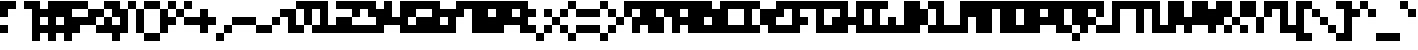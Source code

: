 SplineFontDB: 3.2
FontName: mem-prop-3x5
FullName: mem 3x5
FamilyName: mem 3x5
Weight: Regular
Copyright: Copyright (c) 2020, 
Version: 6.0.4
ItalicAngle: 0
UnderlinePosition: -100
UnderlineWidth: 50
Ascent: 400
Descent: 100
InvalidEm: 0
LayerCount: 2
Layer: 0 0 "Back" 1
Layer: 1 0 "Fore" 0
StyleMap: 0x0000
FSType: 0
OS2Version: 0
OS2_WeightWidthSlopeOnly: 0
OS2_UseTypoMetrics: 1
CreationTime: 0
ModificationTime: 0
PfmFamily: 17
TTFWeight: 400
TTFWidth: 5
LineGap: 45
VLineGap: 45
Panose: 2 0 5 3 0 0 0 0 0 0
OS2TypoAscent: 400
OS2TypoAOffset: 0
OS2TypoDescent: -100
OS2TypoDOffset: 0
OS2TypoLinegap: 45
OS2WinAscent: 400
OS2WinAOffset: 0
OS2WinDescent: 100
OS2WinDOffset: 0
HheadAscent: 400
HheadAOffset: 0
HheadDescent: 100
HheadDOffset: 0
OS2SubXSize: 325
OS2SubYSize: 350
OS2SubXOff: 0
OS2SubYOff: 70
OS2SupXSize: 325
OS2SupYSize: 350
OS2SupXOff: 0
OS2SupYOff: 240
OS2StrikeYSize: 24
OS2StrikeYPos: 129
Lookup: 258 0 0 "kern" { "kern-lut"  } ['kern' ('dflt' <'dflt' > ) ]
DEI: 91125
Encoding: ISO8859-1
UnicodeInterp: none
NameList: AGL For New Fonts
DisplaySize: -48
AntiAlias: 1
FitToEm: 0
OnlyBitmaps: 1
BeginChars: 256 128

StartChar: uni0000
Encoding: 0 0 0
Width: 300
VWidth: 0
Flags: W
LayerCount: 2
Kerns2: 127 500 "kern-lut" 126 500 "kern-lut" 125 500 "kern-lut" 124 500 "kern-lut" 123 500 "kern-lut" 122 500 "kern-lut" 121 500 "kern-lut" 120 500 "kern-lut" 119 500 "kern-lut" 118 500 "kern-lut" 117 500 "kern-lut" 116 500 "kern-lut" 115 500 "kern-lut" 114 500 "kern-lut" 113 500 "kern-lut" 112 500 "kern-lut" 111 500 "kern-lut" 110 500 "kern-lut" 109 500 "kern-lut" 108 500 "kern-lut" 107 500 "kern-lut" 106 500 "kern-lut" 105 500 "kern-lut" 104 500 "kern-lut" 103 500 "kern-lut" 102 500 "kern-lut" 101 500 "kern-lut" 100 500 "kern-lut" 99 500 "kern-lut" 98 500 "kern-lut" 97 500 "kern-lut" 96 500 "kern-lut" 95 500 "kern-lut" 94 500 "kern-lut" 93 500 "kern-lut" 92 500 "kern-lut" 91 500 "kern-lut" 90 500 "kern-lut" 89 500 "kern-lut" 88 500 "kern-lut" 87 500 "kern-lut" 86 500 "kern-lut" 85 500 "kern-lut" 84 500 "kern-lut" 83 500 "kern-lut" 82 500 "kern-lut" 81 500 "kern-lut" 80 500 "kern-lut" 79 500 "kern-lut" 78 500 "kern-lut" 77 500 "kern-lut" 76 500 "kern-lut" 75 500 "kern-lut" 74 500 "kern-lut" 73 500 "kern-lut" 72 500 "kern-lut" 71 500 "kern-lut" 70 500 "kern-lut" 69 500 "kern-lut" 68 500 "kern-lut" 67 500 "kern-lut" 66 500 "kern-lut" 65 500 "kern-lut" 64 500 "kern-lut" 63 500 "kern-lut" 62 500 "kern-lut" 61 500 "kern-lut" 60 500 "kern-lut" 59 500 "kern-lut" 58 500 "kern-lut" 57 500 "kern-lut" 56 500 "kern-lut" 55 500 "kern-lut" 54 500 "kern-lut" 53 500 "kern-lut" 52 500 "kern-lut" 51 500 "kern-lut" 50 500 "kern-lut" 49 500 "kern-lut" 48 500 "kern-lut" 47 500 "kern-lut" 46 500 "kern-lut" 45 500 "kern-lut" 44 0 "kern-lut" 43 500 "kern-lut" 42 500 "kern-lut" 41 500 "kern-lut" 40 500 "kern-lut" 39 500 "kern-lut" 38 500 "kern-lut" 37 500 "kern-lut" 36 500 "kern-lut" 35 500 "kern-lut" 34 500 "kern-lut" 33 500 "kern-lut" 32 0 "kern-lut" 31 0 "kern-lut" 30 0 "kern-lut" 29 0 "kern-lut" 28 0 "kern-lut" 27 500 "kern-lut" 26 500 "kern-lut" 25 500 "kern-lut" 24 500 "kern-lut" 23 500 "kern-lut" 22 500 "kern-lut" 21 500 "kern-lut" 20 500 "kern-lut" 19 500 "kern-lut" 18 500 "kern-lut" 17 500 "kern-lut" 16 500 "kern-lut" 15 500 "kern-lut" 14 500 "kern-lut" 13 0 "kern-lut" 12 0 "kern-lut" 11 0 "kern-lut" 10 0 "kern-lut" 9 0 "kern-lut" 8 500 "kern-lut" 7 500 "kern-lut" 6 500 "kern-lut" 5 500 "kern-lut" 4 500 "kern-lut" 3 500 "kern-lut" 2 500 "kern-lut" 1 500 "kern-lut" 0 500 "kern-lut"
EndChar

StartChar: uni0001
Encoding: 1 1 1
Width: 300
VWidth: 0
Flags: W
LayerCount: 2
Kerns2: 127 500 "kern-lut" 126 500 "kern-lut" 125 500 "kern-lut" 124 500 "kern-lut" 123 500 "kern-lut" 122 500 "kern-lut" 121 500 "kern-lut" 120 500 "kern-lut" 119 500 "kern-lut" 118 500 "kern-lut" 117 500 "kern-lut" 116 500 "kern-lut" 115 500 "kern-lut" 114 500 "kern-lut" 113 500 "kern-lut" 112 500 "kern-lut" 111 500 "kern-lut" 110 500 "kern-lut" 109 500 "kern-lut" 108 500 "kern-lut" 107 500 "kern-lut" 106 500 "kern-lut" 105 500 "kern-lut" 104 500 "kern-lut" 103 500 "kern-lut" 102 500 "kern-lut" 101 500 "kern-lut" 100 500 "kern-lut" 99 500 "kern-lut" 98 500 "kern-lut" 97 500 "kern-lut" 96 500 "kern-lut" 95 500 "kern-lut" 94 500 "kern-lut" 93 500 "kern-lut" 92 500 "kern-lut" 91 500 "kern-lut" 90 500 "kern-lut" 89 500 "kern-lut" 88 500 "kern-lut" 87 500 "kern-lut" 86 500 "kern-lut" 85 500 "kern-lut" 84 500 "kern-lut" 83 500 "kern-lut" 82 500 "kern-lut" 81 500 "kern-lut" 80 500 "kern-lut" 79 500 "kern-lut" 78 500 "kern-lut" 77 500 "kern-lut" 76 500 "kern-lut" 75 500 "kern-lut" 74 500 "kern-lut" 73 500 "kern-lut" 72 500 "kern-lut" 71 500 "kern-lut" 70 500 "kern-lut" 69 500 "kern-lut" 68 500 "kern-lut" 67 500 "kern-lut" 66 500 "kern-lut" 65 500 "kern-lut" 64 500 "kern-lut" 63 500 "kern-lut" 62 500 "kern-lut" 61 500 "kern-lut" 60 500 "kern-lut" 59 500 "kern-lut" 58 500 "kern-lut" 57 500 "kern-lut" 56 500 "kern-lut" 55 500 "kern-lut" 54 500 "kern-lut" 53 500 "kern-lut" 52 500 "kern-lut" 51 500 "kern-lut" 50 500 "kern-lut" 49 500 "kern-lut" 48 500 "kern-lut" 47 500 "kern-lut" 46 500 "kern-lut" 45 500 "kern-lut" 44 0 "kern-lut" 43 500 "kern-lut" 42 500 "kern-lut" 41 500 "kern-lut" 40 500 "kern-lut" 39 500 "kern-lut" 38 500 "kern-lut" 37 500 "kern-lut" 36 500 "kern-lut" 35 500 "kern-lut" 34 500 "kern-lut" 33 500 "kern-lut" 32 0 "kern-lut" 31 0 "kern-lut" 30 0 "kern-lut" 29 0 "kern-lut" 28 0 "kern-lut" 27 500 "kern-lut" 26 500 "kern-lut" 25 500 "kern-lut" 24 500 "kern-lut" 23 500 "kern-lut" 22 500 "kern-lut" 21 500 "kern-lut" 20 500 "kern-lut" 19 500 "kern-lut" 18 500 "kern-lut" 17 500 "kern-lut" 16 500 "kern-lut" 15 500 "kern-lut" 14 500 "kern-lut" 13 0 "kern-lut" 12 0 "kern-lut" 11 0 "kern-lut" 10 0 "kern-lut" 9 0 "kern-lut" 8 500 "kern-lut" 7 500 "kern-lut" 6 500 "kern-lut" 5 500 "kern-lut" 4 500 "kern-lut" 3 500 "kern-lut" 2 500 "kern-lut" 1 500 "kern-lut" 0 500 "kern-lut"
EndChar

StartChar: uni0002
Encoding: 2 2 2
Width: 300
VWidth: 0
Flags: W
LayerCount: 2
Kerns2: 127 500 "kern-lut" 126 500 "kern-lut" 125 500 "kern-lut" 124 500 "kern-lut" 123 500 "kern-lut" 122 500 "kern-lut" 121 500 "kern-lut" 120 500 "kern-lut" 119 500 "kern-lut" 118 500 "kern-lut" 117 500 "kern-lut" 116 500 "kern-lut" 115 500 "kern-lut" 114 500 "kern-lut" 113 500 "kern-lut" 112 500 "kern-lut" 111 500 "kern-lut" 110 500 "kern-lut" 109 500 "kern-lut" 108 500 "kern-lut" 107 500 "kern-lut" 106 500 "kern-lut" 105 500 "kern-lut" 104 500 "kern-lut" 103 500 "kern-lut" 102 500 "kern-lut" 101 500 "kern-lut" 100 500 "kern-lut" 99 500 "kern-lut" 98 500 "kern-lut" 97 500 "kern-lut" 96 500 "kern-lut" 95 500 "kern-lut" 94 500 "kern-lut" 93 500 "kern-lut" 92 500 "kern-lut" 91 500 "kern-lut" 90 500 "kern-lut" 89 500 "kern-lut" 88 500 "kern-lut" 87 500 "kern-lut" 86 500 "kern-lut" 85 500 "kern-lut" 84 500 "kern-lut" 83 500 "kern-lut" 82 500 "kern-lut" 81 500 "kern-lut" 80 500 "kern-lut" 79 500 "kern-lut" 78 500 "kern-lut" 77 500 "kern-lut" 76 500 "kern-lut" 75 500 "kern-lut" 74 500 "kern-lut" 73 500 "kern-lut" 72 500 "kern-lut" 71 500 "kern-lut" 70 500 "kern-lut" 69 500 "kern-lut" 68 500 "kern-lut" 67 500 "kern-lut" 66 500 "kern-lut" 65 500 "kern-lut" 64 500 "kern-lut" 63 500 "kern-lut" 62 500 "kern-lut" 61 500 "kern-lut" 60 500 "kern-lut" 59 500 "kern-lut" 58 500 "kern-lut" 57 500 "kern-lut" 56 500 "kern-lut" 55 500 "kern-lut" 54 500 "kern-lut" 53 500 "kern-lut" 52 500 "kern-lut" 51 500 "kern-lut" 50 500 "kern-lut" 49 500 "kern-lut" 48 500 "kern-lut" 47 500 "kern-lut" 46 500 "kern-lut" 45 500 "kern-lut" 44 0 "kern-lut" 43 500 "kern-lut" 42 500 "kern-lut" 41 500 "kern-lut" 40 500 "kern-lut" 39 500 "kern-lut" 38 500 "kern-lut" 37 500 "kern-lut" 36 500 "kern-lut" 35 500 "kern-lut" 34 500 "kern-lut" 33 500 "kern-lut" 32 0 "kern-lut" 31 0 "kern-lut" 30 0 "kern-lut" 29 0 "kern-lut" 28 0 "kern-lut" 27 500 "kern-lut" 26 500 "kern-lut" 25 500 "kern-lut" 24 500 "kern-lut" 23 500 "kern-lut" 22 500 "kern-lut" 21 500 "kern-lut" 20 500 "kern-lut" 19 500 "kern-lut" 18 500 "kern-lut" 17 500 "kern-lut" 16 500 "kern-lut" 15 500 "kern-lut" 14 500 "kern-lut" 13 0 "kern-lut" 12 0 "kern-lut" 11 0 "kern-lut" 10 0 "kern-lut" 9 0 "kern-lut" 8 500 "kern-lut" 7 500 "kern-lut" 6 500 "kern-lut" 5 500 "kern-lut" 4 500 "kern-lut" 3 500 "kern-lut" 2 500 "kern-lut" 1 500 "kern-lut" 0 500 "kern-lut"
EndChar

StartChar: uni0003
Encoding: 3 3 3
Width: 300
VWidth: 0
Flags: W
LayerCount: 2
Kerns2: 127 500 "kern-lut" 126 500 "kern-lut" 125 500 "kern-lut" 124 500 "kern-lut" 123 500 "kern-lut" 122 500 "kern-lut" 121 500 "kern-lut" 120 500 "kern-lut" 119 500 "kern-lut" 118 500 "kern-lut" 117 500 "kern-lut" 116 500 "kern-lut" 115 500 "kern-lut" 114 500 "kern-lut" 113 500 "kern-lut" 112 500 "kern-lut" 111 500 "kern-lut" 110 500 "kern-lut" 109 500 "kern-lut" 108 500 "kern-lut" 107 500 "kern-lut" 106 500 "kern-lut" 105 500 "kern-lut" 104 500 "kern-lut" 103 500 "kern-lut" 102 500 "kern-lut" 101 500 "kern-lut" 100 500 "kern-lut" 99 500 "kern-lut" 98 500 "kern-lut" 97 500 "kern-lut" 96 500 "kern-lut" 95 500 "kern-lut" 94 500 "kern-lut" 93 500 "kern-lut" 92 500 "kern-lut" 91 500 "kern-lut" 90 500 "kern-lut" 89 500 "kern-lut" 88 500 "kern-lut" 87 500 "kern-lut" 86 500 "kern-lut" 85 500 "kern-lut" 84 500 "kern-lut" 83 500 "kern-lut" 82 500 "kern-lut" 81 500 "kern-lut" 80 500 "kern-lut" 79 500 "kern-lut" 78 500 "kern-lut" 77 500 "kern-lut" 76 500 "kern-lut" 75 500 "kern-lut" 74 500 "kern-lut" 73 500 "kern-lut" 72 500 "kern-lut" 71 500 "kern-lut" 70 500 "kern-lut" 69 500 "kern-lut" 68 500 "kern-lut" 67 500 "kern-lut" 66 500 "kern-lut" 65 500 "kern-lut" 64 500 "kern-lut" 63 500 "kern-lut" 62 500 "kern-lut" 61 500 "kern-lut" 60 500 "kern-lut" 59 500 "kern-lut" 58 500 "kern-lut" 57 500 "kern-lut" 56 500 "kern-lut" 55 500 "kern-lut" 54 500 "kern-lut" 53 500 "kern-lut" 52 500 "kern-lut" 51 500 "kern-lut" 50 500 "kern-lut" 49 500 "kern-lut" 48 500 "kern-lut" 47 500 "kern-lut" 46 500 "kern-lut" 45 500 "kern-lut" 44 0 "kern-lut" 43 500 "kern-lut" 42 500 "kern-lut" 41 500 "kern-lut" 40 500 "kern-lut" 39 500 "kern-lut" 38 500 "kern-lut" 37 500 "kern-lut" 36 500 "kern-lut" 35 500 "kern-lut" 34 500 "kern-lut" 33 500 "kern-lut" 32 0 "kern-lut" 31 0 "kern-lut" 30 0 "kern-lut" 29 0 "kern-lut" 28 0 "kern-lut" 27 500 "kern-lut" 26 500 "kern-lut" 25 500 "kern-lut" 24 500 "kern-lut" 23 500 "kern-lut" 22 500 "kern-lut" 21 500 "kern-lut" 20 500 "kern-lut" 19 500 "kern-lut" 18 500 "kern-lut" 17 500 "kern-lut" 16 500 "kern-lut" 15 500 "kern-lut" 14 500 "kern-lut" 13 0 "kern-lut" 12 0 "kern-lut" 11 0 "kern-lut" 10 0 "kern-lut" 9 0 "kern-lut" 8 500 "kern-lut" 7 500 "kern-lut" 6 500 "kern-lut" 5 500 "kern-lut" 4 500 "kern-lut" 3 500 "kern-lut" 2 500 "kern-lut" 1 500 "kern-lut" 0 500 "kern-lut"
EndChar

StartChar: uni0004
Encoding: 4 4 4
Width: 300
VWidth: 0
Flags: W
LayerCount: 2
Kerns2: 127 500 "kern-lut" 126 500 "kern-lut" 125 500 "kern-lut" 124 500 "kern-lut" 123 500 "kern-lut" 122 500 "kern-lut" 121 500 "kern-lut" 120 500 "kern-lut" 119 500 "kern-lut" 118 500 "kern-lut" 117 500 "kern-lut" 116 500 "kern-lut" 115 500 "kern-lut" 114 500 "kern-lut" 113 500 "kern-lut" 112 500 "kern-lut" 111 500 "kern-lut" 110 500 "kern-lut" 109 500 "kern-lut" 108 500 "kern-lut" 107 500 "kern-lut" 106 500 "kern-lut" 105 500 "kern-lut" 104 500 "kern-lut" 103 500 "kern-lut" 102 500 "kern-lut" 101 500 "kern-lut" 100 500 "kern-lut" 99 500 "kern-lut" 98 500 "kern-lut" 97 500 "kern-lut" 96 500 "kern-lut" 95 500 "kern-lut" 94 500 "kern-lut" 93 500 "kern-lut" 92 500 "kern-lut" 91 500 "kern-lut" 90 500 "kern-lut" 89 500 "kern-lut" 88 500 "kern-lut" 87 500 "kern-lut" 86 500 "kern-lut" 85 500 "kern-lut" 84 500 "kern-lut" 83 500 "kern-lut" 82 500 "kern-lut" 81 500 "kern-lut" 80 500 "kern-lut" 79 500 "kern-lut" 78 500 "kern-lut" 77 500 "kern-lut" 76 500 "kern-lut" 75 500 "kern-lut" 74 500 "kern-lut" 73 500 "kern-lut" 72 500 "kern-lut" 71 500 "kern-lut" 70 500 "kern-lut" 69 500 "kern-lut" 68 500 "kern-lut" 67 500 "kern-lut" 66 500 "kern-lut" 65 500 "kern-lut" 64 500 "kern-lut" 63 500 "kern-lut" 62 500 "kern-lut" 61 500 "kern-lut" 60 500 "kern-lut" 59 500 "kern-lut" 58 500 "kern-lut" 57 500 "kern-lut" 56 500 "kern-lut" 55 500 "kern-lut" 54 500 "kern-lut" 53 500 "kern-lut" 52 500 "kern-lut" 51 500 "kern-lut" 50 500 "kern-lut" 49 500 "kern-lut" 48 500 "kern-lut" 47 500 "kern-lut" 46 500 "kern-lut" 45 500 "kern-lut" 44 0 "kern-lut" 43 500 "kern-lut" 42 500 "kern-lut" 41 500 "kern-lut" 40 500 "kern-lut" 39 500 "kern-lut" 38 500 "kern-lut" 37 500 "kern-lut" 36 500 "kern-lut" 35 500 "kern-lut" 34 500 "kern-lut" 33 500 "kern-lut" 32 0 "kern-lut" 31 0 "kern-lut" 30 0 "kern-lut" 29 0 "kern-lut" 28 0 "kern-lut" 27 500 "kern-lut" 26 500 "kern-lut" 25 500 "kern-lut" 24 500 "kern-lut" 23 500 "kern-lut" 22 500 "kern-lut" 21 500 "kern-lut" 20 500 "kern-lut" 19 500 "kern-lut" 18 500 "kern-lut" 17 500 "kern-lut" 16 500 "kern-lut" 15 500 "kern-lut" 14 500 "kern-lut" 13 0 "kern-lut" 12 0 "kern-lut" 11 0 "kern-lut" 10 0 "kern-lut" 9 0 "kern-lut" 8 500 "kern-lut" 7 500 "kern-lut" 6 500 "kern-lut" 5 500 "kern-lut" 4 500 "kern-lut" 3 500 "kern-lut" 2 500 "kern-lut" 1 500 "kern-lut" 0 500 "kern-lut"
EndChar

StartChar: uni0005
Encoding: 5 5 5
Width: 300
VWidth: 0
Flags: W
LayerCount: 2
Kerns2: 127 500 "kern-lut" 126 500 "kern-lut" 125 500 "kern-lut" 124 500 "kern-lut" 123 500 "kern-lut" 122 500 "kern-lut" 121 500 "kern-lut" 120 500 "kern-lut" 119 500 "kern-lut" 118 500 "kern-lut" 117 500 "kern-lut" 116 500 "kern-lut" 115 500 "kern-lut" 114 500 "kern-lut" 113 500 "kern-lut" 112 500 "kern-lut" 111 500 "kern-lut" 110 500 "kern-lut" 109 500 "kern-lut" 108 500 "kern-lut" 107 500 "kern-lut" 106 500 "kern-lut" 105 500 "kern-lut" 104 500 "kern-lut" 103 500 "kern-lut" 102 500 "kern-lut" 101 500 "kern-lut" 100 500 "kern-lut" 99 500 "kern-lut" 98 500 "kern-lut" 97 500 "kern-lut" 96 500 "kern-lut" 95 500 "kern-lut" 94 500 "kern-lut" 93 500 "kern-lut" 92 500 "kern-lut" 91 500 "kern-lut" 90 500 "kern-lut" 89 500 "kern-lut" 88 500 "kern-lut" 87 500 "kern-lut" 86 500 "kern-lut" 85 500 "kern-lut" 84 500 "kern-lut" 83 500 "kern-lut" 82 500 "kern-lut" 81 500 "kern-lut" 80 500 "kern-lut" 79 500 "kern-lut" 78 500 "kern-lut" 77 500 "kern-lut" 76 500 "kern-lut" 75 500 "kern-lut" 74 500 "kern-lut" 73 500 "kern-lut" 72 500 "kern-lut" 71 500 "kern-lut" 70 500 "kern-lut" 69 500 "kern-lut" 68 500 "kern-lut" 67 500 "kern-lut" 66 500 "kern-lut" 65 500 "kern-lut" 64 500 "kern-lut" 63 500 "kern-lut" 62 500 "kern-lut" 61 500 "kern-lut" 60 500 "kern-lut" 59 500 "kern-lut" 58 500 "kern-lut" 57 500 "kern-lut" 56 500 "kern-lut" 55 500 "kern-lut" 54 500 "kern-lut" 53 500 "kern-lut" 52 500 "kern-lut" 51 500 "kern-lut" 50 500 "kern-lut" 49 500 "kern-lut" 48 500 "kern-lut" 47 500 "kern-lut" 46 500 "kern-lut" 45 500 "kern-lut" 44 0 "kern-lut" 43 500 "kern-lut" 42 500 "kern-lut" 41 500 "kern-lut" 40 500 "kern-lut" 39 500 "kern-lut" 38 500 "kern-lut" 37 500 "kern-lut" 36 500 "kern-lut" 35 500 "kern-lut" 34 500 "kern-lut" 33 500 "kern-lut" 32 0 "kern-lut" 31 0 "kern-lut" 30 0 "kern-lut" 29 0 "kern-lut" 28 0 "kern-lut" 27 500 "kern-lut" 26 500 "kern-lut" 25 500 "kern-lut" 24 500 "kern-lut" 23 500 "kern-lut" 22 500 "kern-lut" 21 500 "kern-lut" 20 500 "kern-lut" 19 500 "kern-lut" 18 500 "kern-lut" 17 500 "kern-lut" 16 500 "kern-lut" 15 500 "kern-lut" 14 500 "kern-lut" 13 0 "kern-lut" 12 0 "kern-lut" 11 0 "kern-lut" 10 0 "kern-lut" 9 0 "kern-lut" 8 500 "kern-lut" 7 500 "kern-lut" 6 500 "kern-lut" 5 500 "kern-lut" 4 500 "kern-lut" 3 500 "kern-lut" 2 500 "kern-lut" 1 500 "kern-lut" 0 500 "kern-lut"
EndChar

StartChar: uni0006
Encoding: 6 6 6
Width: 300
VWidth: 0
Flags: W
LayerCount: 2
Kerns2: 127 500 "kern-lut" 126 500 "kern-lut" 125 500 "kern-lut" 124 500 "kern-lut" 123 500 "kern-lut" 122 500 "kern-lut" 121 500 "kern-lut" 120 500 "kern-lut" 119 500 "kern-lut" 118 500 "kern-lut" 117 500 "kern-lut" 116 500 "kern-lut" 115 500 "kern-lut" 114 500 "kern-lut" 113 500 "kern-lut" 112 500 "kern-lut" 111 500 "kern-lut" 110 500 "kern-lut" 109 500 "kern-lut" 108 500 "kern-lut" 107 500 "kern-lut" 106 500 "kern-lut" 105 500 "kern-lut" 104 500 "kern-lut" 103 500 "kern-lut" 102 500 "kern-lut" 101 500 "kern-lut" 100 500 "kern-lut" 99 500 "kern-lut" 98 500 "kern-lut" 97 500 "kern-lut" 96 500 "kern-lut" 95 500 "kern-lut" 94 500 "kern-lut" 93 500 "kern-lut" 92 500 "kern-lut" 91 500 "kern-lut" 90 500 "kern-lut" 89 500 "kern-lut" 88 500 "kern-lut" 87 500 "kern-lut" 86 500 "kern-lut" 85 500 "kern-lut" 84 500 "kern-lut" 83 500 "kern-lut" 82 500 "kern-lut" 81 500 "kern-lut" 80 500 "kern-lut" 79 500 "kern-lut" 78 500 "kern-lut" 77 500 "kern-lut" 76 500 "kern-lut" 75 500 "kern-lut" 74 500 "kern-lut" 73 500 "kern-lut" 72 500 "kern-lut" 71 500 "kern-lut" 70 500 "kern-lut" 69 500 "kern-lut" 68 500 "kern-lut" 67 500 "kern-lut" 66 500 "kern-lut" 65 500 "kern-lut" 64 500 "kern-lut" 63 500 "kern-lut" 62 500 "kern-lut" 61 500 "kern-lut" 60 500 "kern-lut" 59 500 "kern-lut" 58 500 "kern-lut" 57 500 "kern-lut" 56 500 "kern-lut" 55 500 "kern-lut" 54 500 "kern-lut" 53 500 "kern-lut" 52 500 "kern-lut" 51 500 "kern-lut" 50 500 "kern-lut" 49 500 "kern-lut" 48 500 "kern-lut" 47 500 "kern-lut" 46 500 "kern-lut" 45 500 "kern-lut" 44 0 "kern-lut" 43 500 "kern-lut" 42 500 "kern-lut" 41 500 "kern-lut" 40 500 "kern-lut" 39 500 "kern-lut" 38 500 "kern-lut" 37 500 "kern-lut" 36 500 "kern-lut" 35 500 "kern-lut" 34 500 "kern-lut" 33 500 "kern-lut" 32 0 "kern-lut" 31 0 "kern-lut" 30 0 "kern-lut" 29 0 "kern-lut" 28 0 "kern-lut" 27 500 "kern-lut" 26 500 "kern-lut" 25 500 "kern-lut" 24 500 "kern-lut" 23 500 "kern-lut" 22 500 "kern-lut" 21 500 "kern-lut" 20 500 "kern-lut" 19 500 "kern-lut" 18 500 "kern-lut" 17 500 "kern-lut" 16 500 "kern-lut" 15 500 "kern-lut" 14 500 "kern-lut" 13 0 "kern-lut" 12 0 "kern-lut" 11 0 "kern-lut" 10 0 "kern-lut" 9 0 "kern-lut" 8 500 "kern-lut" 7 500 "kern-lut" 6 500 "kern-lut" 5 500 "kern-lut" 4 500 "kern-lut" 3 500 "kern-lut" 2 500 "kern-lut" 1 500 "kern-lut" 0 500 "kern-lut"
EndChar

StartChar: uni0007
Encoding: 7 7 7
Width: 300
VWidth: 0
Flags: W
LayerCount: 2
Kerns2: 127 500 "kern-lut" 126 500 "kern-lut" 125 500 "kern-lut" 124 500 "kern-lut" 123 500 "kern-lut" 122 500 "kern-lut" 121 500 "kern-lut" 120 500 "kern-lut" 119 500 "kern-lut" 118 500 "kern-lut" 117 500 "kern-lut" 116 500 "kern-lut" 115 500 "kern-lut" 114 500 "kern-lut" 113 500 "kern-lut" 112 500 "kern-lut" 111 500 "kern-lut" 110 500 "kern-lut" 109 500 "kern-lut" 108 500 "kern-lut" 107 500 "kern-lut" 106 500 "kern-lut" 105 500 "kern-lut" 104 500 "kern-lut" 103 500 "kern-lut" 102 500 "kern-lut" 101 500 "kern-lut" 100 500 "kern-lut" 99 500 "kern-lut" 98 500 "kern-lut" 97 500 "kern-lut" 96 500 "kern-lut" 95 500 "kern-lut" 94 500 "kern-lut" 93 500 "kern-lut" 92 500 "kern-lut" 91 500 "kern-lut" 90 500 "kern-lut" 89 500 "kern-lut" 88 500 "kern-lut" 87 500 "kern-lut" 86 500 "kern-lut" 85 500 "kern-lut" 84 500 "kern-lut" 83 500 "kern-lut" 82 500 "kern-lut" 81 500 "kern-lut" 80 500 "kern-lut" 79 500 "kern-lut" 78 500 "kern-lut" 77 500 "kern-lut" 76 500 "kern-lut" 75 500 "kern-lut" 74 500 "kern-lut" 73 500 "kern-lut" 72 500 "kern-lut" 71 500 "kern-lut" 70 500 "kern-lut" 69 500 "kern-lut" 68 500 "kern-lut" 67 500 "kern-lut" 66 500 "kern-lut" 65 500 "kern-lut" 64 500 "kern-lut" 63 500 "kern-lut" 62 500 "kern-lut" 61 500 "kern-lut" 60 500 "kern-lut" 59 500 "kern-lut" 58 500 "kern-lut" 57 500 "kern-lut" 56 500 "kern-lut" 55 500 "kern-lut" 54 500 "kern-lut" 53 500 "kern-lut" 52 500 "kern-lut" 51 500 "kern-lut" 50 500 "kern-lut" 49 500 "kern-lut" 48 500 "kern-lut" 47 500 "kern-lut" 46 500 "kern-lut" 45 500 "kern-lut" 44 0 "kern-lut" 43 500 "kern-lut" 42 500 "kern-lut" 41 500 "kern-lut" 40 500 "kern-lut" 39 500 "kern-lut" 38 500 "kern-lut" 37 500 "kern-lut" 36 500 "kern-lut" 35 500 "kern-lut" 34 500 "kern-lut" 33 500 "kern-lut" 32 0 "kern-lut" 31 0 "kern-lut" 30 0 "kern-lut" 29 0 "kern-lut" 28 0 "kern-lut" 27 500 "kern-lut" 26 500 "kern-lut" 25 500 "kern-lut" 24 500 "kern-lut" 23 500 "kern-lut" 22 500 "kern-lut" 21 500 "kern-lut" 20 500 "kern-lut" 19 500 "kern-lut" 18 500 "kern-lut" 17 500 "kern-lut" 16 500 "kern-lut" 15 500 "kern-lut" 14 500 "kern-lut" 13 0 "kern-lut" 12 0 "kern-lut" 11 0 "kern-lut" 10 0 "kern-lut" 9 0 "kern-lut" 8 500 "kern-lut" 7 500 "kern-lut" 6 500 "kern-lut" 5 500 "kern-lut" 4 500 "kern-lut" 3 500 "kern-lut" 2 500 "kern-lut" 1 500 "kern-lut" 0 500 "kern-lut"
EndChar

StartChar: uni0008
Encoding: 8 8 8
Width: 300
VWidth: 0
Flags: W
LayerCount: 2
Kerns2: 127 500 "kern-lut" 126 500 "kern-lut" 125 500 "kern-lut" 124 500 "kern-lut" 123 500 "kern-lut" 122 500 "kern-lut" 121 500 "kern-lut" 120 500 "kern-lut" 119 500 "kern-lut" 118 500 "kern-lut" 117 500 "kern-lut" 116 500 "kern-lut" 115 500 "kern-lut" 114 500 "kern-lut" 113 500 "kern-lut" 112 500 "kern-lut" 111 500 "kern-lut" 110 500 "kern-lut" 109 500 "kern-lut" 108 500 "kern-lut" 107 500 "kern-lut" 106 500 "kern-lut" 105 500 "kern-lut" 104 500 "kern-lut" 103 500 "kern-lut" 102 500 "kern-lut" 101 500 "kern-lut" 100 500 "kern-lut" 99 500 "kern-lut" 98 500 "kern-lut" 97 500 "kern-lut" 96 500 "kern-lut" 95 500 "kern-lut" 94 500 "kern-lut" 93 500 "kern-lut" 92 500 "kern-lut" 91 500 "kern-lut" 90 500 "kern-lut" 89 500 "kern-lut" 88 500 "kern-lut" 87 500 "kern-lut" 86 500 "kern-lut" 85 500 "kern-lut" 84 500 "kern-lut" 83 500 "kern-lut" 82 500 "kern-lut" 81 500 "kern-lut" 80 500 "kern-lut" 79 500 "kern-lut" 78 500 "kern-lut" 77 500 "kern-lut" 76 500 "kern-lut" 75 500 "kern-lut" 74 500 "kern-lut" 73 500 "kern-lut" 72 500 "kern-lut" 71 500 "kern-lut" 70 500 "kern-lut" 69 500 "kern-lut" 68 500 "kern-lut" 67 500 "kern-lut" 66 500 "kern-lut" 65 500 "kern-lut" 64 500 "kern-lut" 63 500 "kern-lut" 62 500 "kern-lut" 61 500 "kern-lut" 60 500 "kern-lut" 59 500 "kern-lut" 58 500 "kern-lut" 57 500 "kern-lut" 56 500 "kern-lut" 55 500 "kern-lut" 54 500 "kern-lut" 53 500 "kern-lut" 52 500 "kern-lut" 51 500 "kern-lut" 50 500 "kern-lut" 49 500 "kern-lut" 48 500 "kern-lut" 47 500 "kern-lut" 46 500 "kern-lut" 45 500 "kern-lut" 44 0 "kern-lut" 43 500 "kern-lut" 42 500 "kern-lut" 41 500 "kern-lut" 40 500 "kern-lut" 39 500 "kern-lut" 38 500 "kern-lut" 37 500 "kern-lut" 36 500 "kern-lut" 35 500 "kern-lut" 34 500 "kern-lut" 33 500 "kern-lut" 32 0 "kern-lut" 31 0 "kern-lut" 30 0 "kern-lut" 29 0 "kern-lut" 28 0 "kern-lut" 27 500 "kern-lut" 26 500 "kern-lut" 25 500 "kern-lut" 24 500 "kern-lut" 23 500 "kern-lut" 22 500 "kern-lut" 21 500 "kern-lut" 20 500 "kern-lut" 19 500 "kern-lut" 18 500 "kern-lut" 17 500 "kern-lut" 16 500 "kern-lut" 15 500 "kern-lut" 14 500 "kern-lut" 13 0 "kern-lut" 12 0 "kern-lut" 11 0 "kern-lut" 10 0 "kern-lut" 9 0 "kern-lut" 8 500 "kern-lut" 7 500 "kern-lut" 6 500 "kern-lut" 5 500 "kern-lut" 4 500 "kern-lut" 3 500 "kern-lut" 2 500 "kern-lut" 1 500 "kern-lut" 0 500 "kern-lut"
EndChar

StartChar: uni0009
Encoding: 9 9 9
Width: 300
VWidth: 0
Flags: W
LayerCount: 2
Kerns2: 127 500 "kern-lut" 126 500 "kern-lut" 125 500 "kern-lut" 124 500 "kern-lut" 123 500 "kern-lut" 122 500 "kern-lut" 121 500 "kern-lut" 120 500 "kern-lut" 119 500 "kern-lut" 118 500 "kern-lut" 117 500 "kern-lut" 116 500 "kern-lut" 115 500 "kern-lut" 114 500 "kern-lut" 113 500 "kern-lut" 112 500 "kern-lut" 111 500 "kern-lut" 110 500 "kern-lut" 109 500 "kern-lut" 108 500 "kern-lut" 107 500 "kern-lut" 106 500 "kern-lut" 105 500 "kern-lut" 104 500 "kern-lut" 103 500 "kern-lut" 102 500 "kern-lut" 101 500 "kern-lut" 100 500 "kern-lut" 99 500 "kern-lut" 98 500 "kern-lut" 97 500 "kern-lut" 96 500 "kern-lut" 95 500 "kern-lut" 94 500 "kern-lut" 93 500 "kern-lut" 92 500 "kern-lut" 91 500 "kern-lut" 90 500 "kern-lut" 89 500 "kern-lut" 88 500 "kern-lut" 87 500 "kern-lut" 86 500 "kern-lut" 85 500 "kern-lut" 84 500 "kern-lut" 83 500 "kern-lut" 82 500 "kern-lut" 81 500 "kern-lut" 80 500 "kern-lut" 79 500 "kern-lut" 78 500 "kern-lut" 77 500 "kern-lut" 76 500 "kern-lut" 75 500 "kern-lut" 74 500 "kern-lut" 73 500 "kern-lut" 72 500 "kern-lut" 71 500 "kern-lut" 70 500 "kern-lut" 69 500 "kern-lut" 68 500 "kern-lut" 67 500 "kern-lut" 66 500 "kern-lut" 65 500 "kern-lut" 64 500 "kern-lut" 63 500 "kern-lut" 62 500 "kern-lut" 61 500 "kern-lut" 60 500 "kern-lut" 59 500 "kern-lut" 58 500 "kern-lut" 57 500 "kern-lut" 56 500 "kern-lut" 55 500 "kern-lut" 54 500 "kern-lut" 53 500 "kern-lut" 52 500 "kern-lut" 51 500 "kern-lut" 50 500 "kern-lut" 49 500 "kern-lut" 48 500 "kern-lut" 47 500 "kern-lut" 46 500 "kern-lut" 45 500 "kern-lut" 44 0 "kern-lut" 43 500 "kern-lut" 42 500 "kern-lut" 41 500 "kern-lut" 40 500 "kern-lut" 39 500 "kern-lut" 38 500 "kern-lut" 37 500 "kern-lut" 36 500 "kern-lut" 35 500 "kern-lut" 34 500 "kern-lut" 33 500 "kern-lut" 32 0 "kern-lut" 31 0 "kern-lut" 30 0 "kern-lut" 29 0 "kern-lut" 28 0 "kern-lut" 27 500 "kern-lut" 26 500 "kern-lut" 25 500 "kern-lut" 24 500 "kern-lut" 23 500 "kern-lut" 22 500 "kern-lut" 21 500 "kern-lut" 20 500 "kern-lut" 19 500 "kern-lut" 18 500 "kern-lut" 17 500 "kern-lut" 16 500 "kern-lut" 15 500 "kern-lut" 14 500 "kern-lut" 13 0 "kern-lut" 12 0 "kern-lut" 11 0 "kern-lut" 10 0 "kern-lut" 9 0 "kern-lut" 8 500 "kern-lut" 7 500 "kern-lut" 6 500 "kern-lut" 5 500 "kern-lut" 4 500 "kern-lut" 3 500 "kern-lut" 2 500 "kern-lut" 1 500 "kern-lut" 0 500 "kern-lut"
EndChar

StartChar: uni000A
Encoding: 10 10 10
Width: 0
VWidth: 0
Flags: W
LayerCount: 2
Kerns2: 127 500 "kern-lut" 126 500 "kern-lut" 125 500 "kern-lut" 124 500 "kern-lut" 123 500 "kern-lut" 122 500 "kern-lut" 121 500 "kern-lut" 120 500 "kern-lut" 119 500 "kern-lut" 118 500 "kern-lut" 117 500 "kern-lut" 116 500 "kern-lut" 115 500 "kern-lut" 114 500 "kern-lut" 113 500 "kern-lut" 112 500 "kern-lut" 111 500 "kern-lut" 110 500 "kern-lut" 109 500 "kern-lut" 108 500 "kern-lut" 107 500 "kern-lut" 106 500 "kern-lut" 105 500 "kern-lut" 104 500 "kern-lut" 103 500 "kern-lut" 102 500 "kern-lut" 101 500 "kern-lut" 100 500 "kern-lut" 99 500 "kern-lut" 98 500 "kern-lut" 97 500 "kern-lut" 96 500 "kern-lut" 95 500 "kern-lut" 94 500 "kern-lut" 93 500 "kern-lut" 92 500 "kern-lut" 91 500 "kern-lut" 90 500 "kern-lut" 89 500 "kern-lut" 88 500 "kern-lut" 87 500 "kern-lut" 86 500 "kern-lut" 85 500 "kern-lut" 84 500 "kern-lut" 83 500 "kern-lut" 82 500 "kern-lut" 81 500 "kern-lut" 80 500 "kern-lut" 79 500 "kern-lut" 78 500 "kern-lut" 77 500 "kern-lut" 76 500 "kern-lut" 75 500 "kern-lut" 74 500 "kern-lut" 73 500 "kern-lut" 72 500 "kern-lut" 71 500 "kern-lut" 70 500 "kern-lut" 69 500 "kern-lut" 68 500 "kern-lut" 67 500 "kern-lut" 66 500 "kern-lut" 65 500 "kern-lut" 64 500 "kern-lut" 63 500 "kern-lut" 62 500 "kern-lut" 61 500 "kern-lut" 60 500 "kern-lut" 59 500 "kern-lut" 58 500 "kern-lut" 57 500 "kern-lut" 56 500 "kern-lut" 55 500 "kern-lut" 54 500 "kern-lut" 53 500 "kern-lut" 52 500 "kern-lut" 51 500 "kern-lut" 50 500 "kern-lut" 49 500 "kern-lut" 48 500 "kern-lut" 47 500 "kern-lut" 46 500 "kern-lut" 45 500 "kern-lut" 44 0 "kern-lut" 43 500 "kern-lut" 42 500 "kern-lut" 41 500 "kern-lut" 40 500 "kern-lut" 39 500 "kern-lut" 38 500 "kern-lut" 37 500 "kern-lut" 36 500 "kern-lut" 35 500 "kern-lut" 34 500 "kern-lut" 33 500 "kern-lut" 32 0 "kern-lut" 31 0 "kern-lut" 30 0 "kern-lut" 29 0 "kern-lut" 28 0 "kern-lut" 27 500 "kern-lut" 26 500 "kern-lut" 25 500 "kern-lut" 24 500 "kern-lut" 23 500 "kern-lut" 22 500 "kern-lut" 21 500 "kern-lut" 20 500 "kern-lut" 19 500 "kern-lut" 18 500 "kern-lut" 17 500 "kern-lut" 16 500 "kern-lut" 15 500 "kern-lut" 14 500 "kern-lut" 13 0 "kern-lut" 12 0 "kern-lut" 11 0 "kern-lut" 10 0 "kern-lut" 9 0 "kern-lut" 8 500 "kern-lut" 7 500 "kern-lut" 6 500 "kern-lut" 5 500 "kern-lut" 4 500 "kern-lut" 3 500 "kern-lut" 2 500 "kern-lut" 1 500 "kern-lut" 0 500 "kern-lut"
EndChar

StartChar: uni000B
Encoding: 11 11 11
Width: 300
VWidth: 0
Flags: W
LayerCount: 2
Kerns2: 127 500 "kern-lut" 126 500 "kern-lut" 125 500 "kern-lut" 124 500 "kern-lut" 123 500 "kern-lut" 122 500 "kern-lut" 121 500 "kern-lut" 120 500 "kern-lut" 119 500 "kern-lut" 118 500 "kern-lut" 117 500 "kern-lut" 116 500 "kern-lut" 115 500 "kern-lut" 114 500 "kern-lut" 113 500 "kern-lut" 112 500 "kern-lut" 111 500 "kern-lut" 110 500 "kern-lut" 109 500 "kern-lut" 108 500 "kern-lut" 107 500 "kern-lut" 106 500 "kern-lut" 105 500 "kern-lut" 104 500 "kern-lut" 103 500 "kern-lut" 102 500 "kern-lut" 101 500 "kern-lut" 100 500 "kern-lut" 99 500 "kern-lut" 98 500 "kern-lut" 97 500 "kern-lut" 96 500 "kern-lut" 95 500 "kern-lut" 94 500 "kern-lut" 93 500 "kern-lut" 92 500 "kern-lut" 91 500 "kern-lut" 90 500 "kern-lut" 89 500 "kern-lut" 88 500 "kern-lut" 87 500 "kern-lut" 86 500 "kern-lut" 85 500 "kern-lut" 84 500 "kern-lut" 83 500 "kern-lut" 82 500 "kern-lut" 81 500 "kern-lut" 80 500 "kern-lut" 79 500 "kern-lut" 78 500 "kern-lut" 77 500 "kern-lut" 76 500 "kern-lut" 75 500 "kern-lut" 74 500 "kern-lut" 73 500 "kern-lut" 72 500 "kern-lut" 71 500 "kern-lut" 70 500 "kern-lut" 69 500 "kern-lut" 68 500 "kern-lut" 67 500 "kern-lut" 66 500 "kern-lut" 65 500 "kern-lut" 64 500 "kern-lut" 63 500 "kern-lut" 62 500 "kern-lut" 61 500 "kern-lut" 60 500 "kern-lut" 59 500 "kern-lut" 58 500 "kern-lut" 57 500 "kern-lut" 56 500 "kern-lut" 55 500 "kern-lut" 54 500 "kern-lut" 53 500 "kern-lut" 52 500 "kern-lut" 51 500 "kern-lut" 50 500 "kern-lut" 49 500 "kern-lut" 48 500 "kern-lut" 47 500 "kern-lut" 46 500 "kern-lut" 45 500 "kern-lut" 44 0 "kern-lut" 43 500 "kern-lut" 42 500 "kern-lut" 41 500 "kern-lut" 40 500 "kern-lut" 39 500 "kern-lut" 38 500 "kern-lut" 37 500 "kern-lut" 36 500 "kern-lut" 35 500 "kern-lut" 34 500 "kern-lut" 33 500 "kern-lut" 32 0 "kern-lut" 31 0 "kern-lut" 30 0 "kern-lut" 29 0 "kern-lut" 28 0 "kern-lut" 27 500 "kern-lut" 26 500 "kern-lut" 25 500 "kern-lut" 24 500 "kern-lut" 23 500 "kern-lut" 22 500 "kern-lut" 21 500 "kern-lut" 20 500 "kern-lut" 19 500 "kern-lut" 18 500 "kern-lut" 17 500 "kern-lut" 16 500 "kern-lut" 15 500 "kern-lut" 14 500 "kern-lut" 13 0 "kern-lut" 12 0 "kern-lut" 11 0 "kern-lut" 10 0 "kern-lut" 9 0 "kern-lut" 8 500 "kern-lut" 7 500 "kern-lut" 6 500 "kern-lut" 5 500 "kern-lut" 4 500 "kern-lut" 3 500 "kern-lut" 2 500 "kern-lut" 1 500 "kern-lut" 0 500 "kern-lut"
EndChar

StartChar: uni000C
Encoding: 12 12 12
Width: 300
VWidth: 0
Flags: W
LayerCount: 2
Kerns2: 127 500 "kern-lut" 126 500 "kern-lut" 125 500 "kern-lut" 124 500 "kern-lut" 123 500 "kern-lut" 122 500 "kern-lut" 121 500 "kern-lut" 120 500 "kern-lut" 119 500 "kern-lut" 118 500 "kern-lut" 117 500 "kern-lut" 116 500 "kern-lut" 115 500 "kern-lut" 114 500 "kern-lut" 113 500 "kern-lut" 112 500 "kern-lut" 111 500 "kern-lut" 110 500 "kern-lut" 109 500 "kern-lut" 108 500 "kern-lut" 107 500 "kern-lut" 106 500 "kern-lut" 105 500 "kern-lut" 104 500 "kern-lut" 103 500 "kern-lut" 102 500 "kern-lut" 101 500 "kern-lut" 100 500 "kern-lut" 99 500 "kern-lut" 98 500 "kern-lut" 97 500 "kern-lut" 96 500 "kern-lut" 95 500 "kern-lut" 94 500 "kern-lut" 93 500 "kern-lut" 92 500 "kern-lut" 91 500 "kern-lut" 90 500 "kern-lut" 89 500 "kern-lut" 88 500 "kern-lut" 87 500 "kern-lut" 86 500 "kern-lut" 85 500 "kern-lut" 84 500 "kern-lut" 83 500 "kern-lut" 82 500 "kern-lut" 81 500 "kern-lut" 80 500 "kern-lut" 79 500 "kern-lut" 78 500 "kern-lut" 77 500 "kern-lut" 76 500 "kern-lut" 75 500 "kern-lut" 74 500 "kern-lut" 73 500 "kern-lut" 72 500 "kern-lut" 71 500 "kern-lut" 70 500 "kern-lut" 69 500 "kern-lut" 68 500 "kern-lut" 67 500 "kern-lut" 66 500 "kern-lut" 65 500 "kern-lut" 64 500 "kern-lut" 63 500 "kern-lut" 62 500 "kern-lut" 61 500 "kern-lut" 60 500 "kern-lut" 59 500 "kern-lut" 58 500 "kern-lut" 57 500 "kern-lut" 56 500 "kern-lut" 55 500 "kern-lut" 54 500 "kern-lut" 53 500 "kern-lut" 52 500 "kern-lut" 51 500 "kern-lut" 50 500 "kern-lut" 49 500 "kern-lut" 48 500 "kern-lut" 47 500 "kern-lut" 46 500 "kern-lut" 45 500 "kern-lut" 44 0 "kern-lut" 43 500 "kern-lut" 42 500 "kern-lut" 41 500 "kern-lut" 40 500 "kern-lut" 39 500 "kern-lut" 38 500 "kern-lut" 37 500 "kern-lut" 36 500 "kern-lut" 35 500 "kern-lut" 34 500 "kern-lut" 33 500 "kern-lut" 32 0 "kern-lut" 31 0 "kern-lut" 30 0 "kern-lut" 29 0 "kern-lut" 28 0 "kern-lut" 27 500 "kern-lut" 26 500 "kern-lut" 25 500 "kern-lut" 24 500 "kern-lut" 23 500 "kern-lut" 22 500 "kern-lut" 21 500 "kern-lut" 20 500 "kern-lut" 19 500 "kern-lut" 18 500 "kern-lut" 17 500 "kern-lut" 16 500 "kern-lut" 15 500 "kern-lut" 14 500 "kern-lut" 13 0 "kern-lut" 12 0 "kern-lut" 11 0 "kern-lut" 10 0 "kern-lut" 9 0 "kern-lut" 8 500 "kern-lut" 7 500 "kern-lut" 6 500 "kern-lut" 5 500 "kern-lut" 4 500 "kern-lut" 3 500 "kern-lut" 2 500 "kern-lut" 1 500 "kern-lut" 0 500 "kern-lut"
EndChar

StartChar: uni000D
Encoding: 13 13 13
Width: 300
VWidth: 0
Flags: W
LayerCount: 2
Kerns2: 127 500 "kern-lut" 126 500 "kern-lut" 125 500 "kern-lut" 124 500 "kern-lut" 123 500 "kern-lut" 122 500 "kern-lut" 121 500 "kern-lut" 120 500 "kern-lut" 119 500 "kern-lut" 118 500 "kern-lut" 117 500 "kern-lut" 116 500 "kern-lut" 115 500 "kern-lut" 114 500 "kern-lut" 113 500 "kern-lut" 112 500 "kern-lut" 111 500 "kern-lut" 110 500 "kern-lut" 109 500 "kern-lut" 108 500 "kern-lut" 107 500 "kern-lut" 106 500 "kern-lut" 105 500 "kern-lut" 104 500 "kern-lut" 103 500 "kern-lut" 102 500 "kern-lut" 101 500 "kern-lut" 100 500 "kern-lut" 99 500 "kern-lut" 98 500 "kern-lut" 97 500 "kern-lut" 96 500 "kern-lut" 95 500 "kern-lut" 94 500 "kern-lut" 93 500 "kern-lut" 92 500 "kern-lut" 91 500 "kern-lut" 90 500 "kern-lut" 89 500 "kern-lut" 88 500 "kern-lut" 87 500 "kern-lut" 86 500 "kern-lut" 85 500 "kern-lut" 84 500 "kern-lut" 83 500 "kern-lut" 82 500 "kern-lut" 81 500 "kern-lut" 80 500 "kern-lut" 79 500 "kern-lut" 78 500 "kern-lut" 77 500 "kern-lut" 76 500 "kern-lut" 75 500 "kern-lut" 74 500 "kern-lut" 73 500 "kern-lut" 72 500 "kern-lut" 71 500 "kern-lut" 70 500 "kern-lut" 69 500 "kern-lut" 68 500 "kern-lut" 67 500 "kern-lut" 66 500 "kern-lut" 65 500 "kern-lut" 64 500 "kern-lut" 63 500 "kern-lut" 62 500 "kern-lut" 61 500 "kern-lut" 60 500 "kern-lut" 59 500 "kern-lut" 58 500 "kern-lut" 57 500 "kern-lut" 56 500 "kern-lut" 55 500 "kern-lut" 54 500 "kern-lut" 53 500 "kern-lut" 52 500 "kern-lut" 51 500 "kern-lut" 50 500 "kern-lut" 49 500 "kern-lut" 48 500 "kern-lut" 47 500 "kern-lut" 46 500 "kern-lut" 45 500 "kern-lut" 44 0 "kern-lut" 43 500 "kern-lut" 42 500 "kern-lut" 41 500 "kern-lut" 40 500 "kern-lut" 39 500 "kern-lut" 38 500 "kern-lut" 37 500 "kern-lut" 36 500 "kern-lut" 35 500 "kern-lut" 34 500 "kern-lut" 33 500 "kern-lut" 32 0 "kern-lut" 31 0 "kern-lut" 30 0 "kern-lut" 29 0 "kern-lut" 28 0 "kern-lut" 27 500 "kern-lut" 26 500 "kern-lut" 25 500 "kern-lut" 24 500 "kern-lut" 23 500 "kern-lut" 22 500 "kern-lut" 21 500 "kern-lut" 20 500 "kern-lut" 19 500 "kern-lut" 18 500 "kern-lut" 17 500 "kern-lut" 16 500 "kern-lut" 15 500 "kern-lut" 14 500 "kern-lut" 13 0 "kern-lut" 12 0 "kern-lut" 11 0 "kern-lut" 10 0 "kern-lut" 9 0 "kern-lut" 8 500 "kern-lut" 7 500 "kern-lut" 6 500 "kern-lut" 5 500 "kern-lut" 4 500 "kern-lut" 3 500 "kern-lut" 2 500 "kern-lut" 1 500 "kern-lut" 0 500 "kern-lut"
EndChar

StartChar: uni000E
Encoding: 14 14 14
Width: 300
VWidth: 0
Flags: W
LayerCount: 2
Kerns2: 127 500 "kern-lut" 126 500 "kern-lut" 125 500 "kern-lut" 124 500 "kern-lut" 123 500 "kern-lut" 122 500 "kern-lut" 121 500 "kern-lut" 120 500 "kern-lut" 119 500 "kern-lut" 118 500 "kern-lut" 117 500 "kern-lut" 116 500 "kern-lut" 115 500 "kern-lut" 114 500 "kern-lut" 113 500 "kern-lut" 112 500 "kern-lut" 111 500 "kern-lut" 110 500 "kern-lut" 109 500 "kern-lut" 108 500 "kern-lut" 107 500 "kern-lut" 106 500 "kern-lut" 105 500 "kern-lut" 104 500 "kern-lut" 103 500 "kern-lut" 102 500 "kern-lut" 101 500 "kern-lut" 100 500 "kern-lut" 99 500 "kern-lut" 98 500 "kern-lut" 97 500 "kern-lut" 96 500 "kern-lut" 95 500 "kern-lut" 94 500 "kern-lut" 93 500 "kern-lut" 92 500 "kern-lut" 91 500 "kern-lut" 90 500 "kern-lut" 89 500 "kern-lut" 88 500 "kern-lut" 87 500 "kern-lut" 86 500 "kern-lut" 85 500 "kern-lut" 84 500 "kern-lut" 83 500 "kern-lut" 82 500 "kern-lut" 81 500 "kern-lut" 80 500 "kern-lut" 79 500 "kern-lut" 78 500 "kern-lut" 77 500 "kern-lut" 76 500 "kern-lut" 75 500 "kern-lut" 74 500 "kern-lut" 73 500 "kern-lut" 72 500 "kern-lut" 71 500 "kern-lut" 70 500 "kern-lut" 69 500 "kern-lut" 68 500 "kern-lut" 67 500 "kern-lut" 66 500 "kern-lut" 65 500 "kern-lut" 64 500 "kern-lut" 63 500 "kern-lut" 62 500 "kern-lut" 61 500 "kern-lut" 60 500 "kern-lut" 59 500 "kern-lut" 58 500 "kern-lut" 57 500 "kern-lut" 56 500 "kern-lut" 55 500 "kern-lut" 54 500 "kern-lut" 53 500 "kern-lut" 52 500 "kern-lut" 51 500 "kern-lut" 50 500 "kern-lut" 49 500 "kern-lut" 48 500 "kern-lut" 47 500 "kern-lut" 46 500 "kern-lut" 45 500 "kern-lut" 44 0 "kern-lut" 43 500 "kern-lut" 42 500 "kern-lut" 41 500 "kern-lut" 40 500 "kern-lut" 39 500 "kern-lut" 38 500 "kern-lut" 37 500 "kern-lut" 36 500 "kern-lut" 35 500 "kern-lut" 34 500 "kern-lut" 33 500 "kern-lut" 32 0 "kern-lut" 31 0 "kern-lut" 30 0 "kern-lut" 29 0 "kern-lut" 28 0 "kern-lut" 27 500 "kern-lut" 26 500 "kern-lut" 25 500 "kern-lut" 24 500 "kern-lut" 23 500 "kern-lut" 22 500 "kern-lut" 21 500 "kern-lut" 20 500 "kern-lut" 19 500 "kern-lut" 18 500 "kern-lut" 17 500 "kern-lut" 16 500 "kern-lut" 15 500 "kern-lut" 14 500 "kern-lut" 13 0 "kern-lut" 12 0 "kern-lut" 11 0 "kern-lut" 10 0 "kern-lut" 9 0 "kern-lut" 8 500 "kern-lut" 7 500 "kern-lut" 6 500 "kern-lut" 5 500 "kern-lut" 4 500 "kern-lut" 3 500 "kern-lut" 2 500 "kern-lut" 1 500 "kern-lut" 0 500 "kern-lut"
EndChar

StartChar: uni000F
Encoding: 15 15 15
Width: 300
VWidth: 0
Flags: W
LayerCount: 2
Kerns2: 127 500 "kern-lut" 126 500 "kern-lut" 125 500 "kern-lut" 124 500 "kern-lut" 123 500 "kern-lut" 122 500 "kern-lut" 121 500 "kern-lut" 120 500 "kern-lut" 119 500 "kern-lut" 118 500 "kern-lut" 117 500 "kern-lut" 116 500 "kern-lut" 115 500 "kern-lut" 114 500 "kern-lut" 113 500 "kern-lut" 112 500 "kern-lut" 111 500 "kern-lut" 110 500 "kern-lut" 109 500 "kern-lut" 108 500 "kern-lut" 107 500 "kern-lut" 106 500 "kern-lut" 105 500 "kern-lut" 104 500 "kern-lut" 103 500 "kern-lut" 102 500 "kern-lut" 101 500 "kern-lut" 100 500 "kern-lut" 99 500 "kern-lut" 98 500 "kern-lut" 97 500 "kern-lut" 96 500 "kern-lut" 95 500 "kern-lut" 94 500 "kern-lut" 93 500 "kern-lut" 92 500 "kern-lut" 91 500 "kern-lut" 90 500 "kern-lut" 89 500 "kern-lut" 88 500 "kern-lut" 87 500 "kern-lut" 86 500 "kern-lut" 85 500 "kern-lut" 84 500 "kern-lut" 83 500 "kern-lut" 82 500 "kern-lut" 81 500 "kern-lut" 80 500 "kern-lut" 79 500 "kern-lut" 78 500 "kern-lut" 77 500 "kern-lut" 76 500 "kern-lut" 75 500 "kern-lut" 74 500 "kern-lut" 73 500 "kern-lut" 72 500 "kern-lut" 71 500 "kern-lut" 70 500 "kern-lut" 69 500 "kern-lut" 68 500 "kern-lut" 67 500 "kern-lut" 66 500 "kern-lut" 65 500 "kern-lut" 64 500 "kern-lut" 63 500 "kern-lut" 62 500 "kern-lut" 61 500 "kern-lut" 60 500 "kern-lut" 59 500 "kern-lut" 58 500 "kern-lut" 57 500 "kern-lut" 56 500 "kern-lut" 55 500 "kern-lut" 54 500 "kern-lut" 53 500 "kern-lut" 52 500 "kern-lut" 51 500 "kern-lut" 50 500 "kern-lut" 49 500 "kern-lut" 48 500 "kern-lut" 47 500 "kern-lut" 46 500 "kern-lut" 45 500 "kern-lut" 44 0 "kern-lut" 43 500 "kern-lut" 42 500 "kern-lut" 41 500 "kern-lut" 40 500 "kern-lut" 39 500 "kern-lut" 38 500 "kern-lut" 37 500 "kern-lut" 36 500 "kern-lut" 35 500 "kern-lut" 34 500 "kern-lut" 33 500 "kern-lut" 32 0 "kern-lut" 31 0 "kern-lut" 30 0 "kern-lut" 29 0 "kern-lut" 28 0 "kern-lut" 27 500 "kern-lut" 26 500 "kern-lut" 25 500 "kern-lut" 24 500 "kern-lut" 23 500 "kern-lut" 22 500 "kern-lut" 21 500 "kern-lut" 20 500 "kern-lut" 19 500 "kern-lut" 18 500 "kern-lut" 17 500 "kern-lut" 16 500 "kern-lut" 15 500 "kern-lut" 14 500 "kern-lut" 13 0 "kern-lut" 12 0 "kern-lut" 11 0 "kern-lut" 10 0 "kern-lut" 9 0 "kern-lut" 8 500 "kern-lut" 7 500 "kern-lut" 6 500 "kern-lut" 5 500 "kern-lut" 4 500 "kern-lut" 3 500 "kern-lut" 2 500 "kern-lut" 1 500 "kern-lut" 0 500 "kern-lut"
EndChar

StartChar: uni0010
Encoding: 16 16 16
Width: 300
VWidth: 0
Flags: W
LayerCount: 2
Kerns2: 127 500 "kern-lut" 126 500 "kern-lut" 125 500 "kern-lut" 124 500 "kern-lut" 123 500 "kern-lut" 122 500 "kern-lut" 121 500 "kern-lut" 120 500 "kern-lut" 119 500 "kern-lut" 118 500 "kern-lut" 117 500 "kern-lut" 116 500 "kern-lut" 115 500 "kern-lut" 114 500 "kern-lut" 113 500 "kern-lut" 112 500 "kern-lut" 111 500 "kern-lut" 110 500 "kern-lut" 109 500 "kern-lut" 108 500 "kern-lut" 107 500 "kern-lut" 106 500 "kern-lut" 105 500 "kern-lut" 104 500 "kern-lut" 103 500 "kern-lut" 102 500 "kern-lut" 101 500 "kern-lut" 100 500 "kern-lut" 99 500 "kern-lut" 98 500 "kern-lut" 97 500 "kern-lut" 96 500 "kern-lut" 95 500 "kern-lut" 94 500 "kern-lut" 93 500 "kern-lut" 92 500 "kern-lut" 91 500 "kern-lut" 90 500 "kern-lut" 89 500 "kern-lut" 88 500 "kern-lut" 87 500 "kern-lut" 86 500 "kern-lut" 85 500 "kern-lut" 84 500 "kern-lut" 83 500 "kern-lut" 82 500 "kern-lut" 81 500 "kern-lut" 80 500 "kern-lut" 79 500 "kern-lut" 78 500 "kern-lut" 77 500 "kern-lut" 76 500 "kern-lut" 75 500 "kern-lut" 74 500 "kern-lut" 73 500 "kern-lut" 72 500 "kern-lut" 71 500 "kern-lut" 70 500 "kern-lut" 69 500 "kern-lut" 68 500 "kern-lut" 67 500 "kern-lut" 66 500 "kern-lut" 65 500 "kern-lut" 64 500 "kern-lut" 63 500 "kern-lut" 62 500 "kern-lut" 61 500 "kern-lut" 60 500 "kern-lut" 59 500 "kern-lut" 58 500 "kern-lut" 57 500 "kern-lut" 56 500 "kern-lut" 55 500 "kern-lut" 54 500 "kern-lut" 53 500 "kern-lut" 52 500 "kern-lut" 51 500 "kern-lut" 50 500 "kern-lut" 49 500 "kern-lut" 48 500 "kern-lut" 47 500 "kern-lut" 46 500 "kern-lut" 45 500 "kern-lut" 44 0 "kern-lut" 43 500 "kern-lut" 42 500 "kern-lut" 41 500 "kern-lut" 40 500 "kern-lut" 39 500 "kern-lut" 38 500 "kern-lut" 37 500 "kern-lut" 36 500 "kern-lut" 35 500 "kern-lut" 34 500 "kern-lut" 33 500 "kern-lut" 32 0 "kern-lut" 31 0 "kern-lut" 30 0 "kern-lut" 29 0 "kern-lut" 28 0 "kern-lut" 27 500 "kern-lut" 26 500 "kern-lut" 25 500 "kern-lut" 24 500 "kern-lut" 23 500 "kern-lut" 22 500 "kern-lut" 21 500 "kern-lut" 20 500 "kern-lut" 19 500 "kern-lut" 18 500 "kern-lut" 17 500 "kern-lut" 16 500 "kern-lut" 15 500 "kern-lut" 14 500 "kern-lut" 13 0 "kern-lut" 12 0 "kern-lut" 11 0 "kern-lut" 10 0 "kern-lut" 9 0 "kern-lut" 8 500 "kern-lut" 7 500 "kern-lut" 6 500 "kern-lut" 5 500 "kern-lut" 4 500 "kern-lut" 3 500 "kern-lut" 2 500 "kern-lut" 1 500 "kern-lut" 0 500 "kern-lut"
EndChar

StartChar: uni0011
Encoding: 17 17 17
Width: 300
VWidth: 0
Flags: W
LayerCount: 2
Kerns2: 127 500 "kern-lut" 126 500 "kern-lut" 125 500 "kern-lut" 124 500 "kern-lut" 123 500 "kern-lut" 122 500 "kern-lut" 121 500 "kern-lut" 120 500 "kern-lut" 119 500 "kern-lut" 118 500 "kern-lut" 117 500 "kern-lut" 116 500 "kern-lut" 115 500 "kern-lut" 114 500 "kern-lut" 113 500 "kern-lut" 112 500 "kern-lut" 111 500 "kern-lut" 110 500 "kern-lut" 109 500 "kern-lut" 108 500 "kern-lut" 107 500 "kern-lut" 106 500 "kern-lut" 105 500 "kern-lut" 104 500 "kern-lut" 103 500 "kern-lut" 102 500 "kern-lut" 101 500 "kern-lut" 100 500 "kern-lut" 99 500 "kern-lut" 98 500 "kern-lut" 97 500 "kern-lut" 96 500 "kern-lut" 95 500 "kern-lut" 94 500 "kern-lut" 93 500 "kern-lut" 92 500 "kern-lut" 91 500 "kern-lut" 90 500 "kern-lut" 89 500 "kern-lut" 88 500 "kern-lut" 87 500 "kern-lut" 86 500 "kern-lut" 85 500 "kern-lut" 84 500 "kern-lut" 83 500 "kern-lut" 82 500 "kern-lut" 81 500 "kern-lut" 80 500 "kern-lut" 79 500 "kern-lut" 78 500 "kern-lut" 77 500 "kern-lut" 76 500 "kern-lut" 75 500 "kern-lut" 74 500 "kern-lut" 73 500 "kern-lut" 72 500 "kern-lut" 71 500 "kern-lut" 70 500 "kern-lut" 69 500 "kern-lut" 68 500 "kern-lut" 67 500 "kern-lut" 66 500 "kern-lut" 65 500 "kern-lut" 64 500 "kern-lut" 63 500 "kern-lut" 62 500 "kern-lut" 61 500 "kern-lut" 60 500 "kern-lut" 59 500 "kern-lut" 58 500 "kern-lut" 57 500 "kern-lut" 56 500 "kern-lut" 55 500 "kern-lut" 54 500 "kern-lut" 53 500 "kern-lut" 52 500 "kern-lut" 51 500 "kern-lut" 50 500 "kern-lut" 49 500 "kern-lut" 48 500 "kern-lut" 47 500 "kern-lut" 46 500 "kern-lut" 45 500 "kern-lut" 44 0 "kern-lut" 43 500 "kern-lut" 42 500 "kern-lut" 41 500 "kern-lut" 40 500 "kern-lut" 39 500 "kern-lut" 38 500 "kern-lut" 37 500 "kern-lut" 36 500 "kern-lut" 35 500 "kern-lut" 34 500 "kern-lut" 33 500 "kern-lut" 32 0 "kern-lut" 31 0 "kern-lut" 30 0 "kern-lut" 29 0 "kern-lut" 28 0 "kern-lut" 27 500 "kern-lut" 26 500 "kern-lut" 25 500 "kern-lut" 24 500 "kern-lut" 23 500 "kern-lut" 22 500 "kern-lut" 21 500 "kern-lut" 20 500 "kern-lut" 19 500 "kern-lut" 18 500 "kern-lut" 17 500 "kern-lut" 16 500 "kern-lut" 15 500 "kern-lut" 14 500 "kern-lut" 13 0 "kern-lut" 12 0 "kern-lut" 11 0 "kern-lut" 10 0 "kern-lut" 9 0 "kern-lut" 8 500 "kern-lut" 7 500 "kern-lut" 6 500 "kern-lut" 5 500 "kern-lut" 4 500 "kern-lut" 3 500 "kern-lut" 2 500 "kern-lut" 1 500 "kern-lut" 0 500 "kern-lut"
EndChar

StartChar: uni0012
Encoding: 18 18 18
Width: 300
VWidth: 0
Flags: W
LayerCount: 2
Kerns2: 127 500 "kern-lut" 126 500 "kern-lut" 125 500 "kern-lut" 124 500 "kern-lut" 123 500 "kern-lut" 122 500 "kern-lut" 121 500 "kern-lut" 120 500 "kern-lut" 119 500 "kern-lut" 118 500 "kern-lut" 117 500 "kern-lut" 116 500 "kern-lut" 115 500 "kern-lut" 114 500 "kern-lut" 113 500 "kern-lut" 112 500 "kern-lut" 111 500 "kern-lut" 110 500 "kern-lut" 109 500 "kern-lut" 108 500 "kern-lut" 107 500 "kern-lut" 106 500 "kern-lut" 105 500 "kern-lut" 104 500 "kern-lut" 103 500 "kern-lut" 102 500 "kern-lut" 101 500 "kern-lut" 100 500 "kern-lut" 99 500 "kern-lut" 98 500 "kern-lut" 97 500 "kern-lut" 96 500 "kern-lut" 95 500 "kern-lut" 94 500 "kern-lut" 93 500 "kern-lut" 92 500 "kern-lut" 91 500 "kern-lut" 90 500 "kern-lut" 89 500 "kern-lut" 88 500 "kern-lut" 87 500 "kern-lut" 86 500 "kern-lut" 85 500 "kern-lut" 84 500 "kern-lut" 83 500 "kern-lut" 82 500 "kern-lut" 81 500 "kern-lut" 80 500 "kern-lut" 79 500 "kern-lut" 78 500 "kern-lut" 77 500 "kern-lut" 76 500 "kern-lut" 75 500 "kern-lut" 74 500 "kern-lut" 73 500 "kern-lut" 72 500 "kern-lut" 71 500 "kern-lut" 70 500 "kern-lut" 69 500 "kern-lut" 68 500 "kern-lut" 67 500 "kern-lut" 66 500 "kern-lut" 65 500 "kern-lut" 64 500 "kern-lut" 63 500 "kern-lut" 62 500 "kern-lut" 61 500 "kern-lut" 60 500 "kern-lut" 59 500 "kern-lut" 58 500 "kern-lut" 57 500 "kern-lut" 56 500 "kern-lut" 55 500 "kern-lut" 54 500 "kern-lut" 53 500 "kern-lut" 52 500 "kern-lut" 51 500 "kern-lut" 50 500 "kern-lut" 49 500 "kern-lut" 48 500 "kern-lut" 47 500 "kern-lut" 46 500 "kern-lut" 45 500 "kern-lut" 44 0 "kern-lut" 43 500 "kern-lut" 42 500 "kern-lut" 41 500 "kern-lut" 40 500 "kern-lut" 39 500 "kern-lut" 38 500 "kern-lut" 37 500 "kern-lut" 36 500 "kern-lut" 35 500 "kern-lut" 34 500 "kern-lut" 33 500 "kern-lut" 32 0 "kern-lut" 31 0 "kern-lut" 30 0 "kern-lut" 29 0 "kern-lut" 28 0 "kern-lut" 27 500 "kern-lut" 26 500 "kern-lut" 25 500 "kern-lut" 24 500 "kern-lut" 23 500 "kern-lut" 22 500 "kern-lut" 21 500 "kern-lut" 20 500 "kern-lut" 19 500 "kern-lut" 18 500 "kern-lut" 17 500 "kern-lut" 16 500 "kern-lut" 15 500 "kern-lut" 14 500 "kern-lut" 13 0 "kern-lut" 12 0 "kern-lut" 11 0 "kern-lut" 10 0 "kern-lut" 9 0 "kern-lut" 8 500 "kern-lut" 7 500 "kern-lut" 6 500 "kern-lut" 5 500 "kern-lut" 4 500 "kern-lut" 3 500 "kern-lut" 2 500 "kern-lut" 1 500 "kern-lut" 0 500 "kern-lut"
EndChar

StartChar: uni0013
Encoding: 19 19 19
Width: 300
VWidth: 0
Flags: W
LayerCount: 2
Kerns2: 127 500 "kern-lut" 126 500 "kern-lut" 125 500 "kern-lut" 124 500 "kern-lut" 123 500 "kern-lut" 122 500 "kern-lut" 121 500 "kern-lut" 120 500 "kern-lut" 119 500 "kern-lut" 118 500 "kern-lut" 117 500 "kern-lut" 116 500 "kern-lut" 115 500 "kern-lut" 114 500 "kern-lut" 113 500 "kern-lut" 112 500 "kern-lut" 111 500 "kern-lut" 110 500 "kern-lut" 109 500 "kern-lut" 108 500 "kern-lut" 107 500 "kern-lut" 106 500 "kern-lut" 105 500 "kern-lut" 104 500 "kern-lut" 103 500 "kern-lut" 102 500 "kern-lut" 101 500 "kern-lut" 100 500 "kern-lut" 99 500 "kern-lut" 98 500 "kern-lut" 97 500 "kern-lut" 96 500 "kern-lut" 95 500 "kern-lut" 94 500 "kern-lut" 93 500 "kern-lut" 92 500 "kern-lut" 91 500 "kern-lut" 90 500 "kern-lut" 89 500 "kern-lut" 88 500 "kern-lut" 87 500 "kern-lut" 86 500 "kern-lut" 85 500 "kern-lut" 84 500 "kern-lut" 83 500 "kern-lut" 82 500 "kern-lut" 81 500 "kern-lut" 80 500 "kern-lut" 79 500 "kern-lut" 78 500 "kern-lut" 77 500 "kern-lut" 76 500 "kern-lut" 75 500 "kern-lut" 74 500 "kern-lut" 73 500 "kern-lut" 72 500 "kern-lut" 71 500 "kern-lut" 70 500 "kern-lut" 69 500 "kern-lut" 68 500 "kern-lut" 67 500 "kern-lut" 66 500 "kern-lut" 65 500 "kern-lut" 64 500 "kern-lut" 63 500 "kern-lut" 62 500 "kern-lut" 61 500 "kern-lut" 60 500 "kern-lut" 59 500 "kern-lut" 58 500 "kern-lut" 57 500 "kern-lut" 56 500 "kern-lut" 55 500 "kern-lut" 54 500 "kern-lut" 53 500 "kern-lut" 52 500 "kern-lut" 51 500 "kern-lut" 50 500 "kern-lut" 49 500 "kern-lut" 48 500 "kern-lut" 47 500 "kern-lut" 46 500 "kern-lut" 45 500 "kern-lut" 44 0 "kern-lut" 43 500 "kern-lut" 42 500 "kern-lut" 41 500 "kern-lut" 40 500 "kern-lut" 39 500 "kern-lut" 38 500 "kern-lut" 37 500 "kern-lut" 36 500 "kern-lut" 35 500 "kern-lut" 34 500 "kern-lut" 33 500 "kern-lut" 32 0 "kern-lut" 31 0 "kern-lut" 30 0 "kern-lut" 29 0 "kern-lut" 28 0 "kern-lut" 27 500 "kern-lut" 26 500 "kern-lut" 25 500 "kern-lut" 24 500 "kern-lut" 23 500 "kern-lut" 22 500 "kern-lut" 21 500 "kern-lut" 20 500 "kern-lut" 19 500 "kern-lut" 18 500 "kern-lut" 17 500 "kern-lut" 16 500 "kern-lut" 15 500 "kern-lut" 14 500 "kern-lut" 13 0 "kern-lut" 12 0 "kern-lut" 11 0 "kern-lut" 10 0 "kern-lut" 9 0 "kern-lut" 8 500 "kern-lut" 7 500 "kern-lut" 6 500 "kern-lut" 5 500 "kern-lut" 4 500 "kern-lut" 3 500 "kern-lut" 2 500 "kern-lut" 1 500 "kern-lut" 0 500 "kern-lut"
EndChar

StartChar: uni0014
Encoding: 20 20 20
Width: 300
VWidth: 0
Flags: W
LayerCount: 2
Kerns2: 127 500 "kern-lut" 126 500 "kern-lut" 125 500 "kern-lut" 124 500 "kern-lut" 123 500 "kern-lut" 122 500 "kern-lut" 121 500 "kern-lut" 120 500 "kern-lut" 119 500 "kern-lut" 118 500 "kern-lut" 117 500 "kern-lut" 116 500 "kern-lut" 115 500 "kern-lut" 114 500 "kern-lut" 113 500 "kern-lut" 112 500 "kern-lut" 111 500 "kern-lut" 110 500 "kern-lut" 109 500 "kern-lut" 108 500 "kern-lut" 107 500 "kern-lut" 106 500 "kern-lut" 105 500 "kern-lut" 104 500 "kern-lut" 103 500 "kern-lut" 102 500 "kern-lut" 101 500 "kern-lut" 100 500 "kern-lut" 99 500 "kern-lut" 98 500 "kern-lut" 97 500 "kern-lut" 96 500 "kern-lut" 95 500 "kern-lut" 94 500 "kern-lut" 93 500 "kern-lut" 92 500 "kern-lut" 91 500 "kern-lut" 90 500 "kern-lut" 89 500 "kern-lut" 88 500 "kern-lut" 87 500 "kern-lut" 86 500 "kern-lut" 85 500 "kern-lut" 84 500 "kern-lut" 83 500 "kern-lut" 82 500 "kern-lut" 81 500 "kern-lut" 80 500 "kern-lut" 79 500 "kern-lut" 78 500 "kern-lut" 77 500 "kern-lut" 76 500 "kern-lut" 75 500 "kern-lut" 74 500 "kern-lut" 73 500 "kern-lut" 72 500 "kern-lut" 71 500 "kern-lut" 70 500 "kern-lut" 69 500 "kern-lut" 68 500 "kern-lut" 67 500 "kern-lut" 66 500 "kern-lut" 65 500 "kern-lut" 64 500 "kern-lut" 63 500 "kern-lut" 62 500 "kern-lut" 61 500 "kern-lut" 60 500 "kern-lut" 59 500 "kern-lut" 58 500 "kern-lut" 57 500 "kern-lut" 56 500 "kern-lut" 55 500 "kern-lut" 54 500 "kern-lut" 53 500 "kern-lut" 52 500 "kern-lut" 51 500 "kern-lut" 50 500 "kern-lut" 49 500 "kern-lut" 48 500 "kern-lut" 47 500 "kern-lut" 46 500 "kern-lut" 45 500 "kern-lut" 44 0 "kern-lut" 43 500 "kern-lut" 42 500 "kern-lut" 41 500 "kern-lut" 40 500 "kern-lut" 39 500 "kern-lut" 38 500 "kern-lut" 37 500 "kern-lut" 36 500 "kern-lut" 35 500 "kern-lut" 34 500 "kern-lut" 33 500 "kern-lut" 32 0 "kern-lut" 31 0 "kern-lut" 30 0 "kern-lut" 29 0 "kern-lut" 28 0 "kern-lut" 27 500 "kern-lut" 26 500 "kern-lut" 25 500 "kern-lut" 24 500 "kern-lut" 23 500 "kern-lut" 22 500 "kern-lut" 21 500 "kern-lut" 20 500 "kern-lut" 19 500 "kern-lut" 18 500 "kern-lut" 17 500 "kern-lut" 16 500 "kern-lut" 15 500 "kern-lut" 14 500 "kern-lut" 13 0 "kern-lut" 12 0 "kern-lut" 11 0 "kern-lut" 10 0 "kern-lut" 9 0 "kern-lut" 8 500 "kern-lut" 7 500 "kern-lut" 6 500 "kern-lut" 5 500 "kern-lut" 4 500 "kern-lut" 3 500 "kern-lut" 2 500 "kern-lut" 1 500 "kern-lut" 0 500 "kern-lut"
EndChar

StartChar: uni0015
Encoding: 21 21 21
Width: 300
VWidth: 0
Flags: W
LayerCount: 2
Kerns2: 127 500 "kern-lut" 126 500 "kern-lut" 125 500 "kern-lut" 124 500 "kern-lut" 123 500 "kern-lut" 122 500 "kern-lut" 121 500 "kern-lut" 120 500 "kern-lut" 119 500 "kern-lut" 118 500 "kern-lut" 117 500 "kern-lut" 116 500 "kern-lut" 115 500 "kern-lut" 114 500 "kern-lut" 113 500 "kern-lut" 112 500 "kern-lut" 111 500 "kern-lut" 110 500 "kern-lut" 109 500 "kern-lut" 108 500 "kern-lut" 107 500 "kern-lut" 106 500 "kern-lut" 105 500 "kern-lut" 104 500 "kern-lut" 103 500 "kern-lut" 102 500 "kern-lut" 101 500 "kern-lut" 100 500 "kern-lut" 99 500 "kern-lut" 98 500 "kern-lut" 97 500 "kern-lut" 96 500 "kern-lut" 95 500 "kern-lut" 94 500 "kern-lut" 93 500 "kern-lut" 92 500 "kern-lut" 91 500 "kern-lut" 90 500 "kern-lut" 89 500 "kern-lut" 88 500 "kern-lut" 87 500 "kern-lut" 86 500 "kern-lut" 85 500 "kern-lut" 84 500 "kern-lut" 83 500 "kern-lut" 82 500 "kern-lut" 81 500 "kern-lut" 80 500 "kern-lut" 79 500 "kern-lut" 78 500 "kern-lut" 77 500 "kern-lut" 76 500 "kern-lut" 75 500 "kern-lut" 74 500 "kern-lut" 73 500 "kern-lut" 72 500 "kern-lut" 71 500 "kern-lut" 70 500 "kern-lut" 69 500 "kern-lut" 68 500 "kern-lut" 67 500 "kern-lut" 66 500 "kern-lut" 65 500 "kern-lut" 64 500 "kern-lut" 63 500 "kern-lut" 62 500 "kern-lut" 61 500 "kern-lut" 60 500 "kern-lut" 59 500 "kern-lut" 58 500 "kern-lut" 57 500 "kern-lut" 56 500 "kern-lut" 55 500 "kern-lut" 54 500 "kern-lut" 53 500 "kern-lut" 52 500 "kern-lut" 51 500 "kern-lut" 50 500 "kern-lut" 49 500 "kern-lut" 48 500 "kern-lut" 47 500 "kern-lut" 46 500 "kern-lut" 45 500 "kern-lut" 44 0 "kern-lut" 43 500 "kern-lut" 42 500 "kern-lut" 41 500 "kern-lut" 40 500 "kern-lut" 39 500 "kern-lut" 38 500 "kern-lut" 37 500 "kern-lut" 36 500 "kern-lut" 35 500 "kern-lut" 34 500 "kern-lut" 33 500 "kern-lut" 32 0 "kern-lut" 31 0 "kern-lut" 30 0 "kern-lut" 29 0 "kern-lut" 28 0 "kern-lut" 27 500 "kern-lut" 26 500 "kern-lut" 25 500 "kern-lut" 24 500 "kern-lut" 23 500 "kern-lut" 22 500 "kern-lut" 21 500 "kern-lut" 20 500 "kern-lut" 19 500 "kern-lut" 18 500 "kern-lut" 17 500 "kern-lut" 16 500 "kern-lut" 15 500 "kern-lut" 14 500 "kern-lut" 13 0 "kern-lut" 12 0 "kern-lut" 11 0 "kern-lut" 10 0 "kern-lut" 9 0 "kern-lut" 8 500 "kern-lut" 7 500 "kern-lut" 6 500 "kern-lut" 5 500 "kern-lut" 4 500 "kern-lut" 3 500 "kern-lut" 2 500 "kern-lut" 1 500 "kern-lut" 0 500 "kern-lut"
EndChar

StartChar: uni0016
Encoding: 22 22 22
Width: 300
VWidth: 0
Flags: W
LayerCount: 2
Kerns2: 127 500 "kern-lut" 126 500 "kern-lut" 125 500 "kern-lut" 124 500 "kern-lut" 123 500 "kern-lut" 122 500 "kern-lut" 121 500 "kern-lut" 120 500 "kern-lut" 119 500 "kern-lut" 118 500 "kern-lut" 117 500 "kern-lut" 116 500 "kern-lut" 115 500 "kern-lut" 114 500 "kern-lut" 113 500 "kern-lut" 112 500 "kern-lut" 111 500 "kern-lut" 110 500 "kern-lut" 109 500 "kern-lut" 108 500 "kern-lut" 107 500 "kern-lut" 106 500 "kern-lut" 105 500 "kern-lut" 104 500 "kern-lut" 103 500 "kern-lut" 102 500 "kern-lut" 101 500 "kern-lut" 100 500 "kern-lut" 99 500 "kern-lut" 98 500 "kern-lut" 97 500 "kern-lut" 96 500 "kern-lut" 95 500 "kern-lut" 94 500 "kern-lut" 93 500 "kern-lut" 92 500 "kern-lut" 91 500 "kern-lut" 90 500 "kern-lut" 89 500 "kern-lut" 88 500 "kern-lut" 87 500 "kern-lut" 86 500 "kern-lut" 85 500 "kern-lut" 84 500 "kern-lut" 83 500 "kern-lut" 82 500 "kern-lut" 81 500 "kern-lut" 80 500 "kern-lut" 79 500 "kern-lut" 78 500 "kern-lut" 77 500 "kern-lut" 76 500 "kern-lut" 75 500 "kern-lut" 74 500 "kern-lut" 73 500 "kern-lut" 72 500 "kern-lut" 71 500 "kern-lut" 70 500 "kern-lut" 69 500 "kern-lut" 68 500 "kern-lut" 67 500 "kern-lut" 66 500 "kern-lut" 65 500 "kern-lut" 64 500 "kern-lut" 63 500 "kern-lut" 62 500 "kern-lut" 61 500 "kern-lut" 60 500 "kern-lut" 59 500 "kern-lut" 58 500 "kern-lut" 57 500 "kern-lut" 56 500 "kern-lut" 55 500 "kern-lut" 54 500 "kern-lut" 53 500 "kern-lut" 52 500 "kern-lut" 51 500 "kern-lut" 50 500 "kern-lut" 49 500 "kern-lut" 48 500 "kern-lut" 47 500 "kern-lut" 46 500 "kern-lut" 45 500 "kern-lut" 44 0 "kern-lut" 43 500 "kern-lut" 42 500 "kern-lut" 41 500 "kern-lut" 40 500 "kern-lut" 39 500 "kern-lut" 38 500 "kern-lut" 37 500 "kern-lut" 36 500 "kern-lut" 35 500 "kern-lut" 34 500 "kern-lut" 33 500 "kern-lut" 32 0 "kern-lut" 31 0 "kern-lut" 30 0 "kern-lut" 29 0 "kern-lut" 28 0 "kern-lut" 27 500 "kern-lut" 26 500 "kern-lut" 25 500 "kern-lut" 24 500 "kern-lut" 23 500 "kern-lut" 22 500 "kern-lut" 21 500 "kern-lut" 20 500 "kern-lut" 19 500 "kern-lut" 18 500 "kern-lut" 17 500 "kern-lut" 16 500 "kern-lut" 15 500 "kern-lut" 14 500 "kern-lut" 13 0 "kern-lut" 12 0 "kern-lut" 11 0 "kern-lut" 10 0 "kern-lut" 9 0 "kern-lut" 8 500 "kern-lut" 7 500 "kern-lut" 6 500 "kern-lut" 5 500 "kern-lut" 4 500 "kern-lut" 3 500 "kern-lut" 2 500 "kern-lut" 1 500 "kern-lut" 0 500 "kern-lut"
EndChar

StartChar: uni0017
Encoding: 23 23 23
Width: 300
VWidth: 0
Flags: W
LayerCount: 2
Kerns2: 127 500 "kern-lut" 126 500 "kern-lut" 125 500 "kern-lut" 124 500 "kern-lut" 123 500 "kern-lut" 122 500 "kern-lut" 121 500 "kern-lut" 120 500 "kern-lut" 119 500 "kern-lut" 118 500 "kern-lut" 117 500 "kern-lut" 116 500 "kern-lut" 115 500 "kern-lut" 114 500 "kern-lut" 113 500 "kern-lut" 112 500 "kern-lut" 111 500 "kern-lut" 110 500 "kern-lut" 109 500 "kern-lut" 108 500 "kern-lut" 107 500 "kern-lut" 106 500 "kern-lut" 105 500 "kern-lut" 104 500 "kern-lut" 103 500 "kern-lut" 102 500 "kern-lut" 101 500 "kern-lut" 100 500 "kern-lut" 99 500 "kern-lut" 98 500 "kern-lut" 97 500 "kern-lut" 96 500 "kern-lut" 95 500 "kern-lut" 94 500 "kern-lut" 93 500 "kern-lut" 92 500 "kern-lut" 91 500 "kern-lut" 90 500 "kern-lut" 89 500 "kern-lut" 88 500 "kern-lut" 87 500 "kern-lut" 86 500 "kern-lut" 85 500 "kern-lut" 84 500 "kern-lut" 83 500 "kern-lut" 82 500 "kern-lut" 81 500 "kern-lut" 80 500 "kern-lut" 79 500 "kern-lut" 78 500 "kern-lut" 77 500 "kern-lut" 76 500 "kern-lut" 75 500 "kern-lut" 74 500 "kern-lut" 73 500 "kern-lut" 72 500 "kern-lut" 71 500 "kern-lut" 70 500 "kern-lut" 69 500 "kern-lut" 68 500 "kern-lut" 67 500 "kern-lut" 66 500 "kern-lut" 65 500 "kern-lut" 64 500 "kern-lut" 63 500 "kern-lut" 62 500 "kern-lut" 61 500 "kern-lut" 60 500 "kern-lut" 59 500 "kern-lut" 58 500 "kern-lut" 57 500 "kern-lut" 56 500 "kern-lut" 55 500 "kern-lut" 54 500 "kern-lut" 53 500 "kern-lut" 52 500 "kern-lut" 51 500 "kern-lut" 50 500 "kern-lut" 49 500 "kern-lut" 48 500 "kern-lut" 47 500 "kern-lut" 46 500 "kern-lut" 45 500 "kern-lut" 44 0 "kern-lut" 43 500 "kern-lut" 42 500 "kern-lut" 41 500 "kern-lut" 40 500 "kern-lut" 39 500 "kern-lut" 38 500 "kern-lut" 37 500 "kern-lut" 36 500 "kern-lut" 35 500 "kern-lut" 34 500 "kern-lut" 33 500 "kern-lut" 32 0 "kern-lut" 31 0 "kern-lut" 30 0 "kern-lut" 29 0 "kern-lut" 28 0 "kern-lut" 27 500 "kern-lut" 26 500 "kern-lut" 25 500 "kern-lut" 24 500 "kern-lut" 23 500 "kern-lut" 22 500 "kern-lut" 21 500 "kern-lut" 20 500 "kern-lut" 19 500 "kern-lut" 18 500 "kern-lut" 17 500 "kern-lut" 16 500 "kern-lut" 15 500 "kern-lut" 14 500 "kern-lut" 13 0 "kern-lut" 12 0 "kern-lut" 11 0 "kern-lut" 10 0 "kern-lut" 9 0 "kern-lut" 8 500 "kern-lut" 7 500 "kern-lut" 6 500 "kern-lut" 5 500 "kern-lut" 4 500 "kern-lut" 3 500 "kern-lut" 2 500 "kern-lut" 1 500 "kern-lut" 0 500 "kern-lut"
EndChar

StartChar: uni0018
Encoding: 24 24 24
Width: 300
VWidth: 0
Flags: W
LayerCount: 2
Kerns2: 127 500 "kern-lut" 126 500 "kern-lut" 125 500 "kern-lut" 124 500 "kern-lut" 123 500 "kern-lut" 122 500 "kern-lut" 121 500 "kern-lut" 120 500 "kern-lut" 119 500 "kern-lut" 118 500 "kern-lut" 117 500 "kern-lut" 116 500 "kern-lut" 115 500 "kern-lut" 114 500 "kern-lut" 113 500 "kern-lut" 112 500 "kern-lut" 111 500 "kern-lut" 110 500 "kern-lut" 109 500 "kern-lut" 108 500 "kern-lut" 107 500 "kern-lut" 106 500 "kern-lut" 105 500 "kern-lut" 104 500 "kern-lut" 103 500 "kern-lut" 102 500 "kern-lut" 101 500 "kern-lut" 100 500 "kern-lut" 99 500 "kern-lut" 98 500 "kern-lut" 97 500 "kern-lut" 96 500 "kern-lut" 95 500 "kern-lut" 94 500 "kern-lut" 93 500 "kern-lut" 92 500 "kern-lut" 91 500 "kern-lut" 90 500 "kern-lut" 89 500 "kern-lut" 88 500 "kern-lut" 87 500 "kern-lut" 86 500 "kern-lut" 85 500 "kern-lut" 84 500 "kern-lut" 83 500 "kern-lut" 82 500 "kern-lut" 81 500 "kern-lut" 80 500 "kern-lut" 79 500 "kern-lut" 78 500 "kern-lut" 77 500 "kern-lut" 76 500 "kern-lut" 75 500 "kern-lut" 74 500 "kern-lut" 73 500 "kern-lut" 72 500 "kern-lut" 71 500 "kern-lut" 70 500 "kern-lut" 69 500 "kern-lut" 68 500 "kern-lut" 67 500 "kern-lut" 66 500 "kern-lut" 65 500 "kern-lut" 64 500 "kern-lut" 63 500 "kern-lut" 62 500 "kern-lut" 61 500 "kern-lut" 60 500 "kern-lut" 59 500 "kern-lut" 58 500 "kern-lut" 57 500 "kern-lut" 56 500 "kern-lut" 55 500 "kern-lut" 54 500 "kern-lut" 53 500 "kern-lut" 52 500 "kern-lut" 51 500 "kern-lut" 50 500 "kern-lut" 49 500 "kern-lut" 48 500 "kern-lut" 47 500 "kern-lut" 46 500 "kern-lut" 45 500 "kern-lut" 44 0 "kern-lut" 43 500 "kern-lut" 42 500 "kern-lut" 41 500 "kern-lut" 40 500 "kern-lut" 39 500 "kern-lut" 38 500 "kern-lut" 37 500 "kern-lut" 36 500 "kern-lut" 35 500 "kern-lut" 34 500 "kern-lut" 33 500 "kern-lut" 32 0 "kern-lut" 31 0 "kern-lut" 30 0 "kern-lut" 29 0 "kern-lut" 28 0 "kern-lut" 27 500 "kern-lut" 26 500 "kern-lut" 25 500 "kern-lut" 24 500 "kern-lut" 23 500 "kern-lut" 22 500 "kern-lut" 21 500 "kern-lut" 20 500 "kern-lut" 19 500 "kern-lut" 18 500 "kern-lut" 17 500 "kern-lut" 16 500 "kern-lut" 15 500 "kern-lut" 14 500 "kern-lut" 13 0 "kern-lut" 12 0 "kern-lut" 11 0 "kern-lut" 10 0 "kern-lut" 9 0 "kern-lut" 8 500 "kern-lut" 7 500 "kern-lut" 6 500 "kern-lut" 5 500 "kern-lut" 4 500 "kern-lut" 3 500 "kern-lut" 2 500 "kern-lut" 1 500 "kern-lut" 0 500 "kern-lut"
EndChar

StartChar: uni0019
Encoding: 25 25 25
Width: 300
VWidth: 0
Flags: W
LayerCount: 2
Kerns2: 127 500 "kern-lut" 126 500 "kern-lut" 125 500 "kern-lut" 124 500 "kern-lut" 123 500 "kern-lut" 122 500 "kern-lut" 121 500 "kern-lut" 120 500 "kern-lut" 119 500 "kern-lut" 118 500 "kern-lut" 117 500 "kern-lut" 116 500 "kern-lut" 115 500 "kern-lut" 114 500 "kern-lut" 113 500 "kern-lut" 112 500 "kern-lut" 111 500 "kern-lut" 110 500 "kern-lut" 109 500 "kern-lut" 108 500 "kern-lut" 107 500 "kern-lut" 106 500 "kern-lut" 105 500 "kern-lut" 104 500 "kern-lut" 103 500 "kern-lut" 102 500 "kern-lut" 101 500 "kern-lut" 100 500 "kern-lut" 99 500 "kern-lut" 98 500 "kern-lut" 97 500 "kern-lut" 96 500 "kern-lut" 95 500 "kern-lut" 94 500 "kern-lut" 93 500 "kern-lut" 92 500 "kern-lut" 91 500 "kern-lut" 90 500 "kern-lut" 89 500 "kern-lut" 88 500 "kern-lut" 87 500 "kern-lut" 86 500 "kern-lut" 85 500 "kern-lut" 84 500 "kern-lut" 83 500 "kern-lut" 82 500 "kern-lut" 81 500 "kern-lut" 80 500 "kern-lut" 79 500 "kern-lut" 78 500 "kern-lut" 77 500 "kern-lut" 76 500 "kern-lut" 75 500 "kern-lut" 74 500 "kern-lut" 73 500 "kern-lut" 72 500 "kern-lut" 71 500 "kern-lut" 70 500 "kern-lut" 69 500 "kern-lut" 68 500 "kern-lut" 67 500 "kern-lut" 66 500 "kern-lut" 65 500 "kern-lut" 64 500 "kern-lut" 63 500 "kern-lut" 62 500 "kern-lut" 61 500 "kern-lut" 60 500 "kern-lut" 59 500 "kern-lut" 58 500 "kern-lut" 57 500 "kern-lut" 56 500 "kern-lut" 55 500 "kern-lut" 54 500 "kern-lut" 53 500 "kern-lut" 52 500 "kern-lut" 51 500 "kern-lut" 50 500 "kern-lut" 49 500 "kern-lut" 48 500 "kern-lut" 47 500 "kern-lut" 46 500 "kern-lut" 45 500 "kern-lut" 44 0 "kern-lut" 43 500 "kern-lut" 42 500 "kern-lut" 41 500 "kern-lut" 40 500 "kern-lut" 39 500 "kern-lut" 38 500 "kern-lut" 37 500 "kern-lut" 36 500 "kern-lut" 35 500 "kern-lut" 34 500 "kern-lut" 33 500 "kern-lut" 32 0 "kern-lut" 31 0 "kern-lut" 30 0 "kern-lut" 29 0 "kern-lut" 28 0 "kern-lut" 27 500 "kern-lut" 26 500 "kern-lut" 25 500 "kern-lut" 24 500 "kern-lut" 23 500 "kern-lut" 22 500 "kern-lut" 21 500 "kern-lut" 20 500 "kern-lut" 19 500 "kern-lut" 18 500 "kern-lut" 17 500 "kern-lut" 16 500 "kern-lut" 15 500 "kern-lut" 14 500 "kern-lut" 13 0 "kern-lut" 12 0 "kern-lut" 11 0 "kern-lut" 10 0 "kern-lut" 9 0 "kern-lut" 8 500 "kern-lut" 7 500 "kern-lut" 6 500 "kern-lut" 5 500 "kern-lut" 4 500 "kern-lut" 3 500 "kern-lut" 2 500 "kern-lut" 1 500 "kern-lut" 0 500 "kern-lut"
EndChar

StartChar: uni001A
Encoding: 26 26 26
Width: 300
VWidth: 0
Flags: W
LayerCount: 2
Kerns2: 127 500 "kern-lut" 126 500 "kern-lut" 125 500 "kern-lut" 124 500 "kern-lut" 123 500 "kern-lut" 122 500 "kern-lut" 121 500 "kern-lut" 120 500 "kern-lut" 119 500 "kern-lut" 118 500 "kern-lut" 117 500 "kern-lut" 116 500 "kern-lut" 115 500 "kern-lut" 114 500 "kern-lut" 113 500 "kern-lut" 112 500 "kern-lut" 111 500 "kern-lut" 110 500 "kern-lut" 109 500 "kern-lut" 108 500 "kern-lut" 107 500 "kern-lut" 106 500 "kern-lut" 105 500 "kern-lut" 104 500 "kern-lut" 103 500 "kern-lut" 102 500 "kern-lut" 101 500 "kern-lut" 100 500 "kern-lut" 99 500 "kern-lut" 98 500 "kern-lut" 97 500 "kern-lut" 96 500 "kern-lut" 95 500 "kern-lut" 94 500 "kern-lut" 93 500 "kern-lut" 92 500 "kern-lut" 91 500 "kern-lut" 90 500 "kern-lut" 89 500 "kern-lut" 88 500 "kern-lut" 87 500 "kern-lut" 86 500 "kern-lut" 85 500 "kern-lut" 84 500 "kern-lut" 83 500 "kern-lut" 82 500 "kern-lut" 81 500 "kern-lut" 80 500 "kern-lut" 79 500 "kern-lut" 78 500 "kern-lut" 77 500 "kern-lut" 76 500 "kern-lut" 75 500 "kern-lut" 74 500 "kern-lut" 73 500 "kern-lut" 72 500 "kern-lut" 71 500 "kern-lut" 70 500 "kern-lut" 69 500 "kern-lut" 68 500 "kern-lut" 67 500 "kern-lut" 66 500 "kern-lut" 65 500 "kern-lut" 64 500 "kern-lut" 63 500 "kern-lut" 62 500 "kern-lut" 61 500 "kern-lut" 60 500 "kern-lut" 59 500 "kern-lut" 58 500 "kern-lut" 57 500 "kern-lut" 56 500 "kern-lut" 55 500 "kern-lut" 54 500 "kern-lut" 53 500 "kern-lut" 52 500 "kern-lut" 51 500 "kern-lut" 50 500 "kern-lut" 49 500 "kern-lut" 48 500 "kern-lut" 47 500 "kern-lut" 46 500 "kern-lut" 45 500 "kern-lut" 44 0 "kern-lut" 43 500 "kern-lut" 42 500 "kern-lut" 41 500 "kern-lut" 40 500 "kern-lut" 39 500 "kern-lut" 38 500 "kern-lut" 37 500 "kern-lut" 36 500 "kern-lut" 35 500 "kern-lut" 34 500 "kern-lut" 33 500 "kern-lut" 32 0 "kern-lut" 31 0 "kern-lut" 30 0 "kern-lut" 29 0 "kern-lut" 28 0 "kern-lut" 27 500 "kern-lut" 26 500 "kern-lut" 25 500 "kern-lut" 24 500 "kern-lut" 23 500 "kern-lut" 22 500 "kern-lut" 21 500 "kern-lut" 20 500 "kern-lut" 19 500 "kern-lut" 18 500 "kern-lut" 17 500 "kern-lut" 16 500 "kern-lut" 15 500 "kern-lut" 14 500 "kern-lut" 13 0 "kern-lut" 12 0 "kern-lut" 11 0 "kern-lut" 10 0 "kern-lut" 9 0 "kern-lut" 8 500 "kern-lut" 7 500 "kern-lut" 6 500 "kern-lut" 5 500 "kern-lut" 4 500 "kern-lut" 3 500 "kern-lut" 2 500 "kern-lut" 1 500 "kern-lut" 0 500 "kern-lut"
EndChar

StartChar: uni001B
Encoding: 27 27 27
Width: 300
VWidth: 0
Flags: W
LayerCount: 2
Kerns2: 127 500 "kern-lut" 126 500 "kern-lut" 125 500 "kern-lut" 124 500 "kern-lut" 123 500 "kern-lut" 122 500 "kern-lut" 121 500 "kern-lut" 120 500 "kern-lut" 119 500 "kern-lut" 118 500 "kern-lut" 117 500 "kern-lut" 116 500 "kern-lut" 115 500 "kern-lut" 114 500 "kern-lut" 113 500 "kern-lut" 112 500 "kern-lut" 111 500 "kern-lut" 110 500 "kern-lut" 109 500 "kern-lut" 108 500 "kern-lut" 107 500 "kern-lut" 106 500 "kern-lut" 105 500 "kern-lut" 104 500 "kern-lut" 103 500 "kern-lut" 102 500 "kern-lut" 101 500 "kern-lut" 100 500 "kern-lut" 99 500 "kern-lut" 98 500 "kern-lut" 97 500 "kern-lut" 96 500 "kern-lut" 95 500 "kern-lut" 94 500 "kern-lut" 93 500 "kern-lut" 92 500 "kern-lut" 91 500 "kern-lut" 90 500 "kern-lut" 89 500 "kern-lut" 88 500 "kern-lut" 87 500 "kern-lut" 86 500 "kern-lut" 85 500 "kern-lut" 84 500 "kern-lut" 83 500 "kern-lut" 82 500 "kern-lut" 81 500 "kern-lut" 80 500 "kern-lut" 79 500 "kern-lut" 78 500 "kern-lut" 77 500 "kern-lut" 76 500 "kern-lut" 75 500 "kern-lut" 74 500 "kern-lut" 73 500 "kern-lut" 72 500 "kern-lut" 71 500 "kern-lut" 70 500 "kern-lut" 69 500 "kern-lut" 68 500 "kern-lut" 67 500 "kern-lut" 66 500 "kern-lut" 65 500 "kern-lut" 64 500 "kern-lut" 63 500 "kern-lut" 62 500 "kern-lut" 61 500 "kern-lut" 60 500 "kern-lut" 59 500 "kern-lut" 58 500 "kern-lut" 57 500 "kern-lut" 56 500 "kern-lut" 55 500 "kern-lut" 54 500 "kern-lut" 53 500 "kern-lut" 52 500 "kern-lut" 51 500 "kern-lut" 50 500 "kern-lut" 49 500 "kern-lut" 48 500 "kern-lut" 47 500 "kern-lut" 46 500 "kern-lut" 45 500 "kern-lut" 44 0 "kern-lut" 43 500 "kern-lut" 42 500 "kern-lut" 41 500 "kern-lut" 40 500 "kern-lut" 39 500 "kern-lut" 38 500 "kern-lut" 37 500 "kern-lut" 36 500 "kern-lut" 35 500 "kern-lut" 34 500 "kern-lut" 33 500 "kern-lut" 32 0 "kern-lut" 31 0 "kern-lut" 30 0 "kern-lut" 29 0 "kern-lut" 28 0 "kern-lut" 27 500 "kern-lut" 26 500 "kern-lut" 25 500 "kern-lut" 24 500 "kern-lut" 23 500 "kern-lut" 22 500 "kern-lut" 21 500 "kern-lut" 20 500 "kern-lut" 19 500 "kern-lut" 18 500 "kern-lut" 17 500 "kern-lut" 16 500 "kern-lut" 15 500 "kern-lut" 14 500 "kern-lut" 13 0 "kern-lut" 12 0 "kern-lut" 11 0 "kern-lut" 10 0 "kern-lut" 9 0 "kern-lut" 8 500 "kern-lut" 7 500 "kern-lut" 6 500 "kern-lut" 5 500 "kern-lut" 4 500 "kern-lut" 3 500 "kern-lut" 2 500 "kern-lut" 1 500 "kern-lut" 0 500 "kern-lut"
EndChar

StartChar: uni001C
Encoding: 28 28 28
Width: 300
VWidth: 0
Flags: W
LayerCount: 2
Kerns2: 127 500 "kern-lut" 126 500 "kern-lut" 125 500 "kern-lut" 124 500 "kern-lut" 123 500 "kern-lut" 122 500 "kern-lut" 121 500 "kern-lut" 120 500 "kern-lut" 119 500 "kern-lut" 118 500 "kern-lut" 117 500 "kern-lut" 116 500 "kern-lut" 115 500 "kern-lut" 114 500 "kern-lut" 113 500 "kern-lut" 112 500 "kern-lut" 111 500 "kern-lut" 110 500 "kern-lut" 109 500 "kern-lut" 108 500 "kern-lut" 107 500 "kern-lut" 106 500 "kern-lut" 105 500 "kern-lut" 104 500 "kern-lut" 103 500 "kern-lut" 102 500 "kern-lut" 101 500 "kern-lut" 100 500 "kern-lut" 99 500 "kern-lut" 98 500 "kern-lut" 97 500 "kern-lut" 96 500 "kern-lut" 95 500 "kern-lut" 94 500 "kern-lut" 93 500 "kern-lut" 92 500 "kern-lut" 91 500 "kern-lut" 90 500 "kern-lut" 89 500 "kern-lut" 88 500 "kern-lut" 87 500 "kern-lut" 86 500 "kern-lut" 85 500 "kern-lut" 84 500 "kern-lut" 83 500 "kern-lut" 82 500 "kern-lut" 81 500 "kern-lut" 80 500 "kern-lut" 79 500 "kern-lut" 78 500 "kern-lut" 77 500 "kern-lut" 76 500 "kern-lut" 75 500 "kern-lut" 74 500 "kern-lut" 73 500 "kern-lut" 72 500 "kern-lut" 71 500 "kern-lut" 70 500 "kern-lut" 69 500 "kern-lut" 68 500 "kern-lut" 67 500 "kern-lut" 66 500 "kern-lut" 65 500 "kern-lut" 64 500 "kern-lut" 63 500 "kern-lut" 62 500 "kern-lut" 61 500 "kern-lut" 60 500 "kern-lut" 59 500 "kern-lut" 58 500 "kern-lut" 57 500 "kern-lut" 56 500 "kern-lut" 55 500 "kern-lut" 54 500 "kern-lut" 53 500 "kern-lut" 52 500 "kern-lut" 51 500 "kern-lut" 50 500 "kern-lut" 49 500 "kern-lut" 48 500 "kern-lut" 47 500 "kern-lut" 46 500 "kern-lut" 45 500 "kern-lut" 44 0 "kern-lut" 43 500 "kern-lut" 42 500 "kern-lut" 41 500 "kern-lut" 40 500 "kern-lut" 39 500 "kern-lut" 38 500 "kern-lut" 37 500 "kern-lut" 36 500 "kern-lut" 35 500 "kern-lut" 34 500 "kern-lut" 33 500 "kern-lut" 32 0 "kern-lut" 31 0 "kern-lut" 30 0 "kern-lut" 29 0 "kern-lut" 28 0 "kern-lut" 27 500 "kern-lut" 26 500 "kern-lut" 25 500 "kern-lut" 24 500 "kern-lut" 23 500 "kern-lut" 22 500 "kern-lut" 21 500 "kern-lut" 20 500 "kern-lut" 19 500 "kern-lut" 18 500 "kern-lut" 17 500 "kern-lut" 16 500 "kern-lut" 15 500 "kern-lut" 14 500 "kern-lut" 13 0 "kern-lut" 12 0 "kern-lut" 11 0 "kern-lut" 10 0 "kern-lut" 9 0 "kern-lut" 8 500 "kern-lut" 7 500 "kern-lut" 6 500 "kern-lut" 5 500 "kern-lut" 4 500 "kern-lut" 3 500 "kern-lut" 2 500 "kern-lut" 1 500 "kern-lut" 0 500 "kern-lut"
EndChar

StartChar: uni001D
Encoding: 29 29 29
Width: 300
VWidth: 0
Flags: W
LayerCount: 2
Kerns2: 127 500 "kern-lut" 126 500 "kern-lut" 125 500 "kern-lut" 124 500 "kern-lut" 123 500 "kern-lut" 122 500 "kern-lut" 121 500 "kern-lut" 120 500 "kern-lut" 119 500 "kern-lut" 118 500 "kern-lut" 117 500 "kern-lut" 116 500 "kern-lut" 115 500 "kern-lut" 114 500 "kern-lut" 113 500 "kern-lut" 112 500 "kern-lut" 111 500 "kern-lut" 110 500 "kern-lut" 109 500 "kern-lut" 108 500 "kern-lut" 107 500 "kern-lut" 106 500 "kern-lut" 105 500 "kern-lut" 104 500 "kern-lut" 103 500 "kern-lut" 102 500 "kern-lut" 101 500 "kern-lut" 100 500 "kern-lut" 99 500 "kern-lut" 98 500 "kern-lut" 97 500 "kern-lut" 96 500 "kern-lut" 95 500 "kern-lut" 94 500 "kern-lut" 93 500 "kern-lut" 92 500 "kern-lut" 91 500 "kern-lut" 90 500 "kern-lut" 89 500 "kern-lut" 88 500 "kern-lut" 87 500 "kern-lut" 86 500 "kern-lut" 85 500 "kern-lut" 84 500 "kern-lut" 83 500 "kern-lut" 82 500 "kern-lut" 81 500 "kern-lut" 80 500 "kern-lut" 79 500 "kern-lut" 78 500 "kern-lut" 77 500 "kern-lut" 76 500 "kern-lut" 75 500 "kern-lut" 74 500 "kern-lut" 73 500 "kern-lut" 72 500 "kern-lut" 71 500 "kern-lut" 70 500 "kern-lut" 69 500 "kern-lut" 68 500 "kern-lut" 67 500 "kern-lut" 66 500 "kern-lut" 65 500 "kern-lut" 64 500 "kern-lut" 63 500 "kern-lut" 62 500 "kern-lut" 61 500 "kern-lut" 60 500 "kern-lut" 59 500 "kern-lut" 58 500 "kern-lut" 57 500 "kern-lut" 56 500 "kern-lut" 55 500 "kern-lut" 54 500 "kern-lut" 53 500 "kern-lut" 52 500 "kern-lut" 51 500 "kern-lut" 50 500 "kern-lut" 49 500 "kern-lut" 48 500 "kern-lut" 47 500 "kern-lut" 46 500 "kern-lut" 45 500 "kern-lut" 44 0 "kern-lut" 43 500 "kern-lut" 42 500 "kern-lut" 41 500 "kern-lut" 40 500 "kern-lut" 39 500 "kern-lut" 38 500 "kern-lut" 37 500 "kern-lut" 36 500 "kern-lut" 35 500 "kern-lut" 34 500 "kern-lut" 33 500 "kern-lut" 32 0 "kern-lut" 31 0 "kern-lut" 30 0 "kern-lut" 29 0 "kern-lut" 28 0 "kern-lut" 27 500 "kern-lut" 26 500 "kern-lut" 25 500 "kern-lut" 24 500 "kern-lut" 23 500 "kern-lut" 22 500 "kern-lut" 21 500 "kern-lut" 20 500 "kern-lut" 19 500 "kern-lut" 18 500 "kern-lut" 17 500 "kern-lut" 16 500 "kern-lut" 15 500 "kern-lut" 14 500 "kern-lut" 13 0 "kern-lut" 12 0 "kern-lut" 11 0 "kern-lut" 10 0 "kern-lut" 9 0 "kern-lut" 8 500 "kern-lut" 7 500 "kern-lut" 6 500 "kern-lut" 5 500 "kern-lut" 4 500 "kern-lut" 3 500 "kern-lut" 2 500 "kern-lut" 1 500 "kern-lut" 0 500 "kern-lut"
EndChar

StartChar: uni001E
Encoding: 30 30 30
Width: 300
VWidth: 0
Flags: W
LayerCount: 2
Kerns2: 127 500 "kern-lut" 126 500 "kern-lut" 125 500 "kern-lut" 124 500 "kern-lut" 123 500 "kern-lut" 122 500 "kern-lut" 121 500 "kern-lut" 120 500 "kern-lut" 119 500 "kern-lut" 118 500 "kern-lut" 117 500 "kern-lut" 116 500 "kern-lut" 115 500 "kern-lut" 114 500 "kern-lut" 113 500 "kern-lut" 112 500 "kern-lut" 111 500 "kern-lut" 110 500 "kern-lut" 109 500 "kern-lut" 108 500 "kern-lut" 107 500 "kern-lut" 106 500 "kern-lut" 105 500 "kern-lut" 104 500 "kern-lut" 103 500 "kern-lut" 102 500 "kern-lut" 101 500 "kern-lut" 100 500 "kern-lut" 99 500 "kern-lut" 98 500 "kern-lut" 97 500 "kern-lut" 96 500 "kern-lut" 95 500 "kern-lut" 94 500 "kern-lut" 93 500 "kern-lut" 92 500 "kern-lut" 91 500 "kern-lut" 90 500 "kern-lut" 89 500 "kern-lut" 88 500 "kern-lut" 87 500 "kern-lut" 86 500 "kern-lut" 85 500 "kern-lut" 84 500 "kern-lut" 83 500 "kern-lut" 82 500 "kern-lut" 81 500 "kern-lut" 80 500 "kern-lut" 79 500 "kern-lut" 78 500 "kern-lut" 77 500 "kern-lut" 76 500 "kern-lut" 75 500 "kern-lut" 74 500 "kern-lut" 73 500 "kern-lut" 72 500 "kern-lut" 71 500 "kern-lut" 70 500 "kern-lut" 69 500 "kern-lut" 68 500 "kern-lut" 67 500 "kern-lut" 66 500 "kern-lut" 65 500 "kern-lut" 64 500 "kern-lut" 63 500 "kern-lut" 62 500 "kern-lut" 61 500 "kern-lut" 60 500 "kern-lut" 59 500 "kern-lut" 58 500 "kern-lut" 57 500 "kern-lut" 56 500 "kern-lut" 55 500 "kern-lut" 54 500 "kern-lut" 53 500 "kern-lut" 52 500 "kern-lut" 51 500 "kern-lut" 50 500 "kern-lut" 49 500 "kern-lut" 48 500 "kern-lut" 47 500 "kern-lut" 46 500 "kern-lut" 45 500 "kern-lut" 44 0 "kern-lut" 43 500 "kern-lut" 42 500 "kern-lut" 41 500 "kern-lut" 40 500 "kern-lut" 39 500 "kern-lut" 38 500 "kern-lut" 37 500 "kern-lut" 36 500 "kern-lut" 35 500 "kern-lut" 34 500 "kern-lut" 33 500 "kern-lut" 32 0 "kern-lut" 31 0 "kern-lut" 30 0 "kern-lut" 29 0 "kern-lut" 28 0 "kern-lut" 27 500 "kern-lut" 26 500 "kern-lut" 25 500 "kern-lut" 24 500 "kern-lut" 23 500 "kern-lut" 22 500 "kern-lut" 21 500 "kern-lut" 20 500 "kern-lut" 19 500 "kern-lut" 18 500 "kern-lut" 17 500 "kern-lut" 16 500 "kern-lut" 15 500 "kern-lut" 14 500 "kern-lut" 13 0 "kern-lut" 12 0 "kern-lut" 11 0 "kern-lut" 10 0 "kern-lut" 9 0 "kern-lut" 8 500 "kern-lut" 7 500 "kern-lut" 6 500 "kern-lut" 5 500 "kern-lut" 4 500 "kern-lut" 3 500 "kern-lut" 2 500 "kern-lut" 1 500 "kern-lut" 0 500 "kern-lut"
EndChar

StartChar: uni001F
Encoding: 31 31 31
Width: 300
VWidth: 0
Flags: W
LayerCount: 2
Kerns2: 127 500 "kern-lut" 126 500 "kern-lut" 125 500 "kern-lut" 124 500 "kern-lut" 123 500 "kern-lut" 122 500 "kern-lut" 121 500 "kern-lut" 120 500 "kern-lut" 119 500 "kern-lut" 118 500 "kern-lut" 117 500 "kern-lut" 116 500 "kern-lut" 115 500 "kern-lut" 114 500 "kern-lut" 113 500 "kern-lut" 112 500 "kern-lut" 111 500 "kern-lut" 110 500 "kern-lut" 109 500 "kern-lut" 108 500 "kern-lut" 107 500 "kern-lut" 106 500 "kern-lut" 105 500 "kern-lut" 104 500 "kern-lut" 103 500 "kern-lut" 102 500 "kern-lut" 101 500 "kern-lut" 100 500 "kern-lut" 99 500 "kern-lut" 98 500 "kern-lut" 97 500 "kern-lut" 96 500 "kern-lut" 95 500 "kern-lut" 94 500 "kern-lut" 93 500 "kern-lut" 92 500 "kern-lut" 91 500 "kern-lut" 90 500 "kern-lut" 89 500 "kern-lut" 88 500 "kern-lut" 87 500 "kern-lut" 86 500 "kern-lut" 85 500 "kern-lut" 84 500 "kern-lut" 83 500 "kern-lut" 82 500 "kern-lut" 81 500 "kern-lut" 80 500 "kern-lut" 79 500 "kern-lut" 78 500 "kern-lut" 77 500 "kern-lut" 76 500 "kern-lut" 75 500 "kern-lut" 74 500 "kern-lut" 73 500 "kern-lut" 72 500 "kern-lut" 71 500 "kern-lut" 70 500 "kern-lut" 69 500 "kern-lut" 68 500 "kern-lut" 67 500 "kern-lut" 66 500 "kern-lut" 65 500 "kern-lut" 64 500 "kern-lut" 63 500 "kern-lut" 62 500 "kern-lut" 61 500 "kern-lut" 60 500 "kern-lut" 59 500 "kern-lut" 58 500 "kern-lut" 57 500 "kern-lut" 56 500 "kern-lut" 55 500 "kern-lut" 54 500 "kern-lut" 53 500 "kern-lut" 52 500 "kern-lut" 51 500 "kern-lut" 50 500 "kern-lut" 49 500 "kern-lut" 48 500 "kern-lut" 47 500 "kern-lut" 46 500 "kern-lut" 45 500 "kern-lut" 44 0 "kern-lut" 43 500 "kern-lut" 42 500 "kern-lut" 41 500 "kern-lut" 40 500 "kern-lut" 39 500 "kern-lut" 38 500 "kern-lut" 37 500 "kern-lut" 36 500 "kern-lut" 35 500 "kern-lut" 34 500 "kern-lut" 33 500 "kern-lut" 32 0 "kern-lut" 31 0 "kern-lut" 30 0 "kern-lut" 29 0 "kern-lut" 28 0 "kern-lut" 27 500 "kern-lut" 26 500 "kern-lut" 25 500 "kern-lut" 24 500 "kern-lut" 23 500 "kern-lut" 22 500 "kern-lut" 21 500 "kern-lut" 20 500 "kern-lut" 19 500 "kern-lut" 18 500 "kern-lut" 17 500 "kern-lut" 16 500 "kern-lut" 15 500 "kern-lut" 14 500 "kern-lut" 13 0 "kern-lut" 12 0 "kern-lut" 11 0 "kern-lut" 10 0 "kern-lut" 9 0 "kern-lut" 8 500 "kern-lut" 7 500 "kern-lut" 6 500 "kern-lut" 5 500 "kern-lut" 4 500 "kern-lut" 3 500 "kern-lut" 2 500 "kern-lut" 1 500 "kern-lut" 0 500 "kern-lut"
EndChar

StartChar: space
Encoding: 32 32 32
Width: 300
VWidth: 0
Flags: W
LayerCount: 2
Kerns2: 127 500 "kern-lut" 126 500 "kern-lut" 125 500 "kern-lut" 124 500 "kern-lut" 123 500 "kern-lut" 122 500 "kern-lut" 121 500 "kern-lut" 120 500 "kern-lut" 119 500 "kern-lut" 118 500 "kern-lut" 117 500 "kern-lut" 116 500 "kern-lut" 115 500 "kern-lut" 114 500 "kern-lut" 113 500 "kern-lut" 112 500 "kern-lut" 111 500 "kern-lut" 110 500 "kern-lut" 109 500 "kern-lut" 108 500 "kern-lut" 107 500 "kern-lut" 106 500 "kern-lut" 105 500 "kern-lut" 104 500 "kern-lut" 103 500 "kern-lut" 102 500 "kern-lut" 101 500 "kern-lut" 100 500 "kern-lut" 99 500 "kern-lut" 98 500 "kern-lut" 97 500 "kern-lut" 96 500 "kern-lut" 95 500 "kern-lut" 94 500 "kern-lut" 93 500 "kern-lut" 92 500 "kern-lut" 91 500 "kern-lut" 90 500 "kern-lut" 89 500 "kern-lut" 88 500 "kern-lut" 87 500 "kern-lut" 86 500 "kern-lut" 85 500 "kern-lut" 84 500 "kern-lut" 83 500 "kern-lut" 82 500 "kern-lut" 81 500 "kern-lut" 80 500 "kern-lut" 79 500 "kern-lut" 78 500 "kern-lut" 77 500 "kern-lut" 76 500 "kern-lut" 75 500 "kern-lut" 74 500 "kern-lut" 73 500 "kern-lut" 72 500 "kern-lut" 71 500 "kern-lut" 70 500 "kern-lut" 69 500 "kern-lut" 68 500 "kern-lut" 67 500 "kern-lut" 66 500 "kern-lut" 65 500 "kern-lut" 64 500 "kern-lut" 63 500 "kern-lut" 62 500 "kern-lut" 61 500 "kern-lut" 60 500 "kern-lut" 59 500 "kern-lut" 58 500 "kern-lut" 57 500 "kern-lut" 56 500 "kern-lut" 55 500 "kern-lut" 54 500 "kern-lut" 53 500 "kern-lut" 52 500 "kern-lut" 51 500 "kern-lut" 50 500 "kern-lut" 49 500 "kern-lut" 48 500 "kern-lut" 47 500 "kern-lut" 46 500 "kern-lut" 45 500 "kern-lut" 44 0 "kern-lut" 43 500 "kern-lut" 42 500 "kern-lut" 41 500 "kern-lut" 40 500 "kern-lut" 39 500 "kern-lut" 38 500 "kern-lut" 37 500 "kern-lut" 36 500 "kern-lut" 35 500 "kern-lut" 34 500 "kern-lut" 33 500 "kern-lut" 32 0 "kern-lut" 31 0 "kern-lut" 30 0 "kern-lut" 29 0 "kern-lut" 28 0 "kern-lut" 27 500 "kern-lut" 26 500 "kern-lut" 25 500 "kern-lut" 24 500 "kern-lut" 23 500 "kern-lut" 22 500 "kern-lut" 21 500 "kern-lut" 20 500 "kern-lut" 19 500 "kern-lut" 18 500 "kern-lut" 17 500 "kern-lut" 16 500 "kern-lut" 15 500 "kern-lut" 14 500 "kern-lut" 13 0 "kern-lut" 12 0 "kern-lut" 11 0 "kern-lut" 10 0 "kern-lut" 9 0 "kern-lut" 8 500 "kern-lut" 7 500 "kern-lut" 6 500 "kern-lut" 5 500 "kern-lut" 4 500 "kern-lut" 3 500 "kern-lut" 2 500 "kern-lut" 1 500 "kern-lut" 0 500 "kern-lut"
EndChar

StartChar: exclam
Encoding: 33 33 33
Width: 100
VWidth: -100
Flags: W
LayerCount: 2
Fore
SplineSet
0 300 m 1
 0 400 l 1
 50 400 l 1
 100 400 l 1
 100 300 l 1
 100 200 l 1
 50 200 l 1
 0 200 l 1
 0 300 l 1
0 50 m 1
 0 100 l 1
 50 100 l 1
 100 100 l 1
 100 50 l 1
 100 0 l 1
 50 0 l 1
 0 0 l 1
 0 50 l 1
EndSplineSet
Kerns2: 127 500 "kern-lut" 126 500 "kern-lut" 125 500 "kern-lut" 124 500 "kern-lut" 123 500 "kern-lut" 122 500 "kern-lut" 121 500 "kern-lut" 120 500 "kern-lut" 119 500 "kern-lut" 118 500 "kern-lut" 117 500 "kern-lut" 116 500 "kern-lut" 115 500 "kern-lut" 114 500 "kern-lut" 113 500 "kern-lut" 112 500 "kern-lut" 111 500 "kern-lut" 110 500 "kern-lut" 109 500 "kern-lut" 108 500 "kern-lut" 107 500 "kern-lut" 106 500 "kern-lut" 105 500 "kern-lut" 104 500 "kern-lut" 103 500 "kern-lut" 102 500 "kern-lut" 101 500 "kern-lut" 100 500 "kern-lut" 99 500 "kern-lut" 98 500 "kern-lut" 97 500 "kern-lut" 96 500 "kern-lut" 95 500 "kern-lut" 94 500 "kern-lut" 93 500 "kern-lut" 92 500 "kern-lut" 91 500 "kern-lut" 90 500 "kern-lut" 89 500 "kern-lut" 88 500 "kern-lut" 87 500 "kern-lut" 86 500 "kern-lut" 85 500 "kern-lut" 84 500 "kern-lut" 83 500 "kern-lut" 82 500 "kern-lut" 81 500 "kern-lut" 80 500 "kern-lut" 79 500 "kern-lut" 78 500 "kern-lut" 77 500 "kern-lut" 76 500 "kern-lut" 75 500 "kern-lut" 74 500 "kern-lut" 73 500 "kern-lut" 72 500 "kern-lut" 71 500 "kern-lut" 70 500 "kern-lut" 69 500 "kern-lut" 68 500 "kern-lut" 67 500 "kern-lut" 66 500 "kern-lut" 65 500 "kern-lut" 64 500 "kern-lut" 63 500 "kern-lut" 62 500 "kern-lut" 61 500 "kern-lut" 60 500 "kern-lut" 59 500 "kern-lut" 58 500 "kern-lut" 57 500 "kern-lut" 56 500 "kern-lut" 55 500 "kern-lut" 54 500 "kern-lut" 53 500 "kern-lut" 52 500 "kern-lut" 51 500 "kern-lut" 50 500 "kern-lut" 49 500 "kern-lut" 48 500 "kern-lut" 47 500 "kern-lut" 46 500 "kern-lut" 45 500 "kern-lut" 44 0 "kern-lut" 43 500 "kern-lut" 42 500 "kern-lut" 41 500 "kern-lut" 40 500 "kern-lut" 39 500 "kern-lut" 38 500 "kern-lut" 37 500 "kern-lut" 36 500 "kern-lut" 35 500 "kern-lut" 34 500 "kern-lut" 33 500 "kern-lut" 32 0 "kern-lut" 31 0 "kern-lut" 30 0 "kern-lut" 29 0 "kern-lut" 28 0 "kern-lut" 27 500 "kern-lut" 26 500 "kern-lut" 25 500 "kern-lut" 24 500 "kern-lut" 23 500 "kern-lut" 22 500 "kern-lut" 21 500 "kern-lut" 20 500 "kern-lut" 19 500 "kern-lut" 18 500 "kern-lut" 17 500 "kern-lut" 16 500 "kern-lut" 15 500 "kern-lut" 14 500 "kern-lut" 13 0 "kern-lut" 12 0 "kern-lut" 11 0 "kern-lut" 10 0 "kern-lut" 9 0 "kern-lut" 8 500 "kern-lut" 7 500 "kern-lut" 6 500 "kern-lut" 5 500 "kern-lut" 4 500 "kern-lut" 3 500 "kern-lut" 2 500 "kern-lut" 1 500 "kern-lut" 0 500 "kern-lut"
EndChar

StartChar: quotedbl
Encoding: 34 34 34
Width: 300
VWidth: -100
Flags: W
LayerCount: 2
Fore
SplineSet
0 350 m 1
 0 400 l 1
 50 400 l 1
 100 400 l 1
 100 350 l 1
 100 300 l 1
 50 300 l 1
 0 300 l 1
 0 350 l 1
200 350 m 1
 200 400 l 1
 250 400 l 1
 300 400 l 1
 300 350 l 1
 300 300 l 1
 250 300 l 1
 200 300 l 1
 200 350 l 1
EndSplineSet
Kerns2: 127 500 "kern-lut" 126 500 "kern-lut" 125 500 "kern-lut" 124 500 "kern-lut" 123 500 "kern-lut" 122 500 "kern-lut" 121 500 "kern-lut" 120 500 "kern-lut" 119 500 "kern-lut" 118 500 "kern-lut" 117 500 "kern-lut" 116 500 "kern-lut" 115 500 "kern-lut" 114 500 "kern-lut" 113 500 "kern-lut" 112 500 "kern-lut" 111 500 "kern-lut" 110 500 "kern-lut" 109 500 "kern-lut" 108 500 "kern-lut" 107 500 "kern-lut" 106 500 "kern-lut" 105 500 "kern-lut" 104 500 "kern-lut" 103 500 "kern-lut" 102 500 "kern-lut" 101 500 "kern-lut" 100 500 "kern-lut" 99 500 "kern-lut" 98 500 "kern-lut" 97 500 "kern-lut" 96 500 "kern-lut" 95 500 "kern-lut" 94 500 "kern-lut" 93 500 "kern-lut" 92 500 "kern-lut" 91 500 "kern-lut" 90 500 "kern-lut" 89 500 "kern-lut" 88 500 "kern-lut" 87 500 "kern-lut" 86 500 "kern-lut" 85 500 "kern-lut" 84 500 "kern-lut" 83 500 "kern-lut" 82 500 "kern-lut" 81 500 "kern-lut" 80 500 "kern-lut" 79 500 "kern-lut" 78 500 "kern-lut" 77 500 "kern-lut" 76 500 "kern-lut" 75 500 "kern-lut" 74 500 "kern-lut" 73 500 "kern-lut" 72 500 "kern-lut" 71 500 "kern-lut" 70 500 "kern-lut" 69 500 "kern-lut" 68 500 "kern-lut" 67 500 "kern-lut" 66 500 "kern-lut" 65 500 "kern-lut" 64 500 "kern-lut" 63 500 "kern-lut" 62 500 "kern-lut" 61 500 "kern-lut" 60 500 "kern-lut" 59 500 "kern-lut" 58 500 "kern-lut" 57 500 "kern-lut" 56 500 "kern-lut" 55 500 "kern-lut" 54 500 "kern-lut" 53 500 "kern-lut" 52 500 "kern-lut" 51 500 "kern-lut" 50 500 "kern-lut" 49 500 "kern-lut" 48 500 "kern-lut" 47 500 "kern-lut" 46 500 "kern-lut" 45 500 "kern-lut" 44 0 "kern-lut" 43 500 "kern-lut" 42 500 "kern-lut" 41 500 "kern-lut" 40 500 "kern-lut" 39 500 "kern-lut" 38 500 "kern-lut" 37 500 "kern-lut" 36 500 "kern-lut" 35 500 "kern-lut" 34 500 "kern-lut" 33 500 "kern-lut" 32 0 "kern-lut" 31 0 "kern-lut" 30 0 "kern-lut" 29 0 "kern-lut" 28 0 "kern-lut" 27 500 "kern-lut" 26 500 "kern-lut" 25 500 "kern-lut" 24 500 "kern-lut" 23 500 "kern-lut" 22 500 "kern-lut" 21 500 "kern-lut" 20 500 "kern-lut" 19 500 "kern-lut" 18 500 "kern-lut" 17 500 "kern-lut" 16 500 "kern-lut" 15 500 "kern-lut" 14 500 "kern-lut" 13 0 "kern-lut" 12 0 "kern-lut" 11 0 "kern-lut" 10 0 "kern-lut" 9 0 "kern-lut" 8 500 "kern-lut" 7 500 "kern-lut" 6 500 "kern-lut" 5 500 "kern-lut" 4 500 "kern-lut" 3 500 "kern-lut" 2 500 "kern-lut" 1 500 "kern-lut" 0 500 "kern-lut"
EndChar

StartChar: numbersign
Encoding: 35 35 35
Width: 300
VWidth: -100
Flags: W
LayerCount: 2
Fore
SplineSet
0 150 m 1
 0 400 l 1
 50 400 l 1
 100 400 l 1
 100 350 l 1
 100 300 l 1
 150 300 l 1
 200 300 l 1
 200 350 l 1
 200 400 l 1
 250 400 l 1
 300 400 l 1
 300 150 l 1
 300 -100 l 1
 250 -100 l 1
 200 -100 l 1
 200 -50 l 1
 200 0 l 1
 150 0 l 1
 100 0 l 1
 100 -50 l 1
 100 -100 l 1
 50 -100 l 1
 0 -100 l 1
 0 150 l 1
200 150 m 1
 200 200 l 1
 150 200 l 1
 100 200 l 1
 100 150 l 1
 100 100 l 1
 150 100 l 1
 200 100 l 1
 200 150 l 1
EndSplineSet
Kerns2: 127 500 "kern-lut" 126 500 "kern-lut" 125 500 "kern-lut" 124 500 "kern-lut" 123 500 "kern-lut" 122 500 "kern-lut" 121 500 "kern-lut" 120 500 "kern-lut" 119 500 "kern-lut" 118 500 "kern-lut" 117 500 "kern-lut" 116 500 "kern-lut" 115 500 "kern-lut" 114 500 "kern-lut" 113 500 "kern-lut" 112 500 "kern-lut" 111 500 "kern-lut" 110 500 "kern-lut" 109 500 "kern-lut" 108 500 "kern-lut" 107 500 "kern-lut" 106 500 "kern-lut" 105 500 "kern-lut" 104 500 "kern-lut" 103 500 "kern-lut" 102 500 "kern-lut" 101 500 "kern-lut" 100 500 "kern-lut" 99 500 "kern-lut" 98 500 "kern-lut" 97 500 "kern-lut" 96 500 "kern-lut" 95 500 "kern-lut" 94 500 "kern-lut" 93 500 "kern-lut" 92 500 "kern-lut" 91 500 "kern-lut" 90 500 "kern-lut" 89 500 "kern-lut" 88 500 "kern-lut" 87 500 "kern-lut" 86 500 "kern-lut" 85 500 "kern-lut" 84 500 "kern-lut" 83 500 "kern-lut" 82 500 "kern-lut" 81 500 "kern-lut" 80 500 "kern-lut" 79 500 "kern-lut" 78 500 "kern-lut" 77 500 "kern-lut" 76 500 "kern-lut" 75 500 "kern-lut" 74 500 "kern-lut" 73 500 "kern-lut" 72 500 "kern-lut" 71 500 "kern-lut" 70 500 "kern-lut" 69 500 "kern-lut" 68 500 "kern-lut" 67 500 "kern-lut" 66 500 "kern-lut" 65 500 "kern-lut" 64 500 "kern-lut" 63 500 "kern-lut" 62 500 "kern-lut" 61 500 "kern-lut" 60 500 "kern-lut" 59 500 "kern-lut" 58 500 "kern-lut" 57 500 "kern-lut" 56 500 "kern-lut" 55 500 "kern-lut" 54 500 "kern-lut" 53 500 "kern-lut" 52 500 "kern-lut" 51 500 "kern-lut" 50 500 "kern-lut" 49 500 "kern-lut" 48 500 "kern-lut" 47 500 "kern-lut" 46 500 "kern-lut" 45 500 "kern-lut" 44 0 "kern-lut" 43 500 "kern-lut" 42 500 "kern-lut" 41 500 "kern-lut" 40 500 "kern-lut" 39 500 "kern-lut" 38 500 "kern-lut" 37 500 "kern-lut" 36 500 "kern-lut" 35 500 "kern-lut" 34 500 "kern-lut" 33 500 "kern-lut" 32 0 "kern-lut" 31 0 "kern-lut" 30 0 "kern-lut" 29 0 "kern-lut" 28 0 "kern-lut" 27 500 "kern-lut" 26 500 "kern-lut" 25 500 "kern-lut" 24 500 "kern-lut" 23 500 "kern-lut" 22 500 "kern-lut" 21 500 "kern-lut" 20 500 "kern-lut" 19 500 "kern-lut" 18 500 "kern-lut" 17 500 "kern-lut" 16 500 "kern-lut" 15 500 "kern-lut" 14 500 "kern-lut" 13 0 "kern-lut" 12 0 "kern-lut" 11 0 "kern-lut" 10 0 "kern-lut" 9 0 "kern-lut" 8 500 "kern-lut" 7 500 "kern-lut" 6 500 "kern-lut" 5 500 "kern-lut" 4 500 "kern-lut" 3 500 "kern-lut" 2 500 "kern-lut" 1 500 "kern-lut" 0 500 "kern-lut"
EndChar

StartChar: dollar
Encoding: 36 36 36
Width: 300
VWidth: -100
Flags: W
LayerCount: 2
Fore
SplineSet
0 300 m 1
 0 400 l 1
 150 400 l 1
 300 400 l 1
 300 350 l 1
 300 300 l 1
 250 300 l 1
 200 300 l 1
 200 250 l 1
 200 200 l 1
 250 200 l 1
 300 200 l 1
 300 100 l 1
 300 0 l 1
 250 0 l 1
 200 0 l 1
 200 -50 l 1
 200 -100 l 1
 150 -100 l 1
 100 -100 l 1
 100 -50 l 1
 100 0 l 1
 50 0 l 1
 0 0 l 1
 0 50 l 1
 0 100 l 1
 50 100 l 1
 100 100 l 1
 100 150 l 1
 100 200 l 1
 50 200 l 1
 0 200 l 1
 0 300 l 1
EndSplineSet
Kerns2: 127 500 "kern-lut" 126 500 "kern-lut" 125 500 "kern-lut" 124 500 "kern-lut" 123 500 "kern-lut" 122 500 "kern-lut" 121 500 "kern-lut" 120 500 "kern-lut" 119 500 "kern-lut" 118 500 "kern-lut" 117 500 "kern-lut" 116 500 "kern-lut" 115 500 "kern-lut" 114 500 "kern-lut" 113 500 "kern-lut" 112 500 "kern-lut" 111 500 "kern-lut" 110 500 "kern-lut" 109 500 "kern-lut" 108 500 "kern-lut" 107 500 "kern-lut" 106 500 "kern-lut" 105 500 "kern-lut" 104 500 "kern-lut" 103 500 "kern-lut" 102 500 "kern-lut" 101 500 "kern-lut" 100 500 "kern-lut" 99 500 "kern-lut" 98 500 "kern-lut" 97 500 "kern-lut" 96 500 "kern-lut" 95 500 "kern-lut" 94 500 "kern-lut" 93 500 "kern-lut" 92 500 "kern-lut" 91 500 "kern-lut" 90 500 "kern-lut" 89 500 "kern-lut" 88 500 "kern-lut" 87 500 "kern-lut" 86 500 "kern-lut" 85 500 "kern-lut" 84 500 "kern-lut" 83 500 "kern-lut" 82 500 "kern-lut" 81 500 "kern-lut" 80 500 "kern-lut" 79 500 "kern-lut" 78 500 "kern-lut" 77 500 "kern-lut" 76 500 "kern-lut" 75 500 "kern-lut" 74 500 "kern-lut" 73 500 "kern-lut" 72 500 "kern-lut" 71 500 "kern-lut" 70 500 "kern-lut" 69 500 "kern-lut" 68 500 "kern-lut" 67 500 "kern-lut" 66 500 "kern-lut" 65 500 "kern-lut" 64 500 "kern-lut" 63 500 "kern-lut" 62 500 "kern-lut" 61 500 "kern-lut" 60 500 "kern-lut" 59 500 "kern-lut" 58 500 "kern-lut" 57 500 "kern-lut" 56 500 "kern-lut" 55 500 "kern-lut" 54 500 "kern-lut" 53 500 "kern-lut" 52 500 "kern-lut" 51 500 "kern-lut" 50 500 "kern-lut" 49 500 "kern-lut" 48 500 "kern-lut" 47 500 "kern-lut" 46 500 "kern-lut" 45 500 "kern-lut" 44 0 "kern-lut" 43 500 "kern-lut" 42 500 "kern-lut" 41 500 "kern-lut" 40 500 "kern-lut" 39 500 "kern-lut" 38 500 "kern-lut" 37 500 "kern-lut" 36 500 "kern-lut" 35 500 "kern-lut" 34 500 "kern-lut" 33 500 "kern-lut" 32 0 "kern-lut" 31 0 "kern-lut" 30 0 "kern-lut" 29 0 "kern-lut" 28 0 "kern-lut" 27 500 "kern-lut" 26 500 "kern-lut" 25 500 "kern-lut" 24 500 "kern-lut" 23 500 "kern-lut" 22 500 "kern-lut" 21 500 "kern-lut" 20 500 "kern-lut" 19 500 "kern-lut" 18 500 "kern-lut" 17 500 "kern-lut" 16 500 "kern-lut" 15 500 "kern-lut" 14 500 "kern-lut" 13 0 "kern-lut" 12 0 "kern-lut" 11 0 "kern-lut" 10 0 "kern-lut" 9 0 "kern-lut" 8 500 "kern-lut" 7 500 "kern-lut" 6 500 "kern-lut" 5 500 "kern-lut" 4 500 "kern-lut" 3 500 "kern-lut" 2 500 "kern-lut" 1 500 "kern-lut" 0 500 "kern-lut"
EndChar

StartChar: percent
Encoding: 37 37 37
Width: 300
VWidth: -100
Flags: W
LayerCount: 2
Fore
SplineSet
0 350 m 1
 0 400 l 1
 50 400 l 1
 100 400 l 1
 100 350 l 1
 100 300 l 1
 200 300 l 1
 300 300 l 1
 300 250 l 1
 300 200 l 1
 250 200 l 1
 200 200 l 1
 200 150 l 1
 200 100 l 1
 250 100 l 1
 300 100 l 1
 300 50 l 1
 300 0 l 1
 250 0 l 1
 200 0 l 1
 200 50 l 1
 200 100 l 1
 100 100 l 1
 0 100 l 1
 0 150 l 1
 0 200 l 1
 50 200 l 1
 100 200 l 1
 100 250 l 1
 100 300 l 1
 50 300 l 1
 0 300 l 1
 0 350 l 1
EndSplineSet
Kerns2: 127 500 "kern-lut" 126 500 "kern-lut" 125 500 "kern-lut" 124 500 "kern-lut" 123 500 "kern-lut" 122 500 "kern-lut" 121 500 "kern-lut" 120 500 "kern-lut" 119 500 "kern-lut" 118 500 "kern-lut" 117 500 "kern-lut" 116 500 "kern-lut" 115 500 "kern-lut" 114 500 "kern-lut" 113 500 "kern-lut" 112 500 "kern-lut" 111 500 "kern-lut" 110 500 "kern-lut" 109 500 "kern-lut" 108 500 "kern-lut" 107 500 "kern-lut" 106 500 "kern-lut" 105 500 "kern-lut" 104 500 "kern-lut" 103 500 "kern-lut" 102 500 "kern-lut" 101 500 "kern-lut" 100 500 "kern-lut" 99 500 "kern-lut" 98 500 "kern-lut" 97 500 "kern-lut" 96 500 "kern-lut" 95 500 "kern-lut" 94 500 "kern-lut" 93 500 "kern-lut" 92 500 "kern-lut" 91 500 "kern-lut" 90 500 "kern-lut" 89 500 "kern-lut" 88 500 "kern-lut" 87 500 "kern-lut" 86 500 "kern-lut" 85 500 "kern-lut" 84 500 "kern-lut" 83 500 "kern-lut" 82 500 "kern-lut" 81 500 "kern-lut" 80 500 "kern-lut" 79 500 "kern-lut" 78 500 "kern-lut" 77 500 "kern-lut" 76 500 "kern-lut" 75 500 "kern-lut" 74 500 "kern-lut" 73 500 "kern-lut" 72 500 "kern-lut" 71 500 "kern-lut" 70 500 "kern-lut" 69 500 "kern-lut" 68 500 "kern-lut" 67 500 "kern-lut" 66 500 "kern-lut" 65 500 "kern-lut" 64 500 "kern-lut" 63 500 "kern-lut" 62 500 "kern-lut" 61 500 "kern-lut" 60 500 "kern-lut" 59 500 "kern-lut" 58 500 "kern-lut" 57 500 "kern-lut" 56 500 "kern-lut" 55 500 "kern-lut" 54 500 "kern-lut" 53 500 "kern-lut" 52 500 "kern-lut" 51 500 "kern-lut" 50 500 "kern-lut" 49 500 "kern-lut" 48 500 "kern-lut" 47 500 "kern-lut" 46 500 "kern-lut" 45 500 "kern-lut" 44 0 "kern-lut" 43 500 "kern-lut" 42 500 "kern-lut" 41 500 "kern-lut" 40 500 "kern-lut" 39 500 "kern-lut" 38 500 "kern-lut" 37 500 "kern-lut" 36 500 "kern-lut" 35 500 "kern-lut" 34 500 "kern-lut" 33 500 "kern-lut" 32 0 "kern-lut" 31 0 "kern-lut" 30 0 "kern-lut" 29 0 "kern-lut" 28 0 "kern-lut" 27 500 "kern-lut" 26 500 "kern-lut" 25 500 "kern-lut" 24 500 "kern-lut" 23 500 "kern-lut" 22 500 "kern-lut" 21 500 "kern-lut" 20 500 "kern-lut" 19 500 "kern-lut" 18 500 "kern-lut" 17 500 "kern-lut" 16 500 "kern-lut" 15 500 "kern-lut" 14 500 "kern-lut" 13 0 "kern-lut" 12 0 "kern-lut" 11 0 "kern-lut" 10 0 "kern-lut" 9 0 "kern-lut" 8 500 "kern-lut" 7 500 "kern-lut" 6 500 "kern-lut" 5 500 "kern-lut" 4 500 "kern-lut" 3 500 "kern-lut" 2 500 "kern-lut" 1 500 "kern-lut" 0 500 "kern-lut"
EndChar

StartChar: ampersand
Encoding: 38 38 38
Width: 300
VWidth: -100
Flags: W
LayerCount: 2
Fore
SplineSet
0 350 m 1
 0 400 l 1
 100 400 l 1
 200 400 l 1
 200 350 l 1
 200 300 l 1
 250 300 l 1
 300 300 l 1
 300 150 l 1
 300 0 l 1
 250 0 l 1
 200 0 l 1
 200 -50 l 1
 200 -100 l 1
 150 -100 l 1
 100 -100 l 1
 100 -50 l 1
 100 0 l 1
 50 0 l 1
 0 0 l 1
 0 100 l 1
 0 200 l 1
 50 200 l 1
 100 200 l 1
 100 250 l 1
 100 300 l 1
 50 300 l 1
 0 300 l 1
 0 350 l 1
200 150 m 1
 200 200 l 1
 150 200 l 1
 100 200 l 1
 100 150 l 1
 100 100 l 1
 150 100 l 1
 200 100 l 1
 200 150 l 1
EndSplineSet
Kerns2: 127 500 "kern-lut" 126 500 "kern-lut" 125 500 "kern-lut" 124 500 "kern-lut" 123 500 "kern-lut" 122 500 "kern-lut" 121 500 "kern-lut" 120 500 "kern-lut" 119 500 "kern-lut" 118 500 "kern-lut" 117 500 "kern-lut" 116 500 "kern-lut" 115 500 "kern-lut" 114 500 "kern-lut" 113 500 "kern-lut" 112 500 "kern-lut" 111 500 "kern-lut" 110 500 "kern-lut" 109 500 "kern-lut" 108 500 "kern-lut" 107 500 "kern-lut" 106 500 "kern-lut" 105 500 "kern-lut" 104 500 "kern-lut" 103 500 "kern-lut" 102 500 "kern-lut" 101 500 "kern-lut" 100 500 "kern-lut" 99 500 "kern-lut" 98 500 "kern-lut" 97 500 "kern-lut" 96 500 "kern-lut" 95 500 "kern-lut" 94 500 "kern-lut" 93 500 "kern-lut" 92 500 "kern-lut" 91 500 "kern-lut" 90 500 "kern-lut" 89 500 "kern-lut" 88 500 "kern-lut" 87 500 "kern-lut" 86 500 "kern-lut" 85 500 "kern-lut" 84 500 "kern-lut" 83 500 "kern-lut" 82 500 "kern-lut" 81 500 "kern-lut" 80 500 "kern-lut" 79 500 "kern-lut" 78 500 "kern-lut" 77 500 "kern-lut" 76 500 "kern-lut" 75 500 "kern-lut" 74 500 "kern-lut" 73 500 "kern-lut" 72 500 "kern-lut" 71 500 "kern-lut" 70 500 "kern-lut" 69 500 "kern-lut" 68 500 "kern-lut" 67 500 "kern-lut" 66 500 "kern-lut" 65 500 "kern-lut" 64 500 "kern-lut" 63 500 "kern-lut" 62 500 "kern-lut" 61 500 "kern-lut" 60 500 "kern-lut" 59 500 "kern-lut" 58 500 "kern-lut" 57 500 "kern-lut" 56 500 "kern-lut" 55 500 "kern-lut" 54 500 "kern-lut" 53 500 "kern-lut" 52 500 "kern-lut" 51 500 "kern-lut" 50 500 "kern-lut" 49 500 "kern-lut" 48 500 "kern-lut" 47 500 "kern-lut" 46 500 "kern-lut" 45 500 "kern-lut" 44 0 "kern-lut" 43 500 "kern-lut" 42 500 "kern-lut" 41 500 "kern-lut" 40 500 "kern-lut" 39 500 "kern-lut" 38 500 "kern-lut" 37 500 "kern-lut" 36 500 "kern-lut" 35 500 "kern-lut" 34 500 "kern-lut" 33 500 "kern-lut" 32 0 "kern-lut" 31 0 "kern-lut" 30 0 "kern-lut" 29 0 "kern-lut" 28 0 "kern-lut" 27 500 "kern-lut" 26 500 "kern-lut" 25 500 "kern-lut" 24 500 "kern-lut" 23 500 "kern-lut" 22 500 "kern-lut" 21 500 "kern-lut" 20 500 "kern-lut" 19 500 "kern-lut" 18 500 "kern-lut" 17 500 "kern-lut" 16 500 "kern-lut" 15 500 "kern-lut" 14 500 "kern-lut" 13 0 "kern-lut" 12 0 "kern-lut" 11 0 "kern-lut" 10 0 "kern-lut" 9 0 "kern-lut" 8 500 "kern-lut" 7 500 "kern-lut" 6 500 "kern-lut" 5 500 "kern-lut" 4 500 "kern-lut" 3 500 "kern-lut" 2 500 "kern-lut" 1 500 "kern-lut" 0 500 "kern-lut"
EndChar

StartChar: quotesingle
Encoding: 39 39 39
Width: 100
VWidth: -100
Flags: W
LayerCount: 2
Fore
SplineSet
0 350 m 1
 0 400 l 1
 50 400 l 1
 100 400 l 1
 100 350 l 1
 100 300 l 1
 50 300 l 1
 0 300 l 1
 0 350 l 1
EndSplineSet
Kerns2: 127 500 "kern-lut" 126 500 "kern-lut" 125 500 "kern-lut" 124 500 "kern-lut" 123 500 "kern-lut" 122 500 "kern-lut" 121 500 "kern-lut" 120 500 "kern-lut" 119 500 "kern-lut" 118 500 "kern-lut" 117 500 "kern-lut" 116 500 "kern-lut" 115 0 "kern-lut" 114 500 "kern-lut" 113 500 "kern-lut" 112 500 "kern-lut" 111 500 "kern-lut" 110 500 "kern-lut" 109 500 "kern-lut" 108 500 "kern-lut" 107 500 "kern-lut" 106 500 "kern-lut" 105 500 "kern-lut" 104 500 "kern-lut" 103 500 "kern-lut" 102 500 "kern-lut" 101 500 "kern-lut" 100 0 "kern-lut" 99 500 "kern-lut" 98 500 "kern-lut" 97 500 "kern-lut" 96 500 "kern-lut" 95 500 "kern-lut" 94 500 "kern-lut" 93 500 "kern-lut" 92 500 "kern-lut" 91 500 "kern-lut" 90 500 "kern-lut" 89 500 "kern-lut" 88 500 "kern-lut" 87 500 "kern-lut" 86 500 "kern-lut" 85 500 "kern-lut" 84 500 "kern-lut" 83 500 "kern-lut" 82 500 "kern-lut" 81 500 "kern-lut" 80 500 "kern-lut" 79 500 "kern-lut" 78 500 "kern-lut" 77 500 "kern-lut" 76 500 "kern-lut" 75 500 "kern-lut" 74 500 "kern-lut" 73 500 "kern-lut" 72 500 "kern-lut" 71 500 "kern-lut" 70 500 "kern-lut" 69 500 "kern-lut" 68 500 "kern-lut" 67 500 "kern-lut" 66 500 "kern-lut" 65 500 "kern-lut" 64 500 "kern-lut" 63 500 "kern-lut" 62 500 "kern-lut" 61 500 "kern-lut" 60 500 "kern-lut" 59 500 "kern-lut" 58 500 "kern-lut" 57 500 "kern-lut" 56 500 "kern-lut" 55 500 "kern-lut" 54 500 "kern-lut" 53 500 "kern-lut" 52 500 "kern-lut" 51 500 "kern-lut" 50 500 "kern-lut" 49 500 "kern-lut" 48 500 "kern-lut" 47 500 "kern-lut" 46 500 "kern-lut" 45 500 "kern-lut" 44 0 "kern-lut" 43 500 "kern-lut" 42 500 "kern-lut" 41 500 "kern-lut" 40 500 "kern-lut" 39 500 "kern-lut" 38 500 "kern-lut" 37 500 "kern-lut" 36 500 "kern-lut" 35 500 "kern-lut" 34 500 "kern-lut" 33 500 "kern-lut" 32 0 "kern-lut" 31 0 "kern-lut" 30 0 "kern-lut" 29 0 "kern-lut" 28 0 "kern-lut" 27 500 "kern-lut" 26 500 "kern-lut" 25 500 "kern-lut" 24 500 "kern-lut" 23 500 "kern-lut" 22 500 "kern-lut" 21 500 "kern-lut" 20 500 "kern-lut" 19 500 "kern-lut" 18 500 "kern-lut" 17 500 "kern-lut" 16 500 "kern-lut" 15 500 "kern-lut" 14 500 "kern-lut" 13 0 "kern-lut" 12 0 "kern-lut" 11 0 "kern-lut" 10 0 "kern-lut" 9 0 "kern-lut" 8 500 "kern-lut" 7 500 "kern-lut" 6 500 "kern-lut" 5 500 "kern-lut" 4 500 "kern-lut" 3 500 "kern-lut" 2 500 "kern-lut" 1 500 "kern-lut" 0 500 "kern-lut"
EndChar

StartChar: parenleft
Encoding: 40 40 40
Width: 200
VWidth: -100
Flags: W
LayerCount: 2
Fore
SplineSet
100 350 m 1
 100 400 l 1
 150 400 l 1
 200 400 l 1
 200 350 l 1
 200 300 l 1
 150 300 l 1
 100 300 l 1
 100 150 l 1
 100 0 l 1
 150 0 l 1
 200 0 l 1
 200 -50 l 1
 200 -100 l 1
 150 -100 l 1
 100 -100 l 1
 100 -50 l 1
 100 0 l 1
 50 0 l 1
 0 0 l 1
 0 150 l 1
 0 300 l 1
 50 300 l 1
 100 300 l 1
 100 350 l 1
EndSplineSet
Kerns2: 127 500 "kern-lut" 126 500 "kern-lut" 125 500 "kern-lut" 124 500 "kern-lut" 123 500 "kern-lut" 122 500 "kern-lut" 121 500 "kern-lut" 120 500 "kern-lut" 119 500 "kern-lut" 118 500 "kern-lut" 117 500 "kern-lut" 116 500 "kern-lut" 115 500 "kern-lut" 114 500 "kern-lut" 113 500 "kern-lut" 112 500 "kern-lut" 111 500 "kern-lut" 110 500 "kern-lut" 109 500 "kern-lut" 108 500 "kern-lut" 107 500 "kern-lut" 106 500 "kern-lut" 105 500 "kern-lut" 104 500 "kern-lut" 103 500 "kern-lut" 102 500 "kern-lut" 101 500 "kern-lut" 100 500 "kern-lut" 99 500 "kern-lut" 98 500 "kern-lut" 97 500 "kern-lut" 96 500 "kern-lut" 95 500 "kern-lut" 94 500 "kern-lut" 93 500 "kern-lut" 92 500 "kern-lut" 91 500 "kern-lut" 90 500 "kern-lut" 89 500 "kern-lut" 88 500 "kern-lut" 87 500 "kern-lut" 86 500 "kern-lut" 85 500 "kern-lut" 84 500 "kern-lut" 83 500 "kern-lut" 82 500 "kern-lut" 81 500 "kern-lut" 80 500 "kern-lut" 79 500 "kern-lut" 78 500 "kern-lut" 77 500 "kern-lut" 76 500 "kern-lut" 75 500 "kern-lut" 74 500 "kern-lut" 73 500 "kern-lut" 72 500 "kern-lut" 71 500 "kern-lut" 70 500 "kern-lut" 69 500 "kern-lut" 68 500 "kern-lut" 67 500 "kern-lut" 66 500 "kern-lut" 65 500 "kern-lut" 64 500 "kern-lut" 63 500 "kern-lut" 62 500 "kern-lut" 61 500 "kern-lut" 60 500 "kern-lut" 59 500 "kern-lut" 58 500 "kern-lut" 57 500 "kern-lut" 56 500 "kern-lut" 55 500 "kern-lut" 54 500 "kern-lut" 53 500 "kern-lut" 52 500 "kern-lut" 51 500 "kern-lut" 50 500 "kern-lut" 49 500 "kern-lut" 48 500 "kern-lut" 47 500 "kern-lut" 46 500 "kern-lut" 45 500 "kern-lut" 44 0 "kern-lut" 43 500 "kern-lut" 42 500 "kern-lut" 41 500 "kern-lut" 40 500 "kern-lut" 39 500 "kern-lut" 38 500 "kern-lut" 37 500 "kern-lut" 36 500 "kern-lut" 35 500 "kern-lut" 34 500 "kern-lut" 33 500 "kern-lut" 32 0 "kern-lut" 31 0 "kern-lut" 30 0 "kern-lut" 29 0 "kern-lut" 28 0 "kern-lut" 27 500 "kern-lut" 26 500 "kern-lut" 25 500 "kern-lut" 24 500 "kern-lut" 23 500 "kern-lut" 22 500 "kern-lut" 21 500 "kern-lut" 20 500 "kern-lut" 19 500 "kern-lut" 18 500 "kern-lut" 17 500 "kern-lut" 16 500 "kern-lut" 15 500 "kern-lut" 14 500 "kern-lut" 13 0 "kern-lut" 12 0 "kern-lut" 11 0 "kern-lut" 10 0 "kern-lut" 9 0 "kern-lut" 8 500 "kern-lut" 7 500 "kern-lut" 6 500 "kern-lut" 5 500 "kern-lut" 4 500 "kern-lut" 3 500 "kern-lut" 2 500 "kern-lut" 1 500 "kern-lut" 0 500 "kern-lut"
EndChar

StartChar: parenright
Encoding: 41 41 41
Width: 200
VWidth: -100
Flags: W
LayerCount: 2
Fore
SplineSet
0 350 m 1
 0 400 l 1
 50 400 l 1
 100 400 l 1
 100 350 l 1
 100 300 l 1
 150 300 l 1
 200 300 l 1
 200 150 l 1
 200 0 l 1
 150 0 l 1
 100 0 l 1
 100 -50 l 1
 100 -100 l 1
 50 -100 l 1
 0 -100 l 1
 0 -50 l 1
 0 0 l 1
 50 0 l 1
 100 0 l 1
 100 150 l 1
 100 300 l 1
 50 300 l 1
 0 300 l 1
 0 350 l 1
EndSplineSet
Kerns2: 127 500 "kern-lut" 126 500 "kern-lut" 125 500 "kern-lut" 124 500 "kern-lut" 123 500 "kern-lut" 122 500 "kern-lut" 121 500 "kern-lut" 120 500 "kern-lut" 119 500 "kern-lut" 118 500 "kern-lut" 117 500 "kern-lut" 116 500 "kern-lut" 115 500 "kern-lut" 114 500 "kern-lut" 113 500 "kern-lut" 112 500 "kern-lut" 111 500 "kern-lut" 110 500 "kern-lut" 109 500 "kern-lut" 108 500 "kern-lut" 107 500 "kern-lut" 106 500 "kern-lut" 105 500 "kern-lut" 104 500 "kern-lut" 103 500 "kern-lut" 102 500 "kern-lut" 101 500 "kern-lut" 100 500 "kern-lut" 99 500 "kern-lut" 98 500 "kern-lut" 97 500 "kern-lut" 96 500 "kern-lut" 95 500 "kern-lut" 94 500 "kern-lut" 93 500 "kern-lut" 92 500 "kern-lut" 91 500 "kern-lut" 90 500 "kern-lut" 89 500 "kern-lut" 88 500 "kern-lut" 87 500 "kern-lut" 86 500 "kern-lut" 85 500 "kern-lut" 84 500 "kern-lut" 83 500 "kern-lut" 82 500 "kern-lut" 81 500 "kern-lut" 80 500 "kern-lut" 79 500 "kern-lut" 78 500 "kern-lut" 77 500 "kern-lut" 76 500 "kern-lut" 75 500 "kern-lut" 74 500 "kern-lut" 73 500 "kern-lut" 72 500 "kern-lut" 71 500 "kern-lut" 70 500 "kern-lut" 69 500 "kern-lut" 68 500 "kern-lut" 67 500 "kern-lut" 66 500 "kern-lut" 65 500 "kern-lut" 64 500 "kern-lut" 63 500 "kern-lut" 62 500 "kern-lut" 61 500 "kern-lut" 60 500 "kern-lut" 59 500 "kern-lut" 58 500 "kern-lut" 57 500 "kern-lut" 56 500 "kern-lut" 55 500 "kern-lut" 54 500 "kern-lut" 53 500 "kern-lut" 52 500 "kern-lut" 51 500 "kern-lut" 50 500 "kern-lut" 49 500 "kern-lut" 48 500 "kern-lut" 47 500 "kern-lut" 46 500 "kern-lut" 45 500 "kern-lut" 44 0 "kern-lut" 43 500 "kern-lut" 42 500 "kern-lut" 41 500 "kern-lut" 40 500 "kern-lut" 39 500 "kern-lut" 38 500 "kern-lut" 37 500 "kern-lut" 36 500 "kern-lut" 35 500 "kern-lut" 34 500 "kern-lut" 33 500 "kern-lut" 32 0 "kern-lut" 31 0 "kern-lut" 30 0 "kern-lut" 29 0 "kern-lut" 28 0 "kern-lut" 27 500 "kern-lut" 26 500 "kern-lut" 25 500 "kern-lut" 24 500 "kern-lut" 23 500 "kern-lut" 22 500 "kern-lut" 21 500 "kern-lut" 20 500 "kern-lut" 19 500 "kern-lut" 18 500 "kern-lut" 17 500 "kern-lut" 16 500 "kern-lut" 15 500 "kern-lut" 14 500 "kern-lut" 13 0 "kern-lut" 12 0 "kern-lut" 11 0 "kern-lut" 10 0 "kern-lut" 9 0 "kern-lut" 8 500 "kern-lut" 7 500 "kern-lut" 6 500 "kern-lut" 5 500 "kern-lut" 4 500 "kern-lut" 3 500 "kern-lut" 2 500 "kern-lut" 1 500 "kern-lut" 0 500 "kern-lut"
EndChar

StartChar: asterisk
Encoding: 42 42 42
Width: 300
VWidth: -100
Flags: W
LayerCount: 2
Fore
SplineSet
0 350 m 1
 0 400 l 1
 50 400 l 1
 100 400 l 1
 100 350 l 1
 100 300 l 1
 150 300 l 1
 200 300 l 1
 200 350 l 1
 200 400 l 1
 250 400 l 1
 300 400 l 1
 300 350 l 1
 300 300 l 1
 250 300 l 1
 200 300 l 1
 200 250 l 1
 200 200 l 1
 250 200 l 1
 300 200 l 1
 300 150 l 1
 300 100 l 1
 250 100 l 1
 200 100 l 1
 200 150 l 1
 200 200 l 1
 150 200 l 1
 100 200 l 1
 100 150 l 1
 100 100 l 1
 50 100 l 1
 0 100 l 1
 0 150 l 1
 0 200 l 1
 50 200 l 1
 100 200 l 1
 100 250 l 1
 100 300 l 1
 50 300 l 1
 0 300 l 1
 0 350 l 1
EndSplineSet
Kerns2: 127 500 "kern-lut" 126 500 "kern-lut" 125 500 "kern-lut" 124 500 "kern-lut" 123 500 "kern-lut" 122 500 "kern-lut" 121 500 "kern-lut" 120 500 "kern-lut" 119 500 "kern-lut" 118 500 "kern-lut" 117 500 "kern-lut" 116 500 "kern-lut" 115 500 "kern-lut" 114 500 "kern-lut" 113 500 "kern-lut" 112 500 "kern-lut" 111 500 "kern-lut" 110 500 "kern-lut" 109 500 "kern-lut" 108 500 "kern-lut" 107 500 "kern-lut" 106 500 "kern-lut" 105 500 "kern-lut" 104 500 "kern-lut" 103 500 "kern-lut" 102 500 "kern-lut" 101 500 "kern-lut" 100 500 "kern-lut" 99 500 "kern-lut" 98 500 "kern-lut" 97 500 "kern-lut" 96 500 "kern-lut" 95 500 "kern-lut" 94 500 "kern-lut" 93 500 "kern-lut" 92 500 "kern-lut" 91 500 "kern-lut" 90 500 "kern-lut" 89 500 "kern-lut" 88 500 "kern-lut" 87 500 "kern-lut" 86 500 "kern-lut" 85 500 "kern-lut" 84 500 "kern-lut" 83 500 "kern-lut" 82 500 "kern-lut" 81 500 "kern-lut" 80 500 "kern-lut" 79 500 "kern-lut" 78 500 "kern-lut" 77 500 "kern-lut" 76 500 "kern-lut" 75 500 "kern-lut" 74 500 "kern-lut" 73 500 "kern-lut" 72 500 "kern-lut" 71 500 "kern-lut" 70 500 "kern-lut" 69 500 "kern-lut" 68 500 "kern-lut" 67 500 "kern-lut" 66 500 "kern-lut" 65 500 "kern-lut" 64 500 "kern-lut" 63 500 "kern-lut" 62 500 "kern-lut" 61 500 "kern-lut" 60 500 "kern-lut" 59 500 "kern-lut" 58 500 "kern-lut" 57 500 "kern-lut" 56 500 "kern-lut" 55 500 "kern-lut" 54 500 "kern-lut" 53 500 "kern-lut" 52 500 "kern-lut" 51 500 "kern-lut" 50 500 "kern-lut" 49 500 "kern-lut" 48 500 "kern-lut" 47 500 "kern-lut" 46 500 "kern-lut" 45 500 "kern-lut" 44 0 "kern-lut" 43 500 "kern-lut" 42 500 "kern-lut" 41 500 "kern-lut" 40 500 "kern-lut" 39 500 "kern-lut" 38 500 "kern-lut" 37 500 "kern-lut" 36 500 "kern-lut" 35 500 "kern-lut" 34 500 "kern-lut" 33 500 "kern-lut" 32 0 "kern-lut" 31 0 "kern-lut" 30 0 "kern-lut" 29 0 "kern-lut" 28 0 "kern-lut" 27 500 "kern-lut" 26 500 "kern-lut" 25 500 "kern-lut" 24 500 "kern-lut" 23 500 "kern-lut" 22 500 "kern-lut" 21 500 "kern-lut" 20 500 "kern-lut" 19 500 "kern-lut" 18 500 "kern-lut" 17 500 "kern-lut" 16 500 "kern-lut" 15 500 "kern-lut" 14 500 "kern-lut" 13 0 "kern-lut" 12 0 "kern-lut" 11 0 "kern-lut" 10 0 "kern-lut" 9 0 "kern-lut" 8 500 "kern-lut" 7 500 "kern-lut" 6 500 "kern-lut" 5 500 "kern-lut" 4 500 "kern-lut" 3 500 "kern-lut" 2 500 "kern-lut" 1 500 "kern-lut" 0 500 "kern-lut"
EndChar

StartChar: plus
Encoding: 43 43 43
Width: 300
VWidth: -100
Flags: W
LayerCount: 2
Fore
SplineSet
100 250 m 1
 100 300 l 1
 150 300 l 1
 200 300 l 1
 200 250 l 1
 200 200 l 1
 250 200 l 1
 300 200 l 1
 300 150 l 1
 300 100 l 1
 250 100 l 1
 200 100 l 1
 200 50 l 1
 200 0 l 1
 150 0 l 1
 100 0 l 1
 100 50 l 1
 100 100 l 1
 50 100 l 1
 0 100 l 1
 0 150 l 1
 0 200 l 1
 50 200 l 1
 100 200 l 1
 100 250 l 1
EndSplineSet
Kerns2: 127 500 "kern-lut" 126 500 "kern-lut" 125 500 "kern-lut" 124 500 "kern-lut" 123 500 "kern-lut" 122 500 "kern-lut" 121 500 "kern-lut" 120 500 "kern-lut" 119 500 "kern-lut" 118 500 "kern-lut" 117 500 "kern-lut" 116 500 "kern-lut" 115 500 "kern-lut" 114 500 "kern-lut" 113 500 "kern-lut" 112 500 "kern-lut" 111 500 "kern-lut" 110 500 "kern-lut" 109 500 "kern-lut" 108 500 "kern-lut" 107 500 "kern-lut" 106 500 "kern-lut" 105 500 "kern-lut" 104 500 "kern-lut" 103 500 "kern-lut" 102 500 "kern-lut" 101 500 "kern-lut" 100 500 "kern-lut" 99 500 "kern-lut" 98 500 "kern-lut" 97 500 "kern-lut" 96 500 "kern-lut" 95 500 "kern-lut" 94 500 "kern-lut" 93 500 "kern-lut" 92 500 "kern-lut" 91 500 "kern-lut" 90 500 "kern-lut" 89 500 "kern-lut" 88 500 "kern-lut" 87 500 "kern-lut" 86 500 "kern-lut" 85 500 "kern-lut" 84 500 "kern-lut" 83 500 "kern-lut" 82 500 "kern-lut" 81 500 "kern-lut" 80 500 "kern-lut" 79 500 "kern-lut" 78 500 "kern-lut" 77 500 "kern-lut" 76 500 "kern-lut" 75 500 "kern-lut" 74 500 "kern-lut" 73 500 "kern-lut" 72 500 "kern-lut" 71 500 "kern-lut" 70 500 "kern-lut" 69 500 "kern-lut" 68 500 "kern-lut" 67 500 "kern-lut" 66 500 "kern-lut" 65 500 "kern-lut" 64 500 "kern-lut" 63 500 "kern-lut" 62 500 "kern-lut" 61 500 "kern-lut" 60 500 "kern-lut" 59 500 "kern-lut" 58 500 "kern-lut" 57 500 "kern-lut" 56 500 "kern-lut" 55 500 "kern-lut" 54 500 "kern-lut" 53 500 "kern-lut" 52 500 "kern-lut" 51 500 "kern-lut" 50 500 "kern-lut" 49 500 "kern-lut" 48 500 "kern-lut" 47 500 "kern-lut" 46 500 "kern-lut" 45 500 "kern-lut" 44 0 "kern-lut" 43 500 "kern-lut" 42 500 "kern-lut" 41 500 "kern-lut" 40 500 "kern-lut" 39 500 "kern-lut" 38 500 "kern-lut" 37 500 "kern-lut" 36 500 "kern-lut" 35 500 "kern-lut" 34 500 "kern-lut" 33 500 "kern-lut" 32 0 "kern-lut" 31 0 "kern-lut" 30 0 "kern-lut" 29 0 "kern-lut" 28 0 "kern-lut" 27 500 "kern-lut" 26 500 "kern-lut" 25 500 "kern-lut" 24 500 "kern-lut" 23 500 "kern-lut" 22 500 "kern-lut" 21 500 "kern-lut" 20 500 "kern-lut" 19 500 "kern-lut" 18 500 "kern-lut" 17 500 "kern-lut" 16 500 "kern-lut" 15 500 "kern-lut" 14 500 "kern-lut" 13 0 "kern-lut" 12 0 "kern-lut" 11 0 "kern-lut" 10 0 "kern-lut" 9 0 "kern-lut" 8 500 "kern-lut" 7 500 "kern-lut" 6 500 "kern-lut" 5 500 "kern-lut" 4 500 "kern-lut" 3 500 "kern-lut" 2 500 "kern-lut" 1 500 "kern-lut" 0 500 "kern-lut"
EndChar

StartChar: comma
Encoding: 44 44 44
Width: 200
VWidth: -100
Flags: W
LayerCount: 2
Fore
SplineSet
100 50 m 1
 100 100 l 1
 150 100 l 1
 200 100 l 1
 200 50 l 1
 200 0 l 1
 150 0 l 1
 100 0 l 1
 100 -50 l 1
 100 -100 l 1
 50 -100 l 1
 0 -100 l 1
 0 -50 l 1
 0 0 l 1
 50 0 l 1
 100 0 l 1
 100 50 l 1
EndSplineSet
Kerns2: 127 500 "kern-lut" 126 500 "kern-lut" 125 500 "kern-lut" 124 500 "kern-lut" 123 500 "kern-lut" 122 500 "kern-lut" 121 500 "kern-lut" 120 500 "kern-lut" 119 500 "kern-lut" 118 500 "kern-lut" 117 500 "kern-lut" 116 500 "kern-lut" 115 500 "kern-lut" 114 500 "kern-lut" 113 500 "kern-lut" 112 500 "kern-lut" 111 500 "kern-lut" 110 500 "kern-lut" 109 500 "kern-lut" 108 500 "kern-lut" 107 500 "kern-lut" 106 500 "kern-lut" 105 500 "kern-lut" 104 500 "kern-lut" 103 500 "kern-lut" 102 500 "kern-lut" 101 500 "kern-lut" 100 500 "kern-lut" 99 500 "kern-lut" 98 500 "kern-lut" 97 500 "kern-lut" 96 0 "kern-lut" 95 500 "kern-lut" 94 500 "kern-lut" 93 500 "kern-lut" 92 500 "kern-lut" 91 500 "kern-lut" 90 500 "kern-lut" 89 500 "kern-lut" 88 500 "kern-lut" 87 500 "kern-lut" 86 500 "kern-lut" 85 500 "kern-lut" 84 500 "kern-lut" 83 500 "kern-lut" 82 500 "kern-lut" 81 500 "kern-lut" 80 500 "kern-lut" 79 500 "kern-lut" 78 500 "kern-lut" 77 500 "kern-lut" 76 500 "kern-lut" 75 500 "kern-lut" 74 500 "kern-lut" 73 500 "kern-lut" 72 500 "kern-lut" 71 500 "kern-lut" 70 500 "kern-lut" 69 500 "kern-lut" 68 500 "kern-lut" 67 500 "kern-lut" 66 500 "kern-lut" 65 500 "kern-lut" 64 500 "kern-lut" 63 500 "kern-lut" 62 500 "kern-lut" 61 500 "kern-lut" 60 500 "kern-lut" 59 500 "kern-lut" 58 500 "kern-lut" 57 500 "kern-lut" 56 500 "kern-lut" 55 500 "kern-lut" 54 500 "kern-lut" 53 500 "kern-lut" 52 500 "kern-lut" 51 500 "kern-lut" 50 500 "kern-lut" 49 500 "kern-lut" 48 500 "kern-lut" 47 500 "kern-lut" 46 500 "kern-lut" 45 500 "kern-lut" 44 0 "kern-lut" 43 500 "kern-lut" 42 500 "kern-lut" 41 500 "kern-lut" 40 500 "kern-lut" 39 0 "kern-lut" 38 500 "kern-lut" 37 500 "kern-lut" 36 500 "kern-lut" 35 500 "kern-lut" 34 0 "kern-lut" 33 500 "kern-lut" 32 0 "kern-lut" 31 0 "kern-lut" 30 0 "kern-lut" 29 0 "kern-lut" 28 0 "kern-lut" 27 500 "kern-lut" 26 500 "kern-lut" 25 500 "kern-lut" 24 500 "kern-lut" 23 500 "kern-lut" 22 500 "kern-lut" 21 500 "kern-lut" 20 500 "kern-lut" 19 500 "kern-lut" 18 500 "kern-lut" 17 500 "kern-lut" 16 500 "kern-lut" 15 500 "kern-lut" 14 500 "kern-lut" 13 0 "kern-lut" 12 0 "kern-lut" 11 0 "kern-lut" 10 0 "kern-lut" 9 0 "kern-lut" 8 500 "kern-lut" 7 500 "kern-lut" 6 500 "kern-lut" 5 500 "kern-lut" 4 500 "kern-lut" 3 500 "kern-lut" 2 500 "kern-lut" 1 500 "kern-lut" 0 500 "kern-lut"
EndChar

StartChar: hyphen
Encoding: 45 45 45
Width: 300
VWidth: -100
Flags: W
LayerCount: 2
Fore
SplineSet
0 150 m 1
 0 200 l 1
 150 200 l 1
 300 200 l 1
 300 150 l 1
 300 100 l 1
 150 100 l 1
 0 100 l 1
 0 150 l 1
EndSplineSet
Kerns2: 127 500 "kern-lut" 126 500 "kern-lut" 125 500 "kern-lut" 124 500 "kern-lut" 123 500 "kern-lut" 122 500 "kern-lut" 121 500 "kern-lut" 120 500 "kern-lut" 119 500 "kern-lut" 118 500 "kern-lut" 117 500 "kern-lut" 116 500 "kern-lut" 115 500 "kern-lut" 114 500 "kern-lut" 113 500 "kern-lut" 112 500 "kern-lut" 111 500 "kern-lut" 110 500 "kern-lut" 109 500 "kern-lut" 108 500 "kern-lut" 107 500 "kern-lut" 106 500 "kern-lut" 105 500 "kern-lut" 104 500 "kern-lut" 103 500 "kern-lut" 102 500 "kern-lut" 101 500 "kern-lut" 100 500 "kern-lut" 99 500 "kern-lut" 98 500 "kern-lut" 97 500 "kern-lut" 96 0 "kern-lut" 95 500 "kern-lut" 94 500 "kern-lut" 93 500 "kern-lut" 92 500 "kern-lut" 91 500 "kern-lut" 90 500 "kern-lut" 89 500 "kern-lut" 88 500 "kern-lut" 87 500 "kern-lut" 86 500 "kern-lut" 85 500 "kern-lut" 84 500 "kern-lut" 83 500 "kern-lut" 82 500 "kern-lut" 81 500 "kern-lut" 80 500 "kern-lut" 79 500 "kern-lut" 78 500 "kern-lut" 77 500 "kern-lut" 76 500 "kern-lut" 75 500 "kern-lut" 74 500 "kern-lut" 73 500 "kern-lut" 72 500 "kern-lut" 71 500 "kern-lut" 70 500 "kern-lut" 69 500 "kern-lut" 68 500 "kern-lut" 67 500 "kern-lut" 66 500 "kern-lut" 65 500 "kern-lut" 64 500 "kern-lut" 63 500 "kern-lut" 62 500 "kern-lut" 61 500 "kern-lut" 60 500 "kern-lut" 59 500 "kern-lut" 58 500 "kern-lut" 57 500 "kern-lut" 56 500 "kern-lut" 55 500 "kern-lut" 54 500 "kern-lut" 53 500 "kern-lut" 52 500 "kern-lut" 51 500 "kern-lut" 50 500 "kern-lut" 49 500 "kern-lut" 48 500 "kern-lut" 47 500 "kern-lut" 46 500 "kern-lut" 45 0 "kern-lut" 44 0 "kern-lut" 43 500 "kern-lut" 42 500 "kern-lut" 41 500 "kern-lut" 40 500 "kern-lut" 39 0 "kern-lut" 38 500 "kern-lut" 37 500 "kern-lut" 36 500 "kern-lut" 35 500 "kern-lut" 34 0 "kern-lut" 33 500 "kern-lut" 32 0 "kern-lut" 31 0 "kern-lut" 30 0 "kern-lut" 29 0 "kern-lut" 28 0 "kern-lut" 27 500 "kern-lut" 26 500 "kern-lut" 25 500 "kern-lut" 24 500 "kern-lut" 23 500 "kern-lut" 22 500 "kern-lut" 21 500 "kern-lut" 20 500 "kern-lut" 19 500 "kern-lut" 18 500 "kern-lut" 17 500 "kern-lut" 16 500 "kern-lut" 15 500 "kern-lut" 14 500 "kern-lut" 13 0 "kern-lut" 12 0 "kern-lut" 11 0 "kern-lut" 10 0 "kern-lut" 9 0 "kern-lut" 8 500 "kern-lut" 7 500 "kern-lut" 6 500 "kern-lut" 5 500 "kern-lut" 4 500 "kern-lut" 3 500 "kern-lut" 2 500 "kern-lut" 1 500 "kern-lut" 0 500 "kern-lut"
EndChar

StartChar: period
Encoding: 46 46 46
Width: 100
VWidth: -100
Flags: W
LayerCount: 2
Fore
SplineSet
0 50 m 1
 0 100 l 1
 50 100 l 1
 100 100 l 1
 100 50 l 1
 100 0 l 1
 50 0 l 1
 0 0 l 1
 0 50 l 1
EndSplineSet
Kerns2: 127 500 "kern-lut" 126 500 "kern-lut" 125 500 "kern-lut" 124 500 "kern-lut" 123 500 "kern-lut" 122 500 "kern-lut" 121 500 "kern-lut" 120 500 "kern-lut" 119 500 "kern-lut" 118 500 "kern-lut" 117 500 "kern-lut" 116 500 "kern-lut" 115 500 "kern-lut" 114 500 "kern-lut" 113 500 "kern-lut" 112 500 "kern-lut" 111 500 "kern-lut" 110 500 "kern-lut" 109 500 "kern-lut" 108 500 "kern-lut" 107 500 "kern-lut" 106 500 "kern-lut" 105 500 "kern-lut" 104 500 "kern-lut" 103 500 "kern-lut" 102 500 "kern-lut" 101 500 "kern-lut" 100 500 "kern-lut" 99 500 "kern-lut" 98 500 "kern-lut" 97 500 "kern-lut" 96 0 "kern-lut" 95 500 "kern-lut" 94 500 "kern-lut" 93 500 "kern-lut" 92 500 "kern-lut" 91 500 "kern-lut" 90 500 "kern-lut" 89 500 "kern-lut" 88 500 "kern-lut" 87 500 "kern-lut" 86 500 "kern-lut" 85 500 "kern-lut" 84 500 "kern-lut" 83 500 "kern-lut" 82 500 "kern-lut" 81 500 "kern-lut" 80 500 "kern-lut" 79 500 "kern-lut" 78 500 "kern-lut" 77 500 "kern-lut" 76 500 "kern-lut" 75 500 "kern-lut" 74 500 "kern-lut" 73 500 "kern-lut" 72 500 "kern-lut" 71 500 "kern-lut" 70 500 "kern-lut" 69 500 "kern-lut" 68 500 "kern-lut" 67 500 "kern-lut" 66 500 "kern-lut" 65 500 "kern-lut" 64 500 "kern-lut" 63 500 "kern-lut" 62 500 "kern-lut" 61 500 "kern-lut" 60 500 "kern-lut" 59 500 "kern-lut" 58 500 "kern-lut" 57 500 "kern-lut" 56 500 "kern-lut" 55 500 "kern-lut" 54 500 "kern-lut" 53 500 "kern-lut" 52 500 "kern-lut" 51 500 "kern-lut" 50 500 "kern-lut" 49 500 "kern-lut" 48 500 "kern-lut" 47 500 "kern-lut" 46 500 "kern-lut" 45 500 "kern-lut" 44 0 "kern-lut" 43 500 "kern-lut" 42 500 "kern-lut" 41 500 "kern-lut" 40 500 "kern-lut" 39 0 "kern-lut" 38 500 "kern-lut" 37 500 "kern-lut" 36 500 "kern-lut" 35 500 "kern-lut" 34 0 "kern-lut" 33 500 "kern-lut" 32 0 "kern-lut" 31 0 "kern-lut" 30 0 "kern-lut" 29 0 "kern-lut" 28 0 "kern-lut" 27 500 "kern-lut" 26 500 "kern-lut" 25 500 "kern-lut" 24 500 "kern-lut" 23 500 "kern-lut" 22 500 "kern-lut" 21 500 "kern-lut" 20 500 "kern-lut" 19 500 "kern-lut" 18 500 "kern-lut" 17 500 "kern-lut" 16 500 "kern-lut" 15 500 "kern-lut" 14 500 "kern-lut" 13 0 "kern-lut" 12 0 "kern-lut" 11 0 "kern-lut" 10 0 "kern-lut" 9 0 "kern-lut" 8 500 "kern-lut" 7 500 "kern-lut" 6 500 "kern-lut" 5 500 "kern-lut" 4 500 "kern-lut" 3 500 "kern-lut" 2 500 "kern-lut" 1 500 "kern-lut" 0 500 "kern-lut"
EndChar

StartChar: slash
Encoding: 47 47 47
Width: 300
VWidth: -100
Flags: W
LayerCount: 2
Fore
SplineSet
200 250 m 1
 200 300 l 1
 250 300 l 1
 300 300 l 1
 300 250 l 1
 300 200 l 1
 250 200 l 1
 200 200 l 1
 200 150 l 1
 200 100 l 1
 150 100 l 1
 100 100 l 1
 100 50 l 1
 100 0 l 1
 50 0 l 1
 0 0 l 1
 0 50 l 1
 0 100 l 1
 50 100 l 1
 100 100 l 1
 100 150 l 1
 100 200 l 1
 150 200 l 1
 200 200 l 1
 200 250 l 1
EndSplineSet
Kerns2: 127 500 "kern-lut" 126 500 "kern-lut" 125 500 "kern-lut" 124 500 "kern-lut" 123 500 "kern-lut" 122 500 "kern-lut" 121 500 "kern-lut" 120 500 "kern-lut" 119 500 "kern-lut" 118 500 "kern-lut" 117 500 "kern-lut" 116 500 "kern-lut" 115 500 "kern-lut" 114 500 "kern-lut" 113 500 "kern-lut" 112 500 "kern-lut" 111 500 "kern-lut" 110 500 "kern-lut" 109 500 "kern-lut" 108 500 "kern-lut" 107 500 "kern-lut" 106 500 "kern-lut" 105 500 "kern-lut" 104 500 "kern-lut" 103 500 "kern-lut" 102 500 "kern-lut" 101 500 "kern-lut" 100 500 "kern-lut" 99 500 "kern-lut" 98 500 "kern-lut" 97 500 "kern-lut" 96 500 "kern-lut" 95 500 "kern-lut" 94 500 "kern-lut" 93 500 "kern-lut" 92 500 "kern-lut" 91 500 "kern-lut" 90 500 "kern-lut" 89 500 "kern-lut" 88 500 "kern-lut" 87 500 "kern-lut" 86 500 "kern-lut" 85 500 "kern-lut" 84 500 "kern-lut" 83 500 "kern-lut" 82 500 "kern-lut" 81 500 "kern-lut" 80 500 "kern-lut" 79 500 "kern-lut" 78 500 "kern-lut" 77 500 "kern-lut" 76 500 "kern-lut" 75 500 "kern-lut" 74 500 "kern-lut" 73 500 "kern-lut" 72 500 "kern-lut" 71 500 "kern-lut" 70 500 "kern-lut" 69 500 "kern-lut" 68 500 "kern-lut" 67 500 "kern-lut" 66 500 "kern-lut" 65 500 "kern-lut" 64 500 "kern-lut" 63 500 "kern-lut" 62 500 "kern-lut" 61 500 "kern-lut" 60 500 "kern-lut" 59 500 "kern-lut" 58 500 "kern-lut" 57 500 "kern-lut" 56 500 "kern-lut" 55 500 "kern-lut" 54 500 "kern-lut" 53 500 "kern-lut" 52 500 "kern-lut" 51 500 "kern-lut" 50 500 "kern-lut" 49 500 "kern-lut" 48 500 "kern-lut" 47 0 "kern-lut" 46 500 "kern-lut" 45 500 "kern-lut" 44 0 "kern-lut" 43 500 "kern-lut" 42 500 "kern-lut" 41 500 "kern-lut" 40 500 "kern-lut" 39 500 "kern-lut" 38 500 "kern-lut" 37 500 "kern-lut" 36 500 "kern-lut" 35 500 "kern-lut" 34 500 "kern-lut" 33 500 "kern-lut" 32 0 "kern-lut" 31 0 "kern-lut" 30 0 "kern-lut" 29 0 "kern-lut" 28 0 "kern-lut" 27 500 "kern-lut" 26 500 "kern-lut" 25 500 "kern-lut" 24 500 "kern-lut" 23 500 "kern-lut" 22 500 "kern-lut" 21 500 "kern-lut" 20 500 "kern-lut" 19 500 "kern-lut" 18 500 "kern-lut" 17 500 "kern-lut" 16 500 "kern-lut" 15 500 "kern-lut" 14 500 "kern-lut" 13 0 "kern-lut" 12 0 "kern-lut" 11 0 "kern-lut" 10 0 "kern-lut" 9 0 "kern-lut" 8 500 "kern-lut" 7 500 "kern-lut" 6 500 "kern-lut" 5 500 "kern-lut" 4 500 "kern-lut" 3 500 "kern-lut" 2 500 "kern-lut" 1 500 "kern-lut" 0 500 "kern-lut"
EndChar

StartChar: zero
Encoding: 48 48 48
Width: 300
VWidth: -100
Flags: W
LayerCount: 2
Fore
SplineSet
100 350 m 1
 100 400 l 1
 200 400 l 1
 300 400 l 1
 300 250 l 1
 300 100 l 1
 250 100 l 1
 200 100 l 1
 200 50 l 1
 200 0 l 1
 100 0 l 1
 0 0 l 1
 0 150 l 1
 0 300 l 1
 50 300 l 1
 100 300 l 1
 100 350 l 1
200 200 m 1
 200 300 l 1
 150 300 l 1
 100 300 l 1
 100 200 l 1
 100 100 l 1
 150 100 l 1
 200 100 l 1
 200 200 l 1
EndSplineSet
Kerns2: 127 500 "kern-lut" 126 500 "kern-lut" 125 500 "kern-lut" 124 500 "kern-lut" 123 500 "kern-lut" 122 500 "kern-lut" 121 500 "kern-lut" 120 500 "kern-lut" 119 500 "kern-lut" 118 500 "kern-lut" 117 500 "kern-lut" 116 500 "kern-lut" 115 500 "kern-lut" 114 500 "kern-lut" 113 500 "kern-lut" 112 500 "kern-lut" 111 500 "kern-lut" 110 500 "kern-lut" 109 500 "kern-lut" 108 500 "kern-lut" 107 500 "kern-lut" 106 500 "kern-lut" 105 500 "kern-lut" 104 500 "kern-lut" 103 500 "kern-lut" 102 500 "kern-lut" 101 500 "kern-lut" 100 500 "kern-lut" 99 500 "kern-lut" 98 500 "kern-lut" 97 500 "kern-lut" 96 500 "kern-lut" 95 500 "kern-lut" 94 500 "kern-lut" 93 500 "kern-lut" 92 500 "kern-lut" 91 500 "kern-lut" 90 500 "kern-lut" 89 500 "kern-lut" 88 500 "kern-lut" 87 500 "kern-lut" 86 500 "kern-lut" 85 500 "kern-lut" 84 500 "kern-lut" 83 500 "kern-lut" 82 500 "kern-lut" 81 500 "kern-lut" 80 500 "kern-lut" 79 500 "kern-lut" 78 500 "kern-lut" 77 500 "kern-lut" 76 500 "kern-lut" 75 500 "kern-lut" 74 500 "kern-lut" 73 500 "kern-lut" 72 500 "kern-lut" 71 500 "kern-lut" 70 500 "kern-lut" 69 500 "kern-lut" 68 500 "kern-lut" 67 500 "kern-lut" 66 500 "kern-lut" 65 500 "kern-lut" 64 500 "kern-lut" 63 500 "kern-lut" 62 500 "kern-lut" 61 500 "kern-lut" 60 500 "kern-lut" 59 500 "kern-lut" 58 500 "kern-lut" 57 500 "kern-lut" 56 500 "kern-lut" 55 500 "kern-lut" 54 500 "kern-lut" 53 500 "kern-lut" 52 500 "kern-lut" 51 500 "kern-lut" 50 500 "kern-lut" 49 500 "kern-lut" 48 500 "kern-lut" 47 500 "kern-lut" 46 500 "kern-lut" 45 500 "kern-lut" 44 0 "kern-lut" 43 500 "kern-lut" 42 500 "kern-lut" 41 500 "kern-lut" 40 500 "kern-lut" 39 500 "kern-lut" 38 500 "kern-lut" 37 500 "kern-lut" 36 500 "kern-lut" 35 500 "kern-lut" 34 500 "kern-lut" 33 500 "kern-lut" 32 0 "kern-lut" 31 0 "kern-lut" 30 0 "kern-lut" 29 0 "kern-lut" 28 0 "kern-lut" 27 500 "kern-lut" 26 500 "kern-lut" 25 500 "kern-lut" 24 500 "kern-lut" 23 500 "kern-lut" 22 500 "kern-lut" 21 500 "kern-lut" 20 500 "kern-lut" 19 500 "kern-lut" 18 500 "kern-lut" 17 500 "kern-lut" 16 500 "kern-lut" 15 500 "kern-lut" 14 500 "kern-lut" 13 0 "kern-lut" 12 0 "kern-lut" 11 0 "kern-lut" 10 0 "kern-lut" 9 0 "kern-lut" 8 500 "kern-lut" 7 500 "kern-lut" 6 500 "kern-lut" 5 500 "kern-lut" 4 500 "kern-lut" 3 500 "kern-lut" 2 500 "kern-lut" 1 500 "kern-lut" 0 500 "kern-lut"
EndChar

StartChar: one
Encoding: 49 49 49
Width: 300
VWidth: -100
Flags: W
LayerCount: 2
Fore
SplineSet
0 350 m 1
 0 400 l 1
 100 400 l 1
 200 400 l 1
 200 250 l 1
 200 100 l 1
 250 100 l 1
 300 100 l 1
 300 50 l 1
 300 0 l 1
 150 0 l 1
 0 0 l 1
 0 50 l 1
 0 100 l 1
 50 100 l 1
 100 100 l 1
 100 200 l 1
 100 300 l 1
 50 300 l 1
 0 300 l 1
 0 350 l 1
EndSplineSet
Kerns2: 127 500 "kern-lut" 126 500 "kern-lut" 125 500 "kern-lut" 124 500 "kern-lut" 123 500 "kern-lut" 122 500 "kern-lut" 121 500 "kern-lut" 120 500 "kern-lut" 119 500 "kern-lut" 118 500 "kern-lut" 117 500 "kern-lut" 116 500 "kern-lut" 115 500 "kern-lut" 114 500 "kern-lut" 113 500 "kern-lut" 112 500 "kern-lut" 111 500 "kern-lut" 110 500 "kern-lut" 109 500 "kern-lut" 108 500 "kern-lut" 107 500 "kern-lut" 106 500 "kern-lut" 105 500 "kern-lut" 104 500 "kern-lut" 103 500 "kern-lut" 102 500 "kern-lut" 101 500 "kern-lut" 100 500 "kern-lut" 99 500 "kern-lut" 98 500 "kern-lut" 97 500 "kern-lut" 96 500 "kern-lut" 95 500 "kern-lut" 94 500 "kern-lut" 93 500 "kern-lut" 92 500 "kern-lut" 91 500 "kern-lut" 90 500 "kern-lut" 89 500 "kern-lut" 88 500 "kern-lut" 87 500 "kern-lut" 86 500 "kern-lut" 85 500 "kern-lut" 84 500 "kern-lut" 83 500 "kern-lut" 82 500 "kern-lut" 81 500 "kern-lut" 80 500 "kern-lut" 79 500 "kern-lut" 78 500 "kern-lut" 77 500 "kern-lut" 76 500 "kern-lut" 75 500 "kern-lut" 74 500 "kern-lut" 73 500 "kern-lut" 72 500 "kern-lut" 71 500 "kern-lut" 70 500 "kern-lut" 69 500 "kern-lut" 68 500 "kern-lut" 67 500 "kern-lut" 66 500 "kern-lut" 65 500 "kern-lut" 64 500 "kern-lut" 63 500 "kern-lut" 62 500 "kern-lut" 61 500 "kern-lut" 60 500 "kern-lut" 59 500 "kern-lut" 58 500 "kern-lut" 57 500 "kern-lut" 56 500 "kern-lut" 55 500 "kern-lut" 54 500 "kern-lut" 53 500 "kern-lut" 52 500 "kern-lut" 51 500 "kern-lut" 50 500 "kern-lut" 49 500 "kern-lut" 48 500 "kern-lut" 47 500 "kern-lut" 46 500 "kern-lut" 45 500 "kern-lut" 44 0 "kern-lut" 43 500 "kern-lut" 42 500 "kern-lut" 41 500 "kern-lut" 40 500 "kern-lut" 39 500 "kern-lut" 38 500 "kern-lut" 37 500 "kern-lut" 36 500 "kern-lut" 35 500 "kern-lut" 34 500 "kern-lut" 33 500 "kern-lut" 32 0 "kern-lut" 31 0 "kern-lut" 30 0 "kern-lut" 29 0 "kern-lut" 28 0 "kern-lut" 27 500 "kern-lut" 26 500 "kern-lut" 25 500 "kern-lut" 24 500 "kern-lut" 23 500 "kern-lut" 22 500 "kern-lut" 21 500 "kern-lut" 20 500 "kern-lut" 19 500 "kern-lut" 18 500 "kern-lut" 17 500 "kern-lut" 16 500 "kern-lut" 15 500 "kern-lut" 14 500 "kern-lut" 13 0 "kern-lut" 12 0 "kern-lut" 11 0 "kern-lut" 10 0 "kern-lut" 9 0 "kern-lut" 8 500 "kern-lut" 7 500 "kern-lut" 6 500 "kern-lut" 5 500 "kern-lut" 4 500 "kern-lut" 3 500 "kern-lut" 2 500 "kern-lut" 1 500 "kern-lut" 0 500 "kern-lut"
EndChar

StartChar: two
Encoding: 50 50 50
Width: 300
VWidth: -100
Flags: W
LayerCount: 2
Fore
SplineSet
0 350 m 1
 0 400 l 1
 150 400 l 1
 300 400 l 1
 300 300 l 1
 300 200 l 1
 250 200 l 1
 200 200 l 1
 200 150 l 1
 200 100 l 1
 250 100 l 1
 300 100 l 1
 300 50 l 1
 300 0 l 1
 150 0 l 1
 0 0 l 1
 0 100 l 1
 0 200 l 1
 100 200 l 1
 200 200 l 1
 200 250 l 1
 200 300 l 1
 100 300 l 1
 0 300 l 1
 0 350 l 1
EndSplineSet
Kerns2: 127 500 "kern-lut" 126 500 "kern-lut" 125 500 "kern-lut" 124 500 "kern-lut" 123 500 "kern-lut" 122 500 "kern-lut" 121 500 "kern-lut" 120 500 "kern-lut" 119 500 "kern-lut" 118 500 "kern-lut" 117 500 "kern-lut" 116 500 "kern-lut" 115 500 "kern-lut" 114 500 "kern-lut" 113 500 "kern-lut" 112 500 "kern-lut" 111 500 "kern-lut" 110 500 "kern-lut" 109 500 "kern-lut" 108 500 "kern-lut" 107 500 "kern-lut" 106 500 "kern-lut" 105 500 "kern-lut" 104 500 "kern-lut" 103 500 "kern-lut" 102 500 "kern-lut" 101 500 "kern-lut" 100 500 "kern-lut" 99 500 "kern-lut" 98 500 "kern-lut" 97 500 "kern-lut" 96 500 "kern-lut" 95 500 "kern-lut" 94 500 "kern-lut" 93 500 "kern-lut" 92 500 "kern-lut" 91 500 "kern-lut" 90 500 "kern-lut" 89 500 "kern-lut" 88 500 "kern-lut" 87 500 "kern-lut" 86 500 "kern-lut" 85 500 "kern-lut" 84 500 "kern-lut" 83 500 "kern-lut" 82 500 "kern-lut" 81 500 "kern-lut" 80 500 "kern-lut" 79 500 "kern-lut" 78 500 "kern-lut" 77 500 "kern-lut" 76 500 "kern-lut" 75 500 "kern-lut" 74 500 "kern-lut" 73 500 "kern-lut" 72 500 "kern-lut" 71 500 "kern-lut" 70 500 "kern-lut" 69 500 "kern-lut" 68 500 "kern-lut" 67 500 "kern-lut" 66 500 "kern-lut" 65 500 "kern-lut" 64 500 "kern-lut" 63 500 "kern-lut" 62 500 "kern-lut" 61 500 "kern-lut" 60 500 "kern-lut" 59 500 "kern-lut" 58 500 "kern-lut" 57 500 "kern-lut" 56 500 "kern-lut" 55 500 "kern-lut" 54 500 "kern-lut" 53 500 "kern-lut" 52 500 "kern-lut" 51 500 "kern-lut" 50 500 "kern-lut" 49 500 "kern-lut" 48 500 "kern-lut" 47 500 "kern-lut" 46 500 "kern-lut" 45 500 "kern-lut" 44 0 "kern-lut" 43 500 "kern-lut" 42 500 "kern-lut" 41 500 "kern-lut" 40 500 "kern-lut" 39 500 "kern-lut" 38 500 "kern-lut" 37 500 "kern-lut" 36 500 "kern-lut" 35 500 "kern-lut" 34 500 "kern-lut" 33 500 "kern-lut" 32 0 "kern-lut" 31 0 "kern-lut" 30 0 "kern-lut" 29 0 "kern-lut" 28 0 "kern-lut" 27 500 "kern-lut" 26 500 "kern-lut" 25 500 "kern-lut" 24 500 "kern-lut" 23 500 "kern-lut" 22 500 "kern-lut" 21 500 "kern-lut" 20 500 "kern-lut" 19 500 "kern-lut" 18 500 "kern-lut" 17 500 "kern-lut" 16 500 "kern-lut" 15 500 "kern-lut" 14 500 "kern-lut" 13 0 "kern-lut" 12 0 "kern-lut" 11 0 "kern-lut" 10 0 "kern-lut" 9 0 "kern-lut" 8 500 "kern-lut" 7 500 "kern-lut" 6 500 "kern-lut" 5 500 "kern-lut" 4 500 "kern-lut" 3 500 "kern-lut" 2 500 "kern-lut" 1 500 "kern-lut" 0 500 "kern-lut"
EndChar

StartChar: three
Encoding: 51 51 51
Width: 300
VWidth: -100
Flags: W
LayerCount: 2
Fore
SplineSet
0 350 m 1
 0 400 l 1
 100 400 l 1
 200 400 l 1
 200 350 l 1
 200 300 l 1
 250 300 l 1
 300 300 l 1
 300 150 l 1
 300 0 l 1
 150 0 l 1
 0 0 l 1
 0 50 l 1
 0 100 l 1
 100 100 l 1
 200 100 l 1
 200 150 l 1
 200 200 l 1
 150 200 l 1
 100 200 l 1
 100 250 l 1
 100 300 l 1
 50 300 l 1
 0 300 l 1
 0 350 l 1
EndSplineSet
Kerns2: 127 500 "kern-lut" 126 500 "kern-lut" 125 500 "kern-lut" 124 500 "kern-lut" 123 500 "kern-lut" 122 500 "kern-lut" 121 500 "kern-lut" 120 500 "kern-lut" 119 500 "kern-lut" 118 500 "kern-lut" 117 500 "kern-lut" 116 500 "kern-lut" 115 500 "kern-lut" 114 500 "kern-lut" 113 500 "kern-lut" 112 500 "kern-lut" 111 500 "kern-lut" 110 500 "kern-lut" 109 500 "kern-lut" 108 500 "kern-lut" 107 500 "kern-lut" 106 500 "kern-lut" 105 500 "kern-lut" 104 500 "kern-lut" 103 500 "kern-lut" 102 500 "kern-lut" 101 500 "kern-lut" 100 500 "kern-lut" 99 500 "kern-lut" 98 500 "kern-lut" 97 500 "kern-lut" 96 500 "kern-lut" 95 500 "kern-lut" 94 500 "kern-lut" 93 500 "kern-lut" 92 500 "kern-lut" 91 500 "kern-lut" 90 500 "kern-lut" 89 500 "kern-lut" 88 500 "kern-lut" 87 500 "kern-lut" 86 500 "kern-lut" 85 500 "kern-lut" 84 500 "kern-lut" 83 500 "kern-lut" 82 500 "kern-lut" 81 500 "kern-lut" 80 500 "kern-lut" 79 500 "kern-lut" 78 500 "kern-lut" 77 500 "kern-lut" 76 500 "kern-lut" 75 500 "kern-lut" 74 500 "kern-lut" 73 500 "kern-lut" 72 500 "kern-lut" 71 500 "kern-lut" 70 500 "kern-lut" 69 500 "kern-lut" 68 500 "kern-lut" 67 500 "kern-lut" 66 500 "kern-lut" 65 500 "kern-lut" 64 500 "kern-lut" 63 500 "kern-lut" 62 500 "kern-lut" 61 500 "kern-lut" 60 500 "kern-lut" 59 500 "kern-lut" 58 500 "kern-lut" 57 500 "kern-lut" 56 500 "kern-lut" 55 500 "kern-lut" 54 500 "kern-lut" 53 500 "kern-lut" 52 500 "kern-lut" 51 500 "kern-lut" 50 500 "kern-lut" 49 500 "kern-lut" 48 500 "kern-lut" 47 500 "kern-lut" 46 500 "kern-lut" 45 500 "kern-lut" 44 0 "kern-lut" 43 500 "kern-lut" 42 500 "kern-lut" 41 500 "kern-lut" 40 500 "kern-lut" 39 500 "kern-lut" 38 500 "kern-lut" 37 500 "kern-lut" 36 500 "kern-lut" 35 500 "kern-lut" 34 500 "kern-lut" 33 500 "kern-lut" 32 0 "kern-lut" 31 0 "kern-lut" 30 0 "kern-lut" 29 0 "kern-lut" 28 0 "kern-lut" 27 500 "kern-lut" 26 500 "kern-lut" 25 500 "kern-lut" 24 500 "kern-lut" 23 500 "kern-lut" 22 500 "kern-lut" 21 500 "kern-lut" 20 500 "kern-lut" 19 500 "kern-lut" 18 500 "kern-lut" 17 500 "kern-lut" 16 500 "kern-lut" 15 500 "kern-lut" 14 500 "kern-lut" 13 0 "kern-lut" 12 0 "kern-lut" 11 0 "kern-lut" 10 0 "kern-lut" 9 0 "kern-lut" 8 500 "kern-lut" 7 500 "kern-lut" 6 500 "kern-lut" 5 500 "kern-lut" 4 500 "kern-lut" 3 500 "kern-lut" 2 500 "kern-lut" 1 500 "kern-lut" 0 500 "kern-lut"
EndChar

StartChar: four
Encoding: 52 52 52
Width: 300
VWidth: -100
Flags: W
LayerCount: 2
Fore
SplineSet
0 250 m 1
 0 400 l 1
 50 400 l 1
 100 400 l 1
 100 300 l 1
 100 200 l 1
 150 200 l 1
 200 200 l 1
 200 300 l 1
 200 400 l 1
 250 400 l 1
 300 400 l 1
 300 200 l 1
 300 0 l 1
 250 0 l 1
 200 0 l 1
 200 50 l 1
 200 100 l 1
 100 100 l 1
 0 100 l 1
 0 250 l 1
EndSplineSet
Kerns2: 127 500 "kern-lut" 126 500 "kern-lut" 125 500 "kern-lut" 124 500 "kern-lut" 123 500 "kern-lut" 122 500 "kern-lut" 121 500 "kern-lut" 120 500 "kern-lut" 119 500 "kern-lut" 118 500 "kern-lut" 117 500 "kern-lut" 116 500 "kern-lut" 115 500 "kern-lut" 114 500 "kern-lut" 113 500 "kern-lut" 112 500 "kern-lut" 111 500 "kern-lut" 110 500 "kern-lut" 109 500 "kern-lut" 108 500 "kern-lut" 107 500 "kern-lut" 106 500 "kern-lut" 105 500 "kern-lut" 104 500 "kern-lut" 103 500 "kern-lut" 102 500 "kern-lut" 101 500 "kern-lut" 100 500 "kern-lut" 99 500 "kern-lut" 98 500 "kern-lut" 97 500 "kern-lut" 96 500 "kern-lut" 95 500 "kern-lut" 94 500 "kern-lut" 93 500 "kern-lut" 92 500 "kern-lut" 91 500 "kern-lut" 90 500 "kern-lut" 89 500 "kern-lut" 88 500 "kern-lut" 87 500 "kern-lut" 86 500 "kern-lut" 85 500 "kern-lut" 84 500 "kern-lut" 83 500 "kern-lut" 82 500 "kern-lut" 81 500 "kern-lut" 80 500 "kern-lut" 79 500 "kern-lut" 78 500 "kern-lut" 77 500 "kern-lut" 76 500 "kern-lut" 75 500 "kern-lut" 74 500 "kern-lut" 73 500 "kern-lut" 72 500 "kern-lut" 71 500 "kern-lut" 70 500 "kern-lut" 69 500 "kern-lut" 68 500 "kern-lut" 67 500 "kern-lut" 66 500 "kern-lut" 65 500 "kern-lut" 64 500 "kern-lut" 63 500 "kern-lut" 62 500 "kern-lut" 61 500 "kern-lut" 60 500 "kern-lut" 59 500 "kern-lut" 58 500 "kern-lut" 57 500 "kern-lut" 56 500 "kern-lut" 55 500 "kern-lut" 54 500 "kern-lut" 53 500 "kern-lut" 52 500 "kern-lut" 51 500 "kern-lut" 50 500 "kern-lut" 49 500 "kern-lut" 48 500 "kern-lut" 47 500 "kern-lut" 46 500 "kern-lut" 45 500 "kern-lut" 44 0 "kern-lut" 43 500 "kern-lut" 42 500 "kern-lut" 41 500 "kern-lut" 40 500 "kern-lut" 39 500 "kern-lut" 38 500 "kern-lut" 37 500 "kern-lut" 36 500 "kern-lut" 35 500 "kern-lut" 34 500 "kern-lut" 33 500 "kern-lut" 32 0 "kern-lut" 31 0 "kern-lut" 30 0 "kern-lut" 29 0 "kern-lut" 28 0 "kern-lut" 27 500 "kern-lut" 26 500 "kern-lut" 25 500 "kern-lut" 24 500 "kern-lut" 23 500 "kern-lut" 22 500 "kern-lut" 21 500 "kern-lut" 20 500 "kern-lut" 19 500 "kern-lut" 18 500 "kern-lut" 17 500 "kern-lut" 16 500 "kern-lut" 15 500 "kern-lut" 14 500 "kern-lut" 13 0 "kern-lut" 12 0 "kern-lut" 11 0 "kern-lut" 10 0 "kern-lut" 9 0 "kern-lut" 8 500 "kern-lut" 7 500 "kern-lut" 6 500 "kern-lut" 5 500 "kern-lut" 4 500 "kern-lut" 3 500 "kern-lut" 2 500 "kern-lut" 1 500 "kern-lut" 0 500 "kern-lut"
EndChar

StartChar: five
Encoding: 53 53 53
Width: 300
VWidth: -100
Flags: W
LayerCount: 2
Fore
SplineSet
0 300 m 1
 0 400 l 1
 150 400 l 1
 300 400 l 1
 300 350 l 1
 300 300 l 1
 200 300 l 1
 100 300 l 1
 100 250 l 1
 100 200 l 1
 200 200 l 1
 300 200 l 1
 300 100 l 1
 300 0 l 1
 150 0 l 1
 0 0 l 1
 0 50 l 1
 0 100 l 1
 50 100 l 1
 100 100 l 1
 100 150 l 1
 100 200 l 1
 50 200 l 1
 0 200 l 1
 0 300 l 1
EndSplineSet
Kerns2: 127 500 "kern-lut" 126 500 "kern-lut" 125 500 "kern-lut" 124 500 "kern-lut" 123 500 "kern-lut" 122 500 "kern-lut" 121 500 "kern-lut" 120 500 "kern-lut" 119 500 "kern-lut" 118 500 "kern-lut" 117 500 "kern-lut" 116 500 "kern-lut" 115 500 "kern-lut" 114 500 "kern-lut" 113 500 "kern-lut" 112 500 "kern-lut" 111 500 "kern-lut" 110 500 "kern-lut" 109 500 "kern-lut" 108 500 "kern-lut" 107 500 "kern-lut" 106 500 "kern-lut" 105 500 "kern-lut" 104 500 "kern-lut" 103 500 "kern-lut" 102 500 "kern-lut" 101 500 "kern-lut" 100 500 "kern-lut" 99 500 "kern-lut" 98 500 "kern-lut" 97 500 "kern-lut" 96 500 "kern-lut" 95 500 "kern-lut" 94 500 "kern-lut" 93 500 "kern-lut" 92 500 "kern-lut" 91 500 "kern-lut" 90 500 "kern-lut" 89 500 "kern-lut" 88 500 "kern-lut" 87 500 "kern-lut" 86 500 "kern-lut" 85 500 "kern-lut" 84 500 "kern-lut" 83 500 "kern-lut" 82 500 "kern-lut" 81 500 "kern-lut" 80 500 "kern-lut" 79 500 "kern-lut" 78 500 "kern-lut" 77 500 "kern-lut" 76 500 "kern-lut" 75 500 "kern-lut" 74 500 "kern-lut" 73 500 "kern-lut" 72 500 "kern-lut" 71 500 "kern-lut" 70 500 "kern-lut" 69 500 "kern-lut" 68 500 "kern-lut" 67 500 "kern-lut" 66 500 "kern-lut" 65 500 "kern-lut" 64 500 "kern-lut" 63 500 "kern-lut" 62 500 "kern-lut" 61 500 "kern-lut" 60 500 "kern-lut" 59 500 "kern-lut" 58 500 "kern-lut" 57 500 "kern-lut" 56 500 "kern-lut" 55 500 "kern-lut" 54 500 "kern-lut" 53 500 "kern-lut" 52 500 "kern-lut" 51 500 "kern-lut" 50 500 "kern-lut" 49 500 "kern-lut" 48 500 "kern-lut" 47 500 "kern-lut" 46 500 "kern-lut" 45 500 "kern-lut" 44 0 "kern-lut" 43 500 "kern-lut" 42 500 "kern-lut" 41 500 "kern-lut" 40 500 "kern-lut" 39 500 "kern-lut" 38 500 "kern-lut" 37 500 "kern-lut" 36 500 "kern-lut" 35 500 "kern-lut" 34 500 "kern-lut" 33 500 "kern-lut" 32 0 "kern-lut" 31 0 "kern-lut" 30 0 "kern-lut" 29 0 "kern-lut" 28 0 "kern-lut" 27 500 "kern-lut" 26 500 "kern-lut" 25 500 "kern-lut" 24 500 "kern-lut" 23 500 "kern-lut" 22 500 "kern-lut" 21 500 "kern-lut" 20 500 "kern-lut" 19 500 "kern-lut" 18 500 "kern-lut" 17 500 "kern-lut" 16 500 "kern-lut" 15 500 "kern-lut" 14 500 "kern-lut" 13 0 "kern-lut" 12 0 "kern-lut" 11 0 "kern-lut" 10 0 "kern-lut" 9 0 "kern-lut" 8 500 "kern-lut" 7 500 "kern-lut" 6 500 "kern-lut" 5 500 "kern-lut" 4 500 "kern-lut" 3 500 "kern-lut" 2 500 "kern-lut" 1 500 "kern-lut" 0 500 "kern-lut"
EndChar

StartChar: six
Encoding: 54 54 54
Width: 300
VWidth: -100
Flags: W
LayerCount: 2
Fore
SplineSet
0 200 m 1
 0 400 l 1
 50 400 l 1
 100 400 l 1
 100 350 l 1
 100 300 l 1
 200 300 l 1
 300 300 l 1
 300 150 l 1
 300 0 l 1
 150 0 l 1
 0 0 l 1
 0 200 l 1
200 150 m 1
 200 200 l 1
 150 200 l 1
 100 200 l 1
 100 150 l 1
 100 100 l 1
 150 100 l 1
 200 100 l 1
 200 150 l 1
EndSplineSet
Kerns2: 127 500 "kern-lut" 126 500 "kern-lut" 125 500 "kern-lut" 124 500 "kern-lut" 123 500 "kern-lut" 122 500 "kern-lut" 121 500 "kern-lut" 120 500 "kern-lut" 119 500 "kern-lut" 118 500 "kern-lut" 117 500 "kern-lut" 116 500 "kern-lut" 115 500 "kern-lut" 114 500 "kern-lut" 113 500 "kern-lut" 112 500 "kern-lut" 111 500 "kern-lut" 110 500 "kern-lut" 109 500 "kern-lut" 108 500 "kern-lut" 107 500 "kern-lut" 106 500 "kern-lut" 105 500 "kern-lut" 104 500 "kern-lut" 103 500 "kern-lut" 102 500 "kern-lut" 101 500 "kern-lut" 100 500 "kern-lut" 99 500 "kern-lut" 98 500 "kern-lut" 97 500 "kern-lut" 96 500 "kern-lut" 95 500 "kern-lut" 94 500 "kern-lut" 93 500 "kern-lut" 92 500 "kern-lut" 91 500 "kern-lut" 90 500 "kern-lut" 89 500 "kern-lut" 88 500 "kern-lut" 87 500 "kern-lut" 86 500 "kern-lut" 85 500 "kern-lut" 84 500 "kern-lut" 83 500 "kern-lut" 82 500 "kern-lut" 81 500 "kern-lut" 80 500 "kern-lut" 79 500 "kern-lut" 78 500 "kern-lut" 77 500 "kern-lut" 76 500 "kern-lut" 75 500 "kern-lut" 74 500 "kern-lut" 73 500 "kern-lut" 72 500 "kern-lut" 71 500 "kern-lut" 70 500 "kern-lut" 69 500 "kern-lut" 68 500 "kern-lut" 67 500 "kern-lut" 66 500 "kern-lut" 65 500 "kern-lut" 64 500 "kern-lut" 63 500 "kern-lut" 62 500 "kern-lut" 61 500 "kern-lut" 60 500 "kern-lut" 59 500 "kern-lut" 58 500 "kern-lut" 57 500 "kern-lut" 56 500 "kern-lut" 55 500 "kern-lut" 54 500 "kern-lut" 53 500 "kern-lut" 52 500 "kern-lut" 51 500 "kern-lut" 50 500 "kern-lut" 49 500 "kern-lut" 48 500 "kern-lut" 47 500 "kern-lut" 46 500 "kern-lut" 45 500 "kern-lut" 44 0 "kern-lut" 43 500 "kern-lut" 42 500 "kern-lut" 41 500 "kern-lut" 40 500 "kern-lut" 39 500 "kern-lut" 38 500 "kern-lut" 37 500 "kern-lut" 36 500 "kern-lut" 35 500 "kern-lut" 34 500 "kern-lut" 33 500 "kern-lut" 32 0 "kern-lut" 31 0 "kern-lut" 30 0 "kern-lut" 29 0 "kern-lut" 28 0 "kern-lut" 27 500 "kern-lut" 26 500 "kern-lut" 25 500 "kern-lut" 24 500 "kern-lut" 23 500 "kern-lut" 22 500 "kern-lut" 21 500 "kern-lut" 20 500 "kern-lut" 19 500 "kern-lut" 18 500 "kern-lut" 17 500 "kern-lut" 16 500 "kern-lut" 15 500 "kern-lut" 14 500 "kern-lut" 13 0 "kern-lut" 12 0 "kern-lut" 11 0 "kern-lut" 10 0 "kern-lut" 9 0 "kern-lut" 8 500 "kern-lut" 7 500 "kern-lut" 6 500 "kern-lut" 5 500 "kern-lut" 4 500 "kern-lut" 3 500 "kern-lut" 2 500 "kern-lut" 1 500 "kern-lut" 0 500 "kern-lut"
EndChar

StartChar: seven
Encoding: 55 55 55
Width: 300
VWidth: -100
Flags: W
LayerCount: 2
Fore
SplineSet
0 300 m 1
 0 400 l 1
 150 400 l 1
 300 400 l 1
 300 200 l 1
 300 0 l 1
 250 0 l 1
 200 0 l 1
 200 150 l 1
 200 300 l 1
 150 300 l 1
 100 300 l 1
 100 250 l 1
 100 200 l 1
 50 200 l 1
 0 200 l 1
 0 300 l 1
EndSplineSet
Kerns2: 127 500 "kern-lut" 126 500 "kern-lut" 125 500 "kern-lut" 124 500 "kern-lut" 123 500 "kern-lut" 122 500 "kern-lut" 121 500 "kern-lut" 120 500 "kern-lut" 119 500 "kern-lut" 118 500 "kern-lut" 117 500 "kern-lut" 116 500 "kern-lut" 115 500 "kern-lut" 114 500 "kern-lut" 113 500 "kern-lut" 112 500 "kern-lut" 111 500 "kern-lut" 110 500 "kern-lut" 109 500 "kern-lut" 108 500 "kern-lut" 107 500 "kern-lut" 106 500 "kern-lut" 105 500 "kern-lut" 104 500 "kern-lut" 103 500 "kern-lut" 102 500 "kern-lut" 101 500 "kern-lut" 100 500 "kern-lut" 99 500 "kern-lut" 98 500 "kern-lut" 97 500 "kern-lut" 96 500 "kern-lut" 95 500 "kern-lut" 94 500 "kern-lut" 93 500 "kern-lut" 92 500 "kern-lut" 91 500 "kern-lut" 90 500 "kern-lut" 89 500 "kern-lut" 88 500 "kern-lut" 87 500 "kern-lut" 86 500 "kern-lut" 85 500 "kern-lut" 84 500 "kern-lut" 83 500 "kern-lut" 82 500 "kern-lut" 81 500 "kern-lut" 80 500 "kern-lut" 79 500 "kern-lut" 78 500 "kern-lut" 77 500 "kern-lut" 76 500 "kern-lut" 75 500 "kern-lut" 74 500 "kern-lut" 73 500 "kern-lut" 72 500 "kern-lut" 71 500 "kern-lut" 70 500 "kern-lut" 69 500 "kern-lut" 68 500 "kern-lut" 67 500 "kern-lut" 66 500 "kern-lut" 65 500 "kern-lut" 64 500 "kern-lut" 63 500 "kern-lut" 62 500 "kern-lut" 61 500 "kern-lut" 60 500 "kern-lut" 59 500 "kern-lut" 58 500 "kern-lut" 57 500 "kern-lut" 56 500 "kern-lut" 55 500 "kern-lut" 54 500 "kern-lut" 53 500 "kern-lut" 52 500 "kern-lut" 51 500 "kern-lut" 50 500 "kern-lut" 49 500 "kern-lut" 48 500 "kern-lut" 47 500 "kern-lut" 46 500 "kern-lut" 45 500 "kern-lut" 44 0 "kern-lut" 43 500 "kern-lut" 42 500 "kern-lut" 41 500 "kern-lut" 40 500 "kern-lut" 39 500 "kern-lut" 38 500 "kern-lut" 37 500 "kern-lut" 36 500 "kern-lut" 35 500 "kern-lut" 34 500 "kern-lut" 33 500 "kern-lut" 32 0 "kern-lut" 31 0 "kern-lut" 30 0 "kern-lut" 29 0 "kern-lut" 28 0 "kern-lut" 27 500 "kern-lut" 26 500 "kern-lut" 25 500 "kern-lut" 24 500 "kern-lut" 23 500 "kern-lut" 22 500 "kern-lut" 21 500 "kern-lut" 20 500 "kern-lut" 19 500 "kern-lut" 18 500 "kern-lut" 17 500 "kern-lut" 16 500 "kern-lut" 15 500 "kern-lut" 14 500 "kern-lut" 13 0 "kern-lut" 12 0 "kern-lut" 11 0 "kern-lut" 10 0 "kern-lut" 9 0 "kern-lut" 8 500 "kern-lut" 7 500 "kern-lut" 6 500 "kern-lut" 5 500 "kern-lut" 4 500 "kern-lut" 3 500 "kern-lut" 2 500 "kern-lut" 1 500 "kern-lut" 0 500 "kern-lut"
EndChar

StartChar: eight
Encoding: 56 56 56
Width: 300
VWidth: -100
Flags: W
LayerCount: 2
Fore
SplineSet
0 200 m 1
 0 400 l 1
 150 400 l 1
 300 400 l 1
 300 200 l 1
 300 0 l 1
 150 0 l 1
 0 0 l 1
 0 200 l 1
200 250 m 1
 200 300 l 1
 150 300 l 1
 100 300 l 1
 100 250 l 1
 100 200 l 1
 150 200 l 1
 200 200 l 1
 200 250 l 1
EndSplineSet
Kerns2: 127 500 "kern-lut" 126 500 "kern-lut" 125 500 "kern-lut" 124 500 "kern-lut" 123 500 "kern-lut" 122 500 "kern-lut" 121 500 "kern-lut" 120 500 "kern-lut" 119 500 "kern-lut" 118 500 "kern-lut" 117 500 "kern-lut" 116 500 "kern-lut" 115 500 "kern-lut" 114 500 "kern-lut" 113 500 "kern-lut" 112 500 "kern-lut" 111 500 "kern-lut" 110 500 "kern-lut" 109 500 "kern-lut" 108 500 "kern-lut" 107 500 "kern-lut" 106 500 "kern-lut" 105 500 "kern-lut" 104 500 "kern-lut" 103 500 "kern-lut" 102 500 "kern-lut" 101 500 "kern-lut" 100 500 "kern-lut" 99 500 "kern-lut" 98 500 "kern-lut" 97 500 "kern-lut" 96 500 "kern-lut" 95 500 "kern-lut" 94 500 "kern-lut" 93 500 "kern-lut" 92 500 "kern-lut" 91 500 "kern-lut" 90 500 "kern-lut" 89 500 "kern-lut" 88 500 "kern-lut" 87 500 "kern-lut" 86 500 "kern-lut" 85 500 "kern-lut" 84 500 "kern-lut" 83 500 "kern-lut" 82 500 "kern-lut" 81 500 "kern-lut" 80 500 "kern-lut" 79 500 "kern-lut" 78 500 "kern-lut" 77 500 "kern-lut" 76 500 "kern-lut" 75 500 "kern-lut" 74 500 "kern-lut" 73 500 "kern-lut" 72 500 "kern-lut" 71 500 "kern-lut" 70 500 "kern-lut" 69 500 "kern-lut" 68 500 "kern-lut" 67 500 "kern-lut" 66 500 "kern-lut" 65 500 "kern-lut" 64 500 "kern-lut" 63 500 "kern-lut" 62 500 "kern-lut" 61 500 "kern-lut" 60 500 "kern-lut" 59 500 "kern-lut" 58 500 "kern-lut" 57 500 "kern-lut" 56 500 "kern-lut" 55 500 "kern-lut" 54 500 "kern-lut" 53 500 "kern-lut" 52 500 "kern-lut" 51 500 "kern-lut" 50 500 "kern-lut" 49 500 "kern-lut" 48 500 "kern-lut" 47 500 "kern-lut" 46 500 "kern-lut" 45 500 "kern-lut" 44 0 "kern-lut" 43 500 "kern-lut" 42 500 "kern-lut" 41 500 "kern-lut" 40 500 "kern-lut" 39 500 "kern-lut" 38 500 "kern-lut" 37 500 "kern-lut" 36 500 "kern-lut" 35 500 "kern-lut" 34 500 "kern-lut" 33 500 "kern-lut" 32 0 "kern-lut" 31 0 "kern-lut" 30 0 "kern-lut" 29 0 "kern-lut" 28 0 "kern-lut" 27 500 "kern-lut" 26 500 "kern-lut" 25 500 "kern-lut" 24 500 "kern-lut" 23 500 "kern-lut" 22 500 "kern-lut" 21 500 "kern-lut" 20 500 "kern-lut" 19 500 "kern-lut" 18 500 "kern-lut" 17 500 "kern-lut" 16 500 "kern-lut" 15 500 "kern-lut" 14 500 "kern-lut" 13 0 "kern-lut" 12 0 "kern-lut" 11 0 "kern-lut" 10 0 "kern-lut" 9 0 "kern-lut" 8 500 "kern-lut" 7 500 "kern-lut" 6 500 "kern-lut" 5 500 "kern-lut" 4 500 "kern-lut" 3 500 "kern-lut" 2 500 "kern-lut" 1 500 "kern-lut" 0 500 "kern-lut"
EndChar

StartChar: nine
Encoding: 57 57 57
Width: 300
VWidth: -100
Flags: W
LayerCount: 2
Fore
SplineSet
0 250 m 1
 0 400 l 1
 150 400 l 1
 300 400 l 1
 300 200 l 1
 300 0 l 1
 250 0 l 1
 200 0 l 1
 200 50 l 1
 200 100 l 1
 100 100 l 1
 0 100 l 1
 0 250 l 1
200 250 m 1
 200 300 l 1
 150 300 l 1
 100 300 l 1
 100 250 l 1
 100 200 l 1
 150 200 l 1
 200 200 l 1
 200 250 l 1
EndSplineSet
Kerns2: 127 500 "kern-lut" 126 500 "kern-lut" 125 500 "kern-lut" 124 500 "kern-lut" 123 500 "kern-lut" 122 500 "kern-lut" 121 500 "kern-lut" 120 500 "kern-lut" 119 500 "kern-lut" 118 500 "kern-lut" 117 500 "kern-lut" 116 500 "kern-lut" 115 500 "kern-lut" 114 500 "kern-lut" 113 500 "kern-lut" 112 500 "kern-lut" 111 500 "kern-lut" 110 500 "kern-lut" 109 500 "kern-lut" 108 500 "kern-lut" 107 500 "kern-lut" 106 500 "kern-lut" 105 500 "kern-lut" 104 500 "kern-lut" 103 500 "kern-lut" 102 500 "kern-lut" 101 500 "kern-lut" 100 500 "kern-lut" 99 500 "kern-lut" 98 500 "kern-lut" 97 500 "kern-lut" 96 500 "kern-lut" 95 500 "kern-lut" 94 500 "kern-lut" 93 500 "kern-lut" 92 500 "kern-lut" 91 500 "kern-lut" 90 500 "kern-lut" 89 500 "kern-lut" 88 500 "kern-lut" 87 500 "kern-lut" 86 500 "kern-lut" 85 500 "kern-lut" 84 500 "kern-lut" 83 500 "kern-lut" 82 500 "kern-lut" 81 500 "kern-lut" 80 500 "kern-lut" 79 500 "kern-lut" 78 500 "kern-lut" 77 500 "kern-lut" 76 500 "kern-lut" 75 500 "kern-lut" 74 500 "kern-lut" 73 500 "kern-lut" 72 500 "kern-lut" 71 500 "kern-lut" 70 500 "kern-lut" 69 500 "kern-lut" 68 500 "kern-lut" 67 500 "kern-lut" 66 500 "kern-lut" 65 500 "kern-lut" 64 500 "kern-lut" 63 500 "kern-lut" 62 500 "kern-lut" 61 500 "kern-lut" 60 500 "kern-lut" 59 500 "kern-lut" 58 500 "kern-lut" 57 500 "kern-lut" 56 500 "kern-lut" 55 500 "kern-lut" 54 500 "kern-lut" 53 500 "kern-lut" 52 500 "kern-lut" 51 500 "kern-lut" 50 500 "kern-lut" 49 500 "kern-lut" 48 500 "kern-lut" 47 500 "kern-lut" 46 500 "kern-lut" 45 500 "kern-lut" 44 0 "kern-lut" 43 500 "kern-lut" 42 500 "kern-lut" 41 500 "kern-lut" 40 500 "kern-lut" 39 500 "kern-lut" 38 500 "kern-lut" 37 500 "kern-lut" 36 500 "kern-lut" 35 500 "kern-lut" 34 500 "kern-lut" 33 500 "kern-lut" 32 0 "kern-lut" 31 0 "kern-lut" 30 0 "kern-lut" 29 0 "kern-lut" 28 0 "kern-lut" 27 500 "kern-lut" 26 500 "kern-lut" 25 500 "kern-lut" 24 500 "kern-lut" 23 500 "kern-lut" 22 500 "kern-lut" 21 500 "kern-lut" 20 500 "kern-lut" 19 500 "kern-lut" 18 500 "kern-lut" 17 500 "kern-lut" 16 500 "kern-lut" 15 500 "kern-lut" 14 500 "kern-lut" 13 0 "kern-lut" 12 0 "kern-lut" 11 0 "kern-lut" 10 0 "kern-lut" 9 0 "kern-lut" 8 500 "kern-lut" 7 500 "kern-lut" 6 500 "kern-lut" 5 500 "kern-lut" 4 500 "kern-lut" 3 500 "kern-lut" 2 500 "kern-lut" 1 500 "kern-lut" 0 500 "kern-lut"
EndChar

StartChar: colon
Encoding: 58 58 58
Width: 100
VWidth: -100
Flags: W
LayerCount: 2
Fore
SplineSet
0 250 m 1
 0 300 l 1
 50 300 l 1
 100 300 l 1
 100 250 l 1
 100 200 l 1
 50 200 l 1
 0 200 l 1
 0 250 l 1
0 50 m 1
 0 100 l 1
 50 100 l 1
 100 100 l 1
 100 50 l 1
 100 0 l 1
 50 0 l 1
 0 0 l 1
 0 50 l 1
EndSplineSet
Kerns2: 127 500 "kern-lut" 126 500 "kern-lut" 125 500 "kern-lut" 124 500 "kern-lut" 123 500 "kern-lut" 122 500 "kern-lut" 121 500 "kern-lut" 120 500 "kern-lut" 119 500 "kern-lut" 118 500 "kern-lut" 117 500 "kern-lut" 116 500 "kern-lut" 115 500 "kern-lut" 114 500 "kern-lut" 113 500 "kern-lut" 112 500 "kern-lut" 111 500 "kern-lut" 110 500 "kern-lut" 109 500 "kern-lut" 108 500 "kern-lut" 107 500 "kern-lut" 106 500 "kern-lut" 105 500 "kern-lut" 104 500 "kern-lut" 103 500 "kern-lut" 102 500 "kern-lut" 101 500 "kern-lut" 100 500 "kern-lut" 99 500 "kern-lut" 98 500 "kern-lut" 97 500 "kern-lut" 96 500 "kern-lut" 95 500 "kern-lut" 94 500 "kern-lut" 93 500 "kern-lut" 92 500 "kern-lut" 91 500 "kern-lut" 90 500 "kern-lut" 89 500 "kern-lut" 88 500 "kern-lut" 87 500 "kern-lut" 86 500 "kern-lut" 85 500 "kern-lut" 84 500 "kern-lut" 83 500 "kern-lut" 82 500 "kern-lut" 81 500 "kern-lut" 80 500 "kern-lut" 79 500 "kern-lut" 78 500 "kern-lut" 77 500 "kern-lut" 76 500 "kern-lut" 75 500 "kern-lut" 74 500 "kern-lut" 73 500 "kern-lut" 72 500 "kern-lut" 71 500 "kern-lut" 70 500 "kern-lut" 69 500 "kern-lut" 68 500 "kern-lut" 67 500 "kern-lut" 66 500 "kern-lut" 65 500 "kern-lut" 64 500 "kern-lut" 63 500 "kern-lut" 62 500 "kern-lut" 61 500 "kern-lut" 60 500 "kern-lut" 59 500 "kern-lut" 58 0 "kern-lut" 57 500 "kern-lut" 56 500 "kern-lut" 55 500 "kern-lut" 54 500 "kern-lut" 53 500 "kern-lut" 52 500 "kern-lut" 51 500 "kern-lut" 50 500 "kern-lut" 49 500 "kern-lut" 48 500 "kern-lut" 47 500 "kern-lut" 46 500 "kern-lut" 45 500 "kern-lut" 44 0 "kern-lut" 43 500 "kern-lut" 42 500 "kern-lut" 41 500 "kern-lut" 40 500 "kern-lut" 39 500 "kern-lut" 38 500 "kern-lut" 37 500 "kern-lut" 36 500 "kern-lut" 35 500 "kern-lut" 34 500 "kern-lut" 33 500 "kern-lut" 32 0 "kern-lut" 31 0 "kern-lut" 30 0 "kern-lut" 29 0 "kern-lut" 28 0 "kern-lut" 27 500 "kern-lut" 26 500 "kern-lut" 25 500 "kern-lut" 24 500 "kern-lut" 23 500 "kern-lut" 22 500 "kern-lut" 21 500 "kern-lut" 20 500 "kern-lut" 19 500 "kern-lut" 18 500 "kern-lut" 17 500 "kern-lut" 16 500 "kern-lut" 15 500 "kern-lut" 14 500 "kern-lut" 13 0 "kern-lut" 12 0 "kern-lut" 11 0 "kern-lut" 10 0 "kern-lut" 9 0 "kern-lut" 8 500 "kern-lut" 7 500 "kern-lut" 6 500 "kern-lut" 5 500 "kern-lut" 4 500 "kern-lut" 3 500 "kern-lut" 2 500 "kern-lut" 1 500 "kern-lut" 0 500 "kern-lut"
EndChar

StartChar: semicolon
Encoding: 59 59 59
Width: 200
VWidth: -100
Flags: W
LayerCount: 2
Fore
SplineSet
100 250 m 1
 100 300 l 1
 150 300 l 1
 200 300 l 1
 200 250 l 1
 200 200 l 1
 150 200 l 1
 100 200 l 1
 100 250 l 1
100 50 m 1
 100 100 l 1
 150 100 l 1
 200 100 l 1
 200 50 l 1
 200 0 l 1
 150 0 l 1
 100 0 l 1
 100 -50 l 1
 100 -100 l 1
 50 -100 l 1
 0 -100 l 1
 0 -50 l 1
 0 0 l 1
 50 0 l 1
 100 0 l 1
 100 50 l 1
EndSplineSet
Kerns2: 127 500 "kern-lut" 126 500 "kern-lut" 125 500 "kern-lut" 124 500 "kern-lut" 123 500 "kern-lut" 122 500 "kern-lut" 121 500 "kern-lut" 120 500 "kern-lut" 119 500 "kern-lut" 118 500 "kern-lut" 117 500 "kern-lut" 116 500 "kern-lut" 115 500 "kern-lut" 114 500 "kern-lut" 113 500 "kern-lut" 112 500 "kern-lut" 111 500 "kern-lut" 110 500 "kern-lut" 109 500 "kern-lut" 108 500 "kern-lut" 107 500 "kern-lut" 106 500 "kern-lut" 105 500 "kern-lut" 104 500 "kern-lut" 103 500 "kern-lut" 102 500 "kern-lut" 101 500 "kern-lut" 100 500 "kern-lut" 99 500 "kern-lut" 98 500 "kern-lut" 97 500 "kern-lut" 96 500 "kern-lut" 95 500 "kern-lut" 94 500 "kern-lut" 93 500 "kern-lut" 92 500 "kern-lut" 91 500 "kern-lut" 90 500 "kern-lut" 89 500 "kern-lut" 88 500 "kern-lut" 87 500 "kern-lut" 86 500 "kern-lut" 85 500 "kern-lut" 84 500 "kern-lut" 83 500 "kern-lut" 82 500 "kern-lut" 81 500 "kern-lut" 80 500 "kern-lut" 79 500 "kern-lut" 78 500 "kern-lut" 77 500 "kern-lut" 76 500 "kern-lut" 75 500 "kern-lut" 74 500 "kern-lut" 73 500 "kern-lut" 72 500 "kern-lut" 71 500 "kern-lut" 70 500 "kern-lut" 69 500 "kern-lut" 68 500 "kern-lut" 67 500 "kern-lut" 66 500 "kern-lut" 65 500 "kern-lut" 64 500 "kern-lut" 63 500 "kern-lut" 62 500 "kern-lut" 61 500 "kern-lut" 60 500 "kern-lut" 59 0 "kern-lut" 58 0 "kern-lut" 57 500 "kern-lut" 56 500 "kern-lut" 55 500 "kern-lut" 54 500 "kern-lut" 53 500 "kern-lut" 52 500 "kern-lut" 51 500 "kern-lut" 50 500 "kern-lut" 49 500 "kern-lut" 48 500 "kern-lut" 47 500 "kern-lut" 46 500 "kern-lut" 45 500 "kern-lut" 44 0 "kern-lut" 43 500 "kern-lut" 42 500 "kern-lut" 41 500 "kern-lut" 40 500 "kern-lut" 39 500 "kern-lut" 38 500 "kern-lut" 37 500 "kern-lut" 36 500 "kern-lut" 35 500 "kern-lut" 34 500 "kern-lut" 33 500 "kern-lut" 32 0 "kern-lut" 31 0 "kern-lut" 30 0 "kern-lut" 29 0 "kern-lut" 28 0 "kern-lut" 27 500 "kern-lut" 26 500 "kern-lut" 25 500 "kern-lut" 24 500 "kern-lut" 23 500 "kern-lut" 22 500 "kern-lut" 21 500 "kern-lut" 20 500 "kern-lut" 19 500 "kern-lut" 18 500 "kern-lut" 17 500 "kern-lut" 16 500 "kern-lut" 15 500 "kern-lut" 14 500 "kern-lut" 13 0 "kern-lut" 12 0 "kern-lut" 11 0 "kern-lut" 10 0 "kern-lut" 9 0 "kern-lut" 8 500 "kern-lut" 7 500 "kern-lut" 6 500 "kern-lut" 5 500 "kern-lut" 4 500 "kern-lut" 3 500 "kern-lut" 2 500 "kern-lut" 1 500 "kern-lut" 0 500 "kern-lut"
EndChar

StartChar: less
Encoding: 60 60 60
Width: 300
VWidth: -100
Flags: W
LayerCount: 2
Fore
SplineSet
200 350 m 1
 200 400 l 1
 250 400 l 1
 300 400 l 1
 300 350 l 1
 300 300 l 1
 250 300 l 1
 200 300 l 1
 200 250 l 1
 200 200 l 1
 150 200 l 1
 100 200 l 1
 100 150 l 1
 100 100 l 1
 150 100 l 1
 200 100 l 1
 200 50 l 1
 200 0 l 1
 250 0 l 1
 300 0 l 1
 300 -50 l 1
 300 -100 l 1
 250 -100 l 1
 200 -100 l 1
 200 -50 l 1
 200 0 l 1
 150 0 l 1
 100 0 l 1
 100 50 l 1
 100 100 l 1
 50 100 l 1
 0 100 l 1
 0 150 l 1
 0 200 l 1
 50 200 l 1
 100 200 l 1
 100 250 l 1
 100 300 l 1
 150 300 l 1
 200 300 l 1
 200 350 l 1
EndSplineSet
Kerns2: 127 500 "kern-lut" 126 500 "kern-lut" 125 500 "kern-lut" 124 500 "kern-lut" 123 500 "kern-lut" 122 500 "kern-lut" 121 500 "kern-lut" 120 500 "kern-lut" 119 500 "kern-lut" 118 500 "kern-lut" 117 500 "kern-lut" 116 500 "kern-lut" 115 500 "kern-lut" 114 500 "kern-lut" 113 500 "kern-lut" 112 500 "kern-lut" 111 500 "kern-lut" 110 500 "kern-lut" 109 500 "kern-lut" 108 500 "kern-lut" 107 500 "kern-lut" 106 500 "kern-lut" 105 500 "kern-lut" 104 500 "kern-lut" 103 500 "kern-lut" 102 500 "kern-lut" 101 500 "kern-lut" 100 500 "kern-lut" 99 500 "kern-lut" 98 500 "kern-lut" 97 500 "kern-lut" 96 500 "kern-lut" 95 500 "kern-lut" 94 500 "kern-lut" 93 500 "kern-lut" 92 500 "kern-lut" 91 500 "kern-lut" 90 500 "kern-lut" 89 500 "kern-lut" 88 500 "kern-lut" 87 500 "kern-lut" 86 500 "kern-lut" 85 500 "kern-lut" 84 500 "kern-lut" 83 500 "kern-lut" 82 500 "kern-lut" 81 500 "kern-lut" 80 500 "kern-lut" 79 500 "kern-lut" 78 500 "kern-lut" 77 500 "kern-lut" 76 500 "kern-lut" 75 500 "kern-lut" 74 500 "kern-lut" 73 500 "kern-lut" 72 500 "kern-lut" 71 500 "kern-lut" 70 500 "kern-lut" 69 500 "kern-lut" 68 500 "kern-lut" 67 500 "kern-lut" 66 500 "kern-lut" 65 500 "kern-lut" 64 500 "kern-lut" 63 500 "kern-lut" 62 500 "kern-lut" 61 500 "kern-lut" 60 500 "kern-lut" 59 500 "kern-lut" 58 500 "kern-lut" 57 500 "kern-lut" 56 500 "kern-lut" 55 500 "kern-lut" 54 500 "kern-lut" 53 500 "kern-lut" 52 500 "kern-lut" 51 500 "kern-lut" 50 500 "kern-lut" 49 500 "kern-lut" 48 500 "kern-lut" 47 500 "kern-lut" 46 500 "kern-lut" 45 500 "kern-lut" 44 0 "kern-lut" 43 500 "kern-lut" 42 500 "kern-lut" 41 500 "kern-lut" 40 500 "kern-lut" 39 500 "kern-lut" 38 500 "kern-lut" 37 500 "kern-lut" 36 500 "kern-lut" 35 500 "kern-lut" 34 500 "kern-lut" 33 500 "kern-lut" 32 0 "kern-lut" 31 0 "kern-lut" 30 0 "kern-lut" 29 0 "kern-lut" 28 0 "kern-lut" 27 500 "kern-lut" 26 500 "kern-lut" 25 500 "kern-lut" 24 500 "kern-lut" 23 500 "kern-lut" 22 500 "kern-lut" 21 500 "kern-lut" 20 500 "kern-lut" 19 500 "kern-lut" 18 500 "kern-lut" 17 500 "kern-lut" 16 500 "kern-lut" 15 500 "kern-lut" 14 500 "kern-lut" 13 0 "kern-lut" 12 0 "kern-lut" 11 0 "kern-lut" 10 0 "kern-lut" 9 0 "kern-lut" 8 500 "kern-lut" 7 500 "kern-lut" 6 500 "kern-lut" 5 500 "kern-lut" 4 500 "kern-lut" 3 500 "kern-lut" 2 500 "kern-lut" 1 500 "kern-lut" 0 500 "kern-lut"
EndChar

StartChar: equal
Encoding: 61 61 61
Width: 300
VWidth: -100
Flags: W
LayerCount: 2
Fore
SplineSet
0 250 m 1
 0 300 l 1
 150 300 l 1
 300 300 l 1
 300 250 l 1
 300 200 l 1
 150 200 l 1
 0 200 l 1
 0 250 l 1
0 50 m 1
 0 100 l 1
 150 100 l 1
 300 100 l 1
 300 50 l 1
 300 0 l 1
 150 0 l 1
 0 0 l 1
 0 50 l 1
EndSplineSet
Kerns2: 127 500 "kern-lut" 126 500 "kern-lut" 125 500 "kern-lut" 124 500 "kern-lut" 123 500 "kern-lut" 122 500 "kern-lut" 121 500 "kern-lut" 120 500 "kern-lut" 119 500 "kern-lut" 118 500 "kern-lut" 117 500 "kern-lut" 116 500 "kern-lut" 115 500 "kern-lut" 114 500 "kern-lut" 113 500 "kern-lut" 112 500 "kern-lut" 111 500 "kern-lut" 110 500 "kern-lut" 109 500 "kern-lut" 108 500 "kern-lut" 107 500 "kern-lut" 106 500 "kern-lut" 105 500 "kern-lut" 104 500 "kern-lut" 103 500 "kern-lut" 102 500 "kern-lut" 101 500 "kern-lut" 100 500 "kern-lut" 99 500 "kern-lut" 98 500 "kern-lut" 97 500 "kern-lut" 96 500 "kern-lut" 95 500 "kern-lut" 94 500 "kern-lut" 93 500 "kern-lut" 92 500 "kern-lut" 91 500 "kern-lut" 90 500 "kern-lut" 89 500 "kern-lut" 88 500 "kern-lut" 87 500 "kern-lut" 86 500 "kern-lut" 85 500 "kern-lut" 84 500 "kern-lut" 83 500 "kern-lut" 82 500 "kern-lut" 81 500 "kern-lut" 80 500 "kern-lut" 79 500 "kern-lut" 78 500 "kern-lut" 77 500 "kern-lut" 76 500 "kern-lut" 75 500 "kern-lut" 74 500 "kern-lut" 73 500 "kern-lut" 72 500 "kern-lut" 71 500 "kern-lut" 70 500 "kern-lut" 69 500 "kern-lut" 68 500 "kern-lut" 67 500 "kern-lut" 66 500 "kern-lut" 65 500 "kern-lut" 64 500 "kern-lut" 63 500 "kern-lut" 62 500 "kern-lut" 61 500 "kern-lut" 60 500 "kern-lut" 59 500 "kern-lut" 58 500 "kern-lut" 57 500 "kern-lut" 56 500 "kern-lut" 55 500 "kern-lut" 54 500 "kern-lut" 53 500 "kern-lut" 52 500 "kern-lut" 51 500 "kern-lut" 50 500 "kern-lut" 49 500 "kern-lut" 48 500 "kern-lut" 47 500 "kern-lut" 46 500 "kern-lut" 45 500 "kern-lut" 44 0 "kern-lut" 43 500 "kern-lut" 42 500 "kern-lut" 41 500 "kern-lut" 40 500 "kern-lut" 39 500 "kern-lut" 38 500 "kern-lut" 37 500 "kern-lut" 36 500 "kern-lut" 35 500 "kern-lut" 34 500 "kern-lut" 33 500 "kern-lut" 32 0 "kern-lut" 31 0 "kern-lut" 30 0 "kern-lut" 29 0 "kern-lut" 28 0 "kern-lut" 27 500 "kern-lut" 26 500 "kern-lut" 25 500 "kern-lut" 24 500 "kern-lut" 23 500 "kern-lut" 22 500 "kern-lut" 21 500 "kern-lut" 20 500 "kern-lut" 19 500 "kern-lut" 18 500 "kern-lut" 17 500 "kern-lut" 16 500 "kern-lut" 15 500 "kern-lut" 14 500 "kern-lut" 13 0 "kern-lut" 12 0 "kern-lut" 11 0 "kern-lut" 10 0 "kern-lut" 9 0 "kern-lut" 8 500 "kern-lut" 7 500 "kern-lut" 6 500 "kern-lut" 5 500 "kern-lut" 4 500 "kern-lut" 3 500 "kern-lut" 2 500 "kern-lut" 1 500 "kern-lut" 0 500 "kern-lut"
EndChar

StartChar: greater
Encoding: 62 62 62
Width: 300
VWidth: -100
Flags: W
LayerCount: 2
Fore
SplineSet
0 350 m 1
 0 400 l 1
 50 400 l 1
 100 400 l 1
 100 350 l 1
 100 300 l 1
 150 300 l 1
 200 300 l 1
 200 250 l 1
 200 200 l 1
 250 200 l 1
 300 200 l 1
 300 150 l 1
 300 100 l 1
 250 100 l 1
 200 100 l 1
 200 50 l 1
 200 0 l 1
 150 0 l 1
 100 0 l 1
 100 -50 l 1
 100 -100 l 1
 50 -100 l 1
 0 -100 l 1
 0 -50 l 1
 0 0 l 1
 50 0 l 1
 100 0 l 1
 100 50 l 1
 100 100 l 1
 150 100 l 1
 200 100 l 1
 200 150 l 1
 200 200 l 1
 150 200 l 1
 100 200 l 1
 100 250 l 1
 100 300 l 1
 50 300 l 1
 0 300 l 1
 0 350 l 1
EndSplineSet
Kerns2: 127 500 "kern-lut" 126 500 "kern-lut" 125 500 "kern-lut" 124 500 "kern-lut" 123 500 "kern-lut" 122 500 "kern-lut" 121 500 "kern-lut" 120 500 "kern-lut" 119 500 "kern-lut" 118 500 "kern-lut" 117 500 "kern-lut" 116 500 "kern-lut" 115 500 "kern-lut" 114 500 "kern-lut" 113 500 "kern-lut" 112 500 "kern-lut" 111 500 "kern-lut" 110 500 "kern-lut" 109 500 "kern-lut" 108 500 "kern-lut" 107 500 "kern-lut" 106 500 "kern-lut" 105 500 "kern-lut" 104 500 "kern-lut" 103 500 "kern-lut" 102 500 "kern-lut" 101 500 "kern-lut" 100 500 "kern-lut" 99 500 "kern-lut" 98 500 "kern-lut" 97 500 "kern-lut" 96 500 "kern-lut" 95 500 "kern-lut" 94 500 "kern-lut" 93 500 "kern-lut" 92 500 "kern-lut" 91 500 "kern-lut" 90 500 "kern-lut" 89 500 "kern-lut" 88 500 "kern-lut" 87 500 "kern-lut" 86 500 "kern-lut" 85 500 "kern-lut" 84 500 "kern-lut" 83 500 "kern-lut" 82 500 "kern-lut" 81 500 "kern-lut" 80 500 "kern-lut" 79 500 "kern-lut" 78 500 "kern-lut" 77 500 "kern-lut" 76 500 "kern-lut" 75 500 "kern-lut" 74 500 "kern-lut" 73 500 "kern-lut" 72 500 "kern-lut" 71 500 "kern-lut" 70 500 "kern-lut" 69 500 "kern-lut" 68 500 "kern-lut" 67 500 "kern-lut" 66 500 "kern-lut" 65 500 "kern-lut" 64 500 "kern-lut" 63 500 "kern-lut" 62 500 "kern-lut" 61 500 "kern-lut" 60 500 "kern-lut" 59 500 "kern-lut" 58 500 "kern-lut" 57 500 "kern-lut" 56 500 "kern-lut" 55 500 "kern-lut" 54 500 "kern-lut" 53 500 "kern-lut" 52 500 "kern-lut" 51 500 "kern-lut" 50 500 "kern-lut" 49 500 "kern-lut" 48 500 "kern-lut" 47 500 "kern-lut" 46 500 "kern-lut" 45 500 "kern-lut" 44 0 "kern-lut" 43 500 "kern-lut" 42 500 "kern-lut" 41 500 "kern-lut" 40 500 "kern-lut" 39 500 "kern-lut" 38 500 "kern-lut" 37 500 "kern-lut" 36 500 "kern-lut" 35 500 "kern-lut" 34 500 "kern-lut" 33 500 "kern-lut" 32 0 "kern-lut" 31 0 "kern-lut" 30 0 "kern-lut" 29 0 "kern-lut" 28 0 "kern-lut" 27 500 "kern-lut" 26 500 "kern-lut" 25 500 "kern-lut" 24 500 "kern-lut" 23 500 "kern-lut" 22 500 "kern-lut" 21 500 "kern-lut" 20 500 "kern-lut" 19 500 "kern-lut" 18 500 "kern-lut" 17 500 "kern-lut" 16 500 "kern-lut" 15 500 "kern-lut" 14 500 "kern-lut" 13 0 "kern-lut" 12 0 "kern-lut" 11 0 "kern-lut" 10 0 "kern-lut" 9 0 "kern-lut" 8 500 "kern-lut" 7 500 "kern-lut" 6 500 "kern-lut" 5 500 "kern-lut" 4 500 "kern-lut" 3 500 "kern-lut" 2 500 "kern-lut" 1 500 "kern-lut" 0 500 "kern-lut"
EndChar

StartChar: question
Encoding: 63 63 63
Width: 300
VWidth: -100
Flags: W
LayerCount: 2
Fore
SplineSet
0 300 m 1
 0 400 l 1
 150 400 l 1
 300 400 l 1
 300 250 l 1
 300 100 l 1
 250 100 l 1
 200 100 l 1
 200 50 l 1
 200 0 l 1
 150 0 l 1
 100 0 l 1
 100 100 l 1
 100 200 l 1
 50 200 l 1
 0 200 l 1
 0 300 l 1
200 250 m 1
 200 300 l 1
 150 300 l 1
 100 300 l 1
 100 250 l 1
 100 200 l 1
 150 200 l 1
 200 200 l 1
 200 250 l 1
EndSplineSet
Kerns2: 127 500 "kern-lut" 126 500 "kern-lut" 125 500 "kern-lut" 124 500 "kern-lut" 123 500 "kern-lut" 122 500 "kern-lut" 121 500 "kern-lut" 120 500 "kern-lut" 119 500 "kern-lut" 118 500 "kern-lut" 117 500 "kern-lut" 116 500 "kern-lut" 115 500 "kern-lut" 114 500 "kern-lut" 113 500 "kern-lut" 112 500 "kern-lut" 111 500 "kern-lut" 110 500 "kern-lut" 109 500 "kern-lut" 108 500 "kern-lut" 107 500 "kern-lut" 106 500 "kern-lut" 105 500 "kern-lut" 104 500 "kern-lut" 103 500 "kern-lut" 102 500 "kern-lut" 101 500 "kern-lut" 100 500 "kern-lut" 99 500 "kern-lut" 98 500 "kern-lut" 97 500 "kern-lut" 96 500 "kern-lut" 95 500 "kern-lut" 94 500 "kern-lut" 93 500 "kern-lut" 92 500 "kern-lut" 91 500 "kern-lut" 90 500 "kern-lut" 89 500 "kern-lut" 88 500 "kern-lut" 87 500 "kern-lut" 86 500 "kern-lut" 85 500 "kern-lut" 84 500 "kern-lut" 83 500 "kern-lut" 82 500 "kern-lut" 81 500 "kern-lut" 80 500 "kern-lut" 79 500 "kern-lut" 78 500 "kern-lut" 77 500 "kern-lut" 76 500 "kern-lut" 75 500 "kern-lut" 74 500 "kern-lut" 73 500 "kern-lut" 72 500 "kern-lut" 71 500 "kern-lut" 70 500 "kern-lut" 69 500 "kern-lut" 68 500 "kern-lut" 67 500 "kern-lut" 66 500 "kern-lut" 65 500 "kern-lut" 64 500 "kern-lut" 63 500 "kern-lut" 62 500 "kern-lut" 61 500 "kern-lut" 60 500 "kern-lut" 59 500 "kern-lut" 58 500 "kern-lut" 57 500 "kern-lut" 56 500 "kern-lut" 55 500 "kern-lut" 54 500 "kern-lut" 53 500 "kern-lut" 52 500 "kern-lut" 51 500 "kern-lut" 50 500 "kern-lut" 49 500 "kern-lut" 48 500 "kern-lut" 47 500 "kern-lut" 46 500 "kern-lut" 45 500 "kern-lut" 44 0 "kern-lut" 43 500 "kern-lut" 42 500 "kern-lut" 41 500 "kern-lut" 40 500 "kern-lut" 39 500 "kern-lut" 38 500 "kern-lut" 37 500 "kern-lut" 36 500 "kern-lut" 35 500 "kern-lut" 34 500 "kern-lut" 33 500 "kern-lut" 32 0 "kern-lut" 31 0 "kern-lut" 30 0 "kern-lut" 29 0 "kern-lut" 28 0 "kern-lut" 27 500 "kern-lut" 26 500 "kern-lut" 25 500 "kern-lut" 24 500 "kern-lut" 23 500 "kern-lut" 22 500 "kern-lut" 21 500 "kern-lut" 20 500 "kern-lut" 19 500 "kern-lut" 18 500 "kern-lut" 17 500 "kern-lut" 16 500 "kern-lut" 15 500 "kern-lut" 14 500 "kern-lut" 13 0 "kern-lut" 12 0 "kern-lut" 11 0 "kern-lut" 10 0 "kern-lut" 9 0 "kern-lut" 8 500 "kern-lut" 7 500 "kern-lut" 6 500 "kern-lut" 5 500 "kern-lut" 4 500 "kern-lut" 3 500 "kern-lut" 2 500 "kern-lut" 1 500 "kern-lut" 0 500 "kern-lut"
EndChar

StartChar: at
Encoding: 64 64 64
Width: 300
VWidth: -100
Flags: W
LayerCount: 2
Fore
SplineSet
0 200 m 1
 0 400 l 1
 150 400 l 1
 300 400 l 1
 300 300 l 1
 300 200 l 1
 250 200 l 1
 200 200 l 1
 200 100 l 1
 200 0 l 1
 100 0 l 1
 0 0 l 1
 0 200 l 1
200 250 m 1
 200 300 l 1
 150 300 l 1
 100 300 l 1
 100 250 l 1
 100 200 l 1
 150 200 l 1
 200 200 l 1
 200 250 l 1
EndSplineSet
Kerns2: 127 500 "kern-lut" 126 500 "kern-lut" 125 500 "kern-lut" 124 500 "kern-lut" 123 500 "kern-lut" 122 500 "kern-lut" 121 500 "kern-lut" 120 500 "kern-lut" 119 500 "kern-lut" 118 500 "kern-lut" 117 500 "kern-lut" 116 500 "kern-lut" 115 500 "kern-lut" 114 500 "kern-lut" 113 500 "kern-lut" 112 500 "kern-lut" 111 500 "kern-lut" 110 500 "kern-lut" 109 500 "kern-lut" 108 500 "kern-lut" 107 500 "kern-lut" 106 500 "kern-lut" 105 500 "kern-lut" 104 500 "kern-lut" 103 500 "kern-lut" 102 500 "kern-lut" 101 500 "kern-lut" 100 500 "kern-lut" 99 500 "kern-lut" 98 500 "kern-lut" 97 500 "kern-lut" 96 500 "kern-lut" 95 500 "kern-lut" 94 500 "kern-lut" 93 500 "kern-lut" 92 500 "kern-lut" 91 500 "kern-lut" 90 500 "kern-lut" 89 500 "kern-lut" 88 500 "kern-lut" 87 500 "kern-lut" 86 500 "kern-lut" 85 500 "kern-lut" 84 500 "kern-lut" 83 500 "kern-lut" 82 500 "kern-lut" 81 500 "kern-lut" 80 500 "kern-lut" 79 500 "kern-lut" 78 500 "kern-lut" 77 500 "kern-lut" 76 500 "kern-lut" 75 500 "kern-lut" 74 500 "kern-lut" 73 500 "kern-lut" 72 500 "kern-lut" 71 500 "kern-lut" 70 500 "kern-lut" 69 500 "kern-lut" 68 500 "kern-lut" 67 500 "kern-lut" 66 500 "kern-lut" 65 500 "kern-lut" 64 500 "kern-lut" 63 500 "kern-lut" 62 500 "kern-lut" 61 500 "kern-lut" 60 500 "kern-lut" 59 500 "kern-lut" 58 500 "kern-lut" 57 500 "kern-lut" 56 500 "kern-lut" 55 500 "kern-lut" 54 500 "kern-lut" 53 500 "kern-lut" 52 500 "kern-lut" 51 500 "kern-lut" 50 500 "kern-lut" 49 500 "kern-lut" 48 500 "kern-lut" 47 500 "kern-lut" 46 500 "kern-lut" 45 500 "kern-lut" 44 0 "kern-lut" 43 500 "kern-lut" 42 500 "kern-lut" 41 500 "kern-lut" 40 500 "kern-lut" 39 500 "kern-lut" 38 500 "kern-lut" 37 500 "kern-lut" 36 500 "kern-lut" 35 500 "kern-lut" 34 500 "kern-lut" 33 500 "kern-lut" 32 0 "kern-lut" 31 0 "kern-lut" 30 0 "kern-lut" 29 0 "kern-lut" 28 0 "kern-lut" 27 500 "kern-lut" 26 500 "kern-lut" 25 500 "kern-lut" 24 500 "kern-lut" 23 500 "kern-lut" 22 500 "kern-lut" 21 500 "kern-lut" 20 500 "kern-lut" 19 500 "kern-lut" 18 500 "kern-lut" 17 500 "kern-lut" 16 500 "kern-lut" 15 500 "kern-lut" 14 500 "kern-lut" 13 0 "kern-lut" 12 0 "kern-lut" 11 0 "kern-lut" 10 0 "kern-lut" 9 0 "kern-lut" 8 500 "kern-lut" 7 500 "kern-lut" 6 500 "kern-lut" 5 500 "kern-lut" 4 500 "kern-lut" 3 500 "kern-lut" 2 500 "kern-lut" 1 500 "kern-lut" 0 500 "kern-lut"
EndChar

StartChar: A
Encoding: 65 65 65
Width: 300
VWidth: -100
Flags: W
LayerCount: 2
Fore
SplineSet
0 200 m 1
 0 400 l 1
 150 400 l 1
 300 400 l 1
 300 200 l 1
 300 0 l 1
 250 0 l 1
 200 0 l 1
 200 50 l 1
 200 100 l 1
 150 100 l 1
 100 100 l 1
 100 50 l 1
 100 0 l 1
 50 0 l 1
 0 0 l 1
 0 200 l 1
200 250 m 1
 200 300 l 1
 150 300 l 1
 100 300 l 1
 100 250 l 1
 100 200 l 1
 150 200 l 1
 200 200 l 1
 200 250 l 1
EndSplineSet
Kerns2: 127 500 "kern-lut" 126 500 "kern-lut" 125 500 "kern-lut" 124 500 "kern-lut" 123 500 "kern-lut" 122 500 "kern-lut" 121 500 "kern-lut" 120 500 "kern-lut" 119 500 "kern-lut" 118 500 "kern-lut" 117 500 "kern-lut" 116 500 "kern-lut" 115 500 "kern-lut" 114 500 "kern-lut" 113 500 "kern-lut" 112 500 "kern-lut" 111 500 "kern-lut" 110 500 "kern-lut" 109 500 "kern-lut" 108 500 "kern-lut" 107 500 "kern-lut" 106 500 "kern-lut" 105 500 "kern-lut" 104 500 "kern-lut" 103 500 "kern-lut" 102 500 "kern-lut" 101 500 "kern-lut" 100 500 "kern-lut" 99 500 "kern-lut" 98 500 "kern-lut" 97 500 "kern-lut" 96 500 "kern-lut" 95 500 "kern-lut" 94 500 "kern-lut" 93 500 "kern-lut" 92 500 "kern-lut" 91 500 "kern-lut" 90 500 "kern-lut" 89 500 "kern-lut" 88 500 "kern-lut" 87 500 "kern-lut" 86 500 "kern-lut" 85 500 "kern-lut" 84 500 "kern-lut" 83 500 "kern-lut" 82 500 "kern-lut" 81 500 "kern-lut" 80 500 "kern-lut" 79 500 "kern-lut" 78 500 "kern-lut" 77 500 "kern-lut" 76 500 "kern-lut" 75 500 "kern-lut" 74 500 "kern-lut" 73 500 "kern-lut" 72 500 "kern-lut" 71 500 "kern-lut" 70 500 "kern-lut" 69 500 "kern-lut" 68 500 "kern-lut" 67 500 "kern-lut" 66 500 "kern-lut" 65 500 "kern-lut" 64 500 "kern-lut" 63 500 "kern-lut" 62 500 "kern-lut" 61 500 "kern-lut" 60 500 "kern-lut" 59 500 "kern-lut" 58 500 "kern-lut" 57 500 "kern-lut" 56 500 "kern-lut" 55 500 "kern-lut" 54 500 "kern-lut" 53 500 "kern-lut" 52 500 "kern-lut" 51 500 "kern-lut" 50 500 "kern-lut" 49 500 "kern-lut" 48 500 "kern-lut" 47 500 "kern-lut" 46 500 "kern-lut" 45 500 "kern-lut" 44 0 "kern-lut" 43 500 "kern-lut" 42 500 "kern-lut" 41 500 "kern-lut" 40 500 "kern-lut" 39 500 "kern-lut" 38 500 "kern-lut" 37 500 "kern-lut" 36 500 "kern-lut" 35 500 "kern-lut" 34 500 "kern-lut" 33 500 "kern-lut" 32 0 "kern-lut" 31 0 "kern-lut" 30 0 "kern-lut" 29 0 "kern-lut" 28 0 "kern-lut" 27 500 "kern-lut" 26 500 "kern-lut" 25 500 "kern-lut" 24 500 "kern-lut" 23 500 "kern-lut" 22 500 "kern-lut" 21 500 "kern-lut" 20 500 "kern-lut" 19 500 "kern-lut" 18 500 "kern-lut" 17 500 "kern-lut" 16 500 "kern-lut" 15 500 "kern-lut" 14 500 "kern-lut" 13 0 "kern-lut" 12 0 "kern-lut" 11 0 "kern-lut" 10 0 "kern-lut" 9 0 "kern-lut" 8 500 "kern-lut" 7 500 "kern-lut" 6 500 "kern-lut" 5 500 "kern-lut" 4 500 "kern-lut" 3 500 "kern-lut" 2 500 "kern-lut" 1 500 "kern-lut" 0 500 "kern-lut"
EndChar

StartChar: B
Encoding: 66 66 66
Width: 300
VWidth: -100
Flags: W
LayerCount: 2
Fore
SplineSet
0 200 m 1
 0 400 l 1
 100 400 l 1
 200 400 l 1
 200 350 l 1
 200 300 l 1
 250 300 l 1
 300 300 l 1
 300 150 l 1
 300 0 l 1
 150 0 l 1
 0 0 l 1
 0 200 l 1
200 150 m 1
 200 200 l 1
 150 200 l 1
 100 200 l 1
 100 150 l 1
 100 100 l 1
 150 100 l 1
 200 100 l 1
 200 150 l 1
EndSplineSet
Kerns2: 127 500 "kern-lut" 126 500 "kern-lut" 125 500 "kern-lut" 124 500 "kern-lut" 123 500 "kern-lut" 122 500 "kern-lut" 121 500 "kern-lut" 120 500 "kern-lut" 119 500 "kern-lut" 118 500 "kern-lut" 117 500 "kern-lut" 116 500 "kern-lut" 115 500 "kern-lut" 114 500 "kern-lut" 113 500 "kern-lut" 112 500 "kern-lut" 111 500 "kern-lut" 110 500 "kern-lut" 109 500 "kern-lut" 108 500 "kern-lut" 107 500 "kern-lut" 106 500 "kern-lut" 105 500 "kern-lut" 104 500 "kern-lut" 103 500 "kern-lut" 102 500 "kern-lut" 101 500 "kern-lut" 100 500 "kern-lut" 99 500 "kern-lut" 98 500 "kern-lut" 97 500 "kern-lut" 96 500 "kern-lut" 95 500 "kern-lut" 94 500 "kern-lut" 93 500 "kern-lut" 92 500 "kern-lut" 91 500 "kern-lut" 90 500 "kern-lut" 89 500 "kern-lut" 88 500 "kern-lut" 87 500 "kern-lut" 86 500 "kern-lut" 85 500 "kern-lut" 84 500 "kern-lut" 83 500 "kern-lut" 82 500 "kern-lut" 81 500 "kern-lut" 80 500 "kern-lut" 79 500 "kern-lut" 78 500 "kern-lut" 77 500 "kern-lut" 76 500 "kern-lut" 75 500 "kern-lut" 74 500 "kern-lut" 73 500 "kern-lut" 72 500 "kern-lut" 71 500 "kern-lut" 70 500 "kern-lut" 69 500 "kern-lut" 68 500 "kern-lut" 67 500 "kern-lut" 66 500 "kern-lut" 65 500 "kern-lut" 64 500 "kern-lut" 63 500 "kern-lut" 62 500 "kern-lut" 61 500 "kern-lut" 60 500 "kern-lut" 59 500 "kern-lut" 58 500 "kern-lut" 57 500 "kern-lut" 56 500 "kern-lut" 55 500 "kern-lut" 54 500 "kern-lut" 53 500 "kern-lut" 52 500 "kern-lut" 51 500 "kern-lut" 50 500 "kern-lut" 49 500 "kern-lut" 48 500 "kern-lut" 47 500 "kern-lut" 46 500 "kern-lut" 45 500 "kern-lut" 44 0 "kern-lut" 43 500 "kern-lut" 42 500 "kern-lut" 41 500 "kern-lut" 40 500 "kern-lut" 39 500 "kern-lut" 38 500 "kern-lut" 37 500 "kern-lut" 36 500 "kern-lut" 35 500 "kern-lut" 34 500 "kern-lut" 33 500 "kern-lut" 32 0 "kern-lut" 31 0 "kern-lut" 30 0 "kern-lut" 29 0 "kern-lut" 28 0 "kern-lut" 27 500 "kern-lut" 26 500 "kern-lut" 25 500 "kern-lut" 24 500 "kern-lut" 23 500 "kern-lut" 22 500 "kern-lut" 21 500 "kern-lut" 20 500 "kern-lut" 19 500 "kern-lut" 18 500 "kern-lut" 17 500 "kern-lut" 16 500 "kern-lut" 15 500 "kern-lut" 14 500 "kern-lut" 13 0 "kern-lut" 12 0 "kern-lut" 11 0 "kern-lut" 10 0 "kern-lut" 9 0 "kern-lut" 8 500 "kern-lut" 7 500 "kern-lut" 6 500 "kern-lut" 5 500 "kern-lut" 4 500 "kern-lut" 3 500 "kern-lut" 2 500 "kern-lut" 1 500 "kern-lut" 0 500 "kern-lut"
EndChar

StartChar: C
Encoding: 67 67 67
Width: 300
VWidth: -100
Flags: W
LayerCount: 2
Fore
SplineSet
0 200 m 1
 0 400 l 1
 150 400 l 1
 300 400 l 1
 300 350 l 1
 300 300 l 1
 200 300 l 1
 100 300 l 1
 100 200 l 1
 100 100 l 1
 200 100 l 1
 300 100 l 1
 300 50 l 1
 300 0 l 1
 150 0 l 1
 0 0 l 1
 0 200 l 1
EndSplineSet
Kerns2: 127 500 "kern-lut" 126 500 "kern-lut" 125 500 "kern-lut" 124 500 "kern-lut" 123 500 "kern-lut" 122 500 "kern-lut" 121 500 "kern-lut" 120 500 "kern-lut" 119 500 "kern-lut" 118 500 "kern-lut" 117 500 "kern-lut" 116 500 "kern-lut" 115 500 "kern-lut" 114 500 "kern-lut" 113 500 "kern-lut" 112 500 "kern-lut" 111 500 "kern-lut" 110 500 "kern-lut" 109 500 "kern-lut" 108 500 "kern-lut" 107 500 "kern-lut" 106 500 "kern-lut" 105 500 "kern-lut" 104 500 "kern-lut" 103 500 "kern-lut" 102 500 "kern-lut" 101 500 "kern-lut" 100 500 "kern-lut" 99 500 "kern-lut" 98 500 "kern-lut" 97 500 "kern-lut" 96 500 "kern-lut" 95 500 "kern-lut" 94 500 "kern-lut" 93 500 "kern-lut" 92 500 "kern-lut" 91 500 "kern-lut" 90 500 "kern-lut" 89 500 "kern-lut" 88 500 "kern-lut" 87 500 "kern-lut" 86 500 "kern-lut" 85 500 "kern-lut" 84 500 "kern-lut" 83 500 "kern-lut" 82 500 "kern-lut" 81 500 "kern-lut" 80 500 "kern-lut" 79 500 "kern-lut" 78 500 "kern-lut" 77 500 "kern-lut" 76 500 "kern-lut" 75 500 "kern-lut" 74 500 "kern-lut" 73 500 "kern-lut" 72 500 "kern-lut" 71 500 "kern-lut" 70 500 "kern-lut" 69 500 "kern-lut" 68 500 "kern-lut" 67 500 "kern-lut" 66 500 "kern-lut" 65 500 "kern-lut" 64 500 "kern-lut" 63 500 "kern-lut" 62 500 "kern-lut" 61 500 "kern-lut" 60 500 "kern-lut" 59 500 "kern-lut" 58 500 "kern-lut" 57 500 "kern-lut" 56 500 "kern-lut" 55 500 "kern-lut" 54 500 "kern-lut" 53 500 "kern-lut" 52 500 "kern-lut" 51 500 "kern-lut" 50 500 "kern-lut" 49 500 "kern-lut" 48 500 "kern-lut" 47 500 "kern-lut" 46 500 "kern-lut" 45 500 "kern-lut" 44 0 "kern-lut" 43 500 "kern-lut" 42 500 "kern-lut" 41 500 "kern-lut" 40 500 "kern-lut" 39 500 "kern-lut" 38 500 "kern-lut" 37 500 "kern-lut" 36 500 "kern-lut" 35 500 "kern-lut" 34 500 "kern-lut" 33 500 "kern-lut" 32 0 "kern-lut" 31 0 "kern-lut" 30 0 "kern-lut" 29 0 "kern-lut" 28 0 "kern-lut" 27 500 "kern-lut" 26 500 "kern-lut" 25 500 "kern-lut" 24 500 "kern-lut" 23 500 "kern-lut" 22 500 "kern-lut" 21 500 "kern-lut" 20 500 "kern-lut" 19 500 "kern-lut" 18 500 "kern-lut" 17 500 "kern-lut" 16 500 "kern-lut" 15 500 "kern-lut" 14 500 "kern-lut" 13 0 "kern-lut" 12 0 "kern-lut" 11 0 "kern-lut" 10 0 "kern-lut" 9 0 "kern-lut" 8 500 "kern-lut" 7 500 "kern-lut" 6 500 "kern-lut" 5 500 "kern-lut" 4 500 "kern-lut" 3 500 "kern-lut" 2 500 "kern-lut" 1 500 "kern-lut" 0 500 "kern-lut"
EndChar

StartChar: D
Encoding: 68 68 68
Width: 300
VWidth: -100
Flags: W
LayerCount: 2
Fore
SplineSet
0 200 m 1
 0 400 l 1
 100 400 l 1
 200 400 l 1
 200 350 l 1
 200 300 l 1
 250 300 l 1
 300 300 l 1
 300 200 l 1
 300 100 l 1
 250 100 l 1
 200 100 l 1
 200 50 l 1
 200 0 l 1
 100 0 l 1
 0 0 l 1
 0 200 l 1
200 200 m 1
 200 300 l 1
 150 300 l 1
 100 300 l 1
 100 200 l 1
 100 100 l 1
 150 100 l 1
 200 100 l 1
 200 200 l 1
EndSplineSet
Kerns2: 127 500 "kern-lut" 126 500 "kern-lut" 125 500 "kern-lut" 124 500 "kern-lut" 123 500 "kern-lut" 122 500 "kern-lut" 121 500 "kern-lut" 120 500 "kern-lut" 119 500 "kern-lut" 118 500 "kern-lut" 117 500 "kern-lut" 116 500 "kern-lut" 115 500 "kern-lut" 114 500 "kern-lut" 113 500 "kern-lut" 112 500 "kern-lut" 111 500 "kern-lut" 110 500 "kern-lut" 109 500 "kern-lut" 108 500 "kern-lut" 107 500 "kern-lut" 106 500 "kern-lut" 105 500 "kern-lut" 104 500 "kern-lut" 103 500 "kern-lut" 102 500 "kern-lut" 101 500 "kern-lut" 100 500 "kern-lut" 99 500 "kern-lut" 98 500 "kern-lut" 97 500 "kern-lut" 96 500 "kern-lut" 95 500 "kern-lut" 94 500 "kern-lut" 93 500 "kern-lut" 92 500 "kern-lut" 91 500 "kern-lut" 90 500 "kern-lut" 89 500 "kern-lut" 88 500 "kern-lut" 87 500 "kern-lut" 86 500 "kern-lut" 85 500 "kern-lut" 84 500 "kern-lut" 83 500 "kern-lut" 82 500 "kern-lut" 81 500 "kern-lut" 80 500 "kern-lut" 79 500 "kern-lut" 78 500 "kern-lut" 77 500 "kern-lut" 76 500 "kern-lut" 75 500 "kern-lut" 74 500 "kern-lut" 73 500 "kern-lut" 72 500 "kern-lut" 71 500 "kern-lut" 70 500 "kern-lut" 69 500 "kern-lut" 68 500 "kern-lut" 67 500 "kern-lut" 66 500 "kern-lut" 65 500 "kern-lut" 64 500 "kern-lut" 63 500 "kern-lut" 62 500 "kern-lut" 61 500 "kern-lut" 60 500 "kern-lut" 59 500 "kern-lut" 58 500 "kern-lut" 57 500 "kern-lut" 56 500 "kern-lut" 55 500 "kern-lut" 54 500 "kern-lut" 53 500 "kern-lut" 52 500 "kern-lut" 51 500 "kern-lut" 50 500 "kern-lut" 49 500 "kern-lut" 48 500 "kern-lut" 47 500 "kern-lut" 46 500 "kern-lut" 45 500 "kern-lut" 44 0 "kern-lut" 43 500 "kern-lut" 42 500 "kern-lut" 41 500 "kern-lut" 40 500 "kern-lut" 39 500 "kern-lut" 38 500 "kern-lut" 37 500 "kern-lut" 36 500 "kern-lut" 35 500 "kern-lut" 34 500 "kern-lut" 33 500 "kern-lut" 32 0 "kern-lut" 31 0 "kern-lut" 30 0 "kern-lut" 29 0 "kern-lut" 28 0 "kern-lut" 27 500 "kern-lut" 26 500 "kern-lut" 25 500 "kern-lut" 24 500 "kern-lut" 23 500 "kern-lut" 22 500 "kern-lut" 21 500 "kern-lut" 20 500 "kern-lut" 19 500 "kern-lut" 18 500 "kern-lut" 17 500 "kern-lut" 16 500 "kern-lut" 15 500 "kern-lut" 14 500 "kern-lut" 13 0 "kern-lut" 12 0 "kern-lut" 11 0 "kern-lut" 10 0 "kern-lut" 9 0 "kern-lut" 8 500 "kern-lut" 7 500 "kern-lut" 6 500 "kern-lut" 5 500 "kern-lut" 4 500 "kern-lut" 3 500 "kern-lut" 2 500 "kern-lut" 1 500 "kern-lut" 0 500 "kern-lut"
EndChar

StartChar: E
Encoding: 69 69 69
Width: 300
VWidth: -100
Flags: W
LayerCount: 2
Fore
SplineSet
100 350 m 1
 100 400 l 1
 200 400 l 1
 300 400 l 1
 300 350 l 1
 300 300 l 1
 250 300 l 1
 200 300 l 1
 200 250 l 1
 200 200 l 1
 150 200 l 1
 100 200 l 1
 100 150 l 1
 100 100 l 1
 200 100 l 1
 300 100 l 1
 300 50 l 1
 300 0 l 1
 150 0 l 1
 0 0 l 1
 0 150 l 1
 0 300 l 1
 50 300 l 1
 100 300 l 1
 100 350 l 1
EndSplineSet
Kerns2: 127 500 "kern-lut" 126 500 "kern-lut" 125 500 "kern-lut" 124 500 "kern-lut" 123 500 "kern-lut" 122 500 "kern-lut" 121 500 "kern-lut" 120 500 "kern-lut" 119 500 "kern-lut" 118 500 "kern-lut" 117 500 "kern-lut" 116 500 "kern-lut" 115 500 "kern-lut" 114 500 "kern-lut" 113 500 "kern-lut" 112 500 "kern-lut" 111 500 "kern-lut" 110 500 "kern-lut" 109 500 "kern-lut" 108 500 "kern-lut" 107 500 "kern-lut" 106 500 "kern-lut" 105 500 "kern-lut" 104 500 "kern-lut" 103 500 "kern-lut" 102 500 "kern-lut" 101 500 "kern-lut" 100 500 "kern-lut" 99 500 "kern-lut" 98 500 "kern-lut" 97 500 "kern-lut" 96 500 "kern-lut" 95 500 "kern-lut" 94 500 "kern-lut" 93 500 "kern-lut" 92 500 "kern-lut" 91 500 "kern-lut" 90 500 "kern-lut" 89 500 "kern-lut" 88 500 "kern-lut" 87 500 "kern-lut" 86 500 "kern-lut" 85 500 "kern-lut" 84 500 "kern-lut" 83 500 "kern-lut" 82 500 "kern-lut" 81 500 "kern-lut" 80 500 "kern-lut" 79 500 "kern-lut" 78 500 "kern-lut" 77 500 "kern-lut" 76 500 "kern-lut" 75 500 "kern-lut" 74 500 "kern-lut" 73 500 "kern-lut" 72 500 "kern-lut" 71 500 "kern-lut" 70 500 "kern-lut" 69 500 "kern-lut" 68 500 "kern-lut" 67 500 "kern-lut" 66 500 "kern-lut" 65 500 "kern-lut" 64 500 "kern-lut" 63 500 "kern-lut" 62 500 "kern-lut" 61 500 "kern-lut" 60 500 "kern-lut" 59 500 "kern-lut" 58 500 "kern-lut" 57 500 "kern-lut" 56 500 "kern-lut" 55 500 "kern-lut" 54 500 "kern-lut" 53 500 "kern-lut" 52 500 "kern-lut" 51 500 "kern-lut" 50 500 "kern-lut" 49 500 "kern-lut" 48 500 "kern-lut" 47 500 "kern-lut" 46 500 "kern-lut" 45 500 "kern-lut" 44 0 "kern-lut" 43 500 "kern-lut" 42 500 "kern-lut" 41 500 "kern-lut" 40 500 "kern-lut" 39 500 "kern-lut" 38 500 "kern-lut" 37 500 "kern-lut" 36 500 "kern-lut" 35 500 "kern-lut" 34 500 "kern-lut" 33 500 "kern-lut" 32 0 "kern-lut" 31 0 "kern-lut" 30 0 "kern-lut" 29 0 "kern-lut" 28 0 "kern-lut" 27 500 "kern-lut" 26 500 "kern-lut" 25 500 "kern-lut" 24 500 "kern-lut" 23 500 "kern-lut" 22 500 "kern-lut" 21 500 "kern-lut" 20 500 "kern-lut" 19 500 "kern-lut" 18 500 "kern-lut" 17 500 "kern-lut" 16 500 "kern-lut" 15 500 "kern-lut" 14 500 "kern-lut" 13 0 "kern-lut" 12 0 "kern-lut" 11 0 "kern-lut" 10 0 "kern-lut" 9 0 "kern-lut" 8 500 "kern-lut" 7 500 "kern-lut" 6 500 "kern-lut" 5 500 "kern-lut" 4 500 "kern-lut" 3 500 "kern-lut" 2 500 "kern-lut" 1 500 "kern-lut" 0 500 "kern-lut"
EndChar

StartChar: F
Encoding: 70 70 70
Width: 300
VWidth: -100
Flags: W
LayerCount: 2
Fore
SplineSet
0 200 m 1
 0 400 l 1
 150 400 l 1
 300 400 l 1
 300 350 l 1
 300 300 l 1
 200 300 l 1
 100 300 l 1
 100 250 l 1
 100 200 l 1
 150 200 l 1
 200 200 l 1
 200 150 l 1
 200 100 l 1
 150 100 l 1
 100 100 l 1
 100 50 l 1
 100 0 l 1
 50 0 l 1
 0 0 l 1
 0 200 l 1
EndSplineSet
Kerns2: 127 500 "kern-lut" 126 500 "kern-lut" 125 500 "kern-lut" 124 500 "kern-lut" 123 500 "kern-lut" 122 500 "kern-lut" 121 500 "kern-lut" 120 500 "kern-lut" 119 500 "kern-lut" 118 500 "kern-lut" 117 500 "kern-lut" 116 500 "kern-lut" 115 500 "kern-lut" 114 500 "kern-lut" 113 500 "kern-lut" 112 500 "kern-lut" 111 500 "kern-lut" 110 500 "kern-lut" 109 500 "kern-lut" 108 500 "kern-lut" 107 500 "kern-lut" 106 500 "kern-lut" 105 500 "kern-lut" 104 500 "kern-lut" 103 500 "kern-lut" 102 500 "kern-lut" 101 500 "kern-lut" 100 500 "kern-lut" 99 500 "kern-lut" 98 500 "kern-lut" 97 500 "kern-lut" 96 500 "kern-lut" 95 500 "kern-lut" 94 500 "kern-lut" 93 500 "kern-lut" 92 500 "kern-lut" 91 500 "kern-lut" 90 500 "kern-lut" 89 500 "kern-lut" 88 500 "kern-lut" 87 500 "kern-lut" 86 500 "kern-lut" 85 500 "kern-lut" 84 500 "kern-lut" 83 500 "kern-lut" 82 500 "kern-lut" 81 500 "kern-lut" 80 500 "kern-lut" 79 500 "kern-lut" 78 500 "kern-lut" 77 500 "kern-lut" 76 500 "kern-lut" 75 500 "kern-lut" 74 500 "kern-lut" 73 500 "kern-lut" 72 500 "kern-lut" 71 500 "kern-lut" 70 500 "kern-lut" 69 500 "kern-lut" 68 500 "kern-lut" 67 500 "kern-lut" 66 500 "kern-lut" 65 500 "kern-lut" 64 500 "kern-lut" 63 500 "kern-lut" 62 500 "kern-lut" 61 500 "kern-lut" 60 500 "kern-lut" 59 500 "kern-lut" 58 500 "kern-lut" 57 500 "kern-lut" 56 500 "kern-lut" 55 500 "kern-lut" 54 500 "kern-lut" 53 500 "kern-lut" 52 500 "kern-lut" 51 500 "kern-lut" 50 500 "kern-lut" 49 500 "kern-lut" 48 500 "kern-lut" 47 500 "kern-lut" 46 500 "kern-lut" 45 500 "kern-lut" 44 0 "kern-lut" 43 500 "kern-lut" 42 500 "kern-lut" 41 500 "kern-lut" 40 500 "kern-lut" 39 500 "kern-lut" 38 500 "kern-lut" 37 500 "kern-lut" 36 500 "kern-lut" 35 500 "kern-lut" 34 500 "kern-lut" 33 500 "kern-lut" 32 0 "kern-lut" 31 0 "kern-lut" 30 0 "kern-lut" 29 0 "kern-lut" 28 0 "kern-lut" 27 500 "kern-lut" 26 500 "kern-lut" 25 500 "kern-lut" 24 500 "kern-lut" 23 500 "kern-lut" 22 500 "kern-lut" 21 500 "kern-lut" 20 500 "kern-lut" 19 500 "kern-lut" 18 500 "kern-lut" 17 500 "kern-lut" 16 500 "kern-lut" 15 500 "kern-lut" 14 500 "kern-lut" 13 0 "kern-lut" 12 0 "kern-lut" 11 0 "kern-lut" 10 0 "kern-lut" 9 0 "kern-lut" 8 500 "kern-lut" 7 500 "kern-lut" 6 500 "kern-lut" 5 500 "kern-lut" 4 500 "kern-lut" 3 500 "kern-lut" 2 500 "kern-lut" 1 500 "kern-lut" 0 500 "kern-lut"
EndChar

StartChar: G
Encoding: 71 71 71
Width: 300
VWidth: -100
Flags: W
LayerCount: 2
Fore
SplineSet
0 200 m 1
 0 400 l 1
 150 400 l 1
 300 400 l 1
 300 350 l 1
 300 300 l 1
 200 300 l 1
 100 300 l 1
 100 200 l 1
 100 100 l 1
 150 100 l 1
 200 100 l 1
 200 150 l 1
 200 200 l 1
 250 200 l 1
 300 200 l 1
 300 100 l 1
 300 0 l 1
 150 0 l 1
 0 0 l 1
 0 200 l 1
EndSplineSet
Kerns2: 127 500 "kern-lut" 126 500 "kern-lut" 125 500 "kern-lut" 124 500 "kern-lut" 123 500 "kern-lut" 122 500 "kern-lut" 121 500 "kern-lut" 120 500 "kern-lut" 119 500 "kern-lut" 118 500 "kern-lut" 117 500 "kern-lut" 116 500 "kern-lut" 115 500 "kern-lut" 114 500 "kern-lut" 113 500 "kern-lut" 112 500 "kern-lut" 111 500 "kern-lut" 110 500 "kern-lut" 109 500 "kern-lut" 108 500 "kern-lut" 107 500 "kern-lut" 106 500 "kern-lut" 105 500 "kern-lut" 104 500 "kern-lut" 103 500 "kern-lut" 102 500 "kern-lut" 101 500 "kern-lut" 100 500 "kern-lut" 99 500 "kern-lut" 98 500 "kern-lut" 97 500 "kern-lut" 96 500 "kern-lut" 95 500 "kern-lut" 94 500 "kern-lut" 93 500 "kern-lut" 92 500 "kern-lut" 91 500 "kern-lut" 90 500 "kern-lut" 89 500 "kern-lut" 88 500 "kern-lut" 87 500 "kern-lut" 86 500 "kern-lut" 85 500 "kern-lut" 84 500 "kern-lut" 83 500 "kern-lut" 82 500 "kern-lut" 81 500 "kern-lut" 80 500 "kern-lut" 79 500 "kern-lut" 78 500 "kern-lut" 77 500 "kern-lut" 76 500 "kern-lut" 75 500 "kern-lut" 74 500 "kern-lut" 73 500 "kern-lut" 72 500 "kern-lut" 71 500 "kern-lut" 70 500 "kern-lut" 69 500 "kern-lut" 68 500 "kern-lut" 67 500 "kern-lut" 66 500 "kern-lut" 65 500 "kern-lut" 64 500 "kern-lut" 63 500 "kern-lut" 62 500 "kern-lut" 61 500 "kern-lut" 60 500 "kern-lut" 59 500 "kern-lut" 58 500 "kern-lut" 57 500 "kern-lut" 56 500 "kern-lut" 55 500 "kern-lut" 54 500 "kern-lut" 53 500 "kern-lut" 52 500 "kern-lut" 51 500 "kern-lut" 50 500 "kern-lut" 49 500 "kern-lut" 48 500 "kern-lut" 47 500 "kern-lut" 46 500 "kern-lut" 45 500 "kern-lut" 44 0 "kern-lut" 43 500 "kern-lut" 42 500 "kern-lut" 41 500 "kern-lut" 40 500 "kern-lut" 39 500 "kern-lut" 38 500 "kern-lut" 37 500 "kern-lut" 36 500 "kern-lut" 35 500 "kern-lut" 34 500 "kern-lut" 33 500 "kern-lut" 32 0 "kern-lut" 31 0 "kern-lut" 30 0 "kern-lut" 29 0 "kern-lut" 28 0 "kern-lut" 27 500 "kern-lut" 26 500 "kern-lut" 25 500 "kern-lut" 24 500 "kern-lut" 23 500 "kern-lut" 22 500 "kern-lut" 21 500 "kern-lut" 20 500 "kern-lut" 19 500 "kern-lut" 18 500 "kern-lut" 17 500 "kern-lut" 16 500 "kern-lut" 15 500 "kern-lut" 14 500 "kern-lut" 13 0 "kern-lut" 12 0 "kern-lut" 11 0 "kern-lut" 10 0 "kern-lut" 9 0 "kern-lut" 8 500 "kern-lut" 7 500 "kern-lut" 6 500 "kern-lut" 5 500 "kern-lut" 4 500 "kern-lut" 3 500 "kern-lut" 2 500 "kern-lut" 1 500 "kern-lut" 0 500 "kern-lut"
EndChar

StartChar: H
Encoding: 72 72 72
Width: 300
VWidth: -100
Flags: W
LayerCount: 2
Fore
SplineSet
0 200 m 1
 0 400 l 1
 50 400 l 1
 100 400 l 1
 100 300 l 1
 100 200 l 1
 150 200 l 1
 200 200 l 1
 200 300 l 1
 200 400 l 1
 250 400 l 1
 300 400 l 1
 300 200 l 1
 300 0 l 1
 250 0 l 1
 200 0 l 1
 200 50 l 1
 200 100 l 1
 150 100 l 1
 100 100 l 1
 100 50 l 1
 100 0 l 1
 50 0 l 1
 0 0 l 1
 0 200 l 1
EndSplineSet
Kerns2: 127 500 "kern-lut" 126 500 "kern-lut" 125 500 "kern-lut" 124 500 "kern-lut" 123 500 "kern-lut" 122 500 "kern-lut" 121 500 "kern-lut" 120 500 "kern-lut" 119 500 "kern-lut" 118 500 "kern-lut" 117 500 "kern-lut" 116 500 "kern-lut" 115 500 "kern-lut" 114 500 "kern-lut" 113 500 "kern-lut" 112 500 "kern-lut" 111 500 "kern-lut" 110 500 "kern-lut" 109 500 "kern-lut" 108 500 "kern-lut" 107 500 "kern-lut" 106 500 "kern-lut" 105 500 "kern-lut" 104 500 "kern-lut" 103 500 "kern-lut" 102 500 "kern-lut" 101 500 "kern-lut" 100 500 "kern-lut" 99 500 "kern-lut" 98 500 "kern-lut" 97 500 "kern-lut" 96 500 "kern-lut" 95 500 "kern-lut" 94 500 "kern-lut" 93 500 "kern-lut" 92 500 "kern-lut" 91 500 "kern-lut" 90 500 "kern-lut" 89 500 "kern-lut" 88 500 "kern-lut" 87 500 "kern-lut" 86 500 "kern-lut" 85 500 "kern-lut" 84 500 "kern-lut" 83 500 "kern-lut" 82 500 "kern-lut" 81 500 "kern-lut" 80 500 "kern-lut" 79 500 "kern-lut" 78 500 "kern-lut" 77 500 "kern-lut" 76 500 "kern-lut" 75 500 "kern-lut" 74 500 "kern-lut" 73 500 "kern-lut" 72 500 "kern-lut" 71 500 "kern-lut" 70 500 "kern-lut" 69 500 "kern-lut" 68 500 "kern-lut" 67 500 "kern-lut" 66 500 "kern-lut" 65 500 "kern-lut" 64 500 "kern-lut" 63 500 "kern-lut" 62 500 "kern-lut" 61 500 "kern-lut" 60 500 "kern-lut" 59 500 "kern-lut" 58 500 "kern-lut" 57 500 "kern-lut" 56 500 "kern-lut" 55 500 "kern-lut" 54 500 "kern-lut" 53 500 "kern-lut" 52 500 "kern-lut" 51 500 "kern-lut" 50 500 "kern-lut" 49 500 "kern-lut" 48 500 "kern-lut" 47 500 "kern-lut" 46 500 "kern-lut" 45 500 "kern-lut" 44 0 "kern-lut" 43 500 "kern-lut" 42 500 "kern-lut" 41 500 "kern-lut" 40 500 "kern-lut" 39 500 "kern-lut" 38 500 "kern-lut" 37 500 "kern-lut" 36 500 "kern-lut" 35 500 "kern-lut" 34 500 "kern-lut" 33 500 "kern-lut" 32 0 "kern-lut" 31 0 "kern-lut" 30 0 "kern-lut" 29 0 "kern-lut" 28 0 "kern-lut" 27 500 "kern-lut" 26 500 "kern-lut" 25 500 "kern-lut" 24 500 "kern-lut" 23 500 "kern-lut" 22 500 "kern-lut" 21 500 "kern-lut" 20 500 "kern-lut" 19 500 "kern-lut" 18 500 "kern-lut" 17 500 "kern-lut" 16 500 "kern-lut" 15 500 "kern-lut" 14 500 "kern-lut" 13 0 "kern-lut" 12 0 "kern-lut" 11 0 "kern-lut" 10 0 "kern-lut" 9 0 "kern-lut" 8 500 "kern-lut" 7 500 "kern-lut" 6 500 "kern-lut" 5 500 "kern-lut" 4 500 "kern-lut" 3 500 "kern-lut" 2 500 "kern-lut" 1 500 "kern-lut" 0 500 "kern-lut"
EndChar

StartChar: I
Encoding: 73 73 73
Width: 300
VWidth: -100
Flags: W
LayerCount: 2
Fore
SplineSet
0 350 m 1
 0 400 l 1
 150 400 l 1
 300 400 l 1
 300 350 l 1
 300 300 l 1
 250 300 l 1
 200 300 l 1
 200 200 l 1
 200 100 l 1
 250 100 l 1
 300 100 l 1
 300 50 l 1
 300 0 l 1
 150 0 l 1
 0 0 l 1
 0 50 l 1
 0 100 l 1
 50 100 l 1
 100 100 l 1
 100 200 l 1
 100 300 l 1
 50 300 l 1
 0 300 l 1
 0 350 l 1
EndSplineSet
Kerns2: 127 500 "kern-lut" 126 500 "kern-lut" 125 500 "kern-lut" 124 500 "kern-lut" 123 500 "kern-lut" 122 500 "kern-lut" 121 500 "kern-lut" 120 500 "kern-lut" 119 500 "kern-lut" 118 500 "kern-lut" 117 500 "kern-lut" 116 500 "kern-lut" 115 500 "kern-lut" 114 500 "kern-lut" 113 500 "kern-lut" 112 500 "kern-lut" 111 500 "kern-lut" 110 500 "kern-lut" 109 500 "kern-lut" 108 500 "kern-lut" 107 500 "kern-lut" 106 500 "kern-lut" 105 500 "kern-lut" 104 500 "kern-lut" 103 500 "kern-lut" 102 500 "kern-lut" 101 500 "kern-lut" 100 500 "kern-lut" 99 500 "kern-lut" 98 500 "kern-lut" 97 500 "kern-lut" 96 500 "kern-lut" 95 500 "kern-lut" 94 500 "kern-lut" 93 500 "kern-lut" 92 500 "kern-lut" 91 500 "kern-lut" 90 500 "kern-lut" 89 500 "kern-lut" 88 500 "kern-lut" 87 500 "kern-lut" 86 500 "kern-lut" 85 500 "kern-lut" 84 500 "kern-lut" 83 500 "kern-lut" 82 500 "kern-lut" 81 500 "kern-lut" 80 500 "kern-lut" 79 500 "kern-lut" 78 500 "kern-lut" 77 500 "kern-lut" 76 500 "kern-lut" 75 500 "kern-lut" 74 500 "kern-lut" 73 500 "kern-lut" 72 500 "kern-lut" 71 500 "kern-lut" 70 500 "kern-lut" 69 500 "kern-lut" 68 500 "kern-lut" 67 500 "kern-lut" 66 500 "kern-lut" 65 500 "kern-lut" 64 500 "kern-lut" 63 500 "kern-lut" 62 500 "kern-lut" 61 500 "kern-lut" 60 500 "kern-lut" 59 500 "kern-lut" 58 500 "kern-lut" 57 500 "kern-lut" 56 500 "kern-lut" 55 500 "kern-lut" 54 500 "kern-lut" 53 500 "kern-lut" 52 500 "kern-lut" 51 500 "kern-lut" 50 500 "kern-lut" 49 500 "kern-lut" 48 500 "kern-lut" 47 500 "kern-lut" 46 500 "kern-lut" 45 500 "kern-lut" 44 0 "kern-lut" 43 500 "kern-lut" 42 500 "kern-lut" 41 500 "kern-lut" 40 500 "kern-lut" 39 500 "kern-lut" 38 500 "kern-lut" 37 500 "kern-lut" 36 500 "kern-lut" 35 500 "kern-lut" 34 500 "kern-lut" 33 500 "kern-lut" 32 0 "kern-lut" 31 0 "kern-lut" 30 0 "kern-lut" 29 0 "kern-lut" 28 0 "kern-lut" 27 500 "kern-lut" 26 500 "kern-lut" 25 500 "kern-lut" 24 500 "kern-lut" 23 500 "kern-lut" 22 500 "kern-lut" 21 500 "kern-lut" 20 500 "kern-lut" 19 500 "kern-lut" 18 500 "kern-lut" 17 500 "kern-lut" 16 500 "kern-lut" 15 500 "kern-lut" 14 500 "kern-lut" 13 0 "kern-lut" 12 0 "kern-lut" 11 0 "kern-lut" 10 0 "kern-lut" 9 0 "kern-lut" 8 500 "kern-lut" 7 500 "kern-lut" 6 500 "kern-lut" 5 500 "kern-lut" 4 500 "kern-lut" 3 500 "kern-lut" 2 500 "kern-lut" 1 500 "kern-lut" 0 500 "kern-lut"
EndChar

StartChar: J
Encoding: 74 74 74
Width: 300
VWidth: -100
Flags: W
LayerCount: 2
Fore
SplineSet
200 250 m 1
 200 400 l 1
 250 400 l 1
 300 400 l 1
 300 200 l 1
 300 0 l 1
 150 0 l 1
 0 0 l 1
 0 100 l 1
 0 200 l 1
 50 200 l 1
 100 200 l 1
 100 150 l 1
 100 100 l 1
 150 100 l 1
 200 100 l 1
 200 250 l 1
EndSplineSet
Kerns2: 127 500 "kern-lut" 126 500 "kern-lut" 125 500 "kern-lut" 124 500 "kern-lut" 123 500 "kern-lut" 122 500 "kern-lut" 121 500 "kern-lut" 120 500 "kern-lut" 119 500 "kern-lut" 118 500 "kern-lut" 117 500 "kern-lut" 116 500 "kern-lut" 115 500 "kern-lut" 114 500 "kern-lut" 113 500 "kern-lut" 112 500 "kern-lut" 111 500 "kern-lut" 110 500 "kern-lut" 109 500 "kern-lut" 108 500 "kern-lut" 107 500 "kern-lut" 106 500 "kern-lut" 105 500 "kern-lut" 104 500 "kern-lut" 103 500 "kern-lut" 102 500 "kern-lut" 101 500 "kern-lut" 100 500 "kern-lut" 99 500 "kern-lut" 98 500 "kern-lut" 97 500 "kern-lut" 96 500 "kern-lut" 95 500 "kern-lut" 94 500 "kern-lut" 93 500 "kern-lut" 92 500 "kern-lut" 91 500 "kern-lut" 90 500 "kern-lut" 89 500 "kern-lut" 88 500 "kern-lut" 87 500 "kern-lut" 86 500 "kern-lut" 85 500 "kern-lut" 84 500 "kern-lut" 83 500 "kern-lut" 82 500 "kern-lut" 81 500 "kern-lut" 80 500 "kern-lut" 79 500 "kern-lut" 78 500 "kern-lut" 77 500 "kern-lut" 76 500 "kern-lut" 75 500 "kern-lut" 74 500 "kern-lut" 73 500 "kern-lut" 72 500 "kern-lut" 71 500 "kern-lut" 70 500 "kern-lut" 69 500 "kern-lut" 68 500 "kern-lut" 67 500 "kern-lut" 66 500 "kern-lut" 65 500 "kern-lut" 64 500 "kern-lut" 63 500 "kern-lut" 62 500 "kern-lut" 61 500 "kern-lut" 60 500 "kern-lut" 59 500 "kern-lut" 58 500 "kern-lut" 57 500 "kern-lut" 56 500 "kern-lut" 55 500 "kern-lut" 54 500 "kern-lut" 53 500 "kern-lut" 52 500 "kern-lut" 51 500 "kern-lut" 50 500 "kern-lut" 49 500 "kern-lut" 48 500 "kern-lut" 47 500 "kern-lut" 46 500 "kern-lut" 45 500 "kern-lut" 44 0 "kern-lut" 43 500 "kern-lut" 42 500 "kern-lut" 41 500 "kern-lut" 40 500 "kern-lut" 39 500 "kern-lut" 38 500 "kern-lut" 37 500 "kern-lut" 36 500 "kern-lut" 35 500 "kern-lut" 34 500 "kern-lut" 33 500 "kern-lut" 32 0 "kern-lut" 31 0 "kern-lut" 30 0 "kern-lut" 29 0 "kern-lut" 28 0 "kern-lut" 27 500 "kern-lut" 26 500 "kern-lut" 25 500 "kern-lut" 24 500 "kern-lut" 23 500 "kern-lut" 22 500 "kern-lut" 21 500 "kern-lut" 20 500 "kern-lut" 19 500 "kern-lut" 18 500 "kern-lut" 17 500 "kern-lut" 16 500 "kern-lut" 15 500 "kern-lut" 14 500 "kern-lut" 13 0 "kern-lut" 12 0 "kern-lut" 11 0 "kern-lut" 10 0 "kern-lut" 9 0 "kern-lut" 8 500 "kern-lut" 7 500 "kern-lut" 6 500 "kern-lut" 5 500 "kern-lut" 4 500 "kern-lut" 3 500 "kern-lut" 2 500 "kern-lut" 1 500 "kern-lut" 0 500 "kern-lut"
EndChar

StartChar: K
Encoding: 75 75 75
Width: 300
VWidth: -100
Flags: W
LayerCount: 2
Fore
SplineSet
0 200 m 1
 0 400 l 1
 50 400 l 1
 100 400 l 1
 100 350 l 1
 100 300 l 1
 150 300 l 1
 200 300 l 1
 200 350 l 1
 200 400 l 1
 250 400 l 1
 300 400 l 1
 300 350 l 1
 300 300 l 1
 250 300 l 1
 200 300 l 1
 200 200 l 1
 200 100 l 1
 250 100 l 1
 300 100 l 1
 300 50 l 1
 300 0 l 1
 250 0 l 1
 200 0 l 1
 200 50 l 1
 200 100 l 1
 150 100 l 1
 100 100 l 1
 100 50 l 1
 100 0 l 1
 50 0 l 1
 0 0 l 1
 0 200 l 1
EndSplineSet
Kerns2: 127 500 "kern-lut" 126 500 "kern-lut" 125 500 "kern-lut" 124 500 "kern-lut" 123 500 "kern-lut" 122 500 "kern-lut" 121 500 "kern-lut" 120 500 "kern-lut" 119 500 "kern-lut" 118 500 "kern-lut" 117 500 "kern-lut" 116 500 "kern-lut" 115 500 "kern-lut" 114 500 "kern-lut" 113 500 "kern-lut" 112 500 "kern-lut" 111 500 "kern-lut" 110 500 "kern-lut" 109 500 "kern-lut" 108 500 "kern-lut" 107 500 "kern-lut" 106 500 "kern-lut" 105 500 "kern-lut" 104 500 "kern-lut" 103 500 "kern-lut" 102 500 "kern-lut" 101 500 "kern-lut" 100 500 "kern-lut" 99 500 "kern-lut" 98 500 "kern-lut" 97 500 "kern-lut" 96 500 "kern-lut" 95 500 "kern-lut" 94 500 "kern-lut" 93 500 "kern-lut" 92 500 "kern-lut" 91 500 "kern-lut" 90 500 "kern-lut" 89 500 "kern-lut" 88 500 "kern-lut" 87 500 "kern-lut" 86 500 "kern-lut" 85 500 "kern-lut" 84 500 "kern-lut" 83 500 "kern-lut" 82 500 "kern-lut" 81 500 "kern-lut" 80 500 "kern-lut" 79 500 "kern-lut" 78 500 "kern-lut" 77 500 "kern-lut" 76 500 "kern-lut" 75 500 "kern-lut" 74 500 "kern-lut" 73 500 "kern-lut" 72 500 "kern-lut" 71 500 "kern-lut" 70 500 "kern-lut" 69 500 "kern-lut" 68 500 "kern-lut" 67 500 "kern-lut" 66 500 "kern-lut" 65 500 "kern-lut" 64 500 "kern-lut" 63 500 "kern-lut" 62 500 "kern-lut" 61 500 "kern-lut" 60 500 "kern-lut" 59 500 "kern-lut" 58 500 "kern-lut" 57 500 "kern-lut" 56 500 "kern-lut" 55 500 "kern-lut" 54 500 "kern-lut" 53 500 "kern-lut" 52 500 "kern-lut" 51 500 "kern-lut" 50 500 "kern-lut" 49 500 "kern-lut" 48 500 "kern-lut" 47 500 "kern-lut" 46 500 "kern-lut" 45 500 "kern-lut" 44 0 "kern-lut" 43 500 "kern-lut" 42 500 "kern-lut" 41 500 "kern-lut" 40 500 "kern-lut" 39 500 "kern-lut" 38 500 "kern-lut" 37 500 "kern-lut" 36 500 "kern-lut" 35 500 "kern-lut" 34 500 "kern-lut" 33 500 "kern-lut" 32 0 "kern-lut" 31 0 "kern-lut" 30 0 "kern-lut" 29 0 "kern-lut" 28 0 "kern-lut" 27 500 "kern-lut" 26 500 "kern-lut" 25 500 "kern-lut" 24 500 "kern-lut" 23 500 "kern-lut" 22 500 "kern-lut" 21 500 "kern-lut" 20 500 "kern-lut" 19 500 "kern-lut" 18 500 "kern-lut" 17 500 "kern-lut" 16 500 "kern-lut" 15 500 "kern-lut" 14 500 "kern-lut" 13 0 "kern-lut" 12 0 "kern-lut" 11 0 "kern-lut" 10 0 "kern-lut" 9 0 "kern-lut" 8 500 "kern-lut" 7 500 "kern-lut" 6 500 "kern-lut" 5 500 "kern-lut" 4 500 "kern-lut" 3 500 "kern-lut" 2 500 "kern-lut" 1 500 "kern-lut" 0 500 "kern-lut"
EndChar

StartChar: L
Encoding: 76 76 76
Width: 300
VWidth: -100
Flags: W
LayerCount: 2
Fore
SplineSet
0 200 m 1
 0 400 l 1
 50 400 l 1
 100 400 l 1
 100 250 l 1
 100 100 l 1
 200 100 l 1
 300 100 l 1
 300 50 l 1
 300 0 l 1
 150 0 l 1
 0 0 l 1
 0 200 l 1
EndSplineSet
Kerns2: 127 500 "kern-lut" 126 500 "kern-lut" 125 500 "kern-lut" 124 500 "kern-lut" 123 500 "kern-lut" 122 500 "kern-lut" 121 500 "kern-lut" 120 500 "kern-lut" 119 500 "kern-lut" 118 500 "kern-lut" 117 500 "kern-lut" 116 500 "kern-lut" 115 500 "kern-lut" 114 500 "kern-lut" 113 500 "kern-lut" 112 500 "kern-lut" 111 500 "kern-lut" 110 500 "kern-lut" 109 500 "kern-lut" 108 500 "kern-lut" 107 500 "kern-lut" 106 500 "kern-lut" 105 500 "kern-lut" 104 500 "kern-lut" 103 500 "kern-lut" 102 500 "kern-lut" 101 500 "kern-lut" 100 500 "kern-lut" 99 500 "kern-lut" 98 500 "kern-lut" 97 500 "kern-lut" 96 500 "kern-lut" 95 500 "kern-lut" 94 500 "kern-lut" 93 500 "kern-lut" 92 500 "kern-lut" 91 500 "kern-lut" 90 500 "kern-lut" 89 500 "kern-lut" 88 500 "kern-lut" 87 500 "kern-lut" 86 500 "kern-lut" 85 500 "kern-lut" 84 500 "kern-lut" 83 500 "kern-lut" 82 500 "kern-lut" 81 500 "kern-lut" 80 500 "kern-lut" 79 500 "kern-lut" 78 500 "kern-lut" 77 500 "kern-lut" 76 500 "kern-lut" 75 500 "kern-lut" 74 500 "kern-lut" 73 500 "kern-lut" 72 500 "kern-lut" 71 500 "kern-lut" 70 500 "kern-lut" 69 500 "kern-lut" 68 500 "kern-lut" 67 500 "kern-lut" 66 500 "kern-lut" 65 500 "kern-lut" 64 500 "kern-lut" 63 500 "kern-lut" 62 500 "kern-lut" 61 500 "kern-lut" 60 500 "kern-lut" 59 500 "kern-lut" 58 500 "kern-lut" 57 500 "kern-lut" 56 500 "kern-lut" 55 500 "kern-lut" 54 500 "kern-lut" 53 500 "kern-lut" 52 500 "kern-lut" 51 500 "kern-lut" 50 500 "kern-lut" 49 500 "kern-lut" 48 500 "kern-lut" 47 500 "kern-lut" 46 500 "kern-lut" 45 500 "kern-lut" 44 0 "kern-lut" 43 500 "kern-lut" 42 500 "kern-lut" 41 500 "kern-lut" 40 500 "kern-lut" 39 500 "kern-lut" 38 500 "kern-lut" 37 500 "kern-lut" 36 500 "kern-lut" 35 500 "kern-lut" 34 500 "kern-lut" 33 500 "kern-lut" 32 0 "kern-lut" 31 0 "kern-lut" 30 0 "kern-lut" 29 0 "kern-lut" 28 0 "kern-lut" 27 500 "kern-lut" 26 500 "kern-lut" 25 500 "kern-lut" 24 500 "kern-lut" 23 500 "kern-lut" 22 500 "kern-lut" 21 500 "kern-lut" 20 500 "kern-lut" 19 500 "kern-lut" 18 500 "kern-lut" 17 500 "kern-lut" 16 500 "kern-lut" 15 500 "kern-lut" 14 500 "kern-lut" 13 0 "kern-lut" 12 0 "kern-lut" 11 0 "kern-lut" 10 0 "kern-lut" 9 0 "kern-lut" 8 500 "kern-lut" 7 500 "kern-lut" 6 500 "kern-lut" 5 500 "kern-lut" 4 500 "kern-lut" 3 500 "kern-lut" 2 500 "kern-lut" 1 500 "kern-lut" 0 500 "kern-lut"
EndChar

StartChar: M
Encoding: 77 77 77
Width: 300
VWidth: -100
Flags: W
LayerCount: 2
Fore
SplineSet
0 200 m 1
 0 400 l 1
 150 400 l 1
 300 400 l 1
 300 200 l 1
 300 0 l 1
 250 0 l 1
 200 0 l 1
 200 100 l 1
 200 200 l 1
 150 200 l 1
 100 200 l 1
 100 100 l 1
 100 0 l 1
 50 0 l 1
 0 0 l 1
 0 200 l 1
EndSplineSet
Kerns2: 127 500 "kern-lut" 126 500 "kern-lut" 125 500 "kern-lut" 124 500 "kern-lut" 123 500 "kern-lut" 122 500 "kern-lut" 121 500 "kern-lut" 120 500 "kern-lut" 119 500 "kern-lut" 118 500 "kern-lut" 117 500 "kern-lut" 116 500 "kern-lut" 115 500 "kern-lut" 114 500 "kern-lut" 113 500 "kern-lut" 112 500 "kern-lut" 111 500 "kern-lut" 110 500 "kern-lut" 109 500 "kern-lut" 108 500 "kern-lut" 107 500 "kern-lut" 106 500 "kern-lut" 105 500 "kern-lut" 104 500 "kern-lut" 103 500 "kern-lut" 102 500 "kern-lut" 101 500 "kern-lut" 100 500 "kern-lut" 99 500 "kern-lut" 98 500 "kern-lut" 97 500 "kern-lut" 96 500 "kern-lut" 95 500 "kern-lut" 94 500 "kern-lut" 93 500 "kern-lut" 92 500 "kern-lut" 91 500 "kern-lut" 90 500 "kern-lut" 89 500 "kern-lut" 88 500 "kern-lut" 87 500 "kern-lut" 86 500 "kern-lut" 85 500 "kern-lut" 84 500 "kern-lut" 83 500 "kern-lut" 82 500 "kern-lut" 81 500 "kern-lut" 80 500 "kern-lut" 79 500 "kern-lut" 78 500 "kern-lut" 77 500 "kern-lut" 76 500 "kern-lut" 75 500 "kern-lut" 74 500 "kern-lut" 73 500 "kern-lut" 72 500 "kern-lut" 71 500 "kern-lut" 70 500 "kern-lut" 69 500 "kern-lut" 68 500 "kern-lut" 67 500 "kern-lut" 66 500 "kern-lut" 65 500 "kern-lut" 64 500 "kern-lut" 63 500 "kern-lut" 62 500 "kern-lut" 61 500 "kern-lut" 60 500 "kern-lut" 59 500 "kern-lut" 58 500 "kern-lut" 57 500 "kern-lut" 56 500 "kern-lut" 55 500 "kern-lut" 54 500 "kern-lut" 53 500 "kern-lut" 52 500 "kern-lut" 51 500 "kern-lut" 50 500 "kern-lut" 49 500 "kern-lut" 48 500 "kern-lut" 47 500 "kern-lut" 46 500 "kern-lut" 45 500 "kern-lut" 44 0 "kern-lut" 43 500 "kern-lut" 42 500 "kern-lut" 41 500 "kern-lut" 40 500 "kern-lut" 39 500 "kern-lut" 38 500 "kern-lut" 37 500 "kern-lut" 36 500 "kern-lut" 35 500 "kern-lut" 34 500 "kern-lut" 33 500 "kern-lut" 32 0 "kern-lut" 31 0 "kern-lut" 30 0 "kern-lut" 29 0 "kern-lut" 28 0 "kern-lut" 27 500 "kern-lut" 26 500 "kern-lut" 25 500 "kern-lut" 24 500 "kern-lut" 23 500 "kern-lut" 22 500 "kern-lut" 21 500 "kern-lut" 20 500 "kern-lut" 19 500 "kern-lut" 18 500 "kern-lut" 17 500 "kern-lut" 16 500 "kern-lut" 15 500 "kern-lut" 14 500 "kern-lut" 13 0 "kern-lut" 12 0 "kern-lut" 11 0 "kern-lut" 10 0 "kern-lut" 9 0 "kern-lut" 8 500 "kern-lut" 7 500 "kern-lut" 6 500 "kern-lut" 5 500 "kern-lut" 4 500 "kern-lut" 3 500 "kern-lut" 2 500 "kern-lut" 1 500 "kern-lut" 0 500 "kern-lut"
EndChar

StartChar: N
Encoding: 78 78 78
Width: 300
VWidth: -100
Flags: W
LayerCount: 2
Fore
SplineSet
0 200 m 1
 0 400 l 1
 150 400 l 1
 300 400 l 1
 300 200 l 1
 300 0 l 1
 250 0 l 1
 200 0 l 1
 200 150 l 1
 200 300 l 1
 150 300 l 1
 100 300 l 1
 100 150 l 1
 100 0 l 1
 50 0 l 1
 0 0 l 1
 0 200 l 1
EndSplineSet
Kerns2: 127 500 "kern-lut" 126 500 "kern-lut" 125 500 "kern-lut" 124 500 "kern-lut" 123 500 "kern-lut" 122 500 "kern-lut" 121 500 "kern-lut" 120 500 "kern-lut" 119 500 "kern-lut" 118 500 "kern-lut" 117 500 "kern-lut" 116 500 "kern-lut" 115 500 "kern-lut" 114 500 "kern-lut" 113 500 "kern-lut" 112 500 "kern-lut" 111 500 "kern-lut" 110 500 "kern-lut" 109 500 "kern-lut" 108 500 "kern-lut" 107 500 "kern-lut" 106 500 "kern-lut" 105 500 "kern-lut" 104 500 "kern-lut" 103 500 "kern-lut" 102 500 "kern-lut" 101 500 "kern-lut" 100 500 "kern-lut" 99 500 "kern-lut" 98 500 "kern-lut" 97 500 "kern-lut" 96 500 "kern-lut" 95 500 "kern-lut" 94 500 "kern-lut" 93 500 "kern-lut" 92 500 "kern-lut" 91 500 "kern-lut" 90 500 "kern-lut" 89 500 "kern-lut" 88 500 "kern-lut" 87 500 "kern-lut" 86 500 "kern-lut" 85 500 "kern-lut" 84 500 "kern-lut" 83 500 "kern-lut" 82 500 "kern-lut" 81 500 "kern-lut" 80 500 "kern-lut" 79 500 "kern-lut" 78 500 "kern-lut" 77 500 "kern-lut" 76 500 "kern-lut" 75 500 "kern-lut" 74 500 "kern-lut" 73 500 "kern-lut" 72 500 "kern-lut" 71 500 "kern-lut" 70 500 "kern-lut" 69 500 "kern-lut" 68 500 "kern-lut" 67 500 "kern-lut" 66 500 "kern-lut" 65 500 "kern-lut" 64 500 "kern-lut" 63 500 "kern-lut" 62 500 "kern-lut" 61 500 "kern-lut" 60 500 "kern-lut" 59 500 "kern-lut" 58 500 "kern-lut" 57 500 "kern-lut" 56 500 "kern-lut" 55 500 "kern-lut" 54 500 "kern-lut" 53 500 "kern-lut" 52 500 "kern-lut" 51 500 "kern-lut" 50 500 "kern-lut" 49 500 "kern-lut" 48 500 "kern-lut" 47 500 "kern-lut" 46 500 "kern-lut" 45 500 "kern-lut" 44 0 "kern-lut" 43 500 "kern-lut" 42 500 "kern-lut" 41 500 "kern-lut" 40 500 "kern-lut" 39 500 "kern-lut" 38 500 "kern-lut" 37 500 "kern-lut" 36 500 "kern-lut" 35 500 "kern-lut" 34 500 "kern-lut" 33 500 "kern-lut" 32 0 "kern-lut" 31 0 "kern-lut" 30 0 "kern-lut" 29 0 "kern-lut" 28 0 "kern-lut" 27 500 "kern-lut" 26 500 "kern-lut" 25 500 "kern-lut" 24 500 "kern-lut" 23 500 "kern-lut" 22 500 "kern-lut" 21 500 "kern-lut" 20 500 "kern-lut" 19 500 "kern-lut" 18 500 "kern-lut" 17 500 "kern-lut" 16 500 "kern-lut" 15 500 "kern-lut" 14 500 "kern-lut" 13 0 "kern-lut" 12 0 "kern-lut" 11 0 "kern-lut" 10 0 "kern-lut" 9 0 "kern-lut" 8 500 "kern-lut" 7 500 "kern-lut" 6 500 "kern-lut" 5 500 "kern-lut" 4 500 "kern-lut" 3 500 "kern-lut" 2 500 "kern-lut" 1 500 "kern-lut" 0 500 "kern-lut"
EndChar

StartChar: O
Encoding: 79 79 79
Width: 300
VWidth: -100
Flags: W
LayerCount: 2
Fore
SplineSet
0 200 m 1
 0 400 l 1
 150 400 l 1
 300 400 l 1
 300 200 l 1
 300 0 l 1
 150 0 l 1
 0 0 l 1
 0 200 l 1
200 200 m 1
 200 300 l 1
 150 300 l 1
 100 300 l 1
 100 200 l 1
 100 100 l 1
 150 100 l 1
 200 100 l 1
 200 200 l 1
EndSplineSet
Kerns2: 127 500 "kern-lut" 126 500 "kern-lut" 125 500 "kern-lut" 124 500 "kern-lut" 123 500 "kern-lut" 122 500 "kern-lut" 121 500 "kern-lut" 120 500 "kern-lut" 119 500 "kern-lut" 118 500 "kern-lut" 117 500 "kern-lut" 116 500 "kern-lut" 115 500 "kern-lut" 114 500 "kern-lut" 113 500 "kern-lut" 112 500 "kern-lut" 111 500 "kern-lut" 110 500 "kern-lut" 109 500 "kern-lut" 108 500 "kern-lut" 107 500 "kern-lut" 106 500 "kern-lut" 105 500 "kern-lut" 104 500 "kern-lut" 103 500 "kern-lut" 102 500 "kern-lut" 101 500 "kern-lut" 100 500 "kern-lut" 99 500 "kern-lut" 98 500 "kern-lut" 97 500 "kern-lut" 96 500 "kern-lut" 95 500 "kern-lut" 94 500 "kern-lut" 93 500 "kern-lut" 92 500 "kern-lut" 91 500 "kern-lut" 90 500 "kern-lut" 89 500 "kern-lut" 88 500 "kern-lut" 87 500 "kern-lut" 86 500 "kern-lut" 85 500 "kern-lut" 84 500 "kern-lut" 83 500 "kern-lut" 82 500 "kern-lut" 81 500 "kern-lut" 80 500 "kern-lut" 79 500 "kern-lut" 78 500 "kern-lut" 77 500 "kern-lut" 76 500 "kern-lut" 75 500 "kern-lut" 74 500 "kern-lut" 73 500 "kern-lut" 72 500 "kern-lut" 71 500 "kern-lut" 70 500 "kern-lut" 69 500 "kern-lut" 68 500 "kern-lut" 67 500 "kern-lut" 66 500 "kern-lut" 65 500 "kern-lut" 64 500 "kern-lut" 63 500 "kern-lut" 62 500 "kern-lut" 61 500 "kern-lut" 60 500 "kern-lut" 59 500 "kern-lut" 58 500 "kern-lut" 57 500 "kern-lut" 56 500 "kern-lut" 55 500 "kern-lut" 54 500 "kern-lut" 53 500 "kern-lut" 52 500 "kern-lut" 51 500 "kern-lut" 50 500 "kern-lut" 49 500 "kern-lut" 48 500 "kern-lut" 47 500 "kern-lut" 46 500 "kern-lut" 45 500 "kern-lut" 44 0 "kern-lut" 43 500 "kern-lut" 42 500 "kern-lut" 41 500 "kern-lut" 40 500 "kern-lut" 39 500 "kern-lut" 38 500 "kern-lut" 37 500 "kern-lut" 36 500 "kern-lut" 35 500 "kern-lut" 34 500 "kern-lut" 33 500 "kern-lut" 32 0 "kern-lut" 31 0 "kern-lut" 30 0 "kern-lut" 29 0 "kern-lut" 28 0 "kern-lut" 27 500 "kern-lut" 26 500 "kern-lut" 25 500 "kern-lut" 24 500 "kern-lut" 23 500 "kern-lut" 22 500 "kern-lut" 21 500 "kern-lut" 20 500 "kern-lut" 19 500 "kern-lut" 18 500 "kern-lut" 17 500 "kern-lut" 16 500 "kern-lut" 15 500 "kern-lut" 14 500 "kern-lut" 13 0 "kern-lut" 12 0 "kern-lut" 11 0 "kern-lut" 10 0 "kern-lut" 9 0 "kern-lut" 8 500 "kern-lut" 7 500 "kern-lut" 6 500 "kern-lut" 5 500 "kern-lut" 4 500 "kern-lut" 3 500 "kern-lut" 2 500 "kern-lut" 1 500 "kern-lut" 0 500 "kern-lut"
EndChar

StartChar: P
Encoding: 80 80 80
Width: 300
VWidth: -100
Flags: W
LayerCount: 2
Fore
SplineSet
0 200 m 1
 0 400 l 1
 150 400 l 1
 300 400 l 1
 300 250 l 1
 300 100 l 1
 200 100 l 1
 100 100 l 1
 100 50 l 1
 100 0 l 1
 50 0 l 1
 0 0 l 1
 0 200 l 1
200 250 m 1
 200 300 l 1
 150 300 l 1
 100 300 l 1
 100 250 l 1
 100 200 l 1
 150 200 l 1
 200 200 l 1
 200 250 l 1
EndSplineSet
Kerns2: 127 500 "kern-lut" 126 500 "kern-lut" 125 500 "kern-lut" 124 500 "kern-lut" 123 500 "kern-lut" 122 500 "kern-lut" 121 500 "kern-lut" 120 500 "kern-lut" 119 500 "kern-lut" 118 500 "kern-lut" 117 500 "kern-lut" 116 500 "kern-lut" 115 500 "kern-lut" 114 500 "kern-lut" 113 500 "kern-lut" 112 500 "kern-lut" 111 500 "kern-lut" 110 500 "kern-lut" 109 500 "kern-lut" 108 500 "kern-lut" 107 500 "kern-lut" 106 500 "kern-lut" 105 500 "kern-lut" 104 500 "kern-lut" 103 500 "kern-lut" 102 500 "kern-lut" 101 500 "kern-lut" 100 500 "kern-lut" 99 500 "kern-lut" 98 500 "kern-lut" 97 500 "kern-lut" 96 500 "kern-lut" 95 500 "kern-lut" 94 500 "kern-lut" 93 500 "kern-lut" 92 500 "kern-lut" 91 500 "kern-lut" 90 500 "kern-lut" 89 500 "kern-lut" 88 500 "kern-lut" 87 500 "kern-lut" 86 500 "kern-lut" 85 500 "kern-lut" 84 500 "kern-lut" 83 500 "kern-lut" 82 500 "kern-lut" 81 500 "kern-lut" 80 500 "kern-lut" 79 500 "kern-lut" 78 500 "kern-lut" 77 500 "kern-lut" 76 500 "kern-lut" 75 500 "kern-lut" 74 500 "kern-lut" 73 500 "kern-lut" 72 500 "kern-lut" 71 500 "kern-lut" 70 500 "kern-lut" 69 500 "kern-lut" 68 500 "kern-lut" 67 500 "kern-lut" 66 500 "kern-lut" 65 500 "kern-lut" 64 500 "kern-lut" 63 500 "kern-lut" 62 500 "kern-lut" 61 500 "kern-lut" 60 500 "kern-lut" 59 500 "kern-lut" 58 500 "kern-lut" 57 500 "kern-lut" 56 500 "kern-lut" 55 500 "kern-lut" 54 500 "kern-lut" 53 500 "kern-lut" 52 500 "kern-lut" 51 500 "kern-lut" 50 500 "kern-lut" 49 500 "kern-lut" 48 500 "kern-lut" 47 500 "kern-lut" 46 500 "kern-lut" 45 500 "kern-lut" 44 0 "kern-lut" 43 500 "kern-lut" 42 500 "kern-lut" 41 500 "kern-lut" 40 500 "kern-lut" 39 500 "kern-lut" 38 500 "kern-lut" 37 500 "kern-lut" 36 500 "kern-lut" 35 500 "kern-lut" 34 500 "kern-lut" 33 500 "kern-lut" 32 0 "kern-lut" 31 0 "kern-lut" 30 0 "kern-lut" 29 0 "kern-lut" 28 0 "kern-lut" 27 500 "kern-lut" 26 500 "kern-lut" 25 500 "kern-lut" 24 500 "kern-lut" 23 500 "kern-lut" 22 500 "kern-lut" 21 500 "kern-lut" 20 500 "kern-lut" 19 500 "kern-lut" 18 500 "kern-lut" 17 500 "kern-lut" 16 500 "kern-lut" 15 500 "kern-lut" 14 500 "kern-lut" 13 0 "kern-lut" 12 0 "kern-lut" 11 0 "kern-lut" 10 0 "kern-lut" 9 0 "kern-lut" 8 500 "kern-lut" 7 500 "kern-lut" 6 500 "kern-lut" 5 500 "kern-lut" 4 500 "kern-lut" 3 500 "kern-lut" 2 500 "kern-lut" 1 500 "kern-lut" 0 500 "kern-lut"
EndChar

StartChar: Q
Encoding: 81 81 81
Width: 300
VWidth: -100
Flags: W
LayerCount: 2
Fore
SplineSet
0 200 m 1
 0 400 l 1
 150 400 l 1
 300 400 l 1
 300 250 l 1
 300 100 l 1
 250 100 l 1
 200 100 l 1
 200 50 l 1
 200 0 l 1
 250 0 l 1
 300 0 l 1
 300 -50 l 1
 300 -100 l 1
 250 -100 l 1
 200 -100 l 1
 200 -50 l 1
 200 0 l 1
 100 0 l 1
 0 0 l 1
 0 200 l 1
200 200 m 1
 200 300 l 1
 150 300 l 1
 100 300 l 1
 100 200 l 1
 100 100 l 1
 150 100 l 1
 200 100 l 1
 200 200 l 1
EndSplineSet
Kerns2: 127 500 "kern-lut" 126 500 "kern-lut" 125 500 "kern-lut" 124 500 "kern-lut" 123 500 "kern-lut" 122 500 "kern-lut" 121 500 "kern-lut" 120 500 "kern-lut" 119 500 "kern-lut" 118 500 "kern-lut" 117 500 "kern-lut" 116 500 "kern-lut" 115 500 "kern-lut" 114 500 "kern-lut" 113 500 "kern-lut" 112 500 "kern-lut" 111 500 "kern-lut" 110 500 "kern-lut" 109 500 "kern-lut" 108 500 "kern-lut" 107 500 "kern-lut" 106 500 "kern-lut" 105 500 "kern-lut" 104 500 "kern-lut" 103 500 "kern-lut" 102 500 "kern-lut" 101 500 "kern-lut" 100 500 "kern-lut" 99 500 "kern-lut" 98 500 "kern-lut" 97 500 "kern-lut" 96 500 "kern-lut" 95 500 "kern-lut" 94 500 "kern-lut" 93 500 "kern-lut" 92 500 "kern-lut" 91 500 "kern-lut" 90 500 "kern-lut" 89 500 "kern-lut" 88 500 "kern-lut" 87 500 "kern-lut" 86 500 "kern-lut" 85 500 "kern-lut" 84 500 "kern-lut" 83 500 "kern-lut" 82 500 "kern-lut" 81 500 "kern-lut" 80 500 "kern-lut" 79 500 "kern-lut" 78 500 "kern-lut" 77 500 "kern-lut" 76 500 "kern-lut" 75 500 "kern-lut" 74 500 "kern-lut" 73 500 "kern-lut" 72 500 "kern-lut" 71 500 "kern-lut" 70 500 "kern-lut" 69 500 "kern-lut" 68 500 "kern-lut" 67 500 "kern-lut" 66 500 "kern-lut" 65 500 "kern-lut" 64 500 "kern-lut" 63 500 "kern-lut" 62 500 "kern-lut" 61 500 "kern-lut" 60 500 "kern-lut" 59 500 "kern-lut" 58 500 "kern-lut" 57 500 "kern-lut" 56 500 "kern-lut" 55 500 "kern-lut" 54 500 "kern-lut" 53 500 "kern-lut" 52 500 "kern-lut" 51 500 "kern-lut" 50 500 "kern-lut" 49 500 "kern-lut" 48 500 "kern-lut" 47 500 "kern-lut" 46 500 "kern-lut" 45 500 "kern-lut" 44 0 "kern-lut" 43 500 "kern-lut" 42 500 "kern-lut" 41 500 "kern-lut" 40 500 "kern-lut" 39 500 "kern-lut" 38 500 "kern-lut" 37 500 "kern-lut" 36 500 "kern-lut" 35 500 "kern-lut" 34 500 "kern-lut" 33 500 "kern-lut" 32 0 "kern-lut" 31 0 "kern-lut" 30 0 "kern-lut" 29 0 "kern-lut" 28 0 "kern-lut" 27 500 "kern-lut" 26 500 "kern-lut" 25 500 "kern-lut" 24 500 "kern-lut" 23 500 "kern-lut" 22 500 "kern-lut" 21 500 "kern-lut" 20 500 "kern-lut" 19 500 "kern-lut" 18 500 "kern-lut" 17 500 "kern-lut" 16 500 "kern-lut" 15 500 "kern-lut" 14 500 "kern-lut" 13 0 "kern-lut" 12 0 "kern-lut" 11 0 "kern-lut" 10 0 "kern-lut" 9 0 "kern-lut" 8 500 "kern-lut" 7 500 "kern-lut" 6 500 "kern-lut" 5 500 "kern-lut" 4 500 "kern-lut" 3 500 "kern-lut" 2 500 "kern-lut" 1 500 "kern-lut" 0 500 "kern-lut"
EndChar

StartChar: R
Encoding: 82 82 82
Width: 300
VWidth: -100
Flags: W
LayerCount: 2
Fore
SplineSet
0 200 m 1
 0 400 l 1
 150 400 l 1
 300 400 l 1
 300 300 l 1
 300 200 l 1
 250 200 l 1
 200 200 l 1
 200 150 l 1
 200 100 l 1
 250 100 l 1
 300 100 l 1
 300 50 l 1
 300 0 l 1
 250 0 l 1
 200 0 l 1
 200 50 l 1
 200 100 l 1
 150 100 l 1
 100 100 l 1
 100 50 l 1
 100 0 l 1
 50 0 l 1
 0 0 l 1
 0 200 l 1
200 250 m 1
 200 300 l 1
 150 300 l 1
 100 300 l 1
 100 250 l 1
 100 200 l 1
 150 200 l 1
 200 200 l 1
 200 250 l 1
EndSplineSet
Kerns2: 127 500 "kern-lut" 126 500 "kern-lut" 125 500 "kern-lut" 124 500 "kern-lut" 123 500 "kern-lut" 122 500 "kern-lut" 121 500 "kern-lut" 120 500 "kern-lut" 119 500 "kern-lut" 118 500 "kern-lut" 117 500 "kern-lut" 116 500 "kern-lut" 115 500 "kern-lut" 114 500 "kern-lut" 113 500 "kern-lut" 112 500 "kern-lut" 111 500 "kern-lut" 110 500 "kern-lut" 109 500 "kern-lut" 108 500 "kern-lut" 107 500 "kern-lut" 106 500 "kern-lut" 105 500 "kern-lut" 104 500 "kern-lut" 103 500 "kern-lut" 102 500 "kern-lut" 101 500 "kern-lut" 100 500 "kern-lut" 99 500 "kern-lut" 98 500 "kern-lut" 97 500 "kern-lut" 96 500 "kern-lut" 95 500 "kern-lut" 94 500 "kern-lut" 93 500 "kern-lut" 92 500 "kern-lut" 91 500 "kern-lut" 90 500 "kern-lut" 89 500 "kern-lut" 88 500 "kern-lut" 87 500 "kern-lut" 86 500 "kern-lut" 85 500 "kern-lut" 84 500 "kern-lut" 83 500 "kern-lut" 82 500 "kern-lut" 81 500 "kern-lut" 80 500 "kern-lut" 79 500 "kern-lut" 78 500 "kern-lut" 77 500 "kern-lut" 76 500 "kern-lut" 75 500 "kern-lut" 74 500 "kern-lut" 73 500 "kern-lut" 72 500 "kern-lut" 71 500 "kern-lut" 70 500 "kern-lut" 69 500 "kern-lut" 68 500 "kern-lut" 67 500 "kern-lut" 66 500 "kern-lut" 65 500 "kern-lut" 64 500 "kern-lut" 63 500 "kern-lut" 62 500 "kern-lut" 61 500 "kern-lut" 60 500 "kern-lut" 59 500 "kern-lut" 58 500 "kern-lut" 57 500 "kern-lut" 56 500 "kern-lut" 55 500 "kern-lut" 54 500 "kern-lut" 53 500 "kern-lut" 52 500 "kern-lut" 51 500 "kern-lut" 50 500 "kern-lut" 49 500 "kern-lut" 48 500 "kern-lut" 47 500 "kern-lut" 46 500 "kern-lut" 45 500 "kern-lut" 44 0 "kern-lut" 43 500 "kern-lut" 42 500 "kern-lut" 41 500 "kern-lut" 40 500 "kern-lut" 39 500 "kern-lut" 38 500 "kern-lut" 37 500 "kern-lut" 36 500 "kern-lut" 35 500 "kern-lut" 34 500 "kern-lut" 33 500 "kern-lut" 32 0 "kern-lut" 31 0 "kern-lut" 30 0 "kern-lut" 29 0 "kern-lut" 28 0 "kern-lut" 27 500 "kern-lut" 26 500 "kern-lut" 25 500 "kern-lut" 24 500 "kern-lut" 23 500 "kern-lut" 22 500 "kern-lut" 21 500 "kern-lut" 20 500 "kern-lut" 19 500 "kern-lut" 18 500 "kern-lut" 17 500 "kern-lut" 16 500 "kern-lut" 15 500 "kern-lut" 14 500 "kern-lut" 13 0 "kern-lut" 12 0 "kern-lut" 11 0 "kern-lut" 10 0 "kern-lut" 9 0 "kern-lut" 8 500 "kern-lut" 7 500 "kern-lut" 6 500 "kern-lut" 5 500 "kern-lut" 4 500 "kern-lut" 3 500 "kern-lut" 2 500 "kern-lut" 1 500 "kern-lut" 0 500 "kern-lut"
EndChar

StartChar: S
Encoding: 83 83 83
Width: 300
VWidth: -100
Flags: W
LayerCount: 2
Fore
SplineSet
100 250 m 1
 100 400 l 1
 200 400 l 1
 300 400 l 1
 300 350 l 1
 300 300 l 1
 250 300 l 1
 200 300 l 1
 200 150 l 1
 200 0 l 1
 100 0 l 1
 0 0 l 1
 0 50 l 1
 0 100 l 1
 50 100 l 1
 100 100 l 1
 100 250 l 1
EndSplineSet
Kerns2: 127 500 "kern-lut" 126 500 "kern-lut" 125 500 "kern-lut" 124 500 "kern-lut" 123 500 "kern-lut" 122 500 "kern-lut" 121 500 "kern-lut" 120 500 "kern-lut" 119 500 "kern-lut" 118 500 "kern-lut" 117 500 "kern-lut" 116 500 "kern-lut" 115 500 "kern-lut" 114 500 "kern-lut" 113 500 "kern-lut" 112 500 "kern-lut" 111 500 "kern-lut" 110 500 "kern-lut" 109 500 "kern-lut" 108 500 "kern-lut" 107 500 "kern-lut" 106 500 "kern-lut" 105 500 "kern-lut" 104 500 "kern-lut" 103 500 "kern-lut" 102 500 "kern-lut" 101 500 "kern-lut" 100 500 "kern-lut" 99 500 "kern-lut" 98 500 "kern-lut" 97 500 "kern-lut" 96 500 "kern-lut" 95 500 "kern-lut" 94 500 "kern-lut" 93 500 "kern-lut" 92 500 "kern-lut" 91 500 "kern-lut" 90 500 "kern-lut" 89 500 "kern-lut" 88 500 "kern-lut" 87 500 "kern-lut" 86 500 "kern-lut" 85 500 "kern-lut" 84 500 "kern-lut" 83 500 "kern-lut" 82 500 "kern-lut" 81 500 "kern-lut" 80 500 "kern-lut" 79 500 "kern-lut" 78 500 "kern-lut" 77 500 "kern-lut" 76 500 "kern-lut" 75 500 "kern-lut" 74 500 "kern-lut" 73 500 "kern-lut" 72 500 "kern-lut" 71 500 "kern-lut" 70 500 "kern-lut" 69 500 "kern-lut" 68 500 "kern-lut" 67 500 "kern-lut" 66 500 "kern-lut" 65 500 "kern-lut" 64 500 "kern-lut" 63 500 "kern-lut" 62 500 "kern-lut" 61 500 "kern-lut" 60 500 "kern-lut" 59 500 "kern-lut" 58 500 "kern-lut" 57 500 "kern-lut" 56 500 "kern-lut" 55 500 "kern-lut" 54 500 "kern-lut" 53 500 "kern-lut" 52 500 "kern-lut" 51 500 "kern-lut" 50 500 "kern-lut" 49 500 "kern-lut" 48 500 "kern-lut" 47 500 "kern-lut" 46 500 "kern-lut" 45 500 "kern-lut" 44 0 "kern-lut" 43 500 "kern-lut" 42 500 "kern-lut" 41 500 "kern-lut" 40 500 "kern-lut" 39 500 "kern-lut" 38 500 "kern-lut" 37 500 "kern-lut" 36 500 "kern-lut" 35 500 "kern-lut" 34 500 "kern-lut" 33 500 "kern-lut" 32 0 "kern-lut" 31 0 "kern-lut" 30 0 "kern-lut" 29 0 "kern-lut" 28 0 "kern-lut" 27 500 "kern-lut" 26 500 "kern-lut" 25 500 "kern-lut" 24 500 "kern-lut" 23 500 "kern-lut" 22 500 "kern-lut" 21 500 "kern-lut" 20 500 "kern-lut" 19 500 "kern-lut" 18 500 "kern-lut" 17 500 "kern-lut" 16 500 "kern-lut" 15 500 "kern-lut" 14 500 "kern-lut" 13 0 "kern-lut" 12 0 "kern-lut" 11 0 "kern-lut" 10 0 "kern-lut" 9 0 "kern-lut" 8 500 "kern-lut" 7 500 "kern-lut" 6 500 "kern-lut" 5 500 "kern-lut" 4 500 "kern-lut" 3 500 "kern-lut" 2 500 "kern-lut" 1 500 "kern-lut" 0 500 "kern-lut"
EndChar

StartChar: T
Encoding: 84 84 84
Width: 300
VWidth: -100
Flags: W
LayerCount: 2
Fore
SplineSet
0 350 m 1
 0 400 l 1
 150 400 l 1
 300 400 l 1
 300 350 l 1
 300 300 l 1
 250 300 l 1
 200 300 l 1
 200 150 l 1
 200 0 l 1
 150 0 l 1
 100 0 l 1
 100 150 l 1
 100 300 l 1
 50 300 l 1
 0 300 l 1
 0 350 l 1
EndSplineSet
Kerns2: 127 500 "kern-lut" 126 500 "kern-lut" 125 500 "kern-lut" 124 500 "kern-lut" 123 500 "kern-lut" 122 500 "kern-lut" 121 500 "kern-lut" 120 500 "kern-lut" 119 500 "kern-lut" 118 500 "kern-lut" 117 500 "kern-lut" 116 500 "kern-lut" 115 500 "kern-lut" 114 500 "kern-lut" 113 500 "kern-lut" 112 500 "kern-lut" 111 500 "kern-lut" 110 500 "kern-lut" 109 500 "kern-lut" 108 500 "kern-lut" 107 500 "kern-lut" 106 500 "kern-lut" 105 500 "kern-lut" 104 500 "kern-lut" 103 500 "kern-lut" 102 500 "kern-lut" 101 500 "kern-lut" 100 500 "kern-lut" 99 500 "kern-lut" 98 500 "kern-lut" 97 500 "kern-lut" 96 500 "kern-lut" 95 500 "kern-lut" 94 500 "kern-lut" 93 500 "kern-lut" 92 500 "kern-lut" 91 500 "kern-lut" 90 500 "kern-lut" 89 500 "kern-lut" 88 500 "kern-lut" 87 500 "kern-lut" 86 500 "kern-lut" 85 500 "kern-lut" 84 500 "kern-lut" 83 500 "kern-lut" 82 500 "kern-lut" 81 500 "kern-lut" 80 500 "kern-lut" 79 500 "kern-lut" 78 500 "kern-lut" 77 500 "kern-lut" 76 500 "kern-lut" 75 500 "kern-lut" 74 500 "kern-lut" 73 500 "kern-lut" 72 500 "kern-lut" 71 500 "kern-lut" 70 500 "kern-lut" 69 500 "kern-lut" 68 500 "kern-lut" 67 500 "kern-lut" 66 500 "kern-lut" 65 500 "kern-lut" 64 500 "kern-lut" 63 500 "kern-lut" 62 500 "kern-lut" 61 500 "kern-lut" 60 500 "kern-lut" 59 500 "kern-lut" 58 500 "kern-lut" 57 500 "kern-lut" 56 500 "kern-lut" 55 500 "kern-lut" 54 500 "kern-lut" 53 500 "kern-lut" 52 500 "kern-lut" 51 500 "kern-lut" 50 500 "kern-lut" 49 500 "kern-lut" 48 500 "kern-lut" 47 500 "kern-lut" 46 500 "kern-lut" 45 500 "kern-lut" 44 0 "kern-lut" 43 500 "kern-lut" 42 500 "kern-lut" 41 500 "kern-lut" 40 500 "kern-lut" 39 500 "kern-lut" 38 500 "kern-lut" 37 500 "kern-lut" 36 500 "kern-lut" 35 500 "kern-lut" 34 500 "kern-lut" 33 500 "kern-lut" 32 0 "kern-lut" 31 0 "kern-lut" 30 0 "kern-lut" 29 0 "kern-lut" 28 0 "kern-lut" 27 500 "kern-lut" 26 500 "kern-lut" 25 500 "kern-lut" 24 500 "kern-lut" 23 500 "kern-lut" 22 500 "kern-lut" 21 500 "kern-lut" 20 500 "kern-lut" 19 500 "kern-lut" 18 500 "kern-lut" 17 500 "kern-lut" 16 500 "kern-lut" 15 500 "kern-lut" 14 500 "kern-lut" 13 0 "kern-lut" 12 0 "kern-lut" 11 0 "kern-lut" 10 0 "kern-lut" 9 0 "kern-lut" 8 500 "kern-lut" 7 500 "kern-lut" 6 500 "kern-lut" 5 500 "kern-lut" 4 500 "kern-lut" 3 500 "kern-lut" 2 500 "kern-lut" 1 500 "kern-lut" 0 500 "kern-lut"
EndChar

StartChar: U
Encoding: 85 85 85
Width: 300
VWidth: -100
Flags: W
LayerCount: 2
Fore
SplineSet
0 200 m 1
 0 400 l 1
 50 400 l 1
 100 400 l 1
 100 250 l 1
 100 100 l 1
 150 100 l 1
 200 100 l 1
 200 250 l 1
 200 400 l 1
 250 400 l 1
 300 400 l 1
 300 200 l 1
 300 0 l 1
 150 0 l 1
 0 0 l 1
 0 200 l 1
EndSplineSet
Kerns2: 127 500 "kern-lut" 126 500 "kern-lut" 125 500 "kern-lut" 124 500 "kern-lut" 123 500 "kern-lut" 122 500 "kern-lut" 121 500 "kern-lut" 120 500 "kern-lut" 119 500 "kern-lut" 118 500 "kern-lut" 117 500 "kern-lut" 116 500 "kern-lut" 115 500 "kern-lut" 114 500 "kern-lut" 113 500 "kern-lut" 112 500 "kern-lut" 111 500 "kern-lut" 110 500 "kern-lut" 109 500 "kern-lut" 108 500 "kern-lut" 107 500 "kern-lut" 106 500 "kern-lut" 105 500 "kern-lut" 104 500 "kern-lut" 103 500 "kern-lut" 102 500 "kern-lut" 101 500 "kern-lut" 100 500 "kern-lut" 99 500 "kern-lut" 98 500 "kern-lut" 97 500 "kern-lut" 96 500 "kern-lut" 95 500 "kern-lut" 94 500 "kern-lut" 93 500 "kern-lut" 92 500 "kern-lut" 91 500 "kern-lut" 90 500 "kern-lut" 89 500 "kern-lut" 88 500 "kern-lut" 87 500 "kern-lut" 86 500 "kern-lut" 85 500 "kern-lut" 84 500 "kern-lut" 83 500 "kern-lut" 82 500 "kern-lut" 81 500 "kern-lut" 80 500 "kern-lut" 79 500 "kern-lut" 78 500 "kern-lut" 77 500 "kern-lut" 76 500 "kern-lut" 75 500 "kern-lut" 74 500 "kern-lut" 73 500 "kern-lut" 72 500 "kern-lut" 71 500 "kern-lut" 70 500 "kern-lut" 69 500 "kern-lut" 68 500 "kern-lut" 67 500 "kern-lut" 66 500 "kern-lut" 65 500 "kern-lut" 64 500 "kern-lut" 63 500 "kern-lut" 62 500 "kern-lut" 61 500 "kern-lut" 60 500 "kern-lut" 59 500 "kern-lut" 58 500 "kern-lut" 57 500 "kern-lut" 56 500 "kern-lut" 55 500 "kern-lut" 54 500 "kern-lut" 53 500 "kern-lut" 52 500 "kern-lut" 51 500 "kern-lut" 50 500 "kern-lut" 49 500 "kern-lut" 48 500 "kern-lut" 47 500 "kern-lut" 46 500 "kern-lut" 45 500 "kern-lut" 44 0 "kern-lut" 43 500 "kern-lut" 42 500 "kern-lut" 41 500 "kern-lut" 40 500 "kern-lut" 39 500 "kern-lut" 38 500 "kern-lut" 37 500 "kern-lut" 36 500 "kern-lut" 35 500 "kern-lut" 34 500 "kern-lut" 33 500 "kern-lut" 32 0 "kern-lut" 31 0 "kern-lut" 30 0 "kern-lut" 29 0 "kern-lut" 28 0 "kern-lut" 27 500 "kern-lut" 26 500 "kern-lut" 25 500 "kern-lut" 24 500 "kern-lut" 23 500 "kern-lut" 22 500 "kern-lut" 21 500 "kern-lut" 20 500 "kern-lut" 19 500 "kern-lut" 18 500 "kern-lut" 17 500 "kern-lut" 16 500 "kern-lut" 15 500 "kern-lut" 14 500 "kern-lut" 13 0 "kern-lut" 12 0 "kern-lut" 11 0 "kern-lut" 10 0 "kern-lut" 9 0 "kern-lut" 8 500 "kern-lut" 7 500 "kern-lut" 6 500 "kern-lut" 5 500 "kern-lut" 4 500 "kern-lut" 3 500 "kern-lut" 2 500 "kern-lut" 1 500 "kern-lut" 0 500 "kern-lut"
EndChar

StartChar: V
Encoding: 86 86 86
Width: 300
VWidth: -100
Flags: W
LayerCount: 2
Fore
SplineSet
0 250 m 1
 0 400 l 1
 50 400 l 1
 100 400 l 1
 100 300 l 1
 100 200 l 1
 150 200 l 1
 200 200 l 1
 200 300 l 1
 200 400 l 1
 250 400 l 1
 300 400 l 1
 300 250 l 1
 300 100 l 1
 250 100 l 1
 200 100 l 1
 200 50 l 1
 200 0 l 1
 150 0 l 1
 100 0 l 1
 100 50 l 1
 100 100 l 1
 50 100 l 1
 0 100 l 1
 0 250 l 1
EndSplineSet
Kerns2: 127 500 "kern-lut" 126 500 "kern-lut" 125 500 "kern-lut" 124 500 "kern-lut" 123 500 "kern-lut" 122 500 "kern-lut" 121 500 "kern-lut" 120 500 "kern-lut" 119 500 "kern-lut" 118 500 "kern-lut" 117 500 "kern-lut" 116 500 "kern-lut" 115 500 "kern-lut" 114 500 "kern-lut" 113 500 "kern-lut" 112 500 "kern-lut" 111 500 "kern-lut" 110 500 "kern-lut" 109 500 "kern-lut" 108 500 "kern-lut" 107 500 "kern-lut" 106 500 "kern-lut" 105 500 "kern-lut" 104 500 "kern-lut" 103 500 "kern-lut" 102 500 "kern-lut" 101 500 "kern-lut" 100 500 "kern-lut" 99 500 "kern-lut" 98 500 "kern-lut" 97 500 "kern-lut" 96 500 "kern-lut" 95 500 "kern-lut" 94 500 "kern-lut" 93 500 "kern-lut" 92 500 "kern-lut" 91 500 "kern-lut" 90 500 "kern-lut" 89 500 "kern-lut" 88 500 "kern-lut" 87 500 "kern-lut" 86 500 "kern-lut" 85 500 "kern-lut" 84 500 "kern-lut" 83 500 "kern-lut" 82 500 "kern-lut" 81 500 "kern-lut" 80 500 "kern-lut" 79 500 "kern-lut" 78 500 "kern-lut" 77 500 "kern-lut" 76 500 "kern-lut" 75 500 "kern-lut" 74 500 "kern-lut" 73 500 "kern-lut" 72 500 "kern-lut" 71 500 "kern-lut" 70 500 "kern-lut" 69 500 "kern-lut" 68 500 "kern-lut" 67 500 "kern-lut" 66 500 "kern-lut" 65 500 "kern-lut" 64 500 "kern-lut" 63 500 "kern-lut" 62 500 "kern-lut" 61 500 "kern-lut" 60 500 "kern-lut" 59 500 "kern-lut" 58 500 "kern-lut" 57 500 "kern-lut" 56 500 "kern-lut" 55 500 "kern-lut" 54 500 "kern-lut" 53 500 "kern-lut" 52 500 "kern-lut" 51 500 "kern-lut" 50 500 "kern-lut" 49 500 "kern-lut" 48 500 "kern-lut" 47 500 "kern-lut" 46 500 "kern-lut" 45 500 "kern-lut" 44 0 "kern-lut" 43 500 "kern-lut" 42 500 "kern-lut" 41 500 "kern-lut" 40 500 "kern-lut" 39 500 "kern-lut" 38 500 "kern-lut" 37 500 "kern-lut" 36 500 "kern-lut" 35 500 "kern-lut" 34 500 "kern-lut" 33 500 "kern-lut" 32 0 "kern-lut" 31 0 "kern-lut" 30 0 "kern-lut" 29 0 "kern-lut" 28 0 "kern-lut" 27 500 "kern-lut" 26 500 "kern-lut" 25 500 "kern-lut" 24 500 "kern-lut" 23 500 "kern-lut" 22 500 "kern-lut" 21 500 "kern-lut" 20 500 "kern-lut" 19 500 "kern-lut" 18 500 "kern-lut" 17 500 "kern-lut" 16 500 "kern-lut" 15 500 "kern-lut" 14 500 "kern-lut" 13 0 "kern-lut" 12 0 "kern-lut" 11 0 "kern-lut" 10 0 "kern-lut" 9 0 "kern-lut" 8 500 "kern-lut" 7 500 "kern-lut" 6 500 "kern-lut" 5 500 "kern-lut" 4 500 "kern-lut" 3 500 "kern-lut" 2 500 "kern-lut" 1 500 "kern-lut" 0 500 "kern-lut"
EndChar

StartChar: W
Encoding: 87 87 87
Width: 300
VWidth: -100
Flags: W
LayerCount: 2
Fore
SplineSet
0 250 m 1
 0 400 l 1
 50 400 l 1
 100 400 l 1
 100 350 l 1
 100 300 l 1
 150 300 l 1
 200 300 l 1
 200 350 l 1
 200 400 l 1
 250 400 l 1
 300 400 l 1
 300 250 l 1
 300 100 l 1
 250 100 l 1
 200 100 l 1
 200 50 l 1
 200 0 l 1
 150 0 l 1
 100 0 l 1
 100 50 l 1
 100 100 l 1
 50 100 l 1
 0 100 l 1
 0 250 l 1
EndSplineSet
Kerns2: 127 500 "kern-lut" 126 500 "kern-lut" 125 500 "kern-lut" 124 500 "kern-lut" 123 500 "kern-lut" 122 500 "kern-lut" 121 500 "kern-lut" 120 500 "kern-lut" 119 500 "kern-lut" 118 500 "kern-lut" 117 500 "kern-lut" 116 500 "kern-lut" 115 500 "kern-lut" 114 500 "kern-lut" 113 500 "kern-lut" 112 500 "kern-lut" 111 500 "kern-lut" 110 500 "kern-lut" 109 500 "kern-lut" 108 500 "kern-lut" 107 500 "kern-lut" 106 500 "kern-lut" 105 500 "kern-lut" 104 500 "kern-lut" 103 500 "kern-lut" 102 500 "kern-lut" 101 500 "kern-lut" 100 500 "kern-lut" 99 500 "kern-lut" 98 500 "kern-lut" 97 500 "kern-lut" 96 500 "kern-lut" 95 500 "kern-lut" 94 500 "kern-lut" 93 500 "kern-lut" 92 500 "kern-lut" 91 500 "kern-lut" 90 500 "kern-lut" 89 500 "kern-lut" 88 500 "kern-lut" 87 500 "kern-lut" 86 500 "kern-lut" 85 500 "kern-lut" 84 500 "kern-lut" 83 500 "kern-lut" 82 500 "kern-lut" 81 500 "kern-lut" 80 500 "kern-lut" 79 500 "kern-lut" 78 500 "kern-lut" 77 500 "kern-lut" 76 500 "kern-lut" 75 500 "kern-lut" 74 500 "kern-lut" 73 500 "kern-lut" 72 500 "kern-lut" 71 500 "kern-lut" 70 500 "kern-lut" 69 500 "kern-lut" 68 500 "kern-lut" 67 500 "kern-lut" 66 500 "kern-lut" 65 500 "kern-lut" 64 500 "kern-lut" 63 500 "kern-lut" 62 500 "kern-lut" 61 500 "kern-lut" 60 500 "kern-lut" 59 500 "kern-lut" 58 500 "kern-lut" 57 500 "kern-lut" 56 500 "kern-lut" 55 500 "kern-lut" 54 500 "kern-lut" 53 500 "kern-lut" 52 500 "kern-lut" 51 500 "kern-lut" 50 500 "kern-lut" 49 500 "kern-lut" 48 500 "kern-lut" 47 500 "kern-lut" 46 500 "kern-lut" 45 500 "kern-lut" 44 0 "kern-lut" 43 500 "kern-lut" 42 500 "kern-lut" 41 500 "kern-lut" 40 500 "kern-lut" 39 500 "kern-lut" 38 500 "kern-lut" 37 500 "kern-lut" 36 500 "kern-lut" 35 500 "kern-lut" 34 500 "kern-lut" 33 500 "kern-lut" 32 0 "kern-lut" 31 0 "kern-lut" 30 0 "kern-lut" 29 0 "kern-lut" 28 0 "kern-lut" 27 500 "kern-lut" 26 500 "kern-lut" 25 500 "kern-lut" 24 500 "kern-lut" 23 500 "kern-lut" 22 500 "kern-lut" 21 500 "kern-lut" 20 500 "kern-lut" 19 500 "kern-lut" 18 500 "kern-lut" 17 500 "kern-lut" 16 500 "kern-lut" 15 500 "kern-lut" 14 500 "kern-lut" 13 0 "kern-lut" 12 0 "kern-lut" 11 0 "kern-lut" 10 0 "kern-lut" 9 0 "kern-lut" 8 500 "kern-lut" 7 500 "kern-lut" 6 500 "kern-lut" 5 500 "kern-lut" 4 500 "kern-lut" 3 500 "kern-lut" 2 500 "kern-lut" 1 500 "kern-lut" 0 500 "kern-lut"
EndChar

StartChar: X
Encoding: 88 88 88
Width: 300
VWidth: -100
Flags: W
LayerCount: 2
Fore
SplineSet
0 300 m 1
 0 400 l 1
 50 400 l 1
 100 400 l 1
 100 300 l 1
 100 200 l 1
 150 200 l 1
 200 200 l 1
 200 300 l 1
 200 400 l 1
 250 400 l 1
 300 400 l 1
 300 300 l 1
 300 200 l 1
 250 200 l 1
 200 200 l 1
 200 150 l 1
 200 100 l 1
 250 100 l 1
 300 100 l 1
 300 50 l 1
 300 0 l 1
 250 0 l 1
 200 0 l 1
 200 50 l 1
 200 100 l 1
 150 100 l 1
 100 100 l 1
 100 50 l 1
 100 0 l 1
 50 0 l 1
 0 0 l 1
 0 50 l 1
 0 100 l 1
 50 100 l 1
 100 100 l 1
 100 150 l 1
 100 200 l 1
 50 200 l 1
 0 200 l 1
 0 300 l 1
EndSplineSet
Kerns2: 127 500 "kern-lut" 126 500 "kern-lut" 125 500 "kern-lut" 124 500 "kern-lut" 123 500 "kern-lut" 122 500 "kern-lut" 121 500 "kern-lut" 120 500 "kern-lut" 119 500 "kern-lut" 118 500 "kern-lut" 117 500 "kern-lut" 116 500 "kern-lut" 115 500 "kern-lut" 114 500 "kern-lut" 113 500 "kern-lut" 112 500 "kern-lut" 111 500 "kern-lut" 110 500 "kern-lut" 109 500 "kern-lut" 108 500 "kern-lut" 107 500 "kern-lut" 106 500 "kern-lut" 105 500 "kern-lut" 104 500 "kern-lut" 103 500 "kern-lut" 102 500 "kern-lut" 101 500 "kern-lut" 100 500 "kern-lut" 99 500 "kern-lut" 98 500 "kern-lut" 97 500 "kern-lut" 96 500 "kern-lut" 95 500 "kern-lut" 94 500 "kern-lut" 93 500 "kern-lut" 92 500 "kern-lut" 91 500 "kern-lut" 90 500 "kern-lut" 89 500 "kern-lut" 88 500 "kern-lut" 87 500 "kern-lut" 86 500 "kern-lut" 85 500 "kern-lut" 84 500 "kern-lut" 83 500 "kern-lut" 82 500 "kern-lut" 81 500 "kern-lut" 80 500 "kern-lut" 79 500 "kern-lut" 78 500 "kern-lut" 77 500 "kern-lut" 76 500 "kern-lut" 75 500 "kern-lut" 74 500 "kern-lut" 73 500 "kern-lut" 72 500 "kern-lut" 71 500 "kern-lut" 70 500 "kern-lut" 69 500 "kern-lut" 68 500 "kern-lut" 67 500 "kern-lut" 66 500 "kern-lut" 65 500 "kern-lut" 64 500 "kern-lut" 63 500 "kern-lut" 62 500 "kern-lut" 61 500 "kern-lut" 60 500 "kern-lut" 59 500 "kern-lut" 58 500 "kern-lut" 57 500 "kern-lut" 56 500 "kern-lut" 55 500 "kern-lut" 54 500 "kern-lut" 53 500 "kern-lut" 52 500 "kern-lut" 51 500 "kern-lut" 50 500 "kern-lut" 49 500 "kern-lut" 48 500 "kern-lut" 47 500 "kern-lut" 46 500 "kern-lut" 45 500 "kern-lut" 44 0 "kern-lut" 43 500 "kern-lut" 42 500 "kern-lut" 41 500 "kern-lut" 40 500 "kern-lut" 39 500 "kern-lut" 38 500 "kern-lut" 37 500 "kern-lut" 36 500 "kern-lut" 35 500 "kern-lut" 34 500 "kern-lut" 33 500 "kern-lut" 32 0 "kern-lut" 31 0 "kern-lut" 30 0 "kern-lut" 29 0 "kern-lut" 28 0 "kern-lut" 27 500 "kern-lut" 26 500 "kern-lut" 25 500 "kern-lut" 24 500 "kern-lut" 23 500 "kern-lut" 22 500 "kern-lut" 21 500 "kern-lut" 20 500 "kern-lut" 19 500 "kern-lut" 18 500 "kern-lut" 17 500 "kern-lut" 16 500 "kern-lut" 15 500 "kern-lut" 14 500 "kern-lut" 13 0 "kern-lut" 12 0 "kern-lut" 11 0 "kern-lut" 10 0 "kern-lut" 9 0 "kern-lut" 8 500 "kern-lut" 7 500 "kern-lut" 6 500 "kern-lut" 5 500 "kern-lut" 4 500 "kern-lut" 3 500 "kern-lut" 2 500 "kern-lut" 1 500 "kern-lut" 0 500 "kern-lut"
EndChar

StartChar: Y
Encoding: 89 89 89
Width: 300
VWidth: -100
Flags: W
LayerCount: 2
Fore
SplineSet
0 300 m 1
 0 400 l 1
 50 400 l 1
 100 400 l 1
 100 300 l 1
 100 200 l 1
 150 200 l 1
 200 200 l 1
 200 300 l 1
 200 400 l 1
 250 400 l 1
 300 400 l 1
 300 300 l 1
 300 200 l 1
 250 200 l 1
 200 200 l 1
 200 100 l 1
 200 0 l 1
 150 0 l 1
 100 0 l 1
 100 100 l 1
 100 200 l 1
 50 200 l 1
 0 200 l 1
 0 300 l 1
EndSplineSet
Kerns2: 127 500 "kern-lut" 126 500 "kern-lut" 125 500 "kern-lut" 124 500 "kern-lut" 123 500 "kern-lut" 122 500 "kern-lut" 121 500 "kern-lut" 120 500 "kern-lut" 119 500 "kern-lut" 118 500 "kern-lut" 117 500 "kern-lut" 116 500 "kern-lut" 115 500 "kern-lut" 114 500 "kern-lut" 113 500 "kern-lut" 112 500 "kern-lut" 111 500 "kern-lut" 110 500 "kern-lut" 109 500 "kern-lut" 108 500 "kern-lut" 107 500 "kern-lut" 106 500 "kern-lut" 105 500 "kern-lut" 104 500 "kern-lut" 103 500 "kern-lut" 102 500 "kern-lut" 101 500 "kern-lut" 100 500 "kern-lut" 99 500 "kern-lut" 98 500 "kern-lut" 97 500 "kern-lut" 96 500 "kern-lut" 95 500 "kern-lut" 94 500 "kern-lut" 93 500 "kern-lut" 92 500 "kern-lut" 91 500 "kern-lut" 90 500 "kern-lut" 89 500 "kern-lut" 88 500 "kern-lut" 87 500 "kern-lut" 86 500 "kern-lut" 85 500 "kern-lut" 84 500 "kern-lut" 83 500 "kern-lut" 82 500 "kern-lut" 81 500 "kern-lut" 80 500 "kern-lut" 79 500 "kern-lut" 78 500 "kern-lut" 77 500 "kern-lut" 76 500 "kern-lut" 75 500 "kern-lut" 74 500 "kern-lut" 73 500 "kern-lut" 72 500 "kern-lut" 71 500 "kern-lut" 70 500 "kern-lut" 69 500 "kern-lut" 68 500 "kern-lut" 67 500 "kern-lut" 66 500 "kern-lut" 65 500 "kern-lut" 64 500 "kern-lut" 63 500 "kern-lut" 62 500 "kern-lut" 61 500 "kern-lut" 60 500 "kern-lut" 59 500 "kern-lut" 58 500 "kern-lut" 57 500 "kern-lut" 56 500 "kern-lut" 55 500 "kern-lut" 54 500 "kern-lut" 53 500 "kern-lut" 52 500 "kern-lut" 51 500 "kern-lut" 50 500 "kern-lut" 49 500 "kern-lut" 48 500 "kern-lut" 47 500 "kern-lut" 46 500 "kern-lut" 45 500 "kern-lut" 44 0 "kern-lut" 43 500 "kern-lut" 42 500 "kern-lut" 41 500 "kern-lut" 40 500 "kern-lut" 39 500 "kern-lut" 38 500 "kern-lut" 37 500 "kern-lut" 36 500 "kern-lut" 35 500 "kern-lut" 34 500 "kern-lut" 33 500 "kern-lut" 32 0 "kern-lut" 31 0 "kern-lut" 30 0 "kern-lut" 29 0 "kern-lut" 28 0 "kern-lut" 27 500 "kern-lut" 26 500 "kern-lut" 25 500 "kern-lut" 24 500 "kern-lut" 23 500 "kern-lut" 22 500 "kern-lut" 21 500 "kern-lut" 20 500 "kern-lut" 19 500 "kern-lut" 18 500 "kern-lut" 17 500 "kern-lut" 16 500 "kern-lut" 15 500 "kern-lut" 14 500 "kern-lut" 13 0 "kern-lut" 12 0 "kern-lut" 11 0 "kern-lut" 10 0 "kern-lut" 9 0 "kern-lut" 8 500 "kern-lut" 7 500 "kern-lut" 6 500 "kern-lut" 5 500 "kern-lut" 4 500 "kern-lut" 3 500 "kern-lut" 2 500 "kern-lut" 1 500 "kern-lut" 0 500 "kern-lut"
EndChar

StartChar: Z
Encoding: 90 90 90
Width: 300
VWidth: -100
Flags: W
LayerCount: 2
Fore
SplineSet
0 350 m 1
 0 400 l 1
 100 400 l 1
 200 400 l 1
 200 250 l 1
 200 100 l 1
 250 100 l 1
 300 100 l 1
 300 50 l 1
 300 0 l 1
 200 0 l 1
 100 0 l 1
 100 150 l 1
 100 300 l 1
 50 300 l 1
 0 300 l 1
 0 350 l 1
EndSplineSet
Kerns2: 127 500 "kern-lut" 126 500 "kern-lut" 125 500 "kern-lut" 124 500 "kern-lut" 123 500 "kern-lut" 122 500 "kern-lut" 121 500 "kern-lut" 120 500 "kern-lut" 119 500 "kern-lut" 118 500 "kern-lut" 117 500 "kern-lut" 116 500 "kern-lut" 115 500 "kern-lut" 114 500 "kern-lut" 113 500 "kern-lut" 112 500 "kern-lut" 111 500 "kern-lut" 110 500 "kern-lut" 109 500 "kern-lut" 108 500 "kern-lut" 107 500 "kern-lut" 106 500 "kern-lut" 105 500 "kern-lut" 104 500 "kern-lut" 103 500 "kern-lut" 102 500 "kern-lut" 101 500 "kern-lut" 100 500 "kern-lut" 99 500 "kern-lut" 98 500 "kern-lut" 97 500 "kern-lut" 96 500 "kern-lut" 95 500 "kern-lut" 94 500 "kern-lut" 93 500 "kern-lut" 92 500 "kern-lut" 91 500 "kern-lut" 90 500 "kern-lut" 89 500 "kern-lut" 88 500 "kern-lut" 87 500 "kern-lut" 86 500 "kern-lut" 85 500 "kern-lut" 84 500 "kern-lut" 83 500 "kern-lut" 82 500 "kern-lut" 81 500 "kern-lut" 80 500 "kern-lut" 79 500 "kern-lut" 78 500 "kern-lut" 77 500 "kern-lut" 76 500 "kern-lut" 75 500 "kern-lut" 74 500 "kern-lut" 73 500 "kern-lut" 72 500 "kern-lut" 71 500 "kern-lut" 70 500 "kern-lut" 69 500 "kern-lut" 68 500 "kern-lut" 67 500 "kern-lut" 66 500 "kern-lut" 65 500 "kern-lut" 64 500 "kern-lut" 63 500 "kern-lut" 62 500 "kern-lut" 61 500 "kern-lut" 60 500 "kern-lut" 59 500 "kern-lut" 58 500 "kern-lut" 57 500 "kern-lut" 56 500 "kern-lut" 55 500 "kern-lut" 54 500 "kern-lut" 53 500 "kern-lut" 52 500 "kern-lut" 51 500 "kern-lut" 50 500 "kern-lut" 49 500 "kern-lut" 48 500 "kern-lut" 47 500 "kern-lut" 46 500 "kern-lut" 45 500 "kern-lut" 44 0 "kern-lut" 43 500 "kern-lut" 42 500 "kern-lut" 41 500 "kern-lut" 40 500 "kern-lut" 39 500 "kern-lut" 38 500 "kern-lut" 37 500 "kern-lut" 36 500 "kern-lut" 35 500 "kern-lut" 34 500 "kern-lut" 33 500 "kern-lut" 32 0 "kern-lut" 31 0 "kern-lut" 30 0 "kern-lut" 29 0 "kern-lut" 28 0 "kern-lut" 27 500 "kern-lut" 26 500 "kern-lut" 25 500 "kern-lut" 24 500 "kern-lut" 23 500 "kern-lut" 22 500 "kern-lut" 21 500 "kern-lut" 20 500 "kern-lut" 19 500 "kern-lut" 18 500 "kern-lut" 17 500 "kern-lut" 16 500 "kern-lut" 15 500 "kern-lut" 14 500 "kern-lut" 13 0 "kern-lut" 12 0 "kern-lut" 11 0 "kern-lut" 10 0 "kern-lut" 9 0 "kern-lut" 8 500 "kern-lut" 7 500 "kern-lut" 6 500 "kern-lut" 5 500 "kern-lut" 4 500 "kern-lut" 3 500 "kern-lut" 2 500 "kern-lut" 1 500 "kern-lut" 0 500 "kern-lut"
EndChar

StartChar: bracketleft
Encoding: 91 91 91
Width: 200
VWidth: -100
Flags: W
LayerCount: 2
Fore
SplineSet
0 150 m 1
 0 400 l 1
 100 400 l 1
 200 400 l 1
 200 350 l 1
 200 300 l 1
 150 300 l 1
 100 300 l 1
 100 150 l 1
 100 0 l 1
 150 0 l 1
 200 0 l 1
 200 -50 l 1
 200 -100 l 1
 100 -100 l 1
 0 -100 l 1
 0 150 l 1
EndSplineSet
Kerns2: 127 500 "kern-lut" 126 500 "kern-lut" 125 500 "kern-lut" 124 500 "kern-lut" 123 500 "kern-lut" 122 500 "kern-lut" 121 500 "kern-lut" 120 500 "kern-lut" 119 500 "kern-lut" 118 500 "kern-lut" 117 500 "kern-lut" 116 500 "kern-lut" 115 500 "kern-lut" 114 500 "kern-lut" 113 500 "kern-lut" 112 500 "kern-lut" 111 500 "kern-lut" 110 500 "kern-lut" 109 500 "kern-lut" 108 500 "kern-lut" 107 500 "kern-lut" 106 500 "kern-lut" 105 500 "kern-lut" 104 500 "kern-lut" 103 500 "kern-lut" 102 500 "kern-lut" 101 500 "kern-lut" 100 500 "kern-lut" 99 500 "kern-lut" 98 500 "kern-lut" 97 500 "kern-lut" 96 500 "kern-lut" 95 500 "kern-lut" 94 500 "kern-lut" 93 500 "kern-lut" 92 500 "kern-lut" 91 500 "kern-lut" 90 500 "kern-lut" 89 500 "kern-lut" 88 500 "kern-lut" 87 500 "kern-lut" 86 500 "kern-lut" 85 500 "kern-lut" 84 500 "kern-lut" 83 500 "kern-lut" 82 500 "kern-lut" 81 500 "kern-lut" 80 500 "kern-lut" 79 500 "kern-lut" 78 500 "kern-lut" 77 500 "kern-lut" 76 500 "kern-lut" 75 500 "kern-lut" 74 500 "kern-lut" 73 500 "kern-lut" 72 500 "kern-lut" 71 500 "kern-lut" 70 500 "kern-lut" 69 500 "kern-lut" 68 500 "kern-lut" 67 500 "kern-lut" 66 500 "kern-lut" 65 500 "kern-lut" 64 500 "kern-lut" 63 500 "kern-lut" 62 500 "kern-lut" 61 500 "kern-lut" 60 500 "kern-lut" 59 500 "kern-lut" 58 500 "kern-lut" 57 500 "kern-lut" 56 500 "kern-lut" 55 500 "kern-lut" 54 500 "kern-lut" 53 500 "kern-lut" 52 500 "kern-lut" 51 500 "kern-lut" 50 500 "kern-lut" 49 500 "kern-lut" 48 500 "kern-lut" 47 500 "kern-lut" 46 500 "kern-lut" 45 500 "kern-lut" 44 0 "kern-lut" 43 500 "kern-lut" 42 500 "kern-lut" 41 500 "kern-lut" 40 500 "kern-lut" 39 500 "kern-lut" 38 500 "kern-lut" 37 500 "kern-lut" 36 500 "kern-lut" 35 500 "kern-lut" 34 500 "kern-lut" 33 500 "kern-lut" 32 0 "kern-lut" 31 0 "kern-lut" 30 0 "kern-lut" 29 0 "kern-lut" 28 0 "kern-lut" 27 500 "kern-lut" 26 500 "kern-lut" 25 500 "kern-lut" 24 500 "kern-lut" 23 500 "kern-lut" 22 500 "kern-lut" 21 500 "kern-lut" 20 500 "kern-lut" 19 500 "kern-lut" 18 500 "kern-lut" 17 500 "kern-lut" 16 500 "kern-lut" 15 500 "kern-lut" 14 500 "kern-lut" 13 0 "kern-lut" 12 0 "kern-lut" 11 0 "kern-lut" 10 0 "kern-lut" 9 0 "kern-lut" 8 500 "kern-lut" 7 500 "kern-lut" 6 500 "kern-lut" 5 500 "kern-lut" 4 500 "kern-lut" 3 500 "kern-lut" 2 500 "kern-lut" 1 500 "kern-lut" 0 500 "kern-lut"
EndChar

StartChar: backslash
Encoding: 92 92 92
Width: 300
VWidth: -100
Flags: W
LayerCount: 2
Fore
SplineSet
0 250 m 1
 0 300 l 1
 50 300 l 1
 100 300 l 1
 100 250 l 1
 100 200 l 1
 150 200 l 1
 200 200 l 1
 200 150 l 1
 200 100 l 1
 250 100 l 1
 300 100 l 1
 300 50 l 1
 300 0 l 1
 250 0 l 1
 200 0 l 1
 200 50 l 1
 200 100 l 1
 150 100 l 1
 100 100 l 1
 100 150 l 1
 100 200 l 1
 50 200 l 1
 0 200 l 1
 0 250 l 1
EndSplineSet
Kerns2: 127 500 "kern-lut" 126 500 "kern-lut" 125 500 "kern-lut" 124 500 "kern-lut" 123 500 "kern-lut" 122 500 "kern-lut" 121 500 "kern-lut" 120 500 "kern-lut" 119 500 "kern-lut" 118 500 "kern-lut" 117 500 "kern-lut" 116 500 "kern-lut" 115 500 "kern-lut" 114 500 "kern-lut" 113 500 "kern-lut" 112 500 "kern-lut" 111 500 "kern-lut" 110 500 "kern-lut" 109 500 "kern-lut" 108 500 "kern-lut" 107 500 "kern-lut" 106 500 "kern-lut" 105 500 "kern-lut" 104 500 "kern-lut" 103 500 "kern-lut" 102 500 "kern-lut" 101 500 "kern-lut" 100 500 "kern-lut" 99 500 "kern-lut" 98 500 "kern-lut" 97 500 "kern-lut" 96 500 "kern-lut" 95 500 "kern-lut" 94 500 "kern-lut" 93 500 "kern-lut" 92 0 "kern-lut" 91 500 "kern-lut" 90 500 "kern-lut" 89 500 "kern-lut" 88 500 "kern-lut" 87 500 "kern-lut" 86 500 "kern-lut" 85 500 "kern-lut" 84 500 "kern-lut" 83 500 "kern-lut" 82 500 "kern-lut" 81 500 "kern-lut" 80 500 "kern-lut" 79 500 "kern-lut" 78 500 "kern-lut" 77 500 "kern-lut" 76 500 "kern-lut" 75 500 "kern-lut" 74 500 "kern-lut" 73 500 "kern-lut" 72 500 "kern-lut" 71 500 "kern-lut" 70 500 "kern-lut" 69 500 "kern-lut" 68 500 "kern-lut" 67 500 "kern-lut" 66 500 "kern-lut" 65 500 "kern-lut" 64 500 "kern-lut" 63 500 "kern-lut" 62 500 "kern-lut" 61 500 "kern-lut" 60 500 "kern-lut" 59 500 "kern-lut" 58 500 "kern-lut" 57 500 "kern-lut" 56 500 "kern-lut" 55 500 "kern-lut" 54 500 "kern-lut" 53 500 "kern-lut" 52 500 "kern-lut" 51 500 "kern-lut" 50 500 "kern-lut" 49 500 "kern-lut" 48 500 "kern-lut" 47 500 "kern-lut" 46 500 "kern-lut" 45 500 "kern-lut" 44 0 "kern-lut" 43 500 "kern-lut" 42 500 "kern-lut" 41 500 "kern-lut" 40 500 "kern-lut" 39 500 "kern-lut" 38 500 "kern-lut" 37 500 "kern-lut" 36 500 "kern-lut" 35 500 "kern-lut" 34 500 "kern-lut" 33 500 "kern-lut" 32 0 "kern-lut" 31 0 "kern-lut" 30 0 "kern-lut" 29 0 "kern-lut" 28 0 "kern-lut" 27 500 "kern-lut" 26 500 "kern-lut" 25 500 "kern-lut" 24 500 "kern-lut" 23 500 "kern-lut" 22 500 "kern-lut" 21 500 "kern-lut" 20 500 "kern-lut" 19 500 "kern-lut" 18 500 "kern-lut" 17 500 "kern-lut" 16 500 "kern-lut" 15 500 "kern-lut" 14 500 "kern-lut" 13 0 "kern-lut" 12 0 "kern-lut" 11 0 "kern-lut" 10 0 "kern-lut" 9 0 "kern-lut" 8 500 "kern-lut" 7 500 "kern-lut" 6 500 "kern-lut" 5 500 "kern-lut" 4 500 "kern-lut" 3 500 "kern-lut" 2 500 "kern-lut" 1 500 "kern-lut" 0 500 "kern-lut"
EndChar

StartChar: bracketright
Encoding: 93 93 93
Width: 200
VWidth: -100
Flags: W
LayerCount: 2
Fore
SplineSet
0 350 m 1
 0 400 l 1
 100 400 l 1
 200 400 l 1
 200 150 l 1
 200 -100 l 1
 100 -100 l 1
 0 -100 l 1
 0 -50 l 1
 0 0 l 1
 50 0 l 1
 100 0 l 1
 100 150 l 1
 100 300 l 1
 50 300 l 1
 0 300 l 1
 0 350 l 1
EndSplineSet
Kerns2: 127 500 "kern-lut" 126 500 "kern-lut" 125 500 "kern-lut" 124 500 "kern-lut" 123 500 "kern-lut" 122 500 "kern-lut" 121 500 "kern-lut" 120 500 "kern-lut" 119 500 "kern-lut" 118 500 "kern-lut" 117 500 "kern-lut" 116 500 "kern-lut" 115 500 "kern-lut" 114 500 "kern-lut" 113 500 "kern-lut" 112 500 "kern-lut" 111 500 "kern-lut" 110 500 "kern-lut" 109 500 "kern-lut" 108 500 "kern-lut" 107 500 "kern-lut" 106 500 "kern-lut" 105 500 "kern-lut" 104 500 "kern-lut" 103 500 "kern-lut" 102 500 "kern-lut" 101 500 "kern-lut" 100 500 "kern-lut" 99 500 "kern-lut" 98 500 "kern-lut" 97 500 "kern-lut" 96 500 "kern-lut" 95 500 "kern-lut" 94 500 "kern-lut" 93 500 "kern-lut" 92 500 "kern-lut" 91 500 "kern-lut" 90 500 "kern-lut" 89 500 "kern-lut" 88 500 "kern-lut" 87 500 "kern-lut" 86 500 "kern-lut" 85 500 "kern-lut" 84 500 "kern-lut" 83 500 "kern-lut" 82 500 "kern-lut" 81 500 "kern-lut" 80 500 "kern-lut" 79 500 "kern-lut" 78 500 "kern-lut" 77 500 "kern-lut" 76 500 "kern-lut" 75 500 "kern-lut" 74 500 "kern-lut" 73 500 "kern-lut" 72 500 "kern-lut" 71 500 "kern-lut" 70 500 "kern-lut" 69 500 "kern-lut" 68 500 "kern-lut" 67 500 "kern-lut" 66 500 "kern-lut" 65 500 "kern-lut" 64 500 "kern-lut" 63 500 "kern-lut" 62 500 "kern-lut" 61 500 "kern-lut" 60 500 "kern-lut" 59 500 "kern-lut" 58 500 "kern-lut" 57 500 "kern-lut" 56 500 "kern-lut" 55 500 "kern-lut" 54 500 "kern-lut" 53 500 "kern-lut" 52 500 "kern-lut" 51 500 "kern-lut" 50 500 "kern-lut" 49 500 "kern-lut" 48 500 "kern-lut" 47 500 "kern-lut" 46 500 "kern-lut" 45 500 "kern-lut" 44 0 "kern-lut" 43 500 "kern-lut" 42 500 "kern-lut" 41 500 "kern-lut" 40 500 "kern-lut" 39 500 "kern-lut" 38 500 "kern-lut" 37 500 "kern-lut" 36 500 "kern-lut" 35 500 "kern-lut" 34 500 "kern-lut" 33 500 "kern-lut" 32 0 "kern-lut" 31 0 "kern-lut" 30 0 "kern-lut" 29 0 "kern-lut" 28 0 "kern-lut" 27 500 "kern-lut" 26 500 "kern-lut" 25 500 "kern-lut" 24 500 "kern-lut" 23 500 "kern-lut" 22 500 "kern-lut" 21 500 "kern-lut" 20 500 "kern-lut" 19 500 "kern-lut" 18 500 "kern-lut" 17 500 "kern-lut" 16 500 "kern-lut" 15 500 "kern-lut" 14 500 "kern-lut" 13 0 "kern-lut" 12 0 "kern-lut" 11 0 "kern-lut" 10 0 "kern-lut" 9 0 "kern-lut" 8 500 "kern-lut" 7 500 "kern-lut" 6 500 "kern-lut" 5 500 "kern-lut" 4 500 "kern-lut" 3 500 "kern-lut" 2 500 "kern-lut" 1 500 "kern-lut" 0 500 "kern-lut"
EndChar

StartChar: asciicircum
Encoding: 94 94 94
Width: 300
VWidth: -100
Flags: W
LayerCount: 2
Fore
SplineSet
100 350 m 1
 100 400 l 1
 150 400 l 1
 200 400 l 1
 200 350 l 1
 200 300 l 1
 250 300 l 1
 300 300 l 1
 300 250 l 1
 300 200 l 1
 250 200 l 1
 200 200 l 1
 200 250 l 1
 200 300 l 1
 150 300 l 1
 100 300 l 1
 100 250 l 1
 100 200 l 1
 50 200 l 1
 0 200 l 1
 0 250 l 1
 0 300 l 1
 50 300 l 1
 100 300 l 1
 100 350 l 1
EndSplineSet
Kerns2: 127 500 "kern-lut" 126 500 "kern-lut" 125 500 "kern-lut" 124 500 "kern-lut" 123 500 "kern-lut" 122 500 "kern-lut" 121 500 "kern-lut" 120 500 "kern-lut" 119 500 "kern-lut" 118 500 "kern-lut" 117 500 "kern-lut" 116 500 "kern-lut" 115 500 "kern-lut" 114 500 "kern-lut" 113 500 "kern-lut" 112 500 "kern-lut" 111 500 "kern-lut" 110 500 "kern-lut" 109 500 "kern-lut" 108 500 "kern-lut" 107 500 "kern-lut" 106 500 "kern-lut" 105 500 "kern-lut" 104 500 "kern-lut" 103 500 "kern-lut" 102 500 "kern-lut" 101 500 "kern-lut" 100 500 "kern-lut" 99 500 "kern-lut" 98 500 "kern-lut" 97 500 "kern-lut" 96 500 "kern-lut" 95 500 "kern-lut" 94 500 "kern-lut" 93 500 "kern-lut" 92 500 "kern-lut" 91 500 "kern-lut" 90 500 "kern-lut" 89 500 "kern-lut" 88 500 "kern-lut" 87 500 "kern-lut" 86 500 "kern-lut" 85 500 "kern-lut" 84 500 "kern-lut" 83 500 "kern-lut" 82 500 "kern-lut" 81 500 "kern-lut" 80 500 "kern-lut" 79 500 "kern-lut" 78 500 "kern-lut" 77 500 "kern-lut" 76 500 "kern-lut" 75 500 "kern-lut" 74 500 "kern-lut" 73 500 "kern-lut" 72 500 "kern-lut" 71 500 "kern-lut" 70 500 "kern-lut" 69 500 "kern-lut" 68 500 "kern-lut" 67 500 "kern-lut" 66 500 "kern-lut" 65 500 "kern-lut" 64 500 "kern-lut" 63 500 "kern-lut" 62 500 "kern-lut" 61 500 "kern-lut" 60 500 "kern-lut" 59 500 "kern-lut" 58 500 "kern-lut" 57 500 "kern-lut" 56 500 "kern-lut" 55 500 "kern-lut" 54 500 "kern-lut" 53 500 "kern-lut" 52 500 "kern-lut" 51 500 "kern-lut" 50 500 "kern-lut" 49 500 "kern-lut" 48 500 "kern-lut" 47 500 "kern-lut" 46 500 "kern-lut" 45 500 "kern-lut" 44 0 "kern-lut" 43 500 "kern-lut" 42 500 "kern-lut" 41 500 "kern-lut" 40 500 "kern-lut" 39 500 "kern-lut" 38 500 "kern-lut" 37 500 "kern-lut" 36 500 "kern-lut" 35 500 "kern-lut" 34 500 "kern-lut" 33 500 "kern-lut" 32 0 "kern-lut" 31 0 "kern-lut" 30 0 "kern-lut" 29 0 "kern-lut" 28 0 "kern-lut" 27 500 "kern-lut" 26 500 "kern-lut" 25 500 "kern-lut" 24 500 "kern-lut" 23 500 "kern-lut" 22 500 "kern-lut" 21 500 "kern-lut" 20 500 "kern-lut" 19 500 "kern-lut" 18 500 "kern-lut" 17 500 "kern-lut" 16 500 "kern-lut" 15 500 "kern-lut" 14 500 "kern-lut" 13 0 "kern-lut" 12 0 "kern-lut" 11 0 "kern-lut" 10 0 "kern-lut" 9 0 "kern-lut" 8 500 "kern-lut" 7 500 "kern-lut" 6 500 "kern-lut" 5 500 "kern-lut" 4 500 "kern-lut" 3 500 "kern-lut" 2 500 "kern-lut" 1 500 "kern-lut" 0 500 "kern-lut"
EndChar

StartChar: underscore
Encoding: 95 95 95
Width: 300
VWidth: -100
Flags: W
LayerCount: 2
Fore
SplineSet
0 -50 m 1
 0 0 l 1
 150 0 l 1
 300 0 l 1
 300 -50 l 1
 300 -100 l 1
 150 -100 l 1
 0 -100 l 1
 0 -50 l 1
EndSplineSet
Kerns2: 127 500 "kern-lut" 126 500 "kern-lut" 125 500 "kern-lut" 124 500 "kern-lut" 123 500 "kern-lut" 122 500 "kern-lut" 121 500 "kern-lut" 120 500 "kern-lut" 119 500 "kern-lut" 118 500 "kern-lut" 117 500 "kern-lut" 116 0 "kern-lut" 115 500 "kern-lut" 114 500 "kern-lut" 113 500 "kern-lut" 112 500 "kern-lut" 111 500 "kern-lut" 110 500 "kern-lut" 109 500 "kern-lut" 108 500 "kern-lut" 107 500 "kern-lut" 106 500 "kern-lut" 105 500 "kern-lut" 104 500 "kern-lut" 103 500 "kern-lut" 102 500 "kern-lut" 101 500 "kern-lut" 100 500 "kern-lut" 99 500 "kern-lut" 98 500 "kern-lut" 97 500 "kern-lut" 96 0 "kern-lut" 95 0 "kern-lut" 94 500 "kern-lut" 93 500 "kern-lut" 92 500 "kern-lut" 91 500 "kern-lut" 90 500 "kern-lut" 89 500 "kern-lut" 88 500 "kern-lut" 87 500 "kern-lut" 86 500 "kern-lut" 85 500 "kern-lut" 84 500 "kern-lut" 83 500 "kern-lut" 82 500 "kern-lut" 81 500 "kern-lut" 80 500 "kern-lut" 79 500 "kern-lut" 78 500 "kern-lut" 77 500 "kern-lut" 76 500 "kern-lut" 75 500 "kern-lut" 74 500 "kern-lut" 73 500 "kern-lut" 72 500 "kern-lut" 71 500 "kern-lut" 70 500 "kern-lut" 69 500 "kern-lut" 68 500 "kern-lut" 67 500 "kern-lut" 66 500 "kern-lut" 65 500 "kern-lut" 64 500 "kern-lut" 63 500 "kern-lut" 62 500 "kern-lut" 61 500 "kern-lut" 60 500 "kern-lut" 59 500 "kern-lut" 58 500 "kern-lut" 57 500 "kern-lut" 56 500 "kern-lut" 55 500 "kern-lut" 54 500 "kern-lut" 53 500 "kern-lut" 52 500 "kern-lut" 51 500 "kern-lut" 50 500 "kern-lut" 49 500 "kern-lut" 48 500 "kern-lut" 47 500 "kern-lut" 46 500 "kern-lut" 45 500 "kern-lut" 44 0 "kern-lut" 43 500 "kern-lut" 42 500 "kern-lut" 41 500 "kern-lut" 40 500 "kern-lut" 39 0 "kern-lut" 38 500 "kern-lut" 37 500 "kern-lut" 36 500 "kern-lut" 35 500 "kern-lut" 34 0 "kern-lut" 33 500 "kern-lut" 32 0 "kern-lut" 31 0 "kern-lut" 30 0 "kern-lut" 29 0 "kern-lut" 28 0 "kern-lut" 27 500 "kern-lut" 26 500 "kern-lut" 25 500 "kern-lut" 24 500 "kern-lut" 23 500 "kern-lut" 22 500 "kern-lut" 21 500 "kern-lut" 20 500 "kern-lut" 19 500 "kern-lut" 18 500 "kern-lut" 17 500 "kern-lut" 16 500 "kern-lut" 15 500 "kern-lut" 14 500 "kern-lut" 13 0 "kern-lut" 12 0 "kern-lut" 11 0 "kern-lut" 10 0 "kern-lut" 9 0 "kern-lut" 8 500 "kern-lut" 7 500 "kern-lut" 6 500 "kern-lut" 5 500 "kern-lut" 4 500 "kern-lut" 3 500 "kern-lut" 2 500 "kern-lut" 1 500 "kern-lut" 0 500 "kern-lut"
EndChar

StartChar: grave
Encoding: 96 96 96
Width: 200
VWidth: -100
Flags: W
LayerCount: 2
Fore
SplineSet
0 350 m 1
 0 400 l 1
 50 400 l 1
 100 400 l 1
 100 350 l 1
 100 300 l 1
 150 300 l 1
 200 300 l 1
 200 250 l 1
 200 200 l 1
 150 200 l 1
 100 200 l 1
 100 250 l 1
 100 300 l 1
 50 300 l 1
 0 300 l 1
 0 350 l 1
EndSplineSet
Kerns2: 127 500 "kern-lut" 126 500 "kern-lut" 125 500 "kern-lut" 124 500 "kern-lut" 123 500 "kern-lut" 122 500 "kern-lut" 121 500 "kern-lut" 120 500 "kern-lut" 119 500 "kern-lut" 118 500 "kern-lut" 117 500 "kern-lut" 116 500 "kern-lut" 115 500 "kern-lut" 114 500 "kern-lut" 113 500 "kern-lut" 112 500 "kern-lut" 111 500 "kern-lut" 110 500 "kern-lut" 109 500 "kern-lut" 108 500 "kern-lut" 107 500 "kern-lut" 106 500 "kern-lut" 105 500 "kern-lut" 104 500 "kern-lut" 103 500 "kern-lut" 102 500 "kern-lut" 101 500 "kern-lut" 100 500 "kern-lut" 99 500 "kern-lut" 98 500 "kern-lut" 97 500 "kern-lut" 96 500 "kern-lut" 95 500 "kern-lut" 94 500 "kern-lut" 93 500 "kern-lut" 92 500 "kern-lut" 91 500 "kern-lut" 90 500 "kern-lut" 89 500 "kern-lut" 88 500 "kern-lut" 87 500 "kern-lut" 86 500 "kern-lut" 85 500 "kern-lut" 84 500 "kern-lut" 83 500 "kern-lut" 82 500 "kern-lut" 81 500 "kern-lut" 80 500 "kern-lut" 79 500 "kern-lut" 78 500 "kern-lut" 77 500 "kern-lut" 76 500 "kern-lut" 75 500 "kern-lut" 74 500 "kern-lut" 73 500 "kern-lut" 72 500 "kern-lut" 71 500 "kern-lut" 70 500 "kern-lut" 69 500 "kern-lut" 68 500 "kern-lut" 67 500 "kern-lut" 66 500 "kern-lut" 65 500 "kern-lut" 64 500 "kern-lut" 63 500 "kern-lut" 62 500 "kern-lut" 61 500 "kern-lut" 60 500 "kern-lut" 59 500 "kern-lut" 58 500 "kern-lut" 57 500 "kern-lut" 56 500 "kern-lut" 55 500 "kern-lut" 54 500 "kern-lut" 53 500 "kern-lut" 52 500 "kern-lut" 51 500 "kern-lut" 50 500 "kern-lut" 49 500 "kern-lut" 48 500 "kern-lut" 47 500 "kern-lut" 46 500 "kern-lut" 45 500 "kern-lut" 44 0 "kern-lut" 43 500 "kern-lut" 42 500 "kern-lut" 41 500 "kern-lut" 40 500 "kern-lut" 39 500 "kern-lut" 38 500 "kern-lut" 37 500 "kern-lut" 36 500 "kern-lut" 35 500 "kern-lut" 34 500 "kern-lut" 33 500 "kern-lut" 32 0 "kern-lut" 31 0 "kern-lut" 30 0 "kern-lut" 29 0 "kern-lut" 28 0 "kern-lut" 27 500 "kern-lut" 26 500 "kern-lut" 25 500 "kern-lut" 24 500 "kern-lut" 23 500 "kern-lut" 22 500 "kern-lut" 21 500 "kern-lut" 20 500 "kern-lut" 19 500 "kern-lut" 18 500 "kern-lut" 17 500 "kern-lut" 16 500 "kern-lut" 15 500 "kern-lut" 14 500 "kern-lut" 13 0 "kern-lut" 12 0 "kern-lut" 11 0 "kern-lut" 10 0 "kern-lut" 9 0 "kern-lut" 8 500 "kern-lut" 7 500 "kern-lut" 6 500 "kern-lut" 5 500 "kern-lut" 4 500 "kern-lut" 3 500 "kern-lut" 2 500 "kern-lut" 1 500 "kern-lut" 0 500 "kern-lut"
EndChar

StartChar: a
Encoding: 97 97 97
Width: 300
VWidth: -100
Flags: W
LayerCount: 2
Fore
SplineSet
100 250 m 1
 100 300 l 1
 200 300 l 1
 300 300 l 1
 300 150 l 1
 300 0 l 1
 200 0 l 1
 100 0 l 1
 100 50 l 1
 100 100 l 1
 50 100 l 1
 0 100 l 1
 0 150 l 1
 0 200 l 1
 50 200 l 1
 100 200 l 1
 100 250 l 1
200 150 m 1
 200 200 l 1
 150 200 l 1
 100 200 l 1
 100 150 l 1
 100 100 l 1
 150 100 l 1
 200 100 l 1
 200 150 l 1
EndSplineSet
Kerns2: 127 500 "kern-lut" 126 500 "kern-lut" 125 500 "kern-lut" 124 500 "kern-lut" 123 500 "kern-lut" 122 500 "kern-lut" 121 500 "kern-lut" 120 500 "kern-lut" 119 500 "kern-lut" 118 500 "kern-lut" 117 500 "kern-lut" 116 500 "kern-lut" 115 500 "kern-lut" 114 500 "kern-lut" 113 500 "kern-lut" 112 500 "kern-lut" 111 500 "kern-lut" 110 500 "kern-lut" 109 500 "kern-lut" 108 500 "kern-lut" 107 500 "kern-lut" 106 500 "kern-lut" 105 500 "kern-lut" 104 500 "kern-lut" 103 500 "kern-lut" 102 500 "kern-lut" 101 500 "kern-lut" 100 500 "kern-lut" 99 500 "kern-lut" 98 500 "kern-lut" 97 500 "kern-lut" 96 500 "kern-lut" 95 500 "kern-lut" 94 500 "kern-lut" 93 500 "kern-lut" 92 500 "kern-lut" 91 500 "kern-lut" 90 500 "kern-lut" 89 500 "kern-lut" 88 500 "kern-lut" 87 500 "kern-lut" 86 500 "kern-lut" 85 500 "kern-lut" 84 500 "kern-lut" 83 500 "kern-lut" 82 500 "kern-lut" 81 500 "kern-lut" 80 500 "kern-lut" 79 500 "kern-lut" 78 500 "kern-lut" 77 500 "kern-lut" 76 500 "kern-lut" 75 500 "kern-lut" 74 500 "kern-lut" 73 500 "kern-lut" 72 500 "kern-lut" 71 500 "kern-lut" 70 500 "kern-lut" 69 500 "kern-lut" 68 500 "kern-lut" 67 500 "kern-lut" 66 500 "kern-lut" 65 500 "kern-lut" 64 500 "kern-lut" 63 500 "kern-lut" 62 500 "kern-lut" 61 500 "kern-lut" 60 500 "kern-lut" 59 500 "kern-lut" 58 500 "kern-lut" 57 500 "kern-lut" 56 500 "kern-lut" 55 500 "kern-lut" 54 500 "kern-lut" 53 500 "kern-lut" 52 500 "kern-lut" 51 500 "kern-lut" 50 500 "kern-lut" 49 500 "kern-lut" 48 500 "kern-lut" 47 500 "kern-lut" 46 500 "kern-lut" 45 500 "kern-lut" 44 0 "kern-lut" 43 500 "kern-lut" 42 500 "kern-lut" 41 500 "kern-lut" 40 500 "kern-lut" 39 500 "kern-lut" 38 500 "kern-lut" 37 500 "kern-lut" 36 500 "kern-lut" 35 500 "kern-lut" 34 500 "kern-lut" 33 500 "kern-lut" 32 0 "kern-lut" 31 0 "kern-lut" 30 0 "kern-lut" 29 0 "kern-lut" 28 0 "kern-lut" 27 500 "kern-lut" 26 500 "kern-lut" 25 500 "kern-lut" 24 500 "kern-lut" 23 500 "kern-lut" 22 500 "kern-lut" 21 500 "kern-lut" 20 500 "kern-lut" 19 500 "kern-lut" 18 500 "kern-lut" 17 500 "kern-lut" 16 500 "kern-lut" 15 500 "kern-lut" 14 500 "kern-lut" 13 0 "kern-lut" 12 0 "kern-lut" 11 0 "kern-lut" 10 0 "kern-lut" 9 0 "kern-lut" 8 500 "kern-lut" 7 500 "kern-lut" 6 500 "kern-lut" 5 500 "kern-lut" 4 500 "kern-lut" 3 500 "kern-lut" 2 500 "kern-lut" 1 500 "kern-lut" 0 500 "kern-lut"
EndChar

StartChar: b
Encoding: 98 98 98
Width: 300
VWidth: -100
Flags: W
LayerCount: 2
Fore
SplineSet
0 200 m 1
 0 400 l 1
 50 400 l 1
 100 400 l 1
 100 350 l 1
 100 300 l 1
 150 300 l 1
 200 300 l 1
 200 250 l 1
 200 200 l 1
 250 200 l 1
 300 200 l 1
 300 150 l 1
 300 100 l 1
 250 100 l 1
 200 100 l 1
 200 50 l 1
 200 0 l 1
 100 0 l 1
 0 0 l 1
 0 200 l 1
200 150 m 1
 200 200 l 1
 150 200 l 1
 100 200 l 1
 100 150 l 1
 100 100 l 1
 150 100 l 1
 200 100 l 1
 200 150 l 1
EndSplineSet
Kerns2: 127 500 "kern-lut" 126 500 "kern-lut" 125 500 "kern-lut" 124 500 "kern-lut" 123 500 "kern-lut" 122 500 "kern-lut" 121 500 "kern-lut" 120 500 "kern-lut" 119 500 "kern-lut" 118 500 "kern-lut" 117 500 "kern-lut" 116 500 "kern-lut" 115 500 "kern-lut" 114 500 "kern-lut" 113 500 "kern-lut" 112 500 "kern-lut" 111 500 "kern-lut" 110 500 "kern-lut" 109 500 "kern-lut" 108 500 "kern-lut" 107 500 "kern-lut" 106 500 "kern-lut" 105 500 "kern-lut" 104 500 "kern-lut" 103 500 "kern-lut" 102 500 "kern-lut" 101 500 "kern-lut" 100 500 "kern-lut" 99 500 "kern-lut" 98 500 "kern-lut" 97 500 "kern-lut" 96 500 "kern-lut" 95 500 "kern-lut" 94 500 "kern-lut" 93 500 "kern-lut" 92 500 "kern-lut" 91 500 "kern-lut" 90 500 "kern-lut" 89 500 "kern-lut" 88 500 "kern-lut" 87 500 "kern-lut" 86 500 "kern-lut" 85 500 "kern-lut" 84 500 "kern-lut" 83 500 "kern-lut" 82 500 "kern-lut" 81 500 "kern-lut" 80 500 "kern-lut" 79 500 "kern-lut" 78 500 "kern-lut" 77 500 "kern-lut" 76 500 "kern-lut" 75 500 "kern-lut" 74 500 "kern-lut" 73 500 "kern-lut" 72 500 "kern-lut" 71 500 "kern-lut" 70 500 "kern-lut" 69 500 "kern-lut" 68 500 "kern-lut" 67 500 "kern-lut" 66 500 "kern-lut" 65 500 "kern-lut" 64 500 "kern-lut" 63 500 "kern-lut" 62 500 "kern-lut" 61 500 "kern-lut" 60 500 "kern-lut" 59 500 "kern-lut" 58 500 "kern-lut" 57 500 "kern-lut" 56 500 "kern-lut" 55 500 "kern-lut" 54 500 "kern-lut" 53 500 "kern-lut" 52 500 "kern-lut" 51 500 "kern-lut" 50 500 "kern-lut" 49 500 "kern-lut" 48 500 "kern-lut" 47 500 "kern-lut" 46 500 "kern-lut" 45 500 "kern-lut" 44 0 "kern-lut" 43 500 "kern-lut" 42 500 "kern-lut" 41 500 "kern-lut" 40 500 "kern-lut" 39 500 "kern-lut" 38 500 "kern-lut" 37 500 "kern-lut" 36 500 "kern-lut" 35 500 "kern-lut" 34 500 "kern-lut" 33 500 "kern-lut" 32 0 "kern-lut" 31 0 "kern-lut" 30 0 "kern-lut" 29 0 "kern-lut" 28 0 "kern-lut" 27 500 "kern-lut" 26 500 "kern-lut" 25 500 "kern-lut" 24 500 "kern-lut" 23 500 "kern-lut" 22 500 "kern-lut" 21 500 "kern-lut" 20 500 "kern-lut" 19 500 "kern-lut" 18 500 "kern-lut" 17 500 "kern-lut" 16 500 "kern-lut" 15 500 "kern-lut" 14 500 "kern-lut" 13 0 "kern-lut" 12 0 "kern-lut" 11 0 "kern-lut" 10 0 "kern-lut" 9 0 "kern-lut" 8 500 "kern-lut" 7 500 "kern-lut" 6 500 "kern-lut" 5 500 "kern-lut" 4 500 "kern-lut" 3 500 "kern-lut" 2 500 "kern-lut" 1 500 "kern-lut" 0 500 "kern-lut"
EndChar

StartChar: c
Encoding: 99 99 99
Width: 300
VWidth: -100
Flags: W
LayerCount: 2
Fore
SplineSet
0 150 m 1
 0 300 l 1
 150 300 l 1
 300 300 l 1
 300 250 l 1
 300 200 l 1
 200 200 l 1
 100 200 l 1
 100 150 l 1
 100 100 l 1
 200 100 l 1
 300 100 l 1
 300 50 l 1
 300 0 l 1
 150 0 l 1
 0 0 l 1
 0 150 l 1
EndSplineSet
Kerns2: 127 500 "kern-lut" 126 500 "kern-lut" 125 500 "kern-lut" 124 500 "kern-lut" 123 500 "kern-lut" 122 500 "kern-lut" 121 500 "kern-lut" 120 500 "kern-lut" 119 500 "kern-lut" 118 500 "kern-lut" 117 500 "kern-lut" 116 500 "kern-lut" 115 500 "kern-lut" 114 500 "kern-lut" 113 500 "kern-lut" 112 500 "kern-lut" 111 500 "kern-lut" 110 500 "kern-lut" 109 500 "kern-lut" 108 500 "kern-lut" 107 500 "kern-lut" 106 500 "kern-lut" 105 500 "kern-lut" 104 500 "kern-lut" 103 500 "kern-lut" 102 500 "kern-lut" 101 500 "kern-lut" 100 500 "kern-lut" 99 500 "kern-lut" 98 500 "kern-lut" 97 500 "kern-lut" 96 500 "kern-lut" 95 500 "kern-lut" 94 500 "kern-lut" 93 500 "kern-lut" 92 500 "kern-lut" 91 500 "kern-lut" 90 500 "kern-lut" 89 500 "kern-lut" 88 500 "kern-lut" 87 500 "kern-lut" 86 500 "kern-lut" 85 500 "kern-lut" 84 500 "kern-lut" 83 500 "kern-lut" 82 500 "kern-lut" 81 500 "kern-lut" 80 500 "kern-lut" 79 500 "kern-lut" 78 500 "kern-lut" 77 500 "kern-lut" 76 500 "kern-lut" 75 500 "kern-lut" 74 500 "kern-lut" 73 500 "kern-lut" 72 500 "kern-lut" 71 500 "kern-lut" 70 500 "kern-lut" 69 500 "kern-lut" 68 500 "kern-lut" 67 500 "kern-lut" 66 500 "kern-lut" 65 500 "kern-lut" 64 500 "kern-lut" 63 500 "kern-lut" 62 500 "kern-lut" 61 500 "kern-lut" 60 500 "kern-lut" 59 500 "kern-lut" 58 500 "kern-lut" 57 500 "kern-lut" 56 500 "kern-lut" 55 500 "kern-lut" 54 500 "kern-lut" 53 500 "kern-lut" 52 500 "kern-lut" 51 500 "kern-lut" 50 500 "kern-lut" 49 500 "kern-lut" 48 500 "kern-lut" 47 500 "kern-lut" 46 500 "kern-lut" 45 500 "kern-lut" 44 0 "kern-lut" 43 500 "kern-lut" 42 500 "kern-lut" 41 500 "kern-lut" 40 500 "kern-lut" 39 500 "kern-lut" 38 500 "kern-lut" 37 500 "kern-lut" 36 500 "kern-lut" 35 500 "kern-lut" 34 500 "kern-lut" 33 500 "kern-lut" 32 0 "kern-lut" 31 0 "kern-lut" 30 0 "kern-lut" 29 0 "kern-lut" 28 0 "kern-lut" 27 500 "kern-lut" 26 500 "kern-lut" 25 500 "kern-lut" 24 500 "kern-lut" 23 500 "kern-lut" 22 500 "kern-lut" 21 500 "kern-lut" 20 500 "kern-lut" 19 500 "kern-lut" 18 500 "kern-lut" 17 500 "kern-lut" 16 500 "kern-lut" 15 500 "kern-lut" 14 500 "kern-lut" 13 0 "kern-lut" 12 0 "kern-lut" 11 0 "kern-lut" 10 0 "kern-lut" 9 0 "kern-lut" 8 500 "kern-lut" 7 500 "kern-lut" 6 500 "kern-lut" 5 500 "kern-lut" 4 500 "kern-lut" 3 500 "kern-lut" 2 500 "kern-lut" 1 500 "kern-lut" 0 500 "kern-lut"
EndChar

StartChar: d
Encoding: 100 100 100
Width: 300
VWidth: -100
Flags: W
LayerCount: 2
Fore
SplineSet
200 350 m 1
 200 400 l 1
 250 400 l 1
 300 400 l 1
 300 200 l 1
 300 0 l 1
 150 0 l 1
 0 0 l 1
 0 150 l 1
 0 300 l 1
 100 300 l 1
 200 300 l 1
 200 350 l 1
200 150 m 1
 200 200 l 1
 150 200 l 1
 100 200 l 1
 100 150 l 1
 100 100 l 1
 150 100 l 1
 200 100 l 1
 200 150 l 1
EndSplineSet
Kerns2: 127 500 "kern-lut" 126 500 "kern-lut" 125 500 "kern-lut" 124 500 "kern-lut" 123 500 "kern-lut" 122 500 "kern-lut" 121 500 "kern-lut" 120 500 "kern-lut" 119 500 "kern-lut" 118 500 "kern-lut" 117 500 "kern-lut" 116 500 "kern-lut" 115 500 "kern-lut" 114 500 "kern-lut" 113 500 "kern-lut" 112 500 "kern-lut" 111 500 "kern-lut" 110 500 "kern-lut" 109 500 "kern-lut" 108 500 "kern-lut" 107 500 "kern-lut" 106 500 "kern-lut" 105 500 "kern-lut" 104 500 "kern-lut" 103 500 "kern-lut" 102 500 "kern-lut" 101 500 "kern-lut" 100 500 "kern-lut" 99 500 "kern-lut" 98 500 "kern-lut" 97 500 "kern-lut" 96 500 "kern-lut" 95 500 "kern-lut" 94 500 "kern-lut" 93 500 "kern-lut" 92 500 "kern-lut" 91 500 "kern-lut" 90 500 "kern-lut" 89 500 "kern-lut" 88 500 "kern-lut" 87 500 "kern-lut" 86 500 "kern-lut" 85 500 "kern-lut" 84 500 "kern-lut" 83 500 "kern-lut" 82 500 "kern-lut" 81 500 "kern-lut" 80 500 "kern-lut" 79 500 "kern-lut" 78 500 "kern-lut" 77 500 "kern-lut" 76 500 "kern-lut" 75 500 "kern-lut" 74 500 "kern-lut" 73 500 "kern-lut" 72 500 "kern-lut" 71 500 "kern-lut" 70 500 "kern-lut" 69 500 "kern-lut" 68 500 "kern-lut" 67 500 "kern-lut" 66 500 "kern-lut" 65 500 "kern-lut" 64 500 "kern-lut" 63 500 "kern-lut" 62 500 "kern-lut" 61 500 "kern-lut" 60 500 "kern-lut" 59 0 "kern-lut" 58 500 "kern-lut" 57 500 "kern-lut" 56 500 "kern-lut" 55 500 "kern-lut" 54 500 "kern-lut" 53 500 "kern-lut" 52 500 "kern-lut" 51 500 "kern-lut" 50 500 "kern-lut" 49 500 "kern-lut" 48 500 "kern-lut" 47 500 "kern-lut" 46 500 "kern-lut" 45 500 "kern-lut" 44 0 "kern-lut" 43 500 "kern-lut" 42 500 "kern-lut" 41 500 "kern-lut" 40 500 "kern-lut" 39 500 "kern-lut" 38 500 "kern-lut" 37 500 "kern-lut" 36 500 "kern-lut" 35 500 "kern-lut" 34 500 "kern-lut" 33 500 "kern-lut" 32 0 "kern-lut" 31 0 "kern-lut" 30 0 "kern-lut" 29 0 "kern-lut" 28 0 "kern-lut" 27 500 "kern-lut" 26 500 "kern-lut" 25 500 "kern-lut" 24 500 "kern-lut" 23 500 "kern-lut" 22 500 "kern-lut" 21 500 "kern-lut" 20 500 "kern-lut" 19 500 "kern-lut" 18 500 "kern-lut" 17 500 "kern-lut" 16 500 "kern-lut" 15 500 "kern-lut" 14 500 "kern-lut" 13 0 "kern-lut" 12 0 "kern-lut" 11 0 "kern-lut" 10 0 "kern-lut" 9 0 "kern-lut" 8 500 "kern-lut" 7 500 "kern-lut" 6 500 "kern-lut" 5 500 "kern-lut" 4 500 "kern-lut" 3 500 "kern-lut" 2 500 "kern-lut" 1 500 "kern-lut" 0 500 "kern-lut"
EndChar

StartChar: e
Encoding: 101 101 101
Width: 300
VWidth: -100
Flags: W
LayerCount: 2
Fore
SplineSet
100 350 m 1
 100 400 l 1
 150 400 l 1
 200 400 l 1
 200 350 l 1
 200 300 l 1
 250 300 l 1
 300 300 l 1
 300 250 l 1
 300 200 l 1
 250 200 l 1
 200 200 l 1
 200 150 l 1
 200 100 l 1
 250 100 l 1
 300 100 l 1
 300 50 l 1
 300 0 l 1
 200 0 l 1
 100 0 l 1
 100 50 l 1
 100 100 l 1
 50 100 l 1
 0 100 l 1
 0 200 l 1
 0 300 l 1
 50 300 l 1
 100 300 l 1
 100 350 l 1
200 250 m 1
 200 300 l 1
 150 300 l 1
 100 300 l 1
 100 250 l 1
 100 200 l 1
 150 200 l 1
 200 200 l 1
 200 250 l 1
EndSplineSet
Kerns2: 127 500 "kern-lut" 126 500 "kern-lut" 125 500 "kern-lut" 124 500 "kern-lut" 123 500 "kern-lut" 122 500 "kern-lut" 121 500 "kern-lut" 120 500 "kern-lut" 119 500 "kern-lut" 118 500 "kern-lut" 117 500 "kern-lut" 116 500 "kern-lut" 115 500 "kern-lut" 114 500 "kern-lut" 113 500 "kern-lut" 112 500 "kern-lut" 111 500 "kern-lut" 110 500 "kern-lut" 109 500 "kern-lut" 108 500 "kern-lut" 107 500 "kern-lut" 106 500 "kern-lut" 105 500 "kern-lut" 104 500 "kern-lut" 103 500 "kern-lut" 102 500 "kern-lut" 101 500 "kern-lut" 100 500 "kern-lut" 99 500 "kern-lut" 98 500 "kern-lut" 97 500 "kern-lut" 96 500 "kern-lut" 95 500 "kern-lut" 94 500 "kern-lut" 93 500 "kern-lut" 92 500 "kern-lut" 91 500 "kern-lut" 90 500 "kern-lut" 89 500 "kern-lut" 88 500 "kern-lut" 87 500 "kern-lut" 86 500 "kern-lut" 85 500 "kern-lut" 84 500 "kern-lut" 83 500 "kern-lut" 82 500 "kern-lut" 81 500 "kern-lut" 80 500 "kern-lut" 79 500 "kern-lut" 78 500 "kern-lut" 77 500 "kern-lut" 76 500 "kern-lut" 75 500 "kern-lut" 74 500 "kern-lut" 73 500 "kern-lut" 72 500 "kern-lut" 71 500 "kern-lut" 70 500 "kern-lut" 69 500 "kern-lut" 68 500 "kern-lut" 67 500 "kern-lut" 66 500 "kern-lut" 65 500 "kern-lut" 64 500 "kern-lut" 63 500 "kern-lut" 62 500 "kern-lut" 61 500 "kern-lut" 60 500 "kern-lut" 59 500 "kern-lut" 58 500 "kern-lut" 57 500 "kern-lut" 56 500 "kern-lut" 55 500 "kern-lut" 54 500 "kern-lut" 53 500 "kern-lut" 52 500 "kern-lut" 51 500 "kern-lut" 50 500 "kern-lut" 49 500 "kern-lut" 48 500 "kern-lut" 47 500 "kern-lut" 46 500 "kern-lut" 45 500 "kern-lut" 44 0 "kern-lut" 43 500 "kern-lut" 42 500 "kern-lut" 41 500 "kern-lut" 40 500 "kern-lut" 39 500 "kern-lut" 38 500 "kern-lut" 37 500 "kern-lut" 36 500 "kern-lut" 35 500 "kern-lut" 34 500 "kern-lut" 33 500 "kern-lut" 32 0 "kern-lut" 31 0 "kern-lut" 30 0 "kern-lut" 29 0 "kern-lut" 28 0 "kern-lut" 27 500 "kern-lut" 26 500 "kern-lut" 25 500 "kern-lut" 24 500 "kern-lut" 23 500 "kern-lut" 22 500 "kern-lut" 21 500 "kern-lut" 20 500 "kern-lut" 19 500 "kern-lut" 18 500 "kern-lut" 17 500 "kern-lut" 16 500 "kern-lut" 15 500 "kern-lut" 14 500 "kern-lut" 13 0 "kern-lut" 12 0 "kern-lut" 11 0 "kern-lut" 10 0 "kern-lut" 9 0 "kern-lut" 8 500 "kern-lut" 7 500 "kern-lut" 6 500 "kern-lut" 5 500 "kern-lut" 4 500 "kern-lut" 3 500 "kern-lut" 2 500 "kern-lut" 1 500 "kern-lut" 0 500 "kern-lut"
EndChar

StartChar: f
Encoding: 102 102 102
Width: 200
VWidth: -100
Flags: W
LayerCount: 2
Fore
SplineSet
100 350 m 1
 100 400 l 1
 150 400 l 1
 200 400 l 1
 200 350 l 1
 200 300 l 1
 150 300 l 1
 100 300 l 1
 100 250 l 1
 100 200 l 1
 150 200 l 1
 200 200 l 1
 200 150 l 1
 200 100 l 1
 150 100 l 1
 100 100 l 1
 100 50 l 1
 100 0 l 1
 50 0 l 1
 0 0 l 1
 0 150 l 1
 0 300 l 1
 50 300 l 1
 100 300 l 1
 100 350 l 1
EndSplineSet
Kerns2: 127 500 "kern-lut" 126 500 "kern-lut" 125 500 "kern-lut" 124 500 "kern-lut" 123 500 "kern-lut" 122 500 "kern-lut" 121 500 "kern-lut" 120 500 "kern-lut" 119 500 "kern-lut" 118 500 "kern-lut" 117 500 "kern-lut" 116 500 "kern-lut" 115 500 "kern-lut" 114 500 "kern-lut" 113 500 "kern-lut" 112 500 "kern-lut" 111 500 "kern-lut" 110 500 "kern-lut" 109 500 "kern-lut" 108 500 "kern-lut" 107 500 "kern-lut" 106 500 "kern-lut" 105 500 "kern-lut" 104 500 "kern-lut" 103 500 "kern-lut" 102 500 "kern-lut" 101 500 "kern-lut" 100 500 "kern-lut" 99 500 "kern-lut" 98 500 "kern-lut" 97 500 "kern-lut" 96 500 "kern-lut" 95 500 "kern-lut" 94 500 "kern-lut" 93 500 "kern-lut" 92 500 "kern-lut" 91 500 "kern-lut" 90 500 "kern-lut" 89 500 "kern-lut" 88 500 "kern-lut" 87 500 "kern-lut" 86 500 "kern-lut" 85 500 "kern-lut" 84 500 "kern-lut" 83 500 "kern-lut" 82 500 "kern-lut" 81 500 "kern-lut" 80 500 "kern-lut" 79 500 "kern-lut" 78 500 "kern-lut" 77 500 "kern-lut" 76 500 "kern-lut" 75 500 "kern-lut" 74 500 "kern-lut" 73 500 "kern-lut" 72 500 "kern-lut" 71 500 "kern-lut" 70 500 "kern-lut" 69 500 "kern-lut" 68 500 "kern-lut" 67 500 "kern-lut" 66 500 "kern-lut" 65 500 "kern-lut" 64 500 "kern-lut" 63 500 "kern-lut" 62 500 "kern-lut" 61 500 "kern-lut" 60 500 "kern-lut" 59 500 "kern-lut" 58 500 "kern-lut" 57 500 "kern-lut" 56 500 "kern-lut" 55 500 "kern-lut" 54 500 "kern-lut" 53 500 "kern-lut" 52 500 "kern-lut" 51 500 "kern-lut" 50 500 "kern-lut" 49 500 "kern-lut" 48 500 "kern-lut" 47 500 "kern-lut" 46 500 "kern-lut" 45 500 "kern-lut" 44 0 "kern-lut" 43 500 "kern-lut" 42 500 "kern-lut" 41 500 "kern-lut" 40 500 "kern-lut" 39 500 "kern-lut" 38 500 "kern-lut" 37 500 "kern-lut" 36 500 "kern-lut" 35 500 "kern-lut" 34 500 "kern-lut" 33 500 "kern-lut" 32 0 "kern-lut" 31 0 "kern-lut" 30 0 "kern-lut" 29 0 "kern-lut" 28 0 "kern-lut" 27 500 "kern-lut" 26 500 "kern-lut" 25 500 "kern-lut" 24 500 "kern-lut" 23 500 "kern-lut" 22 500 "kern-lut" 21 500 "kern-lut" 20 500 "kern-lut" 19 500 "kern-lut" 18 500 "kern-lut" 17 500 "kern-lut" 16 500 "kern-lut" 15 500 "kern-lut" 14 500 "kern-lut" 13 0 "kern-lut" 12 0 "kern-lut" 11 0 "kern-lut" 10 0 "kern-lut" 9 0 "kern-lut" 8 500 "kern-lut" 7 500 "kern-lut" 6 500 "kern-lut" 5 500 "kern-lut" 4 500 "kern-lut" 3 500 "kern-lut" 2 500 "kern-lut" 1 500 "kern-lut" 0 500 "kern-lut"
EndChar

StartChar: g
Encoding: 103 103 103
Width: 300
VWidth: -100
Flags: W
LayerCount: 2
Fore
SplineSet
100 250 m 1
 100 300 l 1
 200 300 l 1
 300 300 l 1
 300 150 l 1
 300 0 l 1
 250 0 l 1
 200 0 l 1
 200 -50 l 1
 200 -100 l 1
 100 -100 l 1
 0 -100 l 1
 0 -50 l 1
 0 0 l 1
 50 0 l 1
 100 0 l 1
 100 50 l 1
 100 100 l 1
 50 100 l 1
 0 100 l 1
 0 150 l 1
 0 200 l 1
 50 200 l 1
 100 200 l 1
 100 250 l 1
200 150 m 1
 200 200 l 1
 150 200 l 1
 100 200 l 1
 100 150 l 1
 100 100 l 1
 150 100 l 1
 200 100 l 1
 200 150 l 1
EndSplineSet
Kerns2: 127 500 "kern-lut" 126 500 "kern-lut" 125 500 "kern-lut" 124 500 "kern-lut" 123 500 "kern-lut" 122 500 "kern-lut" 121 500 "kern-lut" 120 500 "kern-lut" 119 500 "kern-lut" 118 500 "kern-lut" 117 500 "kern-lut" 116 500 "kern-lut" 115 500 "kern-lut" 114 500 "kern-lut" 113 500 "kern-lut" 112 500 "kern-lut" 111 500 "kern-lut" 110 500 "kern-lut" 109 500 "kern-lut" 108 500 "kern-lut" 107 500 "kern-lut" 106 500 "kern-lut" 105 500 "kern-lut" 104 500 "kern-lut" 103 500 "kern-lut" 102 500 "kern-lut" 101 500 "kern-lut" 100 500 "kern-lut" 99 500 "kern-lut" 98 500 "kern-lut" 97 500 "kern-lut" 96 500 "kern-lut" 95 500 "kern-lut" 94 500 "kern-lut" 93 500 "kern-lut" 92 500 "kern-lut" 91 500 "kern-lut" 90 500 "kern-lut" 89 500 "kern-lut" 88 500 "kern-lut" 87 500 "kern-lut" 86 500 "kern-lut" 85 500 "kern-lut" 84 500 "kern-lut" 83 500 "kern-lut" 82 500 "kern-lut" 81 500 "kern-lut" 80 500 "kern-lut" 79 500 "kern-lut" 78 500 "kern-lut" 77 500 "kern-lut" 76 500 "kern-lut" 75 500 "kern-lut" 74 500 "kern-lut" 73 500 "kern-lut" 72 500 "kern-lut" 71 500 "kern-lut" 70 500 "kern-lut" 69 500 "kern-lut" 68 500 "kern-lut" 67 500 "kern-lut" 66 500 "kern-lut" 65 500 "kern-lut" 64 500 "kern-lut" 63 500 "kern-lut" 62 500 "kern-lut" 61 500 "kern-lut" 60 500 "kern-lut" 59 500 "kern-lut" 58 500 "kern-lut" 57 500 "kern-lut" 56 500 "kern-lut" 55 500 "kern-lut" 54 500 "kern-lut" 53 500 "kern-lut" 52 500 "kern-lut" 51 500 "kern-lut" 50 500 "kern-lut" 49 500 "kern-lut" 48 500 "kern-lut" 47 500 "kern-lut" 46 500 "kern-lut" 45 500 "kern-lut" 44 0 "kern-lut" 43 500 "kern-lut" 42 500 "kern-lut" 41 500 "kern-lut" 40 500 "kern-lut" 39 500 "kern-lut" 38 500 "kern-lut" 37 500 "kern-lut" 36 500 "kern-lut" 35 500 "kern-lut" 34 500 "kern-lut" 33 500 "kern-lut" 32 0 "kern-lut" 31 0 "kern-lut" 30 0 "kern-lut" 29 0 "kern-lut" 28 0 "kern-lut" 27 500 "kern-lut" 26 500 "kern-lut" 25 500 "kern-lut" 24 500 "kern-lut" 23 500 "kern-lut" 22 500 "kern-lut" 21 500 "kern-lut" 20 500 "kern-lut" 19 500 "kern-lut" 18 500 "kern-lut" 17 500 "kern-lut" 16 500 "kern-lut" 15 500 "kern-lut" 14 500 "kern-lut" 13 0 "kern-lut" 12 0 "kern-lut" 11 0 "kern-lut" 10 0 "kern-lut" 9 0 "kern-lut" 8 500 "kern-lut" 7 500 "kern-lut" 6 500 "kern-lut" 5 500 "kern-lut" 4 500 "kern-lut" 3 500 "kern-lut" 2 500 "kern-lut" 1 500 "kern-lut" 0 500 "kern-lut"
EndChar

StartChar: h
Encoding: 104 104 104
Width: 300
VWidth: -100
Flags: W
LayerCount: 2
Fore
SplineSet
0 200 m 1
 0 400 l 1
 50 400 l 1
 100 400 l 1
 100 350 l 1
 100 300 l 1
 200 300 l 1
 300 300 l 1
 300 150 l 1
 300 0 l 1
 250 0 l 1
 200 0 l 1
 200 100 l 1
 200 200 l 1
 150 200 l 1
 100 200 l 1
 100 100 l 1
 100 0 l 1
 50 0 l 1
 0 0 l 1
 0 200 l 1
EndSplineSet
Kerns2: 127 500 "kern-lut" 126 500 "kern-lut" 125 500 "kern-lut" 124 500 "kern-lut" 123 500 "kern-lut" 122 500 "kern-lut" 121 500 "kern-lut" 120 500 "kern-lut" 119 500 "kern-lut" 118 500 "kern-lut" 117 500 "kern-lut" 116 500 "kern-lut" 115 500 "kern-lut" 114 500 "kern-lut" 113 500 "kern-lut" 112 500 "kern-lut" 111 500 "kern-lut" 110 500 "kern-lut" 109 500 "kern-lut" 108 500 "kern-lut" 107 500 "kern-lut" 106 500 "kern-lut" 105 500 "kern-lut" 104 500 "kern-lut" 103 500 "kern-lut" 102 500 "kern-lut" 101 500 "kern-lut" 100 500 "kern-lut" 99 500 "kern-lut" 98 500 "kern-lut" 97 500 "kern-lut" 96 500 "kern-lut" 95 500 "kern-lut" 94 500 "kern-lut" 93 500 "kern-lut" 92 500 "kern-lut" 91 500 "kern-lut" 90 500 "kern-lut" 89 500 "kern-lut" 88 500 "kern-lut" 87 500 "kern-lut" 86 500 "kern-lut" 85 500 "kern-lut" 84 500 "kern-lut" 83 500 "kern-lut" 82 500 "kern-lut" 81 500 "kern-lut" 80 500 "kern-lut" 79 500 "kern-lut" 78 500 "kern-lut" 77 500 "kern-lut" 76 500 "kern-lut" 75 500 "kern-lut" 74 500 "kern-lut" 73 500 "kern-lut" 72 500 "kern-lut" 71 500 "kern-lut" 70 500 "kern-lut" 69 500 "kern-lut" 68 500 "kern-lut" 67 500 "kern-lut" 66 500 "kern-lut" 65 500 "kern-lut" 64 500 "kern-lut" 63 500 "kern-lut" 62 500 "kern-lut" 61 500 "kern-lut" 60 500 "kern-lut" 59 500 "kern-lut" 58 500 "kern-lut" 57 500 "kern-lut" 56 500 "kern-lut" 55 500 "kern-lut" 54 500 "kern-lut" 53 500 "kern-lut" 52 500 "kern-lut" 51 500 "kern-lut" 50 500 "kern-lut" 49 500 "kern-lut" 48 500 "kern-lut" 47 500 "kern-lut" 46 500 "kern-lut" 45 500 "kern-lut" 44 0 "kern-lut" 43 500 "kern-lut" 42 500 "kern-lut" 41 500 "kern-lut" 40 500 "kern-lut" 39 500 "kern-lut" 38 500 "kern-lut" 37 500 "kern-lut" 36 500 "kern-lut" 35 500 "kern-lut" 34 500 "kern-lut" 33 500 "kern-lut" 32 0 "kern-lut" 31 0 "kern-lut" 30 0 "kern-lut" 29 0 "kern-lut" 28 0 "kern-lut" 27 500 "kern-lut" 26 500 "kern-lut" 25 500 "kern-lut" 24 500 "kern-lut" 23 500 "kern-lut" 22 500 "kern-lut" 21 500 "kern-lut" 20 500 "kern-lut" 19 500 "kern-lut" 18 500 "kern-lut" 17 500 "kern-lut" 16 500 "kern-lut" 15 500 "kern-lut" 14 500 "kern-lut" 13 0 "kern-lut" 12 0 "kern-lut" 11 0 "kern-lut" 10 0 "kern-lut" 9 0 "kern-lut" 8 500 "kern-lut" 7 500 "kern-lut" 6 500 "kern-lut" 5 500 "kern-lut" 4 500 "kern-lut" 3 500 "kern-lut" 2 500 "kern-lut" 1 500 "kern-lut" 0 500 "kern-lut"
EndChar

StartChar: i
Encoding: 105 105 105
Width: 100
VWidth: -100
Flags: W
LayerCount: 2
Fore
SplineSet
0 150 m 1
 0 300 l 1
 50 300 l 1
 100 300 l 1
 100 150 l 1
 100 0 l 1
 50 0 l 1
 0 0 l 1
 0 150 l 1
EndSplineSet
Kerns2: 127 500 "kern-lut" 126 500 "kern-lut" 125 500 "kern-lut" 124 500 "kern-lut" 123 500 "kern-lut" 122 500 "kern-lut" 121 500 "kern-lut" 120 500 "kern-lut" 119 500 "kern-lut" 118 500 "kern-lut" 117 500 "kern-lut" 116 500 "kern-lut" 115 500 "kern-lut" 114 500 "kern-lut" 113 500 "kern-lut" 112 500 "kern-lut" 111 500 "kern-lut" 110 500 "kern-lut" 109 500 "kern-lut" 108 500 "kern-lut" 107 500 "kern-lut" 106 500 "kern-lut" 105 500 "kern-lut" 104 500 "kern-lut" 103 500 "kern-lut" 102 500 "kern-lut" 101 500 "kern-lut" 100 500 "kern-lut" 99 500 "kern-lut" 98 500 "kern-lut" 97 500 "kern-lut" 96 500 "kern-lut" 95 500 "kern-lut" 94 500 "kern-lut" 93 500 "kern-lut" 92 500 "kern-lut" 91 500 "kern-lut" 90 500 "kern-lut" 89 500 "kern-lut" 88 500 "kern-lut" 87 500 "kern-lut" 86 500 "kern-lut" 85 500 "kern-lut" 84 500 "kern-lut" 83 500 "kern-lut" 82 500 "kern-lut" 81 500 "kern-lut" 80 500 "kern-lut" 79 500 "kern-lut" 78 500 "kern-lut" 77 500 "kern-lut" 76 500 "kern-lut" 75 500 "kern-lut" 74 500 "kern-lut" 73 500 "kern-lut" 72 500 "kern-lut" 71 500 "kern-lut" 70 500 "kern-lut" 69 500 "kern-lut" 68 500 "kern-lut" 67 500 "kern-lut" 66 500 "kern-lut" 65 500 "kern-lut" 64 500 "kern-lut" 63 500 "kern-lut" 62 500 "kern-lut" 61 500 "kern-lut" 60 500 "kern-lut" 59 500 "kern-lut" 58 500 "kern-lut" 57 500 "kern-lut" 56 500 "kern-lut" 55 500 "kern-lut" 54 500 "kern-lut" 53 500 "kern-lut" 52 500 "kern-lut" 51 500 "kern-lut" 50 500 "kern-lut" 49 500 "kern-lut" 48 500 "kern-lut" 47 500 "kern-lut" 46 500 "kern-lut" 45 500 "kern-lut" 44 0 "kern-lut" 43 500 "kern-lut" 42 500 "kern-lut" 41 500 "kern-lut" 40 500 "kern-lut" 39 500 "kern-lut" 38 500 "kern-lut" 37 500 "kern-lut" 36 500 "kern-lut" 35 500 "kern-lut" 34 500 "kern-lut" 33 500 "kern-lut" 32 0 "kern-lut" 31 0 "kern-lut" 30 0 "kern-lut" 29 0 "kern-lut" 28 0 "kern-lut" 27 500 "kern-lut" 26 500 "kern-lut" 25 500 "kern-lut" 24 500 "kern-lut" 23 500 "kern-lut" 22 500 "kern-lut" 21 500 "kern-lut" 20 500 "kern-lut" 19 500 "kern-lut" 18 500 "kern-lut" 17 500 "kern-lut" 16 500 "kern-lut" 15 500 "kern-lut" 14 500 "kern-lut" 13 0 "kern-lut" 12 0 "kern-lut" 11 0 "kern-lut" 10 0 "kern-lut" 9 0 "kern-lut" 8 500 "kern-lut" 7 500 "kern-lut" 6 500 "kern-lut" 5 500 "kern-lut" 4 500 "kern-lut" 3 500 "kern-lut" 2 500 "kern-lut" 1 500 "kern-lut" 0 500 "kern-lut"
EndChar

StartChar: j
Encoding: 106 106 106
Width: 300
VWidth: -100
Flags: W
LayerCount: 2
Fore
SplineSet
200 150 m 1
 200 300 l 1
 250 300 l 1
 300 300 l 1
 300 100 l 1
 300 -100 l 1
 150 -100 l 1
 0 -100 l 1
 0 0 l 1
 0 100 l 1
 50 100 l 1
 100 100 l 1
 100 50 l 1
 100 0 l 1
 150 0 l 1
 200 0 l 1
 200 150 l 1
EndSplineSet
Kerns2: 127 500 "kern-lut" 126 500 "kern-lut" 125 500 "kern-lut" 124 500 "kern-lut" 123 500 "kern-lut" 122 500 "kern-lut" 121 500 "kern-lut" 120 500 "kern-lut" 119 500 "kern-lut" 118 500 "kern-lut" 117 500 "kern-lut" 116 500 "kern-lut" 115 500 "kern-lut" 114 500 "kern-lut" 113 500 "kern-lut" 112 500 "kern-lut" 111 500 "kern-lut" 110 500 "kern-lut" 109 500 "kern-lut" 108 500 "kern-lut" 107 500 "kern-lut" 106 500 "kern-lut" 105 500 "kern-lut" 104 500 "kern-lut" 103 500 "kern-lut" 102 500 "kern-lut" 101 500 "kern-lut" 100 500 "kern-lut" 99 500 "kern-lut" 98 500 "kern-lut" 97 500 "kern-lut" 96 500 "kern-lut" 95 500 "kern-lut" 94 500 "kern-lut" 93 500 "kern-lut" 92 500 "kern-lut" 91 500 "kern-lut" 90 500 "kern-lut" 89 500 "kern-lut" 88 500 "kern-lut" 87 500 "kern-lut" 86 500 "kern-lut" 85 500 "kern-lut" 84 500 "kern-lut" 83 500 "kern-lut" 82 500 "kern-lut" 81 500 "kern-lut" 80 500 "kern-lut" 79 500 "kern-lut" 78 500 "kern-lut" 77 500 "kern-lut" 76 500 "kern-lut" 75 500 "kern-lut" 74 500 "kern-lut" 73 500 "kern-lut" 72 500 "kern-lut" 71 500 "kern-lut" 70 500 "kern-lut" 69 500 "kern-lut" 68 500 "kern-lut" 67 500 "kern-lut" 66 500 "kern-lut" 65 500 "kern-lut" 64 500 "kern-lut" 63 500 "kern-lut" 62 500 "kern-lut" 61 500 "kern-lut" 60 500 "kern-lut" 59 500 "kern-lut" 58 500 "kern-lut" 57 500 "kern-lut" 56 500 "kern-lut" 55 500 "kern-lut" 54 500 "kern-lut" 53 500 "kern-lut" 52 500 "kern-lut" 51 500 "kern-lut" 50 500 "kern-lut" 49 500 "kern-lut" 48 500 "kern-lut" 47 500 "kern-lut" 46 500 "kern-lut" 45 500 "kern-lut" 44 0 "kern-lut" 43 500 "kern-lut" 42 500 "kern-lut" 41 500 "kern-lut" 40 500 "kern-lut" 39 500 "kern-lut" 38 500 "kern-lut" 37 500 "kern-lut" 36 500 "kern-lut" 35 500 "kern-lut" 34 500 "kern-lut" 33 500 "kern-lut" 32 0 "kern-lut" 31 0 "kern-lut" 30 0 "kern-lut" 29 0 "kern-lut" 28 0 "kern-lut" 27 500 "kern-lut" 26 500 "kern-lut" 25 500 "kern-lut" 24 500 "kern-lut" 23 500 "kern-lut" 22 500 "kern-lut" 21 500 "kern-lut" 20 500 "kern-lut" 19 500 "kern-lut" 18 500 "kern-lut" 17 500 "kern-lut" 16 500 "kern-lut" 15 500 "kern-lut" 14 500 "kern-lut" 13 0 "kern-lut" 12 0 "kern-lut" 11 0 "kern-lut" 10 0 "kern-lut" 9 0 "kern-lut" 8 500 "kern-lut" 7 500 "kern-lut" 6 500 "kern-lut" 5 500 "kern-lut" 4 500 "kern-lut" 3 500 "kern-lut" 2 500 "kern-lut" 1 500 "kern-lut" 0 500 "kern-lut"
EndChar

StartChar: k
Encoding: 107 107 107
Width: 300
VWidth: -100
Flags: W
LayerCount: 2
Fore
SplineSet
0 200 m 1
 0 400 l 1
 50 400 l 1
 100 400 l 1
 100 300 l 1
 100 200 l 1
 150 200 l 1
 200 200 l 1
 200 250 l 1
 200 300 l 1
 250 300 l 1
 300 300 l 1
 300 250 l 1
 300 200 l 1
 250 200 l 1
 200 200 l 1
 200 150 l 1
 200 100 l 1
 250 100 l 1
 300 100 l 1
 300 50 l 1
 300 0 l 1
 250 0 l 1
 200 0 l 1
 200 50 l 1
 200 100 l 1
 150 100 l 1
 100 100 l 1
 100 50 l 1
 100 0 l 1
 50 0 l 1
 0 0 l 1
 0 200 l 1
EndSplineSet
Kerns2: 127 500 "kern-lut" 126 500 "kern-lut" 125 500 "kern-lut" 124 500 "kern-lut" 123 500 "kern-lut" 122 500 "kern-lut" 121 500 "kern-lut" 120 500 "kern-lut" 119 500 "kern-lut" 118 500 "kern-lut" 117 500 "kern-lut" 116 500 "kern-lut" 115 500 "kern-lut" 114 500 "kern-lut" 113 500 "kern-lut" 112 500 "kern-lut" 111 500 "kern-lut" 110 500 "kern-lut" 109 500 "kern-lut" 108 500 "kern-lut" 107 500 "kern-lut" 106 500 "kern-lut" 105 500 "kern-lut" 104 500 "kern-lut" 103 500 "kern-lut" 102 500 "kern-lut" 101 500 "kern-lut" 100 500 "kern-lut" 99 500 "kern-lut" 98 500 "kern-lut" 97 500 "kern-lut" 96 500 "kern-lut" 95 500 "kern-lut" 94 500 "kern-lut" 93 500 "kern-lut" 92 500 "kern-lut" 91 500 "kern-lut" 90 500 "kern-lut" 89 500 "kern-lut" 88 500 "kern-lut" 87 500 "kern-lut" 86 500 "kern-lut" 85 500 "kern-lut" 84 500 "kern-lut" 83 500 "kern-lut" 82 500 "kern-lut" 81 500 "kern-lut" 80 500 "kern-lut" 79 500 "kern-lut" 78 500 "kern-lut" 77 500 "kern-lut" 76 500 "kern-lut" 75 500 "kern-lut" 74 500 "kern-lut" 73 500 "kern-lut" 72 500 "kern-lut" 71 500 "kern-lut" 70 500 "kern-lut" 69 500 "kern-lut" 68 500 "kern-lut" 67 500 "kern-lut" 66 500 "kern-lut" 65 500 "kern-lut" 64 500 "kern-lut" 63 500 "kern-lut" 62 500 "kern-lut" 61 500 "kern-lut" 60 500 "kern-lut" 59 500 "kern-lut" 58 500 "kern-lut" 57 500 "kern-lut" 56 500 "kern-lut" 55 500 "kern-lut" 54 500 "kern-lut" 53 500 "kern-lut" 52 500 "kern-lut" 51 500 "kern-lut" 50 500 "kern-lut" 49 500 "kern-lut" 48 500 "kern-lut" 47 500 "kern-lut" 46 500 "kern-lut" 45 500 "kern-lut" 44 0 "kern-lut" 43 500 "kern-lut" 42 500 "kern-lut" 41 500 "kern-lut" 40 500 "kern-lut" 39 500 "kern-lut" 38 500 "kern-lut" 37 500 "kern-lut" 36 500 "kern-lut" 35 500 "kern-lut" 34 500 "kern-lut" 33 500 "kern-lut" 32 0 "kern-lut" 31 0 "kern-lut" 30 0 "kern-lut" 29 0 "kern-lut" 28 0 "kern-lut" 27 500 "kern-lut" 26 500 "kern-lut" 25 500 "kern-lut" 24 500 "kern-lut" 23 500 "kern-lut" 22 500 "kern-lut" 21 500 "kern-lut" 20 500 "kern-lut" 19 500 "kern-lut" 18 500 "kern-lut" 17 500 "kern-lut" 16 500 "kern-lut" 15 500 "kern-lut" 14 500 "kern-lut" 13 0 "kern-lut" 12 0 "kern-lut" 11 0 "kern-lut" 10 0 "kern-lut" 9 0 "kern-lut" 8 500 "kern-lut" 7 500 "kern-lut" 6 500 "kern-lut" 5 500 "kern-lut" 4 500 "kern-lut" 3 500 "kern-lut" 2 500 "kern-lut" 1 500 "kern-lut" 0 500 "kern-lut"
EndChar

StartChar: l
Encoding: 108 108 108
Width: 100
VWidth: -100
Flags: W
LayerCount: 2
Fore
SplineSet
0 200 m 1
 0 400 l 1
 50 400 l 1
 100 400 l 1
 100 200 l 1
 100 0 l 1
 50 0 l 1
 0 0 l 1
 0 200 l 1
EndSplineSet
Kerns2: 127 500 "kern-lut" 126 500 "kern-lut" 125 500 "kern-lut" 124 500 "kern-lut" 123 500 "kern-lut" 122 500 "kern-lut" 121 500 "kern-lut" 120 500 "kern-lut" 119 500 "kern-lut" 118 500 "kern-lut" 117 500 "kern-lut" 116 500 "kern-lut" 115 500 "kern-lut" 114 500 "kern-lut" 113 500 "kern-lut" 112 500 "kern-lut" 111 500 "kern-lut" 110 500 "kern-lut" 109 500 "kern-lut" 108 500 "kern-lut" 107 500 "kern-lut" 106 500 "kern-lut" 105 500 "kern-lut" 104 500 "kern-lut" 103 500 "kern-lut" 102 500 "kern-lut" 101 500 "kern-lut" 100 500 "kern-lut" 99 500 "kern-lut" 98 500 "kern-lut" 97 500 "kern-lut" 96 500 "kern-lut" 95 500 "kern-lut" 94 500 "kern-lut" 93 500 "kern-lut" 92 500 "kern-lut" 91 500 "kern-lut" 90 500 "kern-lut" 89 500 "kern-lut" 88 500 "kern-lut" 87 500 "kern-lut" 86 500 "kern-lut" 85 500 "kern-lut" 84 500 "kern-lut" 83 500 "kern-lut" 82 500 "kern-lut" 81 500 "kern-lut" 80 500 "kern-lut" 79 500 "kern-lut" 78 500 "kern-lut" 77 500 "kern-lut" 76 500 "kern-lut" 75 500 "kern-lut" 74 500 "kern-lut" 73 500 "kern-lut" 72 500 "kern-lut" 71 500 "kern-lut" 70 500 "kern-lut" 69 500 "kern-lut" 68 500 "kern-lut" 67 500 "kern-lut" 66 500 "kern-lut" 65 500 "kern-lut" 64 500 "kern-lut" 63 500 "kern-lut" 62 500 "kern-lut" 61 500 "kern-lut" 60 500 "kern-lut" 59 500 "kern-lut" 58 500 "kern-lut" 57 500 "kern-lut" 56 500 "kern-lut" 55 500 "kern-lut" 54 500 "kern-lut" 53 500 "kern-lut" 52 500 "kern-lut" 51 500 "kern-lut" 50 500 "kern-lut" 49 500 "kern-lut" 48 500 "kern-lut" 47 500 "kern-lut" 46 500 "kern-lut" 45 500 "kern-lut" 44 0 "kern-lut" 43 500 "kern-lut" 42 500 "kern-lut" 41 500 "kern-lut" 40 500 "kern-lut" 39 500 "kern-lut" 38 500 "kern-lut" 37 500 "kern-lut" 36 500 "kern-lut" 35 500 "kern-lut" 34 500 "kern-lut" 33 500 "kern-lut" 32 0 "kern-lut" 31 0 "kern-lut" 30 0 "kern-lut" 29 0 "kern-lut" 28 0 "kern-lut" 27 500 "kern-lut" 26 500 "kern-lut" 25 500 "kern-lut" 24 500 "kern-lut" 23 500 "kern-lut" 22 500 "kern-lut" 21 500 "kern-lut" 20 500 "kern-lut" 19 500 "kern-lut" 18 500 "kern-lut" 17 500 "kern-lut" 16 500 "kern-lut" 15 500 "kern-lut" 14 500 "kern-lut" 13 0 "kern-lut" 12 0 "kern-lut" 11 0 "kern-lut" 10 0 "kern-lut" 9 0 "kern-lut" 8 500 "kern-lut" 7 500 "kern-lut" 6 500 "kern-lut" 5 500 "kern-lut" 4 500 "kern-lut" 3 500 "kern-lut" 2 500 "kern-lut" 1 500 "kern-lut" 0 500 "kern-lut"
EndChar

StartChar: m
Encoding: 109 109 109
Width: 300
VWidth: -100
Flags: W
LayerCount: 2
Fore
SplineSet
0 150 m 1
 0 300 l 1
 150 300 l 1
 300 300 l 1
 300 150 l 1
 300 0 l 1
 250 0 l 1
 200 0 l 1
 200 50 l 1
 200 100 l 1
 150 100 l 1
 100 100 l 1
 100 50 l 1
 100 0 l 1
 50 0 l 1
 0 0 l 1
 0 150 l 1
EndSplineSet
Kerns2: 127 500 "kern-lut" 126 500 "kern-lut" 125 500 "kern-lut" 124 500 "kern-lut" 123 500 "kern-lut" 122 500 "kern-lut" 121 500 "kern-lut" 120 500 "kern-lut" 119 500 "kern-lut" 118 500 "kern-lut" 117 500 "kern-lut" 116 500 "kern-lut" 115 500 "kern-lut" 114 500 "kern-lut" 113 500 "kern-lut" 112 500 "kern-lut" 111 500 "kern-lut" 110 500 "kern-lut" 109 500 "kern-lut" 108 500 "kern-lut" 107 500 "kern-lut" 106 500 "kern-lut" 105 500 "kern-lut" 104 500 "kern-lut" 103 500 "kern-lut" 102 500 "kern-lut" 101 500 "kern-lut" 100 500 "kern-lut" 99 500 "kern-lut" 98 500 "kern-lut" 97 500 "kern-lut" 96 500 "kern-lut" 95 500 "kern-lut" 94 500 "kern-lut" 93 500 "kern-lut" 92 500 "kern-lut" 91 500 "kern-lut" 90 500 "kern-lut" 89 500 "kern-lut" 88 500 "kern-lut" 87 500 "kern-lut" 86 500 "kern-lut" 85 500 "kern-lut" 84 500 "kern-lut" 83 500 "kern-lut" 82 500 "kern-lut" 81 500 "kern-lut" 80 500 "kern-lut" 79 500 "kern-lut" 78 500 "kern-lut" 77 500 "kern-lut" 76 500 "kern-lut" 75 500 "kern-lut" 74 500 "kern-lut" 73 500 "kern-lut" 72 500 "kern-lut" 71 500 "kern-lut" 70 500 "kern-lut" 69 500 "kern-lut" 68 500 "kern-lut" 67 500 "kern-lut" 66 500 "kern-lut" 65 500 "kern-lut" 64 500 "kern-lut" 63 500 "kern-lut" 62 500 "kern-lut" 61 500 "kern-lut" 60 500 "kern-lut" 59 500 "kern-lut" 58 500 "kern-lut" 57 500 "kern-lut" 56 500 "kern-lut" 55 500 "kern-lut" 54 500 "kern-lut" 53 500 "kern-lut" 52 500 "kern-lut" 51 500 "kern-lut" 50 500 "kern-lut" 49 500 "kern-lut" 48 500 "kern-lut" 47 500 "kern-lut" 46 500 "kern-lut" 45 500 "kern-lut" 44 0 "kern-lut" 43 500 "kern-lut" 42 500 "kern-lut" 41 500 "kern-lut" 40 500 "kern-lut" 39 500 "kern-lut" 38 500 "kern-lut" 37 500 "kern-lut" 36 500 "kern-lut" 35 500 "kern-lut" 34 500 "kern-lut" 33 500 "kern-lut" 32 0 "kern-lut" 31 0 "kern-lut" 30 0 "kern-lut" 29 0 "kern-lut" 28 0 "kern-lut" 27 500 "kern-lut" 26 500 "kern-lut" 25 500 "kern-lut" 24 500 "kern-lut" 23 500 "kern-lut" 22 500 "kern-lut" 21 500 "kern-lut" 20 500 "kern-lut" 19 500 "kern-lut" 18 500 "kern-lut" 17 500 "kern-lut" 16 500 "kern-lut" 15 500 "kern-lut" 14 500 "kern-lut" 13 0 "kern-lut" 12 0 "kern-lut" 11 0 "kern-lut" 10 0 "kern-lut" 9 0 "kern-lut" 8 500 "kern-lut" 7 500 "kern-lut" 6 500 "kern-lut" 5 500 "kern-lut" 4 500 "kern-lut" 3 500 "kern-lut" 2 500 "kern-lut" 1 500 "kern-lut" 0 500 "kern-lut"
EndChar

StartChar: n
Encoding: 110 110 110
Width: 300
VWidth: -100
Flags: W
LayerCount: 2
Fore
SplineSet
0 150 m 1
 0 300 l 1
 150 300 l 1
 300 300 l 1
 300 150 l 1
 300 0 l 1
 250 0 l 1
 200 0 l 1
 200 100 l 1
 200 200 l 1
 150 200 l 1
 100 200 l 1
 100 100 l 1
 100 0 l 1
 50 0 l 1
 0 0 l 1
 0 150 l 1
EndSplineSet
Kerns2: 127 500 "kern-lut" 126 500 "kern-lut" 125 500 "kern-lut" 124 500 "kern-lut" 123 500 "kern-lut" 122 500 "kern-lut" 121 500 "kern-lut" 120 500 "kern-lut" 119 500 "kern-lut" 118 500 "kern-lut" 117 500 "kern-lut" 116 500 "kern-lut" 115 500 "kern-lut" 114 500 "kern-lut" 113 500 "kern-lut" 112 500 "kern-lut" 111 500 "kern-lut" 110 500 "kern-lut" 109 500 "kern-lut" 108 500 "kern-lut" 107 500 "kern-lut" 106 500 "kern-lut" 105 500 "kern-lut" 104 500 "kern-lut" 103 500 "kern-lut" 102 500 "kern-lut" 101 500 "kern-lut" 100 500 "kern-lut" 99 500 "kern-lut" 98 500 "kern-lut" 97 500 "kern-lut" 96 500 "kern-lut" 95 500 "kern-lut" 94 500 "kern-lut" 93 500 "kern-lut" 92 500 "kern-lut" 91 500 "kern-lut" 90 500 "kern-lut" 89 500 "kern-lut" 88 500 "kern-lut" 87 500 "kern-lut" 86 500 "kern-lut" 85 500 "kern-lut" 84 500 "kern-lut" 83 500 "kern-lut" 82 500 "kern-lut" 81 500 "kern-lut" 80 500 "kern-lut" 79 500 "kern-lut" 78 500 "kern-lut" 77 500 "kern-lut" 76 500 "kern-lut" 75 500 "kern-lut" 74 500 "kern-lut" 73 500 "kern-lut" 72 500 "kern-lut" 71 500 "kern-lut" 70 500 "kern-lut" 69 500 "kern-lut" 68 500 "kern-lut" 67 500 "kern-lut" 66 500 "kern-lut" 65 500 "kern-lut" 64 500 "kern-lut" 63 500 "kern-lut" 62 500 "kern-lut" 61 500 "kern-lut" 60 500 "kern-lut" 59 500 "kern-lut" 58 500 "kern-lut" 57 500 "kern-lut" 56 500 "kern-lut" 55 500 "kern-lut" 54 500 "kern-lut" 53 500 "kern-lut" 52 500 "kern-lut" 51 500 "kern-lut" 50 500 "kern-lut" 49 500 "kern-lut" 48 500 "kern-lut" 47 500 "kern-lut" 46 500 "kern-lut" 45 500 "kern-lut" 44 0 "kern-lut" 43 500 "kern-lut" 42 500 "kern-lut" 41 500 "kern-lut" 40 500 "kern-lut" 39 0 "kern-lut" 38 500 "kern-lut" 37 500 "kern-lut" 36 500 "kern-lut" 35 500 "kern-lut" 34 500 "kern-lut" 33 500 "kern-lut" 32 0 "kern-lut" 31 0 "kern-lut" 30 0 "kern-lut" 29 0 "kern-lut" 28 0 "kern-lut" 27 500 "kern-lut" 26 500 "kern-lut" 25 500 "kern-lut" 24 500 "kern-lut" 23 500 "kern-lut" 22 500 "kern-lut" 21 500 "kern-lut" 20 500 "kern-lut" 19 500 "kern-lut" 18 500 "kern-lut" 17 500 "kern-lut" 16 500 "kern-lut" 15 500 "kern-lut" 14 500 "kern-lut" 13 0 "kern-lut" 12 0 "kern-lut" 11 0 "kern-lut" 10 0 "kern-lut" 9 0 "kern-lut" 8 500 "kern-lut" 7 500 "kern-lut" 6 500 "kern-lut" 5 500 "kern-lut" 4 500 "kern-lut" 3 500 "kern-lut" 2 500 "kern-lut" 1 500 "kern-lut" 0 500 "kern-lut"
EndChar

StartChar: o
Encoding: 111 111 111
Width: 300
VWidth: -100
Flags: W
LayerCount: 2
Fore
SplineSet
0 150 m 1
 0 300 l 1
 150 300 l 1
 300 300 l 1
 300 150 l 1
 300 0 l 1
 150 0 l 1
 0 0 l 1
 0 150 l 1
200 150 m 1
 200 200 l 1
 150 200 l 1
 100 200 l 1
 100 150 l 1
 100 100 l 1
 150 100 l 1
 200 100 l 1
 200 150 l 1
EndSplineSet
Kerns2: 127 500 "kern-lut" 126 500 "kern-lut" 125 500 "kern-lut" 124 500 "kern-lut" 123 500 "kern-lut" 122 500 "kern-lut" 121 500 "kern-lut" 120 500 "kern-lut" 119 500 "kern-lut" 118 500 "kern-lut" 117 500 "kern-lut" 116 500 "kern-lut" 115 500 "kern-lut" 114 500 "kern-lut" 113 500 "kern-lut" 112 500 "kern-lut" 111 500 "kern-lut" 110 500 "kern-lut" 109 500 "kern-lut" 108 500 "kern-lut" 107 500 "kern-lut" 106 500 "kern-lut" 105 500 "kern-lut" 104 500 "kern-lut" 103 500 "kern-lut" 102 500 "kern-lut" 101 500 "kern-lut" 100 500 "kern-lut" 99 500 "kern-lut" 98 500 "kern-lut" 97 500 "kern-lut" 96 500 "kern-lut" 95 500 "kern-lut" 94 500 "kern-lut" 93 500 "kern-lut" 92 500 "kern-lut" 91 500 "kern-lut" 90 500 "kern-lut" 89 500 "kern-lut" 88 500 "kern-lut" 87 500 "kern-lut" 86 500 "kern-lut" 85 500 "kern-lut" 84 500 "kern-lut" 83 500 "kern-lut" 82 500 "kern-lut" 81 500 "kern-lut" 80 500 "kern-lut" 79 500 "kern-lut" 78 500 "kern-lut" 77 500 "kern-lut" 76 500 "kern-lut" 75 500 "kern-lut" 74 500 "kern-lut" 73 500 "kern-lut" 72 500 "kern-lut" 71 500 "kern-lut" 70 500 "kern-lut" 69 500 "kern-lut" 68 500 "kern-lut" 67 500 "kern-lut" 66 500 "kern-lut" 65 500 "kern-lut" 64 500 "kern-lut" 63 500 "kern-lut" 62 500 "kern-lut" 61 500 "kern-lut" 60 500 "kern-lut" 59 500 "kern-lut" 58 500 "kern-lut" 57 500 "kern-lut" 56 500 "kern-lut" 55 500 "kern-lut" 54 500 "kern-lut" 53 500 "kern-lut" 52 500 "kern-lut" 51 500 "kern-lut" 50 500 "kern-lut" 49 500 "kern-lut" 48 500 "kern-lut" 47 500 "kern-lut" 46 500 "kern-lut" 45 500 "kern-lut" 44 0 "kern-lut" 43 500 "kern-lut" 42 500 "kern-lut" 41 500 "kern-lut" 40 500 "kern-lut" 39 500 "kern-lut" 38 500 "kern-lut" 37 500 "kern-lut" 36 500 "kern-lut" 35 500 "kern-lut" 34 500 "kern-lut" 33 500 "kern-lut" 32 0 "kern-lut" 31 0 "kern-lut" 30 0 "kern-lut" 29 0 "kern-lut" 28 0 "kern-lut" 27 500 "kern-lut" 26 500 "kern-lut" 25 500 "kern-lut" 24 500 "kern-lut" 23 500 "kern-lut" 22 500 "kern-lut" 21 500 "kern-lut" 20 500 "kern-lut" 19 500 "kern-lut" 18 500 "kern-lut" 17 500 "kern-lut" 16 500 "kern-lut" 15 500 "kern-lut" 14 500 "kern-lut" 13 0 "kern-lut" 12 0 "kern-lut" 11 0 "kern-lut" 10 0 "kern-lut" 9 0 "kern-lut" 8 500 "kern-lut" 7 500 "kern-lut" 6 500 "kern-lut" 5 500 "kern-lut" 4 500 "kern-lut" 3 500 "kern-lut" 2 500 "kern-lut" 1 500 "kern-lut" 0 500 "kern-lut"
EndChar

StartChar: p
Encoding: 112 112 112
Width: 300
VWidth: -100
Flags: W
LayerCount: 2
Fore
SplineSet
0 100 m 1
 0 300 l 1
 150 300 l 1
 300 300 l 1
 300 150 l 1
 300 0 l 1
 200 0 l 1
 100 0 l 1
 100 -50 l 1
 100 -100 l 1
 50 -100 l 1
 0 -100 l 1
 0 100 l 1
200 150 m 1
 200 200 l 1
 150 200 l 1
 100 200 l 1
 100 150 l 1
 100 100 l 1
 150 100 l 1
 200 100 l 1
 200 150 l 1
EndSplineSet
Kerns2: 127 500 "kern-lut" 126 500 "kern-lut" 125 500 "kern-lut" 124 500 "kern-lut" 123 500 "kern-lut" 122 500 "kern-lut" 121 500 "kern-lut" 120 500 "kern-lut" 119 500 "kern-lut" 118 500 "kern-lut" 117 500 "kern-lut" 116 500 "kern-lut" 115 500 "kern-lut" 114 500 "kern-lut" 113 500 "kern-lut" 112 500 "kern-lut" 111 500 "kern-lut" 110 500 "kern-lut" 109 500 "kern-lut" 108 500 "kern-lut" 107 500 "kern-lut" 106 500 "kern-lut" 105 500 "kern-lut" 104 500 "kern-lut" 103 500 "kern-lut" 102 500 "kern-lut" 101 500 "kern-lut" 100 500 "kern-lut" 99 500 "kern-lut" 98 500 "kern-lut" 97 500 "kern-lut" 96 500 "kern-lut" 95 500 "kern-lut" 94 500 "kern-lut" 93 500 "kern-lut" 92 500 "kern-lut" 91 500 "kern-lut" 90 500 "kern-lut" 89 500 "kern-lut" 88 500 "kern-lut" 87 500 "kern-lut" 86 500 "kern-lut" 85 500 "kern-lut" 84 500 "kern-lut" 83 500 "kern-lut" 82 500 "kern-lut" 81 500 "kern-lut" 80 500 "kern-lut" 79 500 "kern-lut" 78 500 "kern-lut" 77 500 "kern-lut" 76 500 "kern-lut" 75 500 "kern-lut" 74 500 "kern-lut" 73 500 "kern-lut" 72 500 "kern-lut" 71 500 "kern-lut" 70 500 "kern-lut" 69 500 "kern-lut" 68 500 "kern-lut" 67 500 "kern-lut" 66 500 "kern-lut" 65 500 "kern-lut" 64 500 "kern-lut" 63 500 "kern-lut" 62 500 "kern-lut" 61 500 "kern-lut" 60 500 "kern-lut" 59 500 "kern-lut" 58 500 "kern-lut" 57 500 "kern-lut" 56 500 "kern-lut" 55 500 "kern-lut" 54 500 "kern-lut" 53 500 "kern-lut" 52 500 "kern-lut" 51 500 "kern-lut" 50 500 "kern-lut" 49 500 "kern-lut" 48 500 "kern-lut" 47 500 "kern-lut" 46 500 "kern-lut" 45 500 "kern-lut" 44 0 "kern-lut" 43 500 "kern-lut" 42 500 "kern-lut" 41 500 "kern-lut" 40 500 "kern-lut" 39 500 "kern-lut" 38 500 "kern-lut" 37 500 "kern-lut" 36 500 "kern-lut" 35 500 "kern-lut" 34 500 "kern-lut" 33 500 "kern-lut" 32 0 "kern-lut" 31 0 "kern-lut" 30 0 "kern-lut" 29 0 "kern-lut" 28 0 "kern-lut" 27 500 "kern-lut" 26 500 "kern-lut" 25 500 "kern-lut" 24 500 "kern-lut" 23 500 "kern-lut" 22 500 "kern-lut" 21 500 "kern-lut" 20 500 "kern-lut" 19 500 "kern-lut" 18 500 "kern-lut" 17 500 "kern-lut" 16 500 "kern-lut" 15 500 "kern-lut" 14 500 "kern-lut" 13 0 "kern-lut" 12 0 "kern-lut" 11 0 "kern-lut" 10 0 "kern-lut" 9 0 "kern-lut" 8 500 "kern-lut" 7 500 "kern-lut" 6 500 "kern-lut" 5 500 "kern-lut" 4 500 "kern-lut" 3 500 "kern-lut" 2 500 "kern-lut" 1 500 "kern-lut" 0 500 "kern-lut"
EndChar

StartChar: q
Encoding: 113 113 113
Width: 300
VWidth: -100
Flags: W
LayerCount: 2
Fore
SplineSet
100 250 m 1
 100 300 l 1
 200 300 l 1
 300 300 l 1
 300 100 l 1
 300 -100 l 1
 250 -100 l 1
 200 -100 l 1
 200 -50 l 1
 200 0 l 1
 100 0 l 1
 0 0 l 1
 0 100 l 1
 0 200 l 1
 50 200 l 1
 100 200 l 1
 100 250 l 1
200 150 m 1
 200 200 l 1
 150 200 l 1
 100 200 l 1
 100 150 l 1
 100 100 l 1
 150 100 l 1
 200 100 l 1
 200 150 l 1
EndSplineSet
Kerns2: 127 500 "kern-lut" 126 500 "kern-lut" 125 500 "kern-lut" 124 500 "kern-lut" 123 500 "kern-lut" 122 500 "kern-lut" 121 500 "kern-lut" 120 500 "kern-lut" 119 500 "kern-lut" 118 500 "kern-lut" 117 500 "kern-lut" 116 500 "kern-lut" 115 500 "kern-lut" 114 500 "kern-lut" 113 500 "kern-lut" 112 500 "kern-lut" 111 500 "kern-lut" 110 500 "kern-lut" 109 500 "kern-lut" 108 500 "kern-lut" 107 500 "kern-lut" 106 500 "kern-lut" 105 500 "kern-lut" 104 500 "kern-lut" 103 500 "kern-lut" 102 500 "kern-lut" 101 500 "kern-lut" 100 500 "kern-lut" 99 500 "kern-lut" 98 500 "kern-lut" 97 500 "kern-lut" 96 500 "kern-lut" 95 500 "kern-lut" 94 500 "kern-lut" 93 500 "kern-lut" 92 500 "kern-lut" 91 500 "kern-lut" 90 500 "kern-lut" 89 500 "kern-lut" 88 500 "kern-lut" 87 500 "kern-lut" 86 500 "kern-lut" 85 500 "kern-lut" 84 500 "kern-lut" 83 500 "kern-lut" 82 500 "kern-lut" 81 500 "kern-lut" 80 500 "kern-lut" 79 500 "kern-lut" 78 500 "kern-lut" 77 500 "kern-lut" 76 500 "kern-lut" 75 500 "kern-lut" 74 500 "kern-lut" 73 500 "kern-lut" 72 500 "kern-lut" 71 500 "kern-lut" 70 500 "kern-lut" 69 500 "kern-lut" 68 500 "kern-lut" 67 500 "kern-lut" 66 500 "kern-lut" 65 500 "kern-lut" 64 500 "kern-lut" 63 500 "kern-lut" 62 500 "kern-lut" 61 500 "kern-lut" 60 500 "kern-lut" 59 500 "kern-lut" 58 500 "kern-lut" 57 500 "kern-lut" 56 500 "kern-lut" 55 500 "kern-lut" 54 500 "kern-lut" 53 500 "kern-lut" 52 500 "kern-lut" 51 500 "kern-lut" 50 500 "kern-lut" 49 500 "kern-lut" 48 500 "kern-lut" 47 500 "kern-lut" 46 500 "kern-lut" 45 500 "kern-lut" 44 0 "kern-lut" 43 500 "kern-lut" 42 500 "kern-lut" 41 500 "kern-lut" 40 500 "kern-lut" 39 500 "kern-lut" 38 500 "kern-lut" 37 500 "kern-lut" 36 500 "kern-lut" 35 500 "kern-lut" 34 500 "kern-lut" 33 500 "kern-lut" 32 0 "kern-lut" 31 0 "kern-lut" 30 0 "kern-lut" 29 0 "kern-lut" 28 0 "kern-lut" 27 500 "kern-lut" 26 500 "kern-lut" 25 500 "kern-lut" 24 500 "kern-lut" 23 500 "kern-lut" 22 500 "kern-lut" 21 500 "kern-lut" 20 500 "kern-lut" 19 500 "kern-lut" 18 500 "kern-lut" 17 500 "kern-lut" 16 500 "kern-lut" 15 500 "kern-lut" 14 500 "kern-lut" 13 0 "kern-lut" 12 0 "kern-lut" 11 0 "kern-lut" 10 0 "kern-lut" 9 0 "kern-lut" 8 500 "kern-lut" 7 500 "kern-lut" 6 500 "kern-lut" 5 500 "kern-lut" 4 500 "kern-lut" 3 500 "kern-lut" 2 500 "kern-lut" 1 500 "kern-lut" 0 500 "kern-lut"
EndChar

StartChar: r
Encoding: 114 114 114
Width: 200
VWidth: -100
Flags: W
LayerCount: 2
Fore
SplineSet
0 150 m 1
 0 300 l 1
 100 300 l 1
 200 300 l 1
 200 250 l 1
 200 200 l 1
 150 200 l 1
 100 200 l 1
 100 100 l 1
 100 0 l 1
 50 0 l 1
 0 0 l 1
 0 150 l 1
EndSplineSet
Kerns2: 127 500 "kern-lut" 126 500 "kern-lut" 125 500 "kern-lut" 124 500 "kern-lut" 123 500 "kern-lut" 122 500 "kern-lut" 121 500 "kern-lut" 120 500 "kern-lut" 119 500 "kern-lut" 118 500 "kern-lut" 117 500 "kern-lut" 116 500 "kern-lut" 115 0 "kern-lut" 114 500 "kern-lut" 113 500 "kern-lut" 112 500 "kern-lut" 111 500 "kern-lut" 110 500 "kern-lut" 109 500 "kern-lut" 108 500 "kern-lut" 107 500 "kern-lut" 106 0 "kern-lut" 105 500 "kern-lut" 104 500 "kern-lut" 103 500 "kern-lut" 102 500 "kern-lut" 101 500 "kern-lut" 100 500 "kern-lut" 99 500 "kern-lut" 98 500 "kern-lut" 97 500 "kern-lut" 96 500 "kern-lut" 95 500 "kern-lut" 94 500 "kern-lut" 93 500 "kern-lut" 92 500 "kern-lut" 91 500 "kern-lut" 90 500 "kern-lut" 89 500 "kern-lut" 88 500 "kern-lut" 87 500 "kern-lut" 86 500 "kern-lut" 85 500 "kern-lut" 84 500 "kern-lut" 83 500 "kern-lut" 82 500 "kern-lut" 81 500 "kern-lut" 80 500 "kern-lut" 79 500 "kern-lut" 78 500 "kern-lut" 77 500 "kern-lut" 76 500 "kern-lut" 75 500 "kern-lut" 74 500 "kern-lut" 73 500 "kern-lut" 72 500 "kern-lut" 71 500 "kern-lut" 70 500 "kern-lut" 69 500 "kern-lut" 68 500 "kern-lut" 67 500 "kern-lut" 66 500 "kern-lut" 65 500 "kern-lut" 64 500 "kern-lut" 63 500 "kern-lut" 62 500 "kern-lut" 61 500 "kern-lut" 60 500 "kern-lut" 59 500 "kern-lut" 58 500 "kern-lut" 57 500 "kern-lut" 56 500 "kern-lut" 55 500 "kern-lut" 54 500 "kern-lut" 53 500 "kern-lut" 52 500 "kern-lut" 51 500 "kern-lut" 50 500 "kern-lut" 49 500 "kern-lut" 48 500 "kern-lut" 47 500 "kern-lut" 46 500 "kern-lut" 45 500 "kern-lut" 44 0 "kern-lut" 43 500 "kern-lut" 42 500 "kern-lut" 41 500 "kern-lut" 40 500 "kern-lut" 39 500 "kern-lut" 38 500 "kern-lut" 37 500 "kern-lut" 36 500 "kern-lut" 35 500 "kern-lut" 34 500 "kern-lut" 33 500 "kern-lut" 32 0 "kern-lut" 31 0 "kern-lut" 30 0 "kern-lut" 29 0 "kern-lut" 28 0 "kern-lut" 27 500 "kern-lut" 26 500 "kern-lut" 25 500 "kern-lut" 24 500 "kern-lut" 23 500 "kern-lut" 22 500 "kern-lut" 21 500 "kern-lut" 20 500 "kern-lut" 19 500 "kern-lut" 18 500 "kern-lut" 17 500 "kern-lut" 16 500 "kern-lut" 15 500 "kern-lut" 14 500 "kern-lut" 13 0 "kern-lut" 12 0 "kern-lut" 11 0 "kern-lut" 10 0 "kern-lut" 9 0 "kern-lut" 8 500 "kern-lut" 7 500 "kern-lut" 6 500 "kern-lut" 5 500 "kern-lut" 4 500 "kern-lut" 3 500 "kern-lut" 2 500 "kern-lut" 1 500 "kern-lut" 0 500 "kern-lut"
EndChar

StartChar: s
Encoding: 115 115 115
Width: 300
VWidth: -100
Flags: W
LayerCount: 2
Fore
SplineSet
100 200 m 1
 100 300 l 1
 200 300 l 1
 300 300 l 1
 300 250 l 1
 300 200 l 1
 250 200 l 1
 200 200 l 1
 200 100 l 1
 200 0 l 1
 100 0 l 1
 0 0 l 1
 0 50 l 1
 0 100 l 1
 50 100 l 1
 100 100 l 1
 100 200 l 1
EndSplineSet
Kerns2: 127 500 "kern-lut" 126 500 "kern-lut" 125 500 "kern-lut" 124 500 "kern-lut" 123 500 "kern-lut" 122 500 "kern-lut" 121 500 "kern-lut" 120 500 "kern-lut" 119 500 "kern-lut" 118 500 "kern-lut" 117 500 "kern-lut" 116 500 "kern-lut" 115 0 "kern-lut" 114 500 "kern-lut" 113 500 "kern-lut" 112 500 "kern-lut" 111 500 "kern-lut" 110 500 "kern-lut" 109 500 "kern-lut" 108 500 "kern-lut" 107 500 "kern-lut" 106 0 "kern-lut" 105 500 "kern-lut" 104 500 "kern-lut" 103 500 "kern-lut" 102 500 "kern-lut" 101 500 "kern-lut" 100 500 "kern-lut" 99 500 "kern-lut" 98 500 "kern-lut" 97 500 "kern-lut" 96 500 "kern-lut" 95 500 "kern-lut" 94 500 "kern-lut" 93 500 "kern-lut" 92 500 "kern-lut" 91 500 "kern-lut" 90 500 "kern-lut" 89 500 "kern-lut" 88 500 "kern-lut" 87 500 "kern-lut" 86 500 "kern-lut" 85 500 "kern-lut" 84 500 "kern-lut" 83 500 "kern-lut" 82 500 "kern-lut" 81 500 "kern-lut" 80 500 "kern-lut" 79 500 "kern-lut" 78 500 "kern-lut" 77 500 "kern-lut" 76 500 "kern-lut" 75 500 "kern-lut" 74 500 "kern-lut" 73 500 "kern-lut" 72 500 "kern-lut" 71 500 "kern-lut" 70 500 "kern-lut" 69 500 "kern-lut" 68 500 "kern-lut" 67 500 "kern-lut" 66 500 "kern-lut" 65 500 "kern-lut" 64 500 "kern-lut" 63 500 "kern-lut" 62 500 "kern-lut" 61 500 "kern-lut" 60 500 "kern-lut" 59 500 "kern-lut" 58 500 "kern-lut" 57 500 "kern-lut" 56 500 "kern-lut" 55 500 "kern-lut" 54 500 "kern-lut" 53 500 "kern-lut" 52 500 "kern-lut" 51 500 "kern-lut" 50 500 "kern-lut" 49 500 "kern-lut" 48 500 "kern-lut" 47 500 "kern-lut" 46 0 "kern-lut" 45 500 "kern-lut" 44 0 "kern-lut" 43 500 "kern-lut" 42 500 "kern-lut" 41 500 "kern-lut" 40 500 "kern-lut" 39 500 "kern-lut" 38 500 "kern-lut" 37 500 "kern-lut" 36 500 "kern-lut" 35 500 "kern-lut" 34 500 "kern-lut" 33 500 "kern-lut" 32 0 "kern-lut" 31 0 "kern-lut" 30 0 "kern-lut" 29 0 "kern-lut" 28 0 "kern-lut" 27 500 "kern-lut" 26 500 "kern-lut" 25 500 "kern-lut" 24 500 "kern-lut" 23 500 "kern-lut" 22 500 "kern-lut" 21 500 "kern-lut" 20 500 "kern-lut" 19 500 "kern-lut" 18 500 "kern-lut" 17 500 "kern-lut" 16 500 "kern-lut" 15 500 "kern-lut" 14 500 "kern-lut" 13 0 "kern-lut" 12 0 "kern-lut" 11 0 "kern-lut" 10 0 "kern-lut" 9 0 "kern-lut" 8 500 "kern-lut" 7 500 "kern-lut" 6 500 "kern-lut" 5 500 "kern-lut" 4 500 "kern-lut" 3 500 "kern-lut" 2 500 "kern-lut" 1 500 "kern-lut" 0 500 "kern-lut"
EndChar

StartChar: t
Encoding: 116 116 116
Width: 300
VWidth: -100
Flags: W
LayerCount: 2
Fore
SplineSet
100 350 m 1
 100 400 l 1
 150 400 l 1
 200 400 l 1
 200 350 l 1
 200 300 l 1
 250 300 l 1
 300 300 l 1
 300 250 l 1
 300 200 l 1
 250 200 l 1
 200 200 l 1
 200 150 l 1
 200 100 l 1
 250 100 l 1
 300 100 l 1
 300 50 l 1
 300 0 l 1
 200 0 l 1
 100 0 l 1
 100 100 l 1
 100 200 l 1
 50 200 l 1
 0 200 l 1
 0 250 l 1
 0 300 l 1
 50 300 l 1
 100 300 l 1
 100 350 l 1
EndSplineSet
Kerns2: 127 500 "kern-lut" 126 500 "kern-lut" 125 500 "kern-lut" 124 500 "kern-lut" 123 500 "kern-lut" 122 500 "kern-lut" 121 500 "kern-lut" 120 500 "kern-lut" 119 500 "kern-lut" 118 500 "kern-lut" 117 500 "kern-lut" 116 500 "kern-lut" 115 0 "kern-lut" 114 500 "kern-lut" 113 500 "kern-lut" 112 500 "kern-lut" 111 500 "kern-lut" 110 500 "kern-lut" 109 500 "kern-lut" 108 500 "kern-lut" 107 500 "kern-lut" 106 500 "kern-lut" 105 500 "kern-lut" 104 500 "kern-lut" 103 500 "kern-lut" 102 500 "kern-lut" 101 500 "kern-lut" 100 500 "kern-lut" 99 500 "kern-lut" 98 500 "kern-lut" 97 500 "kern-lut" 96 500 "kern-lut" 95 500 "kern-lut" 94 500 "kern-lut" 93 500 "kern-lut" 92 500 "kern-lut" 91 500 "kern-lut" 90 500 "kern-lut" 89 500 "kern-lut" 88 500 "kern-lut" 87 500 "kern-lut" 86 500 "kern-lut" 85 500 "kern-lut" 84 500 "kern-lut" 83 500 "kern-lut" 82 500 "kern-lut" 81 500 "kern-lut" 80 500 "kern-lut" 79 500 "kern-lut" 78 500 "kern-lut" 77 500 "kern-lut" 76 500 "kern-lut" 75 500 "kern-lut" 74 500 "kern-lut" 73 500 "kern-lut" 72 500 "kern-lut" 71 500 "kern-lut" 70 500 "kern-lut" 69 500 "kern-lut" 68 500 "kern-lut" 67 500 "kern-lut" 66 500 "kern-lut" 65 500 "kern-lut" 64 500 "kern-lut" 63 500 "kern-lut" 62 500 "kern-lut" 61 500 "kern-lut" 60 500 "kern-lut" 59 500 "kern-lut" 58 500 "kern-lut" 57 500 "kern-lut" 56 500 "kern-lut" 55 500 "kern-lut" 54 500 "kern-lut" 53 500 "kern-lut" 52 500 "kern-lut" 51 500 "kern-lut" 50 500 "kern-lut" 49 500 "kern-lut" 48 500 "kern-lut" 47 500 "kern-lut" 46 500 "kern-lut" 45 500 "kern-lut" 44 0 "kern-lut" 43 500 "kern-lut" 42 500 "kern-lut" 41 500 "kern-lut" 40 500 "kern-lut" 39 500 "kern-lut" 38 500 "kern-lut" 37 500 "kern-lut" 36 500 "kern-lut" 35 500 "kern-lut" 34 500 "kern-lut" 33 500 "kern-lut" 32 0 "kern-lut" 31 0 "kern-lut" 30 0 "kern-lut" 29 0 "kern-lut" 28 0 "kern-lut" 27 500 "kern-lut" 26 500 "kern-lut" 25 500 "kern-lut" 24 500 "kern-lut" 23 500 "kern-lut" 22 500 "kern-lut" 21 500 "kern-lut" 20 500 "kern-lut" 19 500 "kern-lut" 18 500 "kern-lut" 17 500 "kern-lut" 16 500 "kern-lut" 15 500 "kern-lut" 14 500 "kern-lut" 13 0 "kern-lut" 12 0 "kern-lut" 11 0 "kern-lut" 10 0 "kern-lut" 9 0 "kern-lut" 8 500 "kern-lut" 7 500 "kern-lut" 6 500 "kern-lut" 5 500 "kern-lut" 4 500 "kern-lut" 3 500 "kern-lut" 2 500 "kern-lut" 1 500 "kern-lut" 0 500 "kern-lut"
EndChar

StartChar: u
Encoding: 117 117 117
Width: 300
VWidth: -100
Flags: W
LayerCount: 2
Fore
SplineSet
0 150 m 1
 0 300 l 1
 50 300 l 1
 100 300 l 1
 100 200 l 1
 100 100 l 1
 150 100 l 1
 200 100 l 1
 200 200 l 1
 200 300 l 1
 250 300 l 1
 300 300 l 1
 300 150 l 1
 300 0 l 1
 150 0 l 1
 0 0 l 1
 0 150 l 1
EndSplineSet
Kerns2: 127 500 "kern-lut" 126 500 "kern-lut" 125 500 "kern-lut" 124 500 "kern-lut" 123 500 "kern-lut" 122 500 "kern-lut" 121 500 "kern-lut" 120 500 "kern-lut" 119 500 "kern-lut" 118 500 "kern-lut" 117 500 "kern-lut" 116 500 "kern-lut" 115 500 "kern-lut" 114 500 "kern-lut" 113 500 "kern-lut" 112 500 "kern-lut" 111 500 "kern-lut" 110 500 "kern-lut" 109 500 "kern-lut" 108 500 "kern-lut" 107 500 "kern-lut" 106 500 "kern-lut" 105 500 "kern-lut" 104 500 "kern-lut" 103 500 "kern-lut" 102 500 "kern-lut" 101 500 "kern-lut" 100 500 "kern-lut" 99 500 "kern-lut" 98 500 "kern-lut" 97 500 "kern-lut" 96 500 "kern-lut" 95 500 "kern-lut" 94 500 "kern-lut" 93 500 "kern-lut" 92 500 "kern-lut" 91 500 "kern-lut" 90 500 "kern-lut" 89 500 "kern-lut" 88 500 "kern-lut" 87 500 "kern-lut" 86 500 "kern-lut" 85 500 "kern-lut" 84 500 "kern-lut" 83 500 "kern-lut" 82 500 "kern-lut" 81 500 "kern-lut" 80 500 "kern-lut" 79 500 "kern-lut" 78 500 "kern-lut" 77 500 "kern-lut" 76 500 "kern-lut" 75 500 "kern-lut" 74 500 "kern-lut" 73 500 "kern-lut" 72 500 "kern-lut" 71 500 "kern-lut" 70 500 "kern-lut" 69 500 "kern-lut" 68 500 "kern-lut" 67 500 "kern-lut" 66 500 "kern-lut" 65 500 "kern-lut" 64 500 "kern-lut" 63 500 "kern-lut" 62 500 "kern-lut" 61 500 "kern-lut" 60 500 "kern-lut" 59 500 "kern-lut" 58 500 "kern-lut" 57 500 "kern-lut" 56 500 "kern-lut" 55 500 "kern-lut" 54 500 "kern-lut" 53 500 "kern-lut" 52 500 "kern-lut" 51 500 "kern-lut" 50 500 "kern-lut" 49 500 "kern-lut" 48 500 "kern-lut" 47 500 "kern-lut" 46 500 "kern-lut" 45 500 "kern-lut" 44 0 "kern-lut" 43 500 "kern-lut" 42 500 "kern-lut" 41 500 "kern-lut" 40 500 "kern-lut" 39 500 "kern-lut" 38 500 "kern-lut" 37 500 "kern-lut" 36 500 "kern-lut" 35 500 "kern-lut" 34 500 "kern-lut" 33 500 "kern-lut" 32 0 "kern-lut" 31 0 "kern-lut" 30 0 "kern-lut" 29 0 "kern-lut" 28 0 "kern-lut" 27 500 "kern-lut" 26 500 "kern-lut" 25 500 "kern-lut" 24 500 "kern-lut" 23 500 "kern-lut" 22 500 "kern-lut" 21 500 "kern-lut" 20 500 "kern-lut" 19 500 "kern-lut" 18 500 "kern-lut" 17 500 "kern-lut" 16 500 "kern-lut" 15 500 "kern-lut" 14 500 "kern-lut" 13 0 "kern-lut" 12 0 "kern-lut" 11 0 "kern-lut" 10 0 "kern-lut" 9 0 "kern-lut" 8 500 "kern-lut" 7 500 "kern-lut" 6 500 "kern-lut" 5 500 "kern-lut" 4 500 "kern-lut" 3 500 "kern-lut" 2 500 "kern-lut" 1 500 "kern-lut" 0 500 "kern-lut"
EndChar

StartChar: v
Encoding: 118 118 118
Width: 300
VWidth: -100
Flags: W
LayerCount: 2
Fore
SplineSet
0 200 m 1
 0 300 l 1
 50 300 l 1
 100 300 l 1
 100 250 l 1
 100 200 l 1
 150 200 l 1
 200 200 l 1
 200 250 l 1
 200 300 l 1
 250 300 l 1
 300 300 l 1
 300 200 l 1
 300 100 l 1
 250 100 l 1
 200 100 l 1
 200 50 l 1
 200 0 l 1
 150 0 l 1
 100 0 l 1
 100 50 l 1
 100 100 l 1
 50 100 l 1
 0 100 l 1
 0 200 l 1
EndSplineSet
Kerns2: 127 500 "kern-lut" 126 500 "kern-lut" 125 500 "kern-lut" 124 500 "kern-lut" 123 500 "kern-lut" 122 500 "kern-lut" 121 500 "kern-lut" 120 500 "kern-lut" 119 500 "kern-lut" 118 500 "kern-lut" 117 500 "kern-lut" 116 500 "kern-lut" 115 500 "kern-lut" 114 500 "kern-lut" 113 500 "kern-lut" 112 500 "kern-lut" 111 500 "kern-lut" 110 500 "kern-lut" 109 500 "kern-lut" 108 500 "kern-lut" 107 500 "kern-lut" 106 500 "kern-lut" 105 500 "kern-lut" 104 500 "kern-lut" 103 500 "kern-lut" 102 500 "kern-lut" 101 500 "kern-lut" 100 500 "kern-lut" 99 500 "kern-lut" 98 500 "kern-lut" 97 500 "kern-lut" 96 500 "kern-lut" 95 500 "kern-lut" 94 500 "kern-lut" 93 500 "kern-lut" 92 500 "kern-lut" 91 500 "kern-lut" 90 500 "kern-lut" 89 500 "kern-lut" 88 500 "kern-lut" 87 500 "kern-lut" 86 500 "kern-lut" 85 500 "kern-lut" 84 500 "kern-lut" 83 500 "kern-lut" 82 500 "kern-lut" 81 500 "kern-lut" 80 500 "kern-lut" 79 500 "kern-lut" 78 500 "kern-lut" 77 500 "kern-lut" 76 500 "kern-lut" 75 500 "kern-lut" 74 500 "kern-lut" 73 500 "kern-lut" 72 500 "kern-lut" 71 500 "kern-lut" 70 500 "kern-lut" 69 500 "kern-lut" 68 500 "kern-lut" 67 500 "kern-lut" 66 500 "kern-lut" 65 500 "kern-lut" 64 500 "kern-lut" 63 500 "kern-lut" 62 500 "kern-lut" 61 500 "kern-lut" 60 500 "kern-lut" 59 500 "kern-lut" 58 500 "kern-lut" 57 500 "kern-lut" 56 500 "kern-lut" 55 500 "kern-lut" 54 500 "kern-lut" 53 500 "kern-lut" 52 500 "kern-lut" 51 500 "kern-lut" 50 500 "kern-lut" 49 500 "kern-lut" 48 500 "kern-lut" 47 500 "kern-lut" 46 500 "kern-lut" 45 500 "kern-lut" 44 0 "kern-lut" 43 500 "kern-lut" 42 500 "kern-lut" 41 500 "kern-lut" 40 500 "kern-lut" 39 500 "kern-lut" 38 500 "kern-lut" 37 500 "kern-lut" 36 500 "kern-lut" 35 500 "kern-lut" 34 500 "kern-lut" 33 500 "kern-lut" 32 0 "kern-lut" 31 0 "kern-lut" 30 0 "kern-lut" 29 0 "kern-lut" 28 0 "kern-lut" 27 500 "kern-lut" 26 500 "kern-lut" 25 500 "kern-lut" 24 500 "kern-lut" 23 500 "kern-lut" 22 500 "kern-lut" 21 500 "kern-lut" 20 500 "kern-lut" 19 500 "kern-lut" 18 500 "kern-lut" 17 500 "kern-lut" 16 500 "kern-lut" 15 500 "kern-lut" 14 500 "kern-lut" 13 0 "kern-lut" 12 0 "kern-lut" 11 0 "kern-lut" 10 0 "kern-lut" 9 0 "kern-lut" 8 500 "kern-lut" 7 500 "kern-lut" 6 500 "kern-lut" 5 500 "kern-lut" 4 500 "kern-lut" 3 500 "kern-lut" 2 500 "kern-lut" 1 500 "kern-lut" 0 500 "kern-lut"
EndChar

StartChar: w
Encoding: 119 119 119
Width: 300
VWidth: -100
Flags: W
LayerCount: 2
Fore
SplineSet
0 150 m 1
 0 300 l 1
 50 300 l 1
 100 300 l 1
 100 250 l 1
 100 200 l 1
 150 200 l 1
 200 200 l 1
 200 250 l 1
 200 300 l 1
 250 300 l 1
 300 300 l 1
 300 150 l 1
 300 0 l 1
 150 0 l 1
 0 0 l 1
 0 150 l 1
EndSplineSet
Kerns2: 127 500 "kern-lut" 126 500 "kern-lut" 125 500 "kern-lut" 124 500 "kern-lut" 123 500 "kern-lut" 122 500 "kern-lut" 121 500 "kern-lut" 120 500 "kern-lut" 119 500 "kern-lut" 118 500 "kern-lut" 117 500 "kern-lut" 116 500 "kern-lut" 115 500 "kern-lut" 114 500 "kern-lut" 113 500 "kern-lut" 112 500 "kern-lut" 111 500 "kern-lut" 110 500 "kern-lut" 109 500 "kern-lut" 108 500 "kern-lut" 107 500 "kern-lut" 106 500 "kern-lut" 105 500 "kern-lut" 104 500 "kern-lut" 103 500 "kern-lut" 102 500 "kern-lut" 101 500 "kern-lut" 100 500 "kern-lut" 99 500 "kern-lut" 98 500 "kern-lut" 97 500 "kern-lut" 96 500 "kern-lut" 95 500 "kern-lut" 94 500 "kern-lut" 93 500 "kern-lut" 92 500 "kern-lut" 91 500 "kern-lut" 90 500 "kern-lut" 89 500 "kern-lut" 88 500 "kern-lut" 87 500 "kern-lut" 86 500 "kern-lut" 85 500 "kern-lut" 84 500 "kern-lut" 83 500 "kern-lut" 82 500 "kern-lut" 81 500 "kern-lut" 80 500 "kern-lut" 79 500 "kern-lut" 78 500 "kern-lut" 77 500 "kern-lut" 76 500 "kern-lut" 75 500 "kern-lut" 74 500 "kern-lut" 73 500 "kern-lut" 72 500 "kern-lut" 71 500 "kern-lut" 70 500 "kern-lut" 69 500 "kern-lut" 68 500 "kern-lut" 67 500 "kern-lut" 66 500 "kern-lut" 65 500 "kern-lut" 64 500 "kern-lut" 63 500 "kern-lut" 62 500 "kern-lut" 61 500 "kern-lut" 60 500 "kern-lut" 59 500 "kern-lut" 58 500 "kern-lut" 57 500 "kern-lut" 56 500 "kern-lut" 55 500 "kern-lut" 54 500 "kern-lut" 53 500 "kern-lut" 52 500 "kern-lut" 51 500 "kern-lut" 50 500 "kern-lut" 49 500 "kern-lut" 48 500 "kern-lut" 47 500 "kern-lut" 46 500 "kern-lut" 45 500 "kern-lut" 44 0 "kern-lut" 43 500 "kern-lut" 42 500 "kern-lut" 41 500 "kern-lut" 40 500 "kern-lut" 39 500 "kern-lut" 38 500 "kern-lut" 37 500 "kern-lut" 36 500 "kern-lut" 35 500 "kern-lut" 34 500 "kern-lut" 33 500 "kern-lut" 32 0 "kern-lut" 31 0 "kern-lut" 30 0 "kern-lut" 29 0 "kern-lut" 28 0 "kern-lut" 27 500 "kern-lut" 26 500 "kern-lut" 25 500 "kern-lut" 24 500 "kern-lut" 23 500 "kern-lut" 22 500 "kern-lut" 21 500 "kern-lut" 20 500 "kern-lut" 19 500 "kern-lut" 18 500 "kern-lut" 17 500 "kern-lut" 16 500 "kern-lut" 15 500 "kern-lut" 14 500 "kern-lut" 13 0 "kern-lut" 12 0 "kern-lut" 11 0 "kern-lut" 10 0 "kern-lut" 9 0 "kern-lut" 8 500 "kern-lut" 7 500 "kern-lut" 6 500 "kern-lut" 5 500 "kern-lut" 4 500 "kern-lut" 3 500 "kern-lut" 2 500 "kern-lut" 1 500 "kern-lut" 0 500 "kern-lut"
EndChar

StartChar: x
Encoding: 120 120 120
Width: 300
VWidth: -100
Flags: W
LayerCount: 2
Fore
SplineSet
0 250 m 1
 0 300 l 1
 50 300 l 1
 100 300 l 1
 100 250 l 1
 100 200 l 1
 150 200 l 1
 200 200 l 1
 200 250 l 1
 200 300 l 1
 250 300 l 1
 300 300 l 1
 300 250 l 1
 300 200 l 1
 250 200 l 1
 200 200 l 1
 200 150 l 1
 200 100 l 1
 250 100 l 1
 300 100 l 1
 300 50 l 1
 300 0 l 1
 250 0 l 1
 200 0 l 1
 200 50 l 1
 200 100 l 1
 150 100 l 1
 100 100 l 1
 100 50 l 1
 100 0 l 1
 50 0 l 1
 0 0 l 1
 0 50 l 1
 0 100 l 1
 50 100 l 1
 100 100 l 1
 100 150 l 1
 100 200 l 1
 50 200 l 1
 0 200 l 1
 0 250 l 1
EndSplineSet
Kerns2: 127 500 "kern-lut" 126 500 "kern-lut" 125 500 "kern-lut" 124 500 "kern-lut" 123 500 "kern-lut" 122 500 "kern-lut" 121 500 "kern-lut" 120 500 "kern-lut" 119 500 "kern-lut" 118 500 "kern-lut" 117 500 "kern-lut" 116 500 "kern-lut" 115 500 "kern-lut" 114 500 "kern-lut" 113 500 "kern-lut" 112 500 "kern-lut" 111 500 "kern-lut" 110 500 "kern-lut" 109 500 "kern-lut" 108 500 "kern-lut" 107 500 "kern-lut" 106 500 "kern-lut" 105 500 "kern-lut" 104 500 "kern-lut" 103 500 "kern-lut" 102 500 "kern-lut" 101 500 "kern-lut" 100 500 "kern-lut" 99 500 "kern-lut" 98 500 "kern-lut" 97 500 "kern-lut" 96 500 "kern-lut" 95 500 "kern-lut" 94 500 "kern-lut" 93 500 "kern-lut" 92 500 "kern-lut" 91 500 "kern-lut" 90 500 "kern-lut" 89 500 "kern-lut" 88 500 "kern-lut" 87 500 "kern-lut" 86 500 "kern-lut" 85 500 "kern-lut" 84 500 "kern-lut" 83 500 "kern-lut" 82 500 "kern-lut" 81 500 "kern-lut" 80 500 "kern-lut" 79 500 "kern-lut" 78 500 "kern-lut" 77 500 "kern-lut" 76 500 "kern-lut" 75 500 "kern-lut" 74 500 "kern-lut" 73 500 "kern-lut" 72 500 "kern-lut" 71 500 "kern-lut" 70 500 "kern-lut" 69 500 "kern-lut" 68 500 "kern-lut" 67 500 "kern-lut" 66 500 "kern-lut" 65 500 "kern-lut" 64 500 "kern-lut" 63 500 "kern-lut" 62 500 "kern-lut" 61 500 "kern-lut" 60 500 "kern-lut" 59 500 "kern-lut" 58 500 "kern-lut" 57 500 "kern-lut" 56 500 "kern-lut" 55 500 "kern-lut" 54 500 "kern-lut" 53 500 "kern-lut" 52 500 "kern-lut" 51 500 "kern-lut" 50 500 "kern-lut" 49 500 "kern-lut" 48 500 "kern-lut" 47 500 "kern-lut" 46 500 "kern-lut" 45 500 "kern-lut" 44 0 "kern-lut" 43 500 "kern-lut" 42 500 "kern-lut" 41 500 "kern-lut" 40 500 "kern-lut" 39 500 "kern-lut" 38 500 "kern-lut" 37 500 "kern-lut" 36 500 "kern-lut" 35 500 "kern-lut" 34 500 "kern-lut" 33 500 "kern-lut" 32 0 "kern-lut" 31 0 "kern-lut" 30 0 "kern-lut" 29 0 "kern-lut" 28 0 "kern-lut" 27 500 "kern-lut" 26 500 "kern-lut" 25 500 "kern-lut" 24 500 "kern-lut" 23 500 "kern-lut" 22 500 "kern-lut" 21 500 "kern-lut" 20 500 "kern-lut" 19 500 "kern-lut" 18 500 "kern-lut" 17 500 "kern-lut" 16 500 "kern-lut" 15 500 "kern-lut" 14 500 "kern-lut" 13 0 "kern-lut" 12 0 "kern-lut" 11 0 "kern-lut" 10 0 "kern-lut" 9 0 "kern-lut" 8 500 "kern-lut" 7 500 "kern-lut" 6 500 "kern-lut" 5 500 "kern-lut" 4 500 "kern-lut" 3 500 "kern-lut" 2 500 "kern-lut" 1 500 "kern-lut" 0 500 "kern-lut"
EndChar

StartChar: y
Encoding: 121 121 121
Width: 300
VWidth: -100
Flags: W
LayerCount: 2
Fore
SplineSet
0 200 m 1
 0 300 l 1
 50 300 l 1
 100 300 l 1
 100 200 l 1
 100 100 l 1
 150 100 l 1
 200 100 l 1
 200 200 l 1
 200 300 l 1
 250 300 l 1
 300 300 l 1
 300 150 l 1
 300 0 l 1
 250 0 l 1
 200 0 l 1
 200 -50 l 1
 200 -100 l 1
 100 -100 l 1
 0 -100 l 1
 0 -50 l 1
 0 0 l 1
 50 0 l 1
 100 0 l 1
 100 50 l 1
 100 100 l 1
 50 100 l 1
 0 100 l 1
 0 200 l 1
EndSplineSet
Kerns2: 127 500 "kern-lut" 126 500 "kern-lut" 125 500 "kern-lut" 124 500 "kern-lut" 123 500 "kern-lut" 122 500 "kern-lut" 121 500 "kern-lut" 120 500 "kern-lut" 119 500 "kern-lut" 118 500 "kern-lut" 117 500 "kern-lut" 116 500 "kern-lut" 115 0 "kern-lut" 114 500 "kern-lut" 113 500 "kern-lut" 112 500 "kern-lut" 111 500 "kern-lut" 110 500 "kern-lut" 109 500 "kern-lut" 108 500 "kern-lut" 107 500 "kern-lut" 106 500 "kern-lut" 105 500 "kern-lut" 104 500 "kern-lut" 103 500 "kern-lut" 102 500 "kern-lut" 101 500 "kern-lut" 100 500 "kern-lut" 99 500 "kern-lut" 98 500 "kern-lut" 97 500 "kern-lut" 96 500 "kern-lut" 95 500 "kern-lut" 94 500 "kern-lut" 93 500 "kern-lut" 92 500 "kern-lut" 91 500 "kern-lut" 90 500 "kern-lut" 89 500 "kern-lut" 88 500 "kern-lut" 87 500 "kern-lut" 86 500 "kern-lut" 85 500 "kern-lut" 84 500 "kern-lut" 83 500 "kern-lut" 82 500 "kern-lut" 81 500 "kern-lut" 80 500 "kern-lut" 79 500 "kern-lut" 78 500 "kern-lut" 77 500 "kern-lut" 76 500 "kern-lut" 75 500 "kern-lut" 74 500 "kern-lut" 73 500 "kern-lut" 72 500 "kern-lut" 71 500 "kern-lut" 70 500 "kern-lut" 69 500 "kern-lut" 68 500 "kern-lut" 67 500 "kern-lut" 66 500 "kern-lut" 65 500 "kern-lut" 64 500 "kern-lut" 63 500 "kern-lut" 62 500 "kern-lut" 61 500 "kern-lut" 60 500 "kern-lut" 59 500 "kern-lut" 58 500 "kern-lut" 57 500 "kern-lut" 56 500 "kern-lut" 55 500 "kern-lut" 54 500 "kern-lut" 53 500 "kern-lut" 52 500 "kern-lut" 51 500 "kern-lut" 50 500 "kern-lut" 49 500 "kern-lut" 48 500 "kern-lut" 47 500 "kern-lut" 46 0 "kern-lut" 45 500 "kern-lut" 44 0 "kern-lut" 43 500 "kern-lut" 42 500 "kern-lut" 41 500 "kern-lut" 40 500 "kern-lut" 39 500 "kern-lut" 38 500 "kern-lut" 37 500 "kern-lut" 36 500 "kern-lut" 35 500 "kern-lut" 34 500 "kern-lut" 33 500 "kern-lut" 32 0 "kern-lut" 31 0 "kern-lut" 30 0 "kern-lut" 29 0 "kern-lut" 28 0 "kern-lut" 27 500 "kern-lut" 26 500 "kern-lut" 25 500 "kern-lut" 24 500 "kern-lut" 23 500 "kern-lut" 22 500 "kern-lut" 21 500 "kern-lut" 20 500 "kern-lut" 19 500 "kern-lut" 18 500 "kern-lut" 17 500 "kern-lut" 16 500 "kern-lut" 15 500 "kern-lut" 14 500 "kern-lut" 13 0 "kern-lut" 12 0 "kern-lut" 11 0 "kern-lut" 10 0 "kern-lut" 9 0 "kern-lut" 8 500 "kern-lut" 7 500 "kern-lut" 6 500 "kern-lut" 5 500 "kern-lut" 4 500 "kern-lut" 3 500 "kern-lut" 2 500 "kern-lut" 1 500 "kern-lut" 0 500 "kern-lut"
EndChar

StartChar: z
Encoding: 122 122 122
Width: 300
VWidth: -100
Flags: W
LayerCount: 2
Fore
SplineSet
0 250 m 1
 0 300 l 1
 100 300 l 1
 200 300 l 1
 200 200 l 1
 200 100 l 1
 250 100 l 1
 300 100 l 1
 300 50 l 1
 300 0 l 1
 200 0 l 1
 100 0 l 1
 100 100 l 1
 100 200 l 1
 50 200 l 1
 0 200 l 1
 0 250 l 1
EndSplineSet
Kerns2: 127 500 "kern-lut" 126 500 "kern-lut" 125 500 "kern-lut" 124 500 "kern-lut" 123 500 "kern-lut" 122 0 "kern-lut" 121 500 "kern-lut" 120 500 "kern-lut" 119 500 "kern-lut" 118 500 "kern-lut" 117 500 "kern-lut" 116 500 "kern-lut" 115 500 "kern-lut" 114 500 "kern-lut" 113 500 "kern-lut" 112 500 "kern-lut" 111 500 "kern-lut" 110 500 "kern-lut" 109 500 "kern-lut" 108 500 "kern-lut" 107 500 "kern-lut" 106 500 "kern-lut" 105 500 "kern-lut" 104 500 "kern-lut" 103 500 "kern-lut" 102 500 "kern-lut" 101 500 "kern-lut" 100 500 "kern-lut" 99 500 "kern-lut" 98 500 "kern-lut" 97 500 "kern-lut" 96 500 "kern-lut" 95 500 "kern-lut" 94 500 "kern-lut" 93 500 "kern-lut" 92 500 "kern-lut" 91 500 "kern-lut" 90 500 "kern-lut" 89 500 "kern-lut" 88 500 "kern-lut" 87 500 "kern-lut" 86 500 "kern-lut" 85 500 "kern-lut" 84 500 "kern-lut" 83 500 "kern-lut" 82 500 "kern-lut" 81 500 "kern-lut" 80 500 "kern-lut" 79 500 "kern-lut" 78 500 "kern-lut" 77 500 "kern-lut" 76 500 "kern-lut" 75 500 "kern-lut" 74 500 "kern-lut" 73 500 "kern-lut" 72 500 "kern-lut" 71 500 "kern-lut" 70 500 "kern-lut" 69 500 "kern-lut" 68 500 "kern-lut" 67 500 "kern-lut" 66 500 "kern-lut" 65 500 "kern-lut" 64 500 "kern-lut" 63 500 "kern-lut" 62 500 "kern-lut" 61 500 "kern-lut" 60 500 "kern-lut" 59 500 "kern-lut" 58 500 "kern-lut" 57 500 "kern-lut" 56 500 "kern-lut" 55 500 "kern-lut" 54 500 "kern-lut" 53 500 "kern-lut" 52 500 "kern-lut" 51 500 "kern-lut" 50 500 "kern-lut" 49 500 "kern-lut" 48 500 "kern-lut" 47 500 "kern-lut" 46 500 "kern-lut" 45 500 "kern-lut" 44 0 "kern-lut" 43 500 "kern-lut" 42 500 "kern-lut" 41 500 "kern-lut" 40 500 "kern-lut" 39 500 "kern-lut" 38 500 "kern-lut" 37 500 "kern-lut" 36 500 "kern-lut" 35 500 "kern-lut" 34 500 "kern-lut" 33 500 "kern-lut" 32 0 "kern-lut" 31 0 "kern-lut" 30 0 "kern-lut" 29 0 "kern-lut" 28 0 "kern-lut" 27 500 "kern-lut" 26 500 "kern-lut" 25 500 "kern-lut" 24 500 "kern-lut" 23 500 "kern-lut" 22 500 "kern-lut" 21 500 "kern-lut" 20 500 "kern-lut" 19 500 "kern-lut" 18 500 "kern-lut" 17 500 "kern-lut" 16 500 "kern-lut" 15 500 "kern-lut" 14 500 "kern-lut" 13 0 "kern-lut" 12 0 "kern-lut" 11 0 "kern-lut" 10 0 "kern-lut" 9 0 "kern-lut" 8 500 "kern-lut" 7 500 "kern-lut" 6 500 "kern-lut" 5 500 "kern-lut" 4 500 "kern-lut" 3 500 "kern-lut" 2 500 "kern-lut" 1 500 "kern-lut" 0 500 "kern-lut"
EndChar

StartChar: braceleft
Encoding: 123 123 123
Width: 300
VWidth: -100
Flags: W
LayerCount: 2
Fore
SplineSet
100 300 m 1
 100 400 l 1
 200 400 l 1
 300 400 l 1
 300 350 l 1
 300 300 l 1
 250 300 l 1
 200 300 l 1
 200 150 l 1
 200 0 l 1
 250 0 l 1
 300 0 l 1
 300 -50 l 1
 300 -100 l 1
 200 -100 l 1
 100 -100 l 1
 100 0 l 1
 100 100 l 1
 50 100 l 1
 0 100 l 1
 0 150 l 1
 0 200 l 1
 50 200 l 1
 100 200 l 1
 100 300 l 1
EndSplineSet
Kerns2: 127 500 "kern-lut" 126 500 "kern-lut" 125 500 "kern-lut" 124 500 "kern-lut" 123 500 "kern-lut" 122 500 "kern-lut" 121 500 "kern-lut" 120 500 "kern-lut" 119 500 "kern-lut" 118 500 "kern-lut" 117 500 "kern-lut" 116 500 "kern-lut" 115 500 "kern-lut" 114 500 "kern-lut" 113 500 "kern-lut" 112 500 "kern-lut" 111 500 "kern-lut" 110 500 "kern-lut" 109 500 "kern-lut" 108 500 "kern-lut" 107 500 "kern-lut" 106 500 "kern-lut" 105 500 "kern-lut" 104 500 "kern-lut" 103 500 "kern-lut" 102 500 "kern-lut" 101 500 "kern-lut" 100 500 "kern-lut" 99 500 "kern-lut" 98 500 "kern-lut" 97 500 "kern-lut" 96 500 "kern-lut" 95 500 "kern-lut" 94 500 "kern-lut" 93 500 "kern-lut" 92 500 "kern-lut" 91 500 "kern-lut" 90 500 "kern-lut" 89 500 "kern-lut" 88 500 "kern-lut" 87 500 "kern-lut" 86 500 "kern-lut" 85 500 "kern-lut" 84 500 "kern-lut" 83 500 "kern-lut" 82 500 "kern-lut" 81 500 "kern-lut" 80 500 "kern-lut" 79 500 "kern-lut" 78 500 "kern-lut" 77 500 "kern-lut" 76 500 "kern-lut" 75 500 "kern-lut" 74 500 "kern-lut" 73 500 "kern-lut" 72 500 "kern-lut" 71 500 "kern-lut" 70 500 "kern-lut" 69 500 "kern-lut" 68 500 "kern-lut" 67 500 "kern-lut" 66 500 "kern-lut" 65 500 "kern-lut" 64 500 "kern-lut" 63 500 "kern-lut" 62 500 "kern-lut" 61 500 "kern-lut" 60 500 "kern-lut" 59 500 "kern-lut" 58 500 "kern-lut" 57 500 "kern-lut" 56 500 "kern-lut" 55 500 "kern-lut" 54 500 "kern-lut" 53 500 "kern-lut" 52 500 "kern-lut" 51 500 "kern-lut" 50 500 "kern-lut" 49 500 "kern-lut" 48 500 "kern-lut" 47 500 "kern-lut" 46 500 "kern-lut" 45 500 "kern-lut" 44 0 "kern-lut" 43 500 "kern-lut" 42 500 "kern-lut" 41 500 "kern-lut" 40 500 "kern-lut" 39 500 "kern-lut" 38 500 "kern-lut" 37 500 "kern-lut" 36 500 "kern-lut" 35 500 "kern-lut" 34 500 "kern-lut" 33 500 "kern-lut" 32 0 "kern-lut" 31 0 "kern-lut" 30 0 "kern-lut" 29 0 "kern-lut" 28 0 "kern-lut" 27 500 "kern-lut" 26 500 "kern-lut" 25 500 "kern-lut" 24 500 "kern-lut" 23 500 "kern-lut" 22 500 "kern-lut" 21 500 "kern-lut" 20 500 "kern-lut" 19 500 "kern-lut" 18 500 "kern-lut" 17 500 "kern-lut" 16 500 "kern-lut" 15 500 "kern-lut" 14 500 "kern-lut" 13 0 "kern-lut" 12 0 "kern-lut" 11 0 "kern-lut" 10 0 "kern-lut" 9 0 "kern-lut" 8 500 "kern-lut" 7 500 "kern-lut" 6 500 "kern-lut" 5 500 "kern-lut" 4 500 "kern-lut" 3 500 "kern-lut" 2 500 "kern-lut" 1 500 "kern-lut" 0 500 "kern-lut"
EndChar

StartChar: bar
Encoding: 124 124 124
Width: 100
VWidth: -100
Flags: W
LayerCount: 2
Fore
SplineSet
0 300 m 1
 0 400 l 1
 50 400 l 1
 100 400 l 1
 100 300 l 1
 100 200 l 1
 50 200 l 1
 0 200 l 1
 0 300 l 1
0 0 m 1
 0 100 l 1
 50 100 l 1
 100 100 l 1
 100 0 l 1
 100 -100 l 1
 50 -100 l 1
 0 -100 l 1
 0 0 l 1
EndSplineSet
Kerns2: 127 500 "kern-lut" 126 500 "kern-lut" 125 500 "kern-lut" 124 500 "kern-lut" 123 500 "kern-lut" 122 500 "kern-lut" 121 500 "kern-lut" 120 500 "kern-lut" 119 500 "kern-lut" 118 500 "kern-lut" 117 500 "kern-lut" 116 500 "kern-lut" 115 500 "kern-lut" 114 500 "kern-lut" 113 500 "kern-lut" 112 500 "kern-lut" 111 500 "kern-lut" 110 500 "kern-lut" 109 500 "kern-lut" 108 500 "kern-lut" 107 500 "kern-lut" 106 500 "kern-lut" 105 500 "kern-lut" 104 500 "kern-lut" 103 500 "kern-lut" 102 500 "kern-lut" 101 500 "kern-lut" 100 500 "kern-lut" 99 500 "kern-lut" 98 500 "kern-lut" 97 500 "kern-lut" 96 500 "kern-lut" 95 500 "kern-lut" 94 500 "kern-lut" 93 500 "kern-lut" 92 500 "kern-lut" 91 500 "kern-lut" 90 500 "kern-lut" 89 500 "kern-lut" 88 500 "kern-lut" 87 500 "kern-lut" 86 500 "kern-lut" 85 500 "kern-lut" 84 500 "kern-lut" 83 500 "kern-lut" 82 500 "kern-lut" 81 500 "kern-lut" 80 500 "kern-lut" 79 500 "kern-lut" 78 500 "kern-lut" 77 500 "kern-lut" 76 500 "kern-lut" 75 500 "kern-lut" 74 500 "kern-lut" 73 500 "kern-lut" 72 500 "kern-lut" 71 500 "kern-lut" 70 500 "kern-lut" 69 500 "kern-lut" 68 500 "kern-lut" 67 500 "kern-lut" 66 500 "kern-lut" 65 500 "kern-lut" 64 500 "kern-lut" 63 500 "kern-lut" 62 500 "kern-lut" 61 500 "kern-lut" 60 500 "kern-lut" 59 500 "kern-lut" 58 500 "kern-lut" 57 500 "kern-lut" 56 500 "kern-lut" 55 500 "kern-lut" 54 500 "kern-lut" 53 500 "kern-lut" 52 500 "kern-lut" 51 500 "kern-lut" 50 500 "kern-lut" 49 500 "kern-lut" 48 500 "kern-lut" 47 500 "kern-lut" 46 500 "kern-lut" 45 500 "kern-lut" 44 0 "kern-lut" 43 500 "kern-lut" 42 500 "kern-lut" 41 500 "kern-lut" 40 500 "kern-lut" 39 500 "kern-lut" 38 500 "kern-lut" 37 500 "kern-lut" 36 500 "kern-lut" 35 500 "kern-lut" 34 500 "kern-lut" 33 500 "kern-lut" 32 0 "kern-lut" 31 0 "kern-lut" 30 0 "kern-lut" 29 0 "kern-lut" 28 0 "kern-lut" 27 500 "kern-lut" 26 500 "kern-lut" 25 500 "kern-lut" 24 500 "kern-lut" 23 500 "kern-lut" 22 500 "kern-lut" 21 500 "kern-lut" 20 500 "kern-lut" 19 500 "kern-lut" 18 500 "kern-lut" 17 500 "kern-lut" 16 500 "kern-lut" 15 500 "kern-lut" 14 500 "kern-lut" 13 0 "kern-lut" 12 0 "kern-lut" 11 0 "kern-lut" 10 0 "kern-lut" 9 0 "kern-lut" 8 500 "kern-lut" 7 500 "kern-lut" 6 500 "kern-lut" 5 500 "kern-lut" 4 500 "kern-lut" 3 500 "kern-lut" 2 500 "kern-lut" 1 500 "kern-lut" 0 500 "kern-lut"
EndChar

StartChar: braceright
Encoding: 125 125 125
Width: 300
VWidth: -100
Flags: W
LayerCount: 2
Fore
SplineSet
0 350 m 1
 0 400 l 1
 100 400 l 1
 200 400 l 1
 200 300 l 1
 200 200 l 1
 250 200 l 1
 300 200 l 1
 300 150 l 1
 300 100 l 1
 250 100 l 1
 200 100 l 1
 200 0 l 1
 200 -100 l 1
 100 -100 l 1
 0 -100 l 1
 0 -50 l 1
 0 0 l 1
 50 0 l 1
 100 0 l 1
 100 150 l 1
 100 300 l 1
 50 300 l 1
 0 300 l 1
 0 350 l 1
EndSplineSet
Kerns2: 127 500 "kern-lut" 126 500 "kern-lut" 125 500 "kern-lut" 124 500 "kern-lut" 123 500 "kern-lut" 122 500 "kern-lut" 121 500 "kern-lut" 120 500 "kern-lut" 119 500 "kern-lut" 118 500 "kern-lut" 117 500 "kern-lut" 116 500 "kern-lut" 115 500 "kern-lut" 114 500 "kern-lut" 113 500 "kern-lut" 112 500 "kern-lut" 111 500 "kern-lut" 110 500 "kern-lut" 109 500 "kern-lut" 108 500 "kern-lut" 107 500 "kern-lut" 106 500 "kern-lut" 105 500 "kern-lut" 104 500 "kern-lut" 103 500 "kern-lut" 102 500 "kern-lut" 101 500 "kern-lut" 100 500 "kern-lut" 99 500 "kern-lut" 98 500 "kern-lut" 97 500 "kern-lut" 96 500 "kern-lut" 95 500 "kern-lut" 94 500 "kern-lut" 93 500 "kern-lut" 92 500 "kern-lut" 91 500 "kern-lut" 90 500 "kern-lut" 89 500 "kern-lut" 88 500 "kern-lut" 87 500 "kern-lut" 86 500 "kern-lut" 85 500 "kern-lut" 84 500 "kern-lut" 83 500 "kern-lut" 82 500 "kern-lut" 81 500 "kern-lut" 80 500 "kern-lut" 79 500 "kern-lut" 78 500 "kern-lut" 77 500 "kern-lut" 76 500 "kern-lut" 75 500 "kern-lut" 74 500 "kern-lut" 73 500 "kern-lut" 72 500 "kern-lut" 71 500 "kern-lut" 70 500 "kern-lut" 69 500 "kern-lut" 68 500 "kern-lut" 67 500 "kern-lut" 66 500 "kern-lut" 65 500 "kern-lut" 64 500 "kern-lut" 63 500 "kern-lut" 62 500 "kern-lut" 61 500 "kern-lut" 60 500 "kern-lut" 59 500 "kern-lut" 58 500 "kern-lut" 57 500 "kern-lut" 56 500 "kern-lut" 55 500 "kern-lut" 54 500 "kern-lut" 53 500 "kern-lut" 52 500 "kern-lut" 51 500 "kern-lut" 50 500 "kern-lut" 49 500 "kern-lut" 48 500 "kern-lut" 47 500 "kern-lut" 46 500 "kern-lut" 45 500 "kern-lut" 44 0 "kern-lut" 43 500 "kern-lut" 42 500 "kern-lut" 41 500 "kern-lut" 40 500 "kern-lut" 39 500 "kern-lut" 38 500 "kern-lut" 37 500 "kern-lut" 36 500 "kern-lut" 35 500 "kern-lut" 34 500 "kern-lut" 33 500 "kern-lut" 32 0 "kern-lut" 31 0 "kern-lut" 30 0 "kern-lut" 29 0 "kern-lut" 28 0 "kern-lut" 27 500 "kern-lut" 26 500 "kern-lut" 25 500 "kern-lut" 24 500 "kern-lut" 23 500 "kern-lut" 22 500 "kern-lut" 21 500 "kern-lut" 20 500 "kern-lut" 19 500 "kern-lut" 18 500 "kern-lut" 17 500 "kern-lut" 16 500 "kern-lut" 15 500 "kern-lut" 14 500 "kern-lut" 13 0 "kern-lut" 12 0 "kern-lut" 11 0 "kern-lut" 10 0 "kern-lut" 9 0 "kern-lut" 8 500 "kern-lut" 7 500 "kern-lut" 6 500 "kern-lut" 5 500 "kern-lut" 4 500 "kern-lut" 3 500 "kern-lut" 2 500 "kern-lut" 1 500 "kern-lut" 0 500 "kern-lut"
EndChar

StartChar: asciitilde
Encoding: 126 126 126
Width: 300
VWidth: -100
Flags: W
LayerCount: 2
Fore
SplineSet
0 250 m 1
 0 300 l 1
 100 300 l 1
 200 300 l 1
 200 250 l 1
 200 200 l 1
 250 200 l 1
 300 200 l 1
 300 150 l 1
 300 100 l 1
 200 100 l 1
 100 100 l 1
 100 150 l 1
 100 200 l 1
 50 200 l 1
 0 200 l 1
 0 250 l 1
EndSplineSet
Kerns2: 127 500 "kern-lut" 126 500 "kern-lut" 125 500 "kern-lut" 124 500 "kern-lut" 123 500 "kern-lut" 122 500 "kern-lut" 121 500 "kern-lut" 120 500 "kern-lut" 119 500 "kern-lut" 118 500 "kern-lut" 117 500 "kern-lut" 116 500 "kern-lut" 115 500 "kern-lut" 114 500 "kern-lut" 113 500 "kern-lut" 112 500 "kern-lut" 111 500 "kern-lut" 110 500 "kern-lut" 109 500 "kern-lut" 108 500 "kern-lut" 107 500 "kern-lut" 106 500 "kern-lut" 105 500 "kern-lut" 104 500 "kern-lut" 103 500 "kern-lut" 102 500 "kern-lut" 101 500 "kern-lut" 100 500 "kern-lut" 99 500 "kern-lut" 98 500 "kern-lut" 97 500 "kern-lut" 96 500 "kern-lut" 95 500 "kern-lut" 94 500 "kern-lut" 93 500 "kern-lut" 92 500 "kern-lut" 91 500 "kern-lut" 90 500 "kern-lut" 89 500 "kern-lut" 88 500 "kern-lut" 87 500 "kern-lut" 86 500 "kern-lut" 85 500 "kern-lut" 84 500 "kern-lut" 83 500 "kern-lut" 82 500 "kern-lut" 81 500 "kern-lut" 80 500 "kern-lut" 79 500 "kern-lut" 78 500 "kern-lut" 77 500 "kern-lut" 76 500 "kern-lut" 75 500 "kern-lut" 74 500 "kern-lut" 73 500 "kern-lut" 72 500 "kern-lut" 71 500 "kern-lut" 70 500 "kern-lut" 69 500 "kern-lut" 68 500 "kern-lut" 67 500 "kern-lut" 66 500 "kern-lut" 65 500 "kern-lut" 64 500 "kern-lut" 63 500 "kern-lut" 62 500 "kern-lut" 61 500 "kern-lut" 60 500 "kern-lut" 59 500 "kern-lut" 58 500 "kern-lut" 57 500 "kern-lut" 56 500 "kern-lut" 55 500 "kern-lut" 54 500 "kern-lut" 53 500 "kern-lut" 52 500 "kern-lut" 51 500 "kern-lut" 50 500 "kern-lut" 49 500 "kern-lut" 48 500 "kern-lut" 47 500 "kern-lut" 46 500 "kern-lut" 45 500 "kern-lut" 44 0 "kern-lut" 43 500 "kern-lut" 42 500 "kern-lut" 41 500 "kern-lut" 40 500 "kern-lut" 39 500 "kern-lut" 38 500 "kern-lut" 37 500 "kern-lut" 36 500 "kern-lut" 35 500 "kern-lut" 34 500 "kern-lut" 33 500 "kern-lut" 32 0 "kern-lut" 31 0 "kern-lut" 30 0 "kern-lut" 29 0 "kern-lut" 28 0 "kern-lut" 27 500 "kern-lut" 26 500 "kern-lut" 25 500 "kern-lut" 24 500 "kern-lut" 23 500 "kern-lut" 22 500 "kern-lut" 21 500 "kern-lut" 20 500 "kern-lut" 19 500 "kern-lut" 18 500 "kern-lut" 17 500 "kern-lut" 16 500 "kern-lut" 15 500 "kern-lut" 14 500 "kern-lut" 13 0 "kern-lut" 12 0 "kern-lut" 11 0 "kern-lut" 10 0 "kern-lut" 9 0 "kern-lut" 8 500 "kern-lut" 7 500 "kern-lut" 6 500 "kern-lut" 5 500 "kern-lut" 4 500 "kern-lut" 3 500 "kern-lut" 2 500 "kern-lut" 1 500 "kern-lut" 0 500 "kern-lut"
EndChar

StartChar: uni007F
Encoding: 127 127 127
Width: 300
VWidth: 0
Flags: W
LayerCount: 2
Kerns2: 127 500 "kern-lut" 126 500 "kern-lut" 125 500 "kern-lut" 124 500 "kern-lut" 123 500 "kern-lut" 122 500 "kern-lut" 121 500 "kern-lut" 120 500 "kern-lut" 119 500 "kern-lut" 118 500 "kern-lut" 117 500 "kern-lut" 116 500 "kern-lut" 115 500 "kern-lut" 114 500 "kern-lut" 113 500 "kern-lut" 112 500 "kern-lut" 111 500 "kern-lut" 110 500 "kern-lut" 109 500 "kern-lut" 108 500 "kern-lut" 107 500 "kern-lut" 106 500 "kern-lut" 105 500 "kern-lut" 104 500 "kern-lut" 103 500 "kern-lut" 102 500 "kern-lut" 101 500 "kern-lut" 100 500 "kern-lut" 99 500 "kern-lut" 98 500 "kern-lut" 97 500 "kern-lut" 96 500 "kern-lut" 95 500 "kern-lut" 94 500 "kern-lut" 93 500 "kern-lut" 92 500 "kern-lut" 91 500 "kern-lut" 90 500 "kern-lut" 89 500 "kern-lut" 88 500 "kern-lut" 87 500 "kern-lut" 86 500 "kern-lut" 85 500 "kern-lut" 84 500 "kern-lut" 83 500 "kern-lut" 82 500 "kern-lut" 81 500 "kern-lut" 80 500 "kern-lut" 79 500 "kern-lut" 78 500 "kern-lut" 77 500 "kern-lut" 76 500 "kern-lut" 75 500 "kern-lut" 74 500 "kern-lut" 73 500 "kern-lut" 72 500 "kern-lut" 71 500 "kern-lut" 70 500 "kern-lut" 69 500 "kern-lut" 68 500 "kern-lut" 67 500 "kern-lut" 66 500 "kern-lut" 65 500 "kern-lut" 64 500 "kern-lut" 63 500 "kern-lut" 62 500 "kern-lut" 61 500 "kern-lut" 60 500 "kern-lut" 59 500 "kern-lut" 58 500 "kern-lut" 57 500 "kern-lut" 56 500 "kern-lut" 55 500 "kern-lut" 54 500 "kern-lut" 53 500 "kern-lut" 52 500 "kern-lut" 51 500 "kern-lut" 50 500 "kern-lut" 49 500 "kern-lut" 48 500 "kern-lut" 47 500 "kern-lut" 46 500 "kern-lut" 45 500 "kern-lut" 44 0 "kern-lut" 43 500 "kern-lut" 42 500 "kern-lut" 41 500 "kern-lut" 40 500 "kern-lut" 39 500 "kern-lut" 38 500 "kern-lut" 37 500 "kern-lut" 36 500 "kern-lut" 35 500 "kern-lut" 34 500 "kern-lut" 33 500 "kern-lut" 32 0 "kern-lut" 31 0 "kern-lut" 30 0 "kern-lut" 29 0 "kern-lut" 28 0 "kern-lut" 27 500 "kern-lut" 26 500 "kern-lut" 25 500 "kern-lut" 24 500 "kern-lut" 23 500 "kern-lut" 22 500 "kern-lut" 21 500 "kern-lut" 20 500 "kern-lut" 19 500 "kern-lut" 18 500 "kern-lut" 17 500 "kern-lut" 16 500 "kern-lut" 15 500 "kern-lut" 14 500 "kern-lut" 13 0 "kern-lut" 12 0 "kern-lut" 11 0 "kern-lut" 10 0 "kern-lut" 9 0 "kern-lut" 8 500 "kern-lut" 7 500 "kern-lut" 6 500 "kern-lut" 5 500 "kern-lut" 4 500 "kern-lut" 3 500 "kern-lut" 2 500 "kern-lut" 1 500 "kern-lut" 0 500 "kern-lut"
EndChar
EndChars
EndSplineFont
